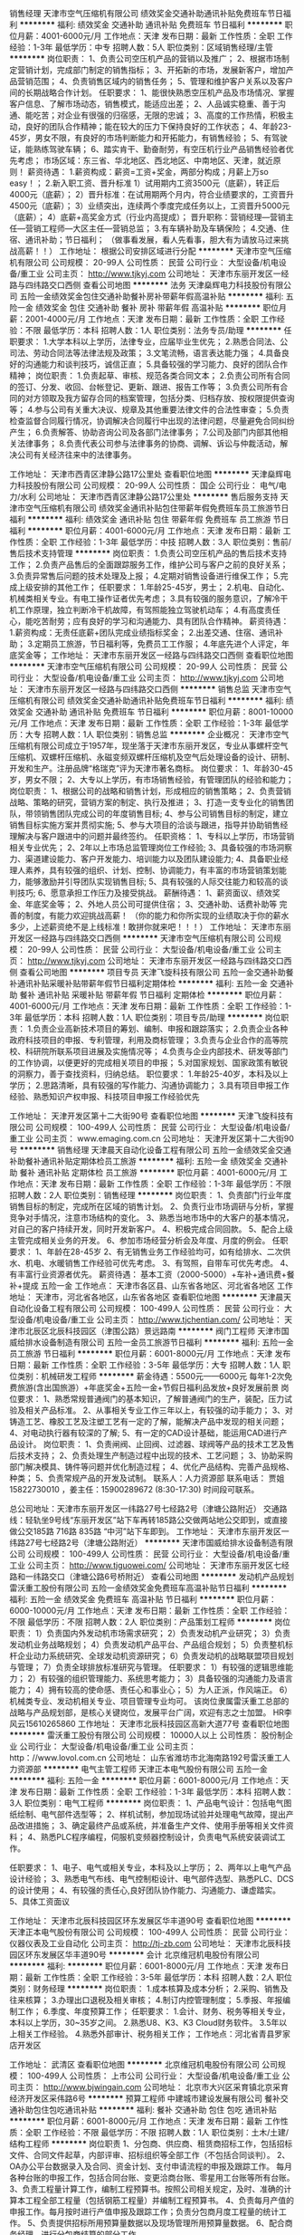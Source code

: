 销售经理
天津市空气压缩机有限公司
绩效奖金交通补助通讯补贴免费班车节日福利
**********
福利:
绩效奖金
交通补助
通讯补贴
免费班车
节日福利
**********
职位月薪：4001-6000元/月 
工作地点：天津
发布日期：最新
工作性质：全职
工作经验：1-3年
最低学历：中专
招聘人数：5人
职位类别：区域销售经理/主管
**********
岗位职责：
1、负责公司空压机产品的营销以及推广；
2、根据市场制定营销计划，完成部门制定的销售指标；
3、开拓新的市场，发展新客户，增加产品营销范围；
4、负责销售区域内的销售任务；
5、管理和维护客户关系以及客户间的长期战略合作计划。
任职要求：
1、能很快熟悉空压机产品及市场情况、掌握客户信息、了解市场动态，销售模式，能适应出差；
2、人品诚实稳重、善于沟通、能吃苦；对企业有很强的归宿感，无限的忠诚；
3、高度的工作热情，积极主动，良好的团队合作精神；能在较大的压力下保持良好的工作状态；
4、年龄23-45岁，男女不限，有良好的市场判断能力和开拓能力，有销售经验；
5、有驾驶证，能熟练驾驶车辆；
6、踏实肯干、勤奋耐劳，有空压机行业产品销售经验者优先考虑；
市场区域：东三省、华北地区、西北地区、中南地区、天津，就近原则！
薪资待遇：
1.薪资构成：薪资=工资+奖金，两部分构成；月薪上万so easy！；
2.新入职工资、晋升标准
1）试用期内工资3500元（底薪），转正后4000元（底薪）；
2）晋升标准：在试用期两个月内，符合业绩要求的，工资晋升4500元（底薪）；
3）业绩突出，连续两个季度完成任务以上，工资晋升5000元（底薪）；
4）底薪+高奖金方式（行业内高提成）；
晋升职称：营销经理---营销主任---营销工程师---大区主任---营销总监；
3.有车辆补助及车辆保险；
4.交通、住宿、通讯补助；节日福利；
（做事看发展，看人先看事，胆大有为请放马过来挑战高薪！！）
工作地址：
根据公司安排区域进行分配
**********
天津市空气压缩机有限公司
公司规模：
20-99人
公司性质：
民营
公司行业：
大型设备/机电设备/重工业
公司主页：
http://www.tjkyj.com
公司地址：
天津市东丽开发区一经路与四纬路交口西侧
查看公司地图
**********
法务
天津燊辉电力科技股份有限公司
五险一金绩效奖金包住交通补助餐补房补带薪年假高温补贴
**********
福利:
五险一金
绩效奖金
包住
交通补助
餐补
房补
带薪年假
高温补贴
**********
职位月薪：2001-4000元/月 
工作地点：天津
发布日期：最新
工作性质：全职
工作经验：不限
最低学历：本科
招聘人数：1人
职位类别：法务专员/助理
**********
任职要求：
1.大学本科以上学历，法律专业，应届毕业生优先；
2.熟悉合同法、公司法、劳动合同法等法律法规及政策；
3.文笔流畅，语言表达能力强；
4.具备良好的沟通能力和谈判技巧，诚信正直；
5.具备较强的学习能力、良好的团队合作精神；
岗位职责：
1.负责起草、审核、规范各类合同文本；
2.负责公司所有合同的签订、分发、收回、台帐登记、更新、跟进、报告工作等；
3.负责公司所有合同的对方领取及我方留存合同的档案管理，包括分类、归档存放、按权限提供查询等；
4.参与公司有关重大决议、规章及其他重要法律文件的合法性审查；
5.负责检查监督合同履行情况，协调解决合同履行中出现的法律问题，尽量避免合同纠纷产生；
6.负责解答、协助咨询公司及各部门法律事务；
7.公司及部门内部其他相关法律事务；
8.负责代表公司参与法律事务的协商、调解、诉讼与仲裁活动，解决公司有关经济往来中的法律事务。

工作地址：
天津市西青区津静公路17公里处
查看职位地图
**********
天津燊辉电力科技股份有限公司
公司规模：
20-99人
公司性质：
国企
公司行业：
电气/电力/水利
公司地址：
天津市西青区津静公路17公里处
**********
售后服务支持
天津市空气压缩机有限公司
绩效奖金通讯补贴包住带薪年假免费班车员工旅游节日福利
**********
福利:
绩效奖金
通讯补贴
包住
带薪年假
免费班车
员工旅游
节日福利
**********
职位月薪：4001-6000元/月 
工作地点：天津
发布日期：最新
工作性质：全职
工作经验：1-3年
最低学历：中技
招聘人数：3人
职位类别：售前/售后技术支持管理
**********
岗位职责：
1.负责公司空压机产品的售后技术支持工作；
2.负责产品售后的全面跟踪服务工作，维护公司与客户之前的良好关系；
3.负责异常售后问题的技术处理及上报；
4.定期对销售设备进行维保工作；
5.完成上级安排的其他工作；
任职要求：
1.年龄25-45岁，男士；
2.机电、自动化、机械类相关专业。有电工操作证者优先考虑；
3.具有较强的服务意识，了解冷干机工作原理，独立判断冷干机故障，有驾照能独立驾驶机动车；
4.有高度责任心，能吃苦耐劳；应有良好的学习和沟通能力、具有团队合作精神。
薪资待遇：
1.薪资构成：无责任底薪+团队完成业绩指标奖金；
2.出差交通、住宿、通讯补助；
3.定期员工旅游，节日福利等，免费员工工作服；
4.年底先进个人评定，年底奖金等；
工作地址：
天津市东丽开发区一经路与四纬路交口西侧
查看职位地图
**********
天津市空气压缩机有限公司
公司规模：
20-99人
公司性质：
民营
公司行业：
大型设备/机电设备/重工业
公司主页：
http://www.tjkyj.com
公司地址：
天津市东丽开发区一经路与四纬路交口西侧
**********
销售总监
天津市空气压缩机有限公司
绩效奖金交通补助通讯补贴免费班车节日福利
**********
福利:
绩效奖金
交通补助
通讯补贴
免费班车
节日福利
**********
职位月薪：8001-10000元/月 
工作地点：天津
发布日期：最新
工作性质：全职
工作经验：1-3年
最低学历：大专
招聘人数：1人
职位类别：销售总监
**********
企业概况：
  天津市空气压缩机有限公司成立于1957年，现坐落于天津市东丽开发区，专业从事螺杆空气压缩机、双螺杆压缩机、永磁变频双螺杆压缩机及空气后处理设备的设计、研制、开发和生产。注册品牌“格瑞克”评为天津市著名商标。
岗位要求：
1、年龄30-45岁，男女不限；
2、大专以上学历，有市场销售经验，有管理团队的经验和能力；
岗位职责：
1、根据公司的战略和销售计划，形成相应的销售策略；
2、负责营销战略、策略的研究，营销方案的制定、执行及推进；
3、打造一支专业化的销售团队，带领销售团队完成公司的年度销售目标;
4、参与公司销售目标的制定，建立销售目标实施方案并贯彻实施;
5、参与大项目的洽谈与跟进，指导并协助销售经理解决与客户跟进中的问题并最终签约。
任职资格：
1、专科以上学历，市场营销相关专业优先；
2、2年以上市场总监管理岗位工作经验;
3、具备较强的市场洞察力、渠道建设能力、客户开发能力、培训能力以及团队建设能力;
4、具备职业经理人素养，具有较强的组织、计划、控制、协调能力，有丰富的市场营销策划能力，能够激励并引导团队实现销售目标;
5、具有较强的人际交往能力和较高的谈判技巧;
6、愿意承担工作压力及接受挑战。
薪酬待遇：
1、薪资面议、绩效奖金、年底奖金等；
2、外地人员公司可提供住宿；
3、交通补助、话费补助等
完善的制度，有能力欢迎挑战高薪！
（你的能力和你所实现的业绩取决于你的薪水多少，上述薪资绝不是上线标准！敢拼你就来吧！！！）
工作地址：
天津市东丽开发区一经路与四纬路交口西侧
**********
天津市空气压缩机有限公司
公司规模：
20-99人
公司性质：
民营
公司行业：
大型设备/机电设备/重工业
公司主页：
http://www.tjkyj.com
公司地址：
天津市东丽开发区一经路与四纬路交口西侧
查看公司地图
**********
项目专员
天津飞旋科技有限公司
五险一金交通补助餐补通讯补贴采暖补贴带薪年假节日福利定期体检
**********
福利:
五险一金
交通补助
餐补
通讯补贴
采暖补贴
带薪年假
节日福利
定期体检
**********
职位月薪：4001-6000元/月 
工作地点：天津
发布日期：最新
工作性质：全职
工作经验：1-3年
最低学历：本科
招聘人数：1人
职位类别：项目专员/助理
**********
岗位职责：
1.负责企业高新技术项目的筹划、编制、申报和跟踪落实；
2.负责企业各种政府科技项目的申报、专利管理，利用及商标管理；
3.负责与企业合作的高等院校、科研院所联系项目进展及实施情况等；
4.负责与企业内部技术、研发等部门的工作协调，以便更好的完成相关项目的申报；
5.对国家规划、国家政策有敏锐的洞察力，善于查找资料，归纳总结。
职位要求：
1.年龄25-40岁，本科及以上学历；
2.思路清晰，具有较强的写作能力、沟通协调能力；
3.具有项目申报工作经验、熟悉知识产权申报、科技项目申报工作经验优先

工作地址：
天津开发区第十二大街90号
查看职位地图
**********
天津飞旋科技有限公司
公司规模：
100-499人
公司性质：
民营
公司行业：
大型设备/机电设备/重工业
公司主页：
www.emaging.com.cn
公司地址：
天津开发区第十二大街90号
**********
销售经理
天津晨天自动化设备工程有限公司
五险一金绩效奖金交通补助餐补通讯补贴定期体检员工旅游
**********
福利:
五险一金
绩效奖金
交通补助
餐补
通讯补贴
定期体检
员工旅游
**********
职位月薪：4001-6000元/月 
工作地点：天津
发布日期：最新
工作性质：全职
工作经验：1-3年
最低学历：不限
招聘人数：2人
职位类别：销售经理
**********
岗位职责：
1、负责部门行业年度销售目标的制定，完成所在区域的销售计划。
2、负责行业市场调研与分析，掌握竞争对手情况，注意市场结构的变化。
3、熟悉当地市场中的大客户的基本情况，对自己的客户持续开发，同时开发新客户。
4、积极完成合同回款。
5、配合上级主管完成相关业务的开发。
6、参加市场经营分析会及年度、月度的例会。
任职要求：
1、年龄在28-45岁
2、有无销售业务工作经验均可，如有给排水、二次供水、机电、水暖销售工作经验可优先考虑。
3、有驾照，自带车可优先考虑。
4、有丰富行业资源者优先。
薪资待遇：
基本工资（2000-5000）+车补+通讯费+餐补+提成
五险一金
工作地点：
天津市各区县、山东省各地区、河北省各地区
工作地址：
天津市，河北省各地区，山东省各地区
查看职位地图
**********
天津晨天自动化设备工程有限公司
公司规模：
100-499人
公司性质：
民营
公司行业：
大型设备/机电设备/重工业
公司主页：
http://www.tjchentian.com/
公司地址：
天津市北辰区北辰科技园区（津围公路）景远路南
**********
阀门工程师
天津市国威给排水设备制造有限公司
五险一金员工旅游节日福利
**********
福利:
五险一金
员工旅游
节日福利
**********
职位月薪：6001-8000元/月 
工作地点：天津
发布日期：最新
工作性质：全职
工作经验：3-5年
最低学历：大专
招聘人数：1人
职位类别：机械研发工程师
**********
薪金待遇：5500元——6000元
          每年1-2次免费旅游(含出国旅游）+年底奖金+五险一金+节假日福利品发放+良好发展前景
岗位要求：
    1、熟悉常规普通阀门的基本知识，了解普通阀门的生产，装配，压力试验及相关产品标准。
    2、从事相关专业工作三年以上，有较强的动手能力；
    3、对铸造工艺、橡胶工艺及注塑工艺有一定的了解，能解决产品中发现的相关问题；
    4、对电动执行器有较深的了解;
    5、有一定的CAD设计基础，能运用CAD进行产品设计。
岗位职责：
     1、负责闸阀、止回阀、过滤器、球阀等产品的技术工艺及售后技术支持；
     2、负责处理生产制造过程中出现的技术、工艺问题；
     3、协助采购部门解决模具、铸件等问题并优化制造过程；
     4、优化产品结构、完善产品规格、种类；
     5、负责常规产品的开发及试制。 
联系人：人力资源部 
联系电话： 贾姐15822730010 ，姜主任：15900289672 (8:30-17:30)   时间段可联系。

总公司地址：天津市东丽开发区一纬路27号七经路2号（津塘公路附近）
交通路线：轻轨坐9号线“东丽开发区”站下车再转185路公交做两站地公交即到，或直接做公交185路 716路 835路 “中河”站下车即到。
   工作地址：
天津市东丽开发区一纬路27号七经路2号（津塘公路附近）
**********
天津市国威给排水设备制造有限公司
公司规模：
100-499人
公司性质：
民营
公司行业：
大型设备/机电设备/重工业
公司主页：
http://www.tjguowei.com/
公司地址：
天津市东丽开发区七经路和一纬路交口（津塘公路6号桥附近）
查看公司地图
**********
发动机产品规划
雷沃重工股份有限公司
五险一金绩效奖金免费班车高温补贴节日福利
**********
福利:
五险一金
绩效奖金
免费班车
高温补贴
节日福利
**********
职位月薪：6000-10000元/月 
工作地点：天津
发布日期：最新
工作性质：全职
工作经验：不限
最低学历：不限
招聘人数：2人
职位类别：产品策划工程师
**********
岗位职责：
1）负责国内外发动机市场需求研究；
2）负责发动机产业研究；
3）负责发动机业务战略规划；
4）负责发动机产品平台、产品组合规划；
5）负责整机标杆企业动力系统研究、全球发动机资源研究；
6）负责发动机的战略联盟项目规划与管理；
7）负责全球排放标准研究与管理。
任职要求：
1）有较强的逻辑思维能力；
2）有较强的组织管理能力、系统思考能力；
3）具备较强的沟通能力及语言能力；
4）拥有较高的使命感、责任心和事业心；
5）为人正派，作风端正。
6）机械类专业、发动机相关专业、项目管理专业均可。
该岗位隶属雷沃重工总部的战略与产品规划部，是核心关键岗位，发展平台广阔，欢迎有志之士加盟。 HR李风云15610265860
工作地址：
天津市北辰科技园区高新大道77号
查看职位地图
**********
雷沃重工股份有限公司
公司规模：
10000人以上
公司性质：
股份制企业
公司行业：
大型设备/机电设备/重工业
公司主页：
http：//www.lovol.com.cn
公司地址：
山东省潍坊市北海南路192号雷沃重工人力资源部
**********
电气主管工程师
天津正本电气股份有限公司
五险一金
**********
福利:
五险一金
**********
职位月薪：6001-8000元/月 
工作地点：天津
发布日期：最新
工作性质：全职
工作经验：1-3年
最低学历：本科
招聘人数：3人
职位类别：电气工程师
**********
岗位职责：
1、产品电气设计：包括电气图纸绘制、电气部件选型等；
2、样机试制，参加现场试验并处理电气故障，提出产品改进措施；                                           
3、确定最终产品或系统，并准备生产文件、使用手册等相关文件资料；
4、熟悉PLC程序编程，伺服机变频器控制设计，负责电气系统安装调试工作。

任职要求：
1、电子、电气或相关专业，本科及以上学历；
2、两年以上电气产品设计经验；
3、熟悉电气布线、电气控制柜设计、电气部件选型、熟悉PLC、DCS的设计使用；
4、有较强的责任心,良好团队协作能力、沟通能力、谦虚踏实。
5、具体工资面议

工作地址：
天津市北辰科技园区环东发展区华丰道90号
查看职位地图
**********
天津正本电气股份有限公司
公司规模：
100-499人
公司性质：
民营
公司行业：
仪器仪表及工业自动化
公司主页：
http://tj-zb.com
公司地址：
天津市北辰科技园区环东发展区华丰道90号
**********
会计
北京维冠机电股份有限公司
**********
福利:
**********
职位月薪：6001-8000元/月 
工作地点：天津
发布日期：最新
工作性质：全职
工作经验：3-5年
最低学历：本科
招聘人数：2人
职位类别：财务经理
**********
岗位职责：
1.成本核算及成本分析；
2.采购、销售及往来核算； 
3.办理出口退税及相关审核； 
4.制订内控管理制度； 
5.季报、年报编制工作； 
6.季度、年度预算工作；
任职要求：
1.会计、财务、税务等相关专业，本科以上学历，30~35岁之间。
2.熟悉U8、K3、K3 Cloud财务软件。
3.5年以上相关工作经验。
4.熟悉外部审计、税务相关工作；
工作地点：河北省青县罗家店开发区

工作地址：
武清区
查看职位地图
**********
北京维冠机电股份有限公司
公司规模：
100-499人
公司性质：
上市公司
公司行业：
大型设备/机电设备/重工业
公司主页：
http://www.bjwingain.com
公司地址：
北京市大兴区采育镇北京采育经济开发区采伟路6号
**********
预算工程师
中建城市建设发展有限公司
餐补交通补助包住包吃通讯补贴
**********
福利:
餐补
交通补助
包住
包吃
通讯补贴
**********
职位月薪：6001-8000元/月 
工作地点：天津
发布日期：最新
工作性质：全职
工作经验：不限
最低学历：不限
招聘人数：1人
职位类别：土木/土建/结构工程师
**********
岗位职责
1、分包商、供应商、租赁商招标工作，包括招标文件、合同文件起草，内部评审、招标组织等全部工作（不包括合同谈判）。
2、OA办公平台数据录入及合同、资金计划、支付申请流程的申报及跟踪工作。
每月各种台账的申报工作，包括合同台账、变更洽商台账、零星用工台账等所有台账。
3、负责工程量计算工作，编制工程预算书。按照公司相关规定，及时、准确的计算本工程全部工程量（包括钢筋工程量）并编制工程预算书。
4、负责每月产值的申报工作。每月按时进行产值申报及跟踪工作；负责分包商月度工程量的统计工作。
5、负责提供招标所用预算量数据以及现场管理所用预算量数据。
6、配合商务经理，进行分包商结算的部分工作。

任职资格和条件
1、教育学识：大学本科及以上学历，具有工程预算、项目管理专业知识，了解国家宏观政治、经济政策、制度和要求；熟悉分包及材料设备行情、工程预算管理、合同管理；熟悉工程项目的招投标程序和有关政策性规定。
2、经历经验：具有2年以上从事工程预算、项目管理等方面的实践经验，担任过1项中型以上工程项目预算负责人。
3、能力技能：有冷静、清醒的头脑、较强的组织协调能力，有良好的口头、文字表达能力，善于与人沟通；熟练使用计算机和网络。
4、心理品质：工作认真，努力，敬业，坚韧不拔，能承受较强的心理压力，团队合作意识强，不断学习、持续追求的意识和精神，有创新意识。
工作地址：
北京市海淀区三里河路13号中国建筑文化中心一层南侧
查看职位地图
**********
中建城市建设发展有限公司
公司规模：
1000-9999人
公司性质：
国企
公司行业：
房地产/建筑/建材/工程
公司主页：
http://www.cscecc.com
公司地址：
北京市海淀区三里河路13号中国建筑文化中心一层南侧
**********
销售专员
稳力(天津)环保科技有限公司
创业公司五险一金加班补助节日福利包吃包住
**********
福利:
创业公司
五险一金
加班补助
节日福利
包吃
包住
**********
职位月薪：2001-4000元/月 
工作地点：天津
发布日期：最新
工作性质：全职
工作经验：无经验
最低学历：大专
招聘人数：3人
职位类别：SEO/SEM
**********
岗位职责：
1.负责公司产品的销售及推广；
2.根据市场营销计划，完成部门销售指标；
3.开拓新市场，发展新客户、增加产品销售范围；
4.负责市场信息的收集及竞争对手的分析；
5.负责销售市场活动的执行，完成销售任务；
6.管理维护客户关系以及客户间的长期战略合作计划。
任职资格：
1.大专学历（应届毕业生优先）有无经验均可，性别：男女不限 年龄：22-25之间；
2.反应敏捷、表达能力强、具有较强的沟通能力，具有亲和力；
3.具有一定的市场分析及判断能力，良好的客户服务意识；
4.有责任心，能承受较大的工作压力；
5.有团队协作精神，善于挑战；
6.能够适应出差；
7.会开车。

工作地址：
天津市西青区中北镇新城市中心A座7层
查看职位地图
**********
稳力(天津)环保科技有限公司
公司规模：
20-99人
公司性质：
民营
公司行业：
环保
公司主页：
www.venlee.com.cn
公司地址：
天津市西青区中北镇新城市中心A座7层
**********
销售工程师
深圳三思纵横科技股份有限公司
住房补贴五险一金年底双薪绩效奖金全勤奖带薪年假
**********
福利:
住房补贴
五险一金
年底双薪
绩效奖金
全勤奖
带薪年假
**********
职位月薪：4000-8000元/月 
工作地点：天津
发布日期：最新
工作性质：全职
工作经验：不限
最低学历：大专
招聘人数：3人
职位类别：销售工程师
**********
任职条件:
1.大专以上学历，理工专业毕业，如：材料类、机电一体化、机械类、电子类、自动化类等，或计算机、市场营销专业；
2.熟悉机械设备、仪器仪表维护、维修及应用，能应对客户需求，做好技术服务工作；
3.有一定专业技术功底，在仪器仪表及机械行业做过技术支持，应用支持、售后工作的优先；
4.性格开朗，有责任感，有良好的沟通技巧，善于处理人际关系，有较强的合作精神；
5.能接受长期驻外。
6.应届生优先录用。

岗位职责:
1.负责指定区域技术支持及产品应用工作（售前、售中、售后）；
2.开拓并维护所属老客户，为客户提供全面技术方案及服务；
3.随时了解、分析并汇报市场动态，客户需求等其他信息。

工作地址：
天津
查看职位地图
**********
深圳三思纵横科技股份有限公司
公司规模：
100-499人
公司性质：
股份制企业
公司行业：
仪器仪表及工业自动化
公司主页：
www.sunstest.com
公司地址：
宝安68区留仙三路长丰工业园F1--A栋
**********
新型阀门区域销售经理
天津市国威给排水设备制造有限公司
五险一金年底双薪绩效奖金交通补助餐补通讯补贴员工旅游节日福利
**********
福利:
五险一金
年底双薪
绩效奖金
交通补助
餐补
通讯补贴
员工旅游
节日福利
**********
职位月薪：8001-10000元/月 
工作地点：天津
发布日期：最新
工作性质：全职
工作经验：3-5年
最低学历：大专
招聘人数：3人
职位类别：销售代表
**********
岗位要求：
     1、专以上学历，年龄26岁以上,3年以上销售经验，有成功的销售经验，能适应长期出差。
    2、能适应长期出差，出差频率每月2-3周，每月回天津公司总部1-2次；
    3、吃苦耐劳，正直、诚实,无不良嗜好；
    4、熟悉招投标，熟悉工业品销售的优先考虑！
★薪资待遇：底薪3500-5000元+提成3.5%-5%+40元餐补/天+电话费（150元/月）+出差住宿费+车费（火车和公共汽车）实报实销
★福利待遇：双休+五险一金+国家法定节假日+每年1-2次免费旅游+参加各地大型行业展会的机会+广阔的发展前景
其他事宜：入职后公司统一配备手机卡。报销实行每周报销一次，票据寄回公司，公司收到后8小时内给予报销。
考勤记录：工作计划报备制+定期出差+定期休假，不出差时需来公司上班

联系方式： 贾姐15822730010 ，姜主任：15900289672 (8:30-17:30)   时间段可联系。
总公司地址：天津市东丽开发区一纬路27号
交通路线：轻轨坐9号线“东丽开发区”站下车再转185路公交做两站地公交即到，或直接做公交185路 716路 835路 “中河”站下车即到。
工作地址
天津市东丽开发区七经路和一纬路交口（津塘公路6号桥附近）
公司网址：www.tjguowei.com

工作地址：
天津市东丽开发区一纬路27号
**********
天津市国威给排水设备制造有限公司
公司规模：
100-499人
公司性质：
民营
公司行业：
大型设备/机电设备/重工业
公司主页：
http://www.tjguowei.com/
公司地址：
天津市东丽开发区七经路和一纬路交口（津塘公路6号桥附近）
查看公司地图
**********
配件公司销售经理
天津市空气压缩机有限公司
绩效奖金交通补助通讯补贴免费班车节日福利
**********
福利:
绩效奖金
交通补助
通讯补贴
免费班车
节日福利
**********
职位月薪：4001-6000元/月 
工作地点：天津-东丽区
发布日期：最新
工作性质：全职
工作经验：1-3年
最低学历：不限
招聘人数：5人
职位类别：销售代表
**********
岗位职责：
1、负责公司空压机配件市场销售工作；
2、开拓新的市场，发展新客户，增加产品营销范围；
3、管理和维护客户关系以及客户间的长期战略合作计划。
任职要求：
1、男女不限，能很快熟悉产品情况、客户信息、销售模式；
2、人品诚实稳重、善于沟通、能吃苦；对企业有很强的归宿感，无限的忠诚；
3、高度的工作热情，积极主动，良好的团队合作精神；能在较大的压力下保持良好的工作状态；
4、年龄28-45岁，有良好的市场判断能力和开拓能力，有销售经验，男女不限；
5、有驾驶证，能熟练驾驶车辆；
6、踏实肯干、勤奋耐劳，有空压机行业产品销售经验者优先考虑；
薪资待遇：
1.试用期两个月，底薪+提成奖金（有行业经验的可面议）；
2.有车辆补助及车辆保险；
3.交通、住宿、通讯补助；节日福利；
（做事看发展，看人先看事，胆大有为请放马过来挑战高薪！！）
工作地址
天津市东丽开发区

工作地址：
天津市东丽开发区一经路与四纬路交口西侧
**********
天津市空气压缩机有限公司
公司规模：
20-99人
公司性质：
民营
公司行业：
大型设备/机电设备/重工业
公司主页：
http://www.tjkyj.com
公司地址：
天津市东丽开发区一经路与四纬路交口西侧
查看公司地图
**********
施工管理工程师
上海威派格智慧水务股份有限公司天津分公司
五险一金年底双薪定期体检员工旅游节日福利
**********
福利:
五险一金
年底双薪
定期体检
员工旅游
节日福利
**********
职位月薪：4500-5000元/月 
工作地点：天津
发布日期：最新
工作性质：全职
工作经验：1-3年
最低学历：大专
招聘人数：1人
职位类别：现场应用工程师（FAE）
**********
一、  任职要求
1.  大专及以上学历，正规院校建筑工程\给排水\机电一体化相关专业；
2.  二年以上现场施工管理经验。二级建造师资格证优先
3.  项目施工前期工作；协助现场勘察、图纸会审、园建/绿化施工方案编制；
4.  施工过程管理；按质量标准、技术要求、施工方案等组织施工；
5.  可根据公司要求挖掘符合要求的施工队伍，具有施工队伍资源的可优先考虑；
6.掌握建筑、机电相关规范和施工工序及技术要求，能读懂施工图并了解材料及准确计算工程量，了解施工及验收规范，熟悉相关施工程序和施工工艺；
7.对建筑施工的质量、安全和文明施工管理有深刻认识，熟练运用CAD及其他计算机工作软件；
8.责任心强，吃苦耐劳，良好的团队意识和沟通能力。
9.了解一定的工程造价基础，具有相关工程造价资源的优先考虑。

工作地址：
上海威派格智慧水务股份有限公司天津分公司
**********
上海威派格智慧水务股份有限公司天津分公司
公司规模：
1000-9999人
公司性质：
上市公司
公司行业：
大型设备/机电设备/重工业
公司主页：
http://www.shwpg.com/
公司地址：
上海威派格智慧水务股份有限公司天津分公司
查看公司地图
**********
仓库管理员
天津市国威给排水设备制造有限公司
五险一金员工旅游节日福利绩效奖金
**********
福利:
五险一金
员工旅游
节日福利
绩效奖金
**********
职位月薪：4001-6000元/月 
工作地点：天津
发布日期：最新
工作性质：全职
工作经验：1-3年
最低学历：大专
招聘人数：1人
职位类别：仓库/物料管理员
**********
岗位要求：
1、有1年以上仓库管理经验，能够看懂机械制图；
2、人品端正，有责任心，认真，仔细，最好懂基本的财务报表知识，能够按照财务要求每个月按时上报财务报表给仓库主管审核；
3、能合理设置各类物料和产品的台账、卡片，及时更新数据，做到账卡物相符； 
公司福利待遇：五险一金+单休+每年1-2次免费旅游+节假日福利品

工作地址：
工作地点：东丽开发区一维路27号（七经路2号） 贾姐：15822730010 姜姐15900289672
**********
天津市国威给排水设备制造有限公司
公司规模：
100-499人
公司性质：
民营
公司行业：
大型设备/机电设备/重工业
公司主页：
http://www.tjguowei.com/
公司地址：
天津市东丽开发区七经路和一纬路交口（津塘公路6号桥附近）
查看公司地图
**********
大客户销售专员
上海威派格智慧水务股份有限公司天津分公司
五险一金绩效奖金节日福利员工旅游定期体检年底双薪
**********
福利:
五险一金
绩效奖金
节日福利
员工旅游
定期体检
年底双薪
**********
职位月薪：7000-9000元/月 
工作地点：天津
发布日期：最新
工作性质：全职
工作经验：1-3年
最低学历：本科
招聘人数：1人
职位类别：大客户销售代表
**********
岗位职责：
1、负责区域内大型系统客户的长期合作关系拓展与维护；
2、负责系统客户的业绩落地及产出；
3、针对市场与客户需求，设计匹配的合作方案、商业模式，推进并提升合作。

任职资格：
1、统招本科以上学历，具备良好的沟通能力与亲和力；
2、具备2年以上销售或客户开发类工作经验且业绩良好。
3、有开发长期合作客户经验者优先。
4、良好的沟通协调与协作能力。

职业发展通道：
专员—经理—区域经理—分公司总经理
选择一个前景无限的产业，决定着你未来广阔的发展空间。
选择一个迅速发展的企业，决定着你拥有更多的发展机会。
选择一个行业的龙头企业，决定着你将接受到更好的培养。
选择一个积极向上的团队，决定着你拥有志同道合的伙伴。
选择我们，选择一份值得奋斗一生的事业！

工作地址：
上海威派格智慧水务股份有限公司天津分公司
查看职位地图
**********
上海威派格智慧水务股份有限公司天津分公司
公司规模：
1000-9999人
公司性质：
上市公司
公司行业：
大型设备/机电设备/重工业
公司主页：
http://www.shwpg.com/
公司地址：
上海威派格智慧水务股份有限公司天津分公司
**********
货车司机
天津市空气压缩机有限公司
无试用期包住免费班车节日福利
**********
福利:
无试用期
包住
免费班车
节日福利
**********
职位月薪：4000-4000元/月 
工作地点：天津
发布日期：最新
工作性质：全职
工作经验：1-3年
最低学历：不限
招聘人数：1人
职位类别：机动车司机/驾驶
**********
货车司机
岗位职责：
1、负责公司的空压机产品及配件货物运送工作；
2、协助处理公司车辆保险、索赔、年检办理；
3、负责日常行政人员外出业务办理的接送工作；
任职资格：
1、男士，年龄28-45岁 ,B本，1年以上实际驾驶经验，有货运资格证，熟悉路况；
2、无不良驾驶记录，无重大事故及交通违章，具有较强的安全意识；
3、为人踏实、老实忠厚，责任心强，能适应加班。
薪资待遇：
1.工资4000元每月；
2.节日福利：值春节等节日为员工发放节日物资或补贴；
4.服装补贴：企业免费为员工提供工作服装；
5.员工大事福利：当员工逢婚、育、大病和丧等个人大事时，公司给员工慰问礼金；
6.定期组织员工旅游；
7.子女上大学奖励金：员工子女当年考上大学的，公司予以现金奖励等；

工作地址：
天津市东丽开发区一经路与四纬路交口西侧
查看职位地图
**********
天津市空气压缩机有限公司
公司规模：
20-99人
公司性质：
民营
公司行业：
大型设备/机电设备/重工业
公司主页：
http://www.tjkyj.com
公司地址：
天津市东丽开发区一经路与四纬路交口西侧
**********
生产厂长
凯世(天津)机械设备制造有限公司
节日福利餐补
**********
福利:
节日福利
餐补
**********
职位月薪：6001-8000元/月 
工作地点：天津
发布日期：最新
工作性质：全职
工作经验：3-5年
最低学历：本科
招聘人数：1人
职位类别：工厂厂长/副厂长
**********
岗位职责:
负责公司装配生产线的管理工作。
任职要求：
1、机械类相关专业大学本科以上学历，三年以上相关管理经验；
2、熟练读取零件图、机械装配图的内容并能组织人员安装调试；
3、良好的团队协作精神及较强的执行力；
5、有机械加工类企业生产管理经验者优先考虑。

工作地址：
天津市武清区梅厂镇福源经济区福祥道6号
查看职位地图
**********
凯世(天津)机械设备制造有限公司
公司规模：
20-99人
公司性质：
合资
公司行业：
大型设备/机电设备/重工业
公司地址：
天津市武清区梅厂镇福源经济区福祥道6号
**********
销售工程师
天津派斯特热能科技有限公司
五险一金绩效奖金加班补助全勤奖餐补带薪年假节日福利
**********
福利:
五险一金
绩效奖金
加班补助
全勤奖
餐补
带薪年假
节日福利
**********
职位月薪：4001-6000元/月 
工作地点：天津-西青区
发布日期：最新
工作性质：全职
工作经验：不限
最低学历：不限
招聘人数：3人
职位类别：销售代表
**********
岗位职责：1.拓展公司产品市场、跟踪项目、联系沟通客户、促成项目成交。
2.回收货款、为客户服务、反馈客户信息等。

任职要求：
1.大专以上学历，有工程机械及相关设备直销工作经验、热能、暖通、机电、化工或相关专业优先（有板式换热器行业从业经历者可放宽要求）
2.有设备类产品直销经验，具有较强的业务沟通能力，通过培训后能对机械类产品进行形象生动表述清楚。
3.在中央空调、化工设备、电厂设备、水泵及阀门等相关类似公司行业做过销售工作者优先。
4.能熟练使用办公软件
5.做事客观、严谨负责、踏实、敬业；具有很强的人际沟通、协调、组织能力、抗压能力及高度的团队精神、责任心强。
工资：底薪+提成（无上限）
工作地址：
天津市西青区津涞公路与付村交叉口学畔新城2-109
**********
天津派斯特热能科技有限公司
公司规模：
20-99人
公司性质：
代表处
公司行业：
大型设备/机电设备/重工业
公司地址：
天津市西青区津涞公路与付村交叉口学畔新城2-109
查看公司地图
**********
法务专员
建科机械(天津)股份有限公司
五险一金绩效奖金全勤奖餐补带薪年假员工旅游免费班车定期体检
**********
福利:
五险一金
绩效奖金
全勤奖
餐补
带薪年假
员工旅游
免费班车
定期体检
**********
职位月薪：4001-6000元/月 
工作地点：天津
发布日期：最新
工作性质：全职
工作经验：不限
最低学历：本科
招聘人数：1人
职位类别：法务专员/助理
**********
岗位职责：
1、负责公司的销售合同审核及管理并处理与之相关事务；
2、制定和完善销售合同审核制度，监督销售合同的执行情况，控制和防范销售合同风险，管理公司销售合同用章手续。
3、严格按照公司制度以良好的职业素养完成好各项工作。
4、对违反公司制度及相关法律法规的行为有拒绝权；
5、根据工作中发现的问题及时总结、反馈给部门经理，并能提出有效解决办法或建议。
6、负责销售相关合同及协议的审核、盖章及管理，监督合同执行情况，完成领导交办的其他工作。
任职要求：
1、法律相关专业优先考虑；
2、有责任心，团队精神；
3、服从上级安排。

工作地址：
天津市北辰陆路港物流装备产业园五纬路7号
查看职位地图
**********
建科机械(天津)股份有限公司
公司规模：
100-499人
公司性质：
股份制企业
公司行业：
大型设备/机电设备/重工业
公司主页：
http://www.tjkmachinery.com
公司地址：
天津市北辰陆路港物流装备产业园五纬路7号
**********
机械加工工艺工程师
天津正本电气股份有限公司
五险一金
**********
福利:
五险一金
**********
职位月薪：4001-6000元/月 
工作地点：天津
发布日期：最新
工作性质：全职
工作经验：不限
最低学历：本科
招聘人数：1人
职位类别：机械工艺/制程工程师
**********
机械加工工艺工程师
岗位职责：
1、负责产品机加工艺方案编制及实施工作；
2、负责产品零件加工工艺文件的编制、验证及合规性监督工作，以及工艺跟踪和更改工作，及时解决生产中的工艺问题。；
3、负责产品试制及投产所需零件加工工艺设备的提出、验证工作，夹具设计；
4、负责产品零件图的工艺性审查工作；
5、机械设备装配工艺，能指导工人进行制造和装配，并解决设备生产组装和运行过程中出现的技术问题，能够按照气路图进行配管及气动元件的安装、调试，配合电气人员进行设备试运转和调试；
6、定期进行机加车间技术服务；
7、负责机加车间技术员及机加作业人员的工艺培训工作；
8、负责产品零件加工工时定额及辅料的制定与调整工作；
9、领导交代的其他临时性工作。

任职要求：
1. 本科以上学历，机械加工工艺或机械设计制造、机电一体化等相关专业，30-45岁，同岗8年以上工作经验；
2. 熟悉各类特殊过程方法；熟练使用CAD、UG、solidworks等绘图软件，可以根据客户图纸设计绘图，制焊前图、工装图、钻模等图；熟知机械制造、金属工艺学及机械设计等相关知识；
3. 有一定的钻研能力，有耐心，有毅力，逻辑性强，思维清晰，积极主动，工作认真，有良好的沟通及团队协作能力，遵守各项规章制度，服从领导安排。
4. 熟悉三轴、五轴加工中心操作编程者，优先。

工作地址：
天津市北辰科技园区环东发展区华丰道90号
查看职位地图
**********
天津正本电气股份有限公司
公司规模：
100-499人
公司性质：
民营
公司行业：
仪器仪表及工业自动化
公司主页：
http://tj-zb.com
公司地址：
天津市北辰科技园区环东发展区华丰道90号
**********
阀门装配工
天津市国威给排水设备制造有限公司
五险一金餐补员工旅游节日福利
**********
福利:
五险一金
餐补
员工旅游
节日福利
**********
职位月薪：2001-4000元/月 
工作地点：天津
发布日期：最新
工作性质：全职
工作经验：1-3年
最低学历：不限
招聘人数：2人
职位类别：组装工
**********
岗位要求：身体健康，能吃苦耐劳，头脑灵活，有装配经验，可适
          应多种类型工作，能短期出差。
工作内容：阀门产品装配，短期售后服务
薪金待遇：工资3000元+工时工资，五险一金：节日福利，免费旅游
工作地址：
天津市东丽开发区一纬路27号
**********
天津市国威给排水设备制造有限公司
公司规模：
100-499人
公司性质：
民营
公司行业：
大型设备/机电设备/重工业
公司主页：
http://www.tjguowei.com/
公司地址：
天津市东丽开发区七经路和一纬路交口（津塘公路6号桥附近）
查看公司地图
**********
结构技术工程师
北京维冠机电股份有限公司
**********
福利:
**********
职位月薪：8000-15000元/月 
工作地点：天津
发布日期：最新
工作性质：全职
工作经验：3-5年
最低学历：本科
招聘人数：6人
职位类别：机械结构工程师
**********
职责描述：
1.根据客户要求，独立完成产品结构方面的研发设计工作。 
2.产品结构技术方面图纸的齐套，出BOM清单，解决生产中及售后的技术问题。
3.参与项目成本分析、所需材料、零部件等的特殊采购。
4.为新产品研发试制、优化产品加工工艺；提高生产效率和降低加工成本提供技术支持。
5.满足客户产品技术、质量要求，对产品技术问题的最终确认和解释负责。 
任职要求：
1.机械或机电相关专业，本科及以上学历；
2.五年以上钣金结构技术工作经验；
3.熟练使用Pro/E及CAD等制图软件，能够独立完成3D/2D图纸的输出；
4.熟练的英语听说读写能力，良好的沟通能力。
工作地址：
天津滨海新区
查看职位地图
**********
北京维冠机电股份有限公司
公司规模：
100-499人
公司性质：
上市公司
公司行业：
大型设备/机电设备/重工业
公司主页：
http://www.bjwingain.com
公司地址：
北京市大兴区采育镇北京采育经济开发区采伟路6号
**********
车工
天津市国威给排水设备制造有限公司
五险一金餐补员工旅游
**********
福利:
五险一金
餐补
员工旅游
**********
职位月薪：2001-4000元/月 
工作地点：天津
发布日期：最新
工作性质：全职
工作经验：1-3年
最低学历：不限
招聘人数：1人
职位类别：车床/磨床/铣床/冲床工
**********
职位要求：
     40岁以下，身体健康，责任心强，能吃苦耐劳。从事机加工设备操作两年以上，工作经验丰富，熟悉机械零件加工，能独立按图纸要求完成部件加工，熟悉相关设备的使用和维护。
联系电话;15722030107
     工作地址：
天津市东丽开发区七经路和一纬路交口（津塘公路6号桥附近）
**********
天津市国威给排水设备制造有限公司
公司规模：
100-499人
公司性质：
民营
公司行业：
大型设备/机电设备/重工业
公司主页：
http://www.tjguowei.com/
公司地址：
天津市东丽开发区七经路和一纬路交口（津塘公路6号桥附近）
查看公司地图
**********
HR professional
天津飒派传动有限公司
五险一金年底双薪全勤奖通讯补贴免费班车定期体检补充医疗保险员工旅游
**********
福利:
五险一金
年底双薪
全勤奖
通讯补贴
免费班车
定期体检
补充医疗保险
员工旅游
**********
职位月薪：5000-8000元/月 
工作地点：天津-北辰区
发布日期：招聘中
工作性质：全职
工作经验：5-10年
最低学历：本科
招聘人数：1人
职位类别：培训专员/助理
**********
岗位职责：
1. Internal and external recruitment, recruitment channel optimization and develop;
2. Candidate evaluation and personality evaluation
3. Recruitment summary, evaluation and improvement to ensure candidate achieve requirement.
4. Candidate onboard, orientation and follow up
5. Talent Pool maintain
6. Training management and develop: Identify training requirement, ensure training plan fulfil in time to achieve training short term evaluation and long term evaluation.
7. Utilize internal and external training resource to improvement the training evaluation.
8. Improve training process and performance
 任职要求：
1. Develop and optimize recruitment channels, identify better channel for different kinds of candidate requirement.
2. Screen up, filter and summary the interview evaluation form, establish and maintain talent pool.
3. Responsible for reference check and prepare offer letter for qualified candidate.
4. Collect and verify new employee documentation or certificate to align with on boarding documentation, maintain and update organization chart and employee information.
 5. Be responsible for DL recruitment and IDL recruitment, including telephone interview and face-to-face interview.
6. Internal recruitment: post out and screen up the interview and the final internal transfer form
7. External recruitment,    Company reputation (to attract customers, suppliers, employees) and presentation.
8. Organize orientations for new employee
9. Benchmark, create and organize training activities, support training related activities, such as training venue, confirming trainer and participants schedule, training evaluation.
10. Collect training requirement from department and summarize the annual training plan, make sure training plan well implemented to meet target/objective.
 11. Ensure annual training plan to carry out, to achieve training evaluation target and keep all training documentation, including training materials, certificate and so on.
 12. Manage trainer’s performance and develop and motivate them to full fill the course.
13. Company annual touring, activity organization
14. Responsible for internal and external communication
-          Close contact to universities, vocational training institutes
-          Company presentation (create and update)
-          Show room composition
-          Company reputation (to attract customers, suppliers, employees)
-          Moderator and Facilitator at internal workshops and trainings
-          Represent company at internal and external HR events
工作地址：
中国天津北辰区天津高端装备制造产业园永信道10号
查看职位地图
**********
天津飒派传动有限公司
公司规模：
100-499人
公司性质：
外商独资
公司行业：
大型设备/机电设备/重工业
公司主页：
null
公司地址：
中国天津北辰区天津高端装备制造产业园永信道10号
**********
业务经理
天津市中环富士智能设备有限公司
五险一金绩效奖金年终分红全勤奖交通补助餐补通讯补贴采暖补贴
**********
福利:
五险一金
绩效奖金
年终分红
全勤奖
交通补助
餐补
通讯补贴
采暖补贴
**********
职位月薪：4000-5000元/月 
工作地点：天津
发布日期：最新
工作性质：全职
工作经验：1-3年
最低学历：不限
招聘人数：20人
职位类别：销售工程师
**********
一、任职要求：
1、不限学历，20周岁及以上,男女不限，品貌俱佳、气质好，普通话标准；
2、诚实守信,工作勤奋主动,具有良好的团队精神；
3、热爱停车行业，工作积极，有激情；
4、有韧性，目标明确，勇于挑战自我，不甘平庸，渴望成功；
5、有从事过机械式停车设备、电梯等工程销售经验者优先考虑。
二、岗位职责：
1、积极开展工作，完成公司下达的区域销售目标;
2、指定区域市场推广和销售，目标项目前期跟踪、谈判，客户关系维护，市场信息收集等。
3、通过各种渠道拿到机械停车项目有效信息，确定有且项目在初始或设计阶段；
4、积极配合甲方项目前期报批相关工作、做好售前服务。
5、若项目已出地面或封顶项目，需进项目地找到与项目相关配套商，与之建立良好的关系；
6、积极寻找项目代理商，
7、积极发展本区域或外地代理商。
三、薪酬：
年薪15万以上=工资 + 高提成 + 奖金
四、福利待遇：
带薪年假、午餐补助、五险一金、交通补助、通讯补助、防暑降温补助、防寒补助、全勤奖、班车接送等

工作地址：
天津市西青区李七庄街天祥工业园祥遵路10号
**********
天津市中环富士智能设备有限公司
公司规模：
100-499人
公司性质：
国企
公司行业：
大型设备/机电设备/重工业
公司主页：
www.tjzhfs.com
公司地址：
天津市西青区李七庄街天祥工业园祥遵路10号
查看公司地图
**********
销售内勤
天津市空气压缩机有限公司
五险一金全勤奖通讯补贴员工旅游节日福利
**********
福利:
五险一金
全勤奖
通讯补贴
员工旅游
节日福利
**********
职位月薪：2001-4000元/月 
工作地点：天津
发布日期：最新
工作性质：全职
工作经验：1-3年
最低学历：大专
招聘人数：2人
职位类别：销售行政专员/助理
**********
岗位职责：
1、负责公司销售合同等文件资料的管理、归类、整理、建档和保管，并对合同执行情况进行跟踪、督促，编制每个月的统计表。
2、协助销售经理做好电话来访工作，在销售人员缺席时及时转告客户信息，妥善处理；
3、协助销售经理做好部门内务等工作。并协助厂里销售经理制作标书及后期审核工作。
任职资格：
1、女士25-40岁，专科以上学历，形象气质佳；
2、从事过销售助理或统计类工作者优先考虑；
3、做事认真、细心、负责；
4、熟练使用各种办公软件及办公自动化设备，精通网络知识有做标书经验者优先；
5、懂得基本的商务礼仪，做事客观、严谨、踏实、高效，条理性强、事业心强，具有较强的沟通能力；
工作时间：
冬令时早8:00-17:00，夏令时8:00-17:30，双休，法定节假日正常休；
薪资待遇
1.试用期三个月，薪资3000-3500元，公司提供班车上下班；
2.办公环境舒适，冬暖夏凉，同事团结关系融洽；
3.定期员工旅游，节日福利等，免费员工工作服；
4.年底先进个人评定，年底奖金等；
（有些事情做过才知道行不行，单纯考虑薪水不期望发展的，请绕路！）
工作地址：
天津市东丽开发区一经路与四纬路交口西侧
**********
天津市空气压缩机有限公司
公司规模：
20-99人
公司性质：
民营
公司行业：
大型设备/机电设备/重工业
公司主页：
http://www.tjkyj.com
公司地址：
天津市东丽开发区一经路与四纬路交口西侧
查看公司地图
**********
车间检验员
天津市空气压缩机有限公司
**********
福利:
**********
职位月薪：2001-4000元/月 
工作地点：天津-东丽区
发布日期：最新
工作性质：全职
工作经验：1-3年
最低学历：不限
招聘人数：1人
职位类别：质量检验员/测试员
**********
公司简介：
  天津市空气压缩机有限公司成立于1957年，现坐落于天津市东丽开发区，专业从事螺杆空气压缩机、双螺杆压缩机、永磁变频双螺杆压缩机及空气后处理设备的设计、研制、开发和生产。注册品牌“格瑞克”评为天津市著名商标。
 因公司生产需要， 现诚招车间检验员一名：
岗位职责：
1、 遵守公司的各项规章制度。
2、 严格执行工艺纪律，按照工艺要求进行操作。
3、 有很强的质量意识，一切从质量出发。
4、 服从生产车间主任管理；
任职要求：
1.车间产品设备检验员一名；厂房内工作，环境好，工作轻松；
2.懂机加工，能看懂图纸，会使用卡尺等测量工具。懂焊接和各种元器件者优先；
3.要求人品好，团结同事，能吃苦耐劳，服从公司分配，无不良嗜好。
4.工作认真负责，能吃苦耐劳，踏实肯干！
5.男女均可，年龄19-55岁以下；
优先条件：电子类专业毕业、电子类职业学校毕业者优先考虑。
薪资待遇：
1.每周5天工作日，每天8小时工作时间，法定节假日休息；
2.公司提供免费班车接送上下班；
3.薪资面议；

工作地址：
天津市东丽开发区一经路与四纬路交口西侧
**********
天津市空气压缩机有限公司
公司规模：
20-99人
公司性质：
民营
公司行业：
大型设备/机电设备/重工业
公司主页：
http://www.tjkyj.com
公司地址：
天津市东丽开发区一经路与四纬路交口西侧
查看公司地图
**********
实习生
稳力(天津)环保科技有限公司
五险一金绩效奖金包吃包住免费班车节日福利
**********
福利:
五险一金
绩效奖金
包吃
包住
免费班车
节日福利
**********
职位月薪：2001-4000元/月 
工作地点：天津
发布日期：最新
工作性质：实习
工作经验：无经验
最低学历：中专
招聘人数：1人
职位类别：其他
**********
任职要求：
1、18岁以上，23岁以下，优秀应届毕业生，中专及以上学历，户籍、专业、性别不限； 
2、有无工作经验均可，退伍军人优先考虑； 
3、沟通能力强，普通话标准；有亲和力，工作积极主动，乐观开朗； 
4、做事认真踏实，为人正直诚恳；高度的工作意识，具有良好的团队精神。
5、有驾照，能住宿优先。

完整的培训机制，广大的晋升空间，企业正处于上升期，只要你有能力，付出和回报一定成正比。
工作地址：
天津西青区中北镇中北工业园北园汇丰路9号
查看职位地图
**********
稳力(天津)环保科技有限公司
公司规模：
20-99人
公司性质：
民营
公司行业：
环保
公司主页：
www.venlee.com.cn
公司地址：
天津市西青区中北镇新城市中心A座7层
**********
营销公司总经理
天津沃能达实业有限公司
无试用期绩效奖金包住通讯补贴创业公司
**********
福利:
无试用期
绩效奖金
包住
通讯补贴
创业公司
**********
职位月薪：6001-8000元/月 
工作地点：天津
发布日期：最新
工作性质：全职
工作经验：3-5年
最低学历：不限
招聘人数：1人
职位类别：业务拓展经理/主管
**********
岗位职责：负责公司营销运营，市场策划，开发销售渠道，公司综合管理

任职要求：认真负责，积极向上
工作地址：
天津市北辰科技园区景祥路3号
**********
天津沃能达实业有限公司
公司规模：
20-99人
公司性质：
民营
公司行业：
大型设备/机电设备/重工业
公司地址：
天津市北辰科技园区景祥路3号
查看公司地图
**********
非标自动化机械设计工程师
天津正本电气股份有限公司
**********
福利:
**********
职位月薪：6001-8000元/月 
工作地点：天津
发布日期：2018-03-12 10:46:04
工作性质：全职
工作经验：5-10年
最低学历：本科
招聘人数：2人
职位类别：机械设计师
**********
岗位职责：

1. 非标自动化设备的机械设计，包括方案设计、结构设计、气动回路的设计、部件选型、图纸绘制及BOM制作；
2. 负责自动化设备的方案设计、可靠性分析、成本控制、工程图设计，指导设计、装配、调试，直到设备终验收的全过程；
3. 负责责任项目的总体计划编制，组织项目的整体实施与运作，落实规划，控制、检查及协调项目进度、质量管理；
4. 负责自动化装备类项目的售前或执行阶段的机械设计制造和现场调试工作，熟悉工艺，设计科学，解决问题，成本合理，符合客户需求。
5. 负责项目设计图纸的完善与修改；组织控制项目技术方案的修改、变更与优化；
6. 负责组织做好项目竣工的整体验收和交接工作。
7. 部门领导交给的其他工作。


任职要求：

1. 机械设计，机电一体化等制造类机械专业本科以上学历（正规院校），有志在市场竞争压力下从事机器人应用，非标专机及生产线的机械工程工作，具备独立设计能力，有8年以上非标设备、工装夹具设计经验；
2. 熟悉机械原理，熟练掌握气动、液压、伺服等传动系统设计，熟悉机械加工工艺，精通计算机辅助设计；熟悉非标设备结构设计规范、开发流程，熟悉机械设备装配原理和方法，对电气设备有一定的认识；
3. 熟练使用solidworks和CAD软件或其他三维设计软件,如Solidworks, ProE等；
4. 有工业机器人实际应用、非标自动化设备设计调试背景优先；
5. 具有项目管理经验和领导能力，善于学习新技术，创新工作，现场经验丰富；
6. 诚信务实、为人稳重，沟通协调能力强，逻辑性强，思维清晰，具有良好的团队协作精神，目标导向，及时补位，工作负责。
7. 有扎实的机械设计知识，有对产品的升级和改良设计的工作经验，思维活跃，时间观念强，工作效率高；

工作地址
天津市北辰科技园区环东发展区华丰道90号

工作地址：
天津市北辰科技园区环东发展区华丰道90号
查看职位地图
**********
天津正本电气股份有限公司
公司规模：
100-499人
公司性质：
民营
公司行业：
仪器仪表及工业自动化
公司主页：
http://tj-zb.com
公司地址：
天津市北辰科技园区环东发展区华丰道90号
**********
机械结构工程师
北京维冠机电股份有限公司
**********
福利:
**********
职位月薪：8000-15000元/月 
工作地点：天津
发布日期：最新
工作性质：全职
工作经验：3-5年
最低学历：本科
招聘人数：1人
职位类别：机械结构工程师
**********
岗位职责：
1. 协助电气工程师准备项目的报价文件
2. 协助电气工程师并提供合理的机械解决方案
3. 完成项目的所有机械图纸和BOM
4. 与机械相关的分包沟通并确认供应商应符合技术及质量要求
5. 解决生产中的相关问题
6. 解决售后相关问题
7. 改善产品的设计缺陷，并支持新产品的开发
任职要求：
工作地址：
1.天津开发区；2.河北青县开发区
**********
北京维冠机电股份有限公司
公司规模：
100-499人
公司性质：
上市公司
公司行业：
大型设备/机电设备/重工业
公司主页：
http://www.bjwingain.com
公司地址：
北京市大兴区采育镇北京采育经济开发区采伟路6号
查看公司地图
**********
出纳员
北京维冠机电股份有限公司
**********
福利:
**********
职位月薪：6001-8000元/月 
工作地点：天津
发布日期：最新
工作性质：全职
工作经验：3-5年
最低学历：本科
招聘人数：1人
职位类别：出纳员
**********
岗位职责：
1.负责公司现金、银行存款及时合理的收、付及现金、银行存款日记帐及时准确登记。
2.核查公司现金及备用金银行存款的实际金额，做到帐实相符。
3.负责各种票据及时购买、登记、发放、存根回收和合理管理和使用。
4.负责财务资料的妥善保管；及时取回有关费用单据和对帐单。
5.负责调整每日各银行存款帐户余额，保障银行托收款项或其它支付，款项及时支付。
6.负责往来账务的管理和催收对账。 
7.完成公司交办的其它工作。
任职要求：
1.本科及以上学历。财务或会计专业；
2.2年以上同岗位工作经验；
3.工作细心，责任心强；

工作地址：
武清区
查看职位地图
**********
北京维冠机电股份有限公司
公司规模：
100-499人
公司性质：
上市公司
公司行业：
大型设备/机电设备/重工业
公司主页：
http://www.bjwingain.com
公司地址：
北京市大兴区采育镇北京采育经济开发区采伟路6号
**********
秘书
天津市国威给排水设备制造有限公司
五险一金餐补员工旅游节日福利
**********
福利:
五险一金
餐补
员工旅游
节日福利
**********
职位月薪：4001-6000元/月 
工作地点：天津
发布日期：最新
工作性质：全职
工作经验：1-3年
最低学历：大专
招聘人数：1人
职位类别：助理/秘书/文员
**********
公司网址：www.tjguowei.com
岗位要求：
    1、年龄26岁以上
    2、有驾照，至少三年以上驾龄!
    3、要求文科专业，专业最好是文秘专业，中文，汉语言文学专业或者管理专业！
    4、有实际公文写作经验，能够进行对外宣传文案，媒体软文的编写
    5、身高168—175之间
    6、能适应短期出差！
薪金待遇：
    3500-4500元之间，年底奖金+和公司上层领导学习出差机会+免费旅游+五险一金+节日福利
联系方式： 贾小姐：15822730010 ，姜主任：15900289672 (8:30-17:30)   时间段可联系。
总公司地址：天津市东丽开发区一纬路27号
交通路线：轻轨坐9号线“东丽开发区”站下车再转185路公交做两站地公交即到，或直接做公交185路 716路 835路 “中河”站下车即到。

工作地址
天津市东丽开发区七经路和一纬路交口（津塘公路6号桥附近）
工作地址：
天津市东丽开发区一纬路27号七经路2号（津塘公路附近）
**********
天津市国威给排水设备制造有限公司
公司规模：
100-499人
公司性质：
民营
公司行业：
大型设备/机电设备/重工业
公司主页：
http://www.tjguowei.com/
公司地址：
天津市东丽开发区七经路和一纬路交口（津塘公路6号桥附近）
查看公司地图
**********
销售工程师
西子联合控股有限公司
五险一金绩效奖金加班补助交通补助通讯补贴带薪年假定期体检节日福利
**********
福利:
五险一金
绩效奖金
加班补助
交通补助
通讯补贴
带薪年假
定期体检
节日福利
**********
职位月薪：3000-4500元/月 
工作地点：天津
发布日期：最新
工作性质：全职
工作经验：不限
最低学历：大专
招聘人数：2人
职位类别：销售工程师
**********
岗位职责：
 1、负责天津区域市场销售计划的落实：完成辖区内机械停车设备销售，包括业务跟踪、招投标、商务谈判、合同履行等，开发新市场及渠道；
2、负责天津区域市场客户开发及管理：及时跟踪辖区内各代理机构所有项目进展，在技术方面给予代理机构支持；
3、全面了解辖区市场信息，进行市场分析。
任职要求：
1、 大专以上学历，机电类或营销类专业优先；
2、 熟练使用AutoCAD等软件优先；
3、 能进行有效沟通及良好的谈判技巧；
4、 有良好的协调能力和强烈的责任心及吃苦耐劳精神；
5、 欢迎优秀应届大学毕业生加盟。
公司介绍：
杭州西子智能停车股份有限公司隶属西子联合控股有限公司，自1995年从事停车事业，经过22年的发展，公司现已成为一个集销售、开发、设计、制造、调试、安装、维保、售后服务于一体的专业机械式立体停车设备企业，并拥有产品的自营出口权，产品囊括了目前停车行业的九大类，90余种类型。 
1995年西子引入立体车库并在华东地区建设第一座PCS塔库；1997年杭州西子立体车库有限公司成立；并在同年自主研发的PCS塔库在工厂建成并运行；2001年更名为杭州西子孚信科技有限公司；2004年与日本IUK、台湾东元合资成立了杭州西子石川岛停车设备有限公司；经过不断创新公司已成为中国拥有九大类车库制造资质的企业；2013年公司正式搬迁至余杭经济技术开发区；2017年正式更名为杭州西子智能停车股份有限公司。 
作为中国智能停车领航企业、静态交通规划师，公司连续多年在车库市场占有率位居首列；作为行业协会副理事长单位，连续多年获得行业优秀企业、销售十强企业荣称，产品遍布海内外；已为全国150余各大中型城市解决停车难题，在全国有近五十万车位在使用中。
工作地址：
天津市河西区友谊路41号大安大厦A座24C
查看职位地图
**********
西子联合控股有限公司
公司规模：
10000人以上
公司性质：
民营
公司行业：
大型设备/机电设备/重工业
公司主页：
www.xiziuhc.com
公司地址：
浙江省杭州市庆春东路1-1号西子联合大厦
**********
区域销售经理
天津中电智远电力技术有限公司
五险一金交通补助弹性工作带薪年假通讯补贴绩效奖金14薪不加班
**********
福利:
五险一金
交通补助
弹性工作
带薪年假
通讯补贴
绩效奖金
14薪
不加班
**********
职位月薪：4000-8000元/月 
工作地点：天津
发布日期：最新
工作性质：全职
工作经验：不限
最低学历：大专
招聘人数：3人
职位类别：销售工程师
**********
区域销售经理（电力代维系统推广及电力工程方向）
招聘前述：
现在找份称心如意的工作不容易，同样人才也难得。如果您只是求份安逸，那这个职位您就别考虑了。如果您对自身发展、收入和未来空间有所规划，那欢迎您来看一看、聊一聊，也许咱们之间可以找到契合点。
商务工作对一些人是难以逾越的鸿沟，但对另外一些人就是可以任意遨游的天地，成与否存乎一心。勤勉与经验相辅相成，但勤勉更重要。
经公司众同仁齐心，现在已初具平台，希望找到道合者共同奋进、做大做强。
岗位描述：
1、负责区域内电力行业信息收集、工程项目洽谈、客户开发与渠道维护等工作；
2、主要负责推广公司独立研发的电力无人代维系统及相关代维服务；
3、开发新客户、维护老客户，并建立良好关系；
4、与区域内供电部门，管委会，规划局，招商局等前期信息部门建立良好关系；
5、从事过电力、电气市场或房地产市场拓展工作经验者从优。
6、有独立带领团队销售经验者从优。
任职条件：
1、大专以上学历，电气工程及自动化专业从优；
2、具有市场开拓能力及良好的客户服务意识，有供电系统资源者优先；
3、学习能力强，具备良好的语言表达与沟通协调能力，普通话标准；
4、个性开朗，积极主动，具有较强的应变能力、解决问题的能力和抗压能力；
5、有大客户开发、维护经验者优先；
6、具有C1以上驾照，熟练驾驶者优先；
7、经验能力出众者待遇可面议。

工作地址：
海泰创新六路华鼎新区一号2号楼2门701
查看职位地图
**********
天津中电智远电力技术有限公司
公司规模：
20-99人
公司性质：
民营
公司行业：
电气/电力/水利
公司地址：
海泰创新六路华鼎新区一号2号楼2门701
**********
车间装配学徒工
天津市空气压缩机有限公司
免费班车节日福利
**********
福利:
免费班车
节日福利
**********
职位月薪：2001-4000元/月 
工作地点：天津-东丽区
发布日期：最新
工作性质：全职
工作经验：1-3年
最低学历：不限
招聘人数：1人
职位类别：装配工程师/客户经理
**********
公司简介：
  天津市空气压缩机有限公司成立于1957年，现坐落于天津市东丽开发区，专业从事螺杆空气压缩机、双螺杆压缩机、永磁变频双螺杆压缩机及空气后处理设备的设计、研制、开发和生产。注册品牌“格瑞克”评为天津市著名商标。
任职要求：
1.车间装配学徒工3名；
2.有无经验均可；
3.要求人品好，团结同事，能吃苦耐劳，服从公司分配，无不良嗜好。
4.工作认真负责，能吃苦耐劳，踏实肯干！
5.学历不限，年龄19-45岁以下，男性；
优先条件：电子类专业毕业、电子类职业学校毕业者优先考虑。
薪资待遇：
1.工作双休制；
2.公司提供班车上下班；
3.生日福利，子女就读大学奖励金等各项福利；
4.薪资面议，转正后根据个人能力定薪资；

工作地址：
天津市东丽开发区一经路与四纬路交口西侧
**********
天津市空气压缩机有限公司
公司规模：
20-99人
公司性质：
民营
公司行业：
大型设备/机电设备/重工业
公司主页：
http://www.tjkyj.com
公司地址：
天津市东丽开发区一经路与四纬路交口西侧
查看公司地图
**********
IT运维工程师
天津华海清科机电科技有限公司
五险一金绩效奖金交通补助餐补房补通讯补贴采暖补贴带薪年假
**********
福利:
五险一金
绩效奖金
交通补助
餐补
房补
通讯补贴
采暖补贴
带薪年假
**********
职位月薪：4001-6000元/月 
工作地点：天津
发布日期：最新
工作性质：全职
工作经验：1-3年
最低学历：大专
招聘人数：1人
职位类别：IT技术支持/维护工程师
**********
岗位职责：
1、 负责公司网络（内/外网）、应用的布局及管理维护，包括PC、打印机、网络交换机/路由器/防火墙管理、网络监控系统等；
2、负责公司系统软件的维护（ERP、OA等），问题处理，以及软件升级，安全优化，保证其稳定、高效运行；
3、负责应用服务器的实施部署与搭建，服务器的资源调配、系统安全、数据备份、数据监控等；
4、负责公司员工电脑故障处理，快速响应和处理线上故障及系统运行突发事件，分析挖掘问题根源；
5、负责相关故障、疑难问题排查处理，编制汇总故障、问题，定期提交汇总报告；
6、撰写运维技术文档，统计整理运维数据。
 任职要求：
1、计算机及相关专业，一年及以上系统运维相关经验；
2、具有较强的动手能力，熟悉操作系统安装、电脑故障维护、网络故障排除等；
3、能够参与项目的硬件设备的施工安装，软件的安装配置；
4、性格开朗、能够员工和客户进行良好的沟通；
5、具备较强的责任心、工作热情和团队合作精神。

工作地址：
天津市津南区咸水沽镇海河科技园区聚兴道9号，8号楼
**********
天津华海清科机电科技有限公司
公司规模：
100-499人
公司性质：
国企
公司行业：
大型设备/机电设备/重工业
公司地址：
天津市津南区咸水沽镇海河科技园区聚兴道9号，8号楼
查看公司地图
**********
空气压缩机设计工程师
天津市空气压缩机有限公司
绩效奖金交通补助通讯补贴免费班车节日福利
**********
福利:
绩效奖金
交通补助
通讯补贴
免费班车
节日福利
**********
职位月薪：10001-15000元/月 
工作地点：天津
发布日期：最新
工作性质：全职
工作经验：1-3年
最低学历：大专
招聘人数：3人
职位类别：机电工程师
**********
企业概况：
  天津市空气压缩机有限公司成立于1957年，现坐落于天津市东丽开发区，专业从事螺杆空气压缩机、双螺杆压缩机、永磁变频双螺杆压缩机及空气后处理设备的设计、研制、开发和生产。注册品牌“格瑞克”评为天津市著名商标。
岗位职责：
1、2年以上螺杆空压机设计和研发工作经验，能独立完成整个产品的设计；
2、负责产品开发计划和协助产品的预算制定；
3、熟练使用AutoCAD、Solidworks，Pro E等绘图软件；
4、能够独立处理产品技术问题；
5、负责产品的性能提升、功能外延、成本优化之改进完善；
薪资待遇：
1.薪资面议，公司提供班车上下班；
2.节假日福利，生日福利等；
3.具体薪资根据能力面议；
4.其他福利待遇可到司面谈；

工作地址：
天津市东丽开发区一经路与四纬路交口西侧
**********
天津市空气压缩机有限公司
公司规模：
20-99人
公司性质：
民营
公司行业：
大型设备/机电设备/重工业
公司主页：
http://www.tjkyj.com
公司地址：
天津市东丽开发区一经路与四纬路交口西侧
查看公司地图
**********
电工
天津市荣辰机电设备有限公司
包住五险一金包吃
**********
福利:
包住
五险一金
包吃
**********
职位月薪：4001-6000元/月 
工作地点：天津
发布日期：最新
工作性质：全职
工作经验：3-5年
最低学历：大专
招聘人数：1人
职位类别：电工
**********
岗位职责：懂电路原理，会安装简单的机器控制柜
会PLC者优录用
岗位要求：男25-45，身体健康，责任心强，有电工证
待遇：4000-4500，如经验丰富者可面谈！
工作地址：天津市大港区安港三路130号
联系电话：18622539323
工作地址：
天津滨海新区大港安港三路130号
查看职位地图
**********
天津市荣辰机电设备有限公司
公司规模：
20-99人
公司性质：
民营
公司行业：
大型设备/机电设备/重工业
公司主页：
www.tj-rc.com
公司地址：
天津滨海新区大港中塘工业园安港三路东区130号
**********
智能装备机械工程师
天津正本电气股份有限公司
**********
福利:
**********
职位月薪：6001-8000元/月 
工作地点：天津
发布日期：最新
工作性质：全职
工作经验：1-3年
最低学历：本科
招聘人数：2人
职位类别：技术研发工程师
**********
智能装备机械工程师
岗位职责：

1. 非标自动化设备的机械设计，包括方案设计、结构设计、气动回路的设计、部件选型、图纸绘制及BOM制作；
2. 负责自动化设备的方案设计、可靠性分析、成本控制、工程图设计，指导设计、装配、调试，直到设备终验收的全过程；
3. 负责责任项目的总体计划编制，组织项目的整体实施与运作，落实规划，控制、检查及协调项目进度、质量管理；
4. 负责自动化装备类项目的售前或执行阶段的机械设计制造和现场调试工作，熟悉工艺，设计科学，解决问题，成本合理，符合客户需求。
5. 负责项目设计图纸的完善与修改；组织控制项目技术方案的修改、变更与优化；
6. 负责组织做好项目竣工的整体验收和交接工作。
7. 部门领导交给的其他工作。


任职要求：

1. 机械设计，机电一体化等制造类机械专业本科以上学历（正规院校），有志在市场竞争压力下从事机器人应用，非标专机及生产线的机械工程工作，具备独立设计能力，有8年以上非标设备、工装夹具设计经验；
2. 熟悉机械原理，熟练掌握气动、液压、伺服等传动系统设计，熟悉机械加工工艺，精通计算机辅助设计；熟悉非标设备结构设计规范、开发流程，熟悉机械设备装配原理和方法，对电气设备有一定的认识；
3. 熟练使用solidworks和CAD软件或其他三维设计软件,如Solidworks, ProE等；
4. 有工业机器人实际应用、非标自动化设备设计调试背景优先；
5. 具有项目管理经验和领导能力，善于学习新技术，创新工作，现场经验丰富；
6. 诚信务实、为人稳重，沟通协调能力强，逻辑性强，思维清晰，具有良好的团队协作精神，目标导向，及时补位，工作负责。
7. 有扎实的机械设计知识，有对产品的升级和改良设计的工作经验，思维活跃，时间观念强，工作效率高；

工作地址：
天津市北辰科技园区环东发展区华丰道90号
查看职位地图
**********
天津正本电气股份有限公司
公司规模：
100-499人
公司性质：
民营
公司行业：
仪器仪表及工业自动化
公司主页：
http://tj-zb.com
公司地址：
天津市北辰科技园区环东发展区华丰道90号
**********
加工中心操作工
天津正本电气股份有限公司
**********
福利:
**********
职位月薪：4001-6000元/月 
工作地点：天津
发布日期：最新
工作性质：全职
工作经验：不限
最低学历：不限
招聘人数：2人
职位类别：车床/磨床/铣床/冲床工
**********
加工中心操作工，熟练操作三轴加工中心，懂金属切削加工原理，刀具。五险一金 待遇从优
工作地址：
天津市北辰科技园区环东发展区华丰道90号
查看职位地图
**********
天津正本电气股份有限公司
公司规模：
100-499人
公司性质：
民营
公司行业：
仪器仪表及工业自动化
公司主页：
http://tj-zb.com
公司地址：
天津市北辰科技园区环东发展区华丰道90号
**********
操作工（支持年后上岗）
天津市荣辰机电设备有限公司
五险一金包吃包住
**********
福利:
五险一金
包吃
包住
**********
职位月薪：2001-4000元/月 
工作地点：天津
发布日期：最新
工作性质：全职
工作经验：1-3年
最低学历：大专
招聘人数：5人
职位类别：普工/操作工
**********
任职
要求：批量化组装机器设备，懂得机械原理者优先，头脑灵活，服从安排，责任心强，仔细认真，能吃苦耐劳，年龄：20岁-45岁，男女不限，身体健康，无不良嗜好，上班时间：8:00-18:00，中午休息1小时，包吃住，试用期一个月工资3000，转正3500，视个人能力后期调薪，单休，五险
工作地点：天津市大港区安港三路130号，电话：18622539323
工作地址：
天津滨海新区大港安港三路130号
查看职位地图
**********
天津市荣辰机电设备有限公司
公司规模：
20-99人
公司性质：
民营
公司行业：
大型设备/机电设备/重工业
公司主页：
www.tj-rc.com
公司地址：
天津滨海新区大港中塘工业园安港三路东区130号
**********
市场部技术员
天津市中环富士智能设备有限公司
五险一金绩效奖金全勤奖采暖补贴免费班车高温补贴餐补交通补助
**********
福利:
五险一金
绩效奖金
全勤奖
采暖补贴
免费班车
高温补贴
餐补
交通补助
**********
职位月薪：4000-5000元/月 
工作地点：天津
发布日期：最新
工作性质：全职
工作经验：不限
最低学历：不限
招聘人数：5人
职位类别：售前/售后技术支持工程师
**********
岗位职责：
1.配合销售人员做好方案设计等售前准备工作；
2.勘察项目现场，进行测绘工作；
3.编制投标文件，参与投标，协助投标相关事宜；
4.领导下达的其他相关工作。
任职要求：
1、熟练使用CAD、SketchUp、photoshop等作图软件
2、机械或工程类专业
3、1年以上工作经验
4、做事认真、踏实肯干

工作地址：
天津市西青区李七庄街天祥工业园祥遵路10号
**********
天津市中环富士智能设备有限公司
公司规模：
100-499人
公司性质：
国企
公司行业：
大型设备/机电设备/重工业
公司主页：
www.tjzhfs.com
公司地址：
天津市西青区李七庄街天祥工业园祥遵路10号
查看公司地图
**********
采购工程师
天津飞旋科技有限公司
五险一金交通补助餐补通讯补贴带薪年假定期体检节日福利
**********
福利:
五险一金
交通补助
餐补
通讯补贴
带薪年假
定期体检
节日福利
**********
职位月薪：4000-5000元/月 
工作地点：天津
发布日期：最新
工作性质：全职
工作经验：3-5年
最低学历：本科
招聘人数：1人
职位类别：采购专员/助理
**********
职位描述:
1、负责机加工供应商及委外加工商的管理、开发、选择与评价。
2、采购单价的初步审核与报批。
3、保证供货及时，产品质量等必要条件。
4、熟练操作计算机及ERP系统，并及时做好订单录入、结算及各项操作。
5、做好日常采购合同、采购资料的归档。
6、领导交办的其他事务。
职位要求：
1、机械类相关专业，本科及以上学历
2、3年以上机加工、冲压、铸造或锻造等方面的采购经验及资源；
3、熟悉采购流程，对机电、机械加工有一定的知识；
4、能看懂图纸、懂成本分析；
5、具有良好的沟通能力、谈判能力和成本意识
6、动手能力强，责任心强，为人正直，服从上级安排

工作地址：
天津开发区第十二大街90号
**********
天津飞旋科技有限公司
公司规模：
100-499人
公司性质：
民营
公司行业：
大型设备/机电设备/重工业
公司主页：
www.emaging.com.cn
公司地址：
天津开发区第十二大街90号
查看公司地图
**********
机械工程师
天津飞旋科技有限公司
五险一金交通补助餐补通讯补贴定期体检
**********
福利:
五险一金
交通补助
餐补
通讯补贴
定期体检
**********
职位月薪：4000-5000元/月 
工作地点：天津-滨海新区
发布日期：最新
工作性质：全职
工作经验：1-3年
最低学历：本科
招聘人数：2人
职位类别：机械工程师
**********
职位描述：
1、负责分子泵的整体结构设计；
2、负责机械零部件设计、出图并编制采购制造清单；
3、负责机械零部件图纸的整理、归档；
4、协助制定零件加工工艺；
5、协助解决设备调试中的技术问题。


任职要求：
1、机械设计或自动化相关专业；
2、工作认真、细致、有较强责任心。

工作地址：
天津开发区第十二大街90号
**********
天津飞旋科技有限公司
公司规模：
100-499人
公司性质：
民营
公司行业：
大型设备/机电设备/重工业
公司主页：
www.emaging.com.cn
公司地址：
天津开发区第十二大街90号
查看公司地图
**********
热泵助理工程师
天津凯德实业有限公司
五险一金绩效奖金交通补助带薪年假免费班车
**********
福利:
五险一金
绩效奖金
交通补助
带薪年假
免费班车
**********
职位月薪：2001-4000元/月 
工作地点：天津-东丽区
发布日期：最新
工作性质：全职
工作经验：1-3年
最低学历：本科
招聘人数：1人
职位类别：空调/热能工程师
**********
岗位职责：
1.负责对现有热泵产品技术图纸、文档进行标准化管理；
2.负责热泵技术文档的标准化检查，分发、回收；
3.负责协助热泵工程师实现部分工程图；
4.参与新产品或新项目设计研发过程中相关的文案类的工作；
5.完成部门领导分配的其他日常工作。
 任职要求：
1、本科学历，制冷相关专业，至少1年相关工作经验；
2、性格外向，落落大方，条理性好，作风麻利；
3、熟练应用Office软件，会工程制图软件优先；
4、有工程资料管理经验为佳。
  工作地址：
天津空港经济区保税路350号
**********
天津凯德实业有限公司
公司规模：
100-499人
公司性质：
合资
公司行业：
石油/石化/化工
公司主页：
Http://www.tj-hitech.com
公司地址：
天津空港经济区保税路350号
查看公司地图
**********
调试工程师
天津飞旋科技有限公司
五险一金绩效奖金交通补助餐补通讯补贴带薪年假定期体检高温补贴
**********
福利:
五险一金
绩效奖金
交通补助
餐补
通讯补贴
带薪年假
定期体检
高温补贴
**********
职位月薪：4001-6000元/月 
工作地点：天津-滨海新区
发布日期：最新
工作性质：全职
工作经验：1-3年
最低学历：本科
招聘人数：5人
职位类别：自动化工程师
**********
岗位职责：
1、测试数据记录；
2、测试问题反馈；
3、制定测试计划。

任职要求：
1、工作认真仔细，有责任心；
2、有真空行业从业经验优先考虑；
3、熟练使用测试工具、测试仪器；
4、自动化、电子电路、电气自动化等相关专业；
5、应届毕业生有无经验均可。

工作地址：
天津开发区第十二大街90号
**********
天津飞旋科技有限公司
公司规模：
100-499人
公司性质：
民营
公司行业：
大型设备/机电设备/重工业
公司主页：
www.emaging.com.cn
公司地址：
天津开发区第十二大街90号
查看公司地图
**********
外贸专员（俄语专业）
天津市空气压缩机有限公司
免费班车节日福利
**********
福利:
免费班车
节日福利
**********
职位月薪：4001-6000元/月 
工作地点：天津
发布日期：2018-03-12 10:55:40
工作性质：全职
工作经验：1-3年
最低学历：大专
招聘人数：2人
职位类别：外贸/贸易专员/助理
**********
岗位要求：
1.商务俄语、国际贸易专业。大专以上学历，同时会英语口语的优先录取。
2.有一定的俄语阅读和写作能力，书写表达流利，能熟练的与客户在线交流、沟通。
3.熟悉外贸流程及术语，能翻译各种外贸资料及函电，有一定的专业知识。
4.头脑灵活，应变能力强，有上进心，吃苦耐劳，承受较强工作压力，责任心强。
5.有良好的职业素养和团队合作精神，工作踏实，善于沟通。
6.有外贸经验者优先考虑。空压机行业经验优先。
任职资格：
1.大专以上学历，国际贸易专业优先；
2.年龄25-45岁之间，男女不限；
3.为公司董事长做好业务沟通工作；
4.负责空压机外贸出口业务及商务翻译交流工作；
薪资待遇：
1.薪资待遇：薪资试用期4000元/月，转正以后根据个人能力定；
2.交通福利：公司提供班车；春节期间外地员工可提前两日返程回家；
3.节日福利：值春节、妇女节等节日为员工发放节日物资或补贴；
4.服装补贴：企业免费为员工提供工作服装；
5.员工大事福利：当员工逢婚、育、大病和丧等个人大事时，公司给员工慰问礼金；
6.定期组织员工旅游；
7.子女上大学奖励金：员工子女当年考上大学的，公司予以现金奖励；

工作地址：
天津市东丽开发区一经路与四纬路交口西侧
**********
天津市空气压缩机有限公司
公司规模：
20-99人
公司性质：
民营
公司行业：
大型设备/机电设备/重工业
公司主页：
http://www.tjkyj.com
公司地址：
天津市东丽开发区一经路与四纬路交口西侧
查看公司地图
**********
减速机销售
北京盈冲机电科技有限公司
五险一金年底双薪补充医疗保险年终分红定期体检
**********
福利:
五险一金
年底双薪
补充医疗保险
年终分红
定期体检
**********
职位月薪：4001-6000元/月 
工作地点：天津
发布日期：最新
工作性质：全职
工作经验：1-3年
最低学历：大专
招聘人数：1人
职位类别：销售工程师
**********
           天津盈冲招聘减速机销售
  岗位职责：
1、机械、电气、自动化、液压等及相关专业优先；
2、有减速机，电机，联轴器销售经验优先;
3、有机电产品，煤炭行业，工程机械产品销售工作经验优先考虑；
4、其他专业或行业销售能力出色者优先考虑；
5、品行端正，形象气质佳，有良好的沟通能力和亲和力；
6、负责天津地区工厂的接待及销售，一年以上销售工作经验；
7、有吃苦精神，工作积极主动，责任心强；
8、收入与能力挂钩，上不封顶，公司提供充分展现自我能力的舞台；
公司提供五险一金，商业险，良好的薪酬体系，期待您加入北京盈冲。
 

   此职位工作地点为：天津
工作地址：
天津市
**********
北京盈冲机电科技有限公司
公司规模：
20-99人
公司性质：
民营
公司行业：
大型设备/机电设备/重工业
公司主页：
http://www.bjwinup.com/
公司地址：
北京市海淀区永定路88号长银大厦5b10室
**********
销售工程师
济南嘉禾瑞丰科技开发有限公司
五险一金绩效奖金加班补助包住交通补助餐补通讯补贴节日福利
**********
福利:
五险一金
绩效奖金
加班补助
包住
交通补助
餐补
通讯补贴
节日福利
**********
职位月薪：5000-6000元/月 
工作地点：天津
发布日期：最新
工作性质：全职
工作经验：不限
最低学历：不限
招聘人数：8人
职位类别：销售工程师
**********
岗位职责：
（1）、主要从事焊烟、粉尘、油雾、有机废气、污水治理等清洁生产业务治理的空气净化产品销售工作。给客户提供设计方案和产品系统，熟练运用office、CAD等软件。
（2）、能长期出差，吃苦耐劳，语言组织能力强，善于沟通。
（3）、大专以上学历，机电、机械制造及环保类专业优先考虑。工作年限不限。
（4）、待遇：基本工资+销售提成，业绩优异者将提供年薪待遇。提供五险一金，提供工装及差旅补助！提供出国考察及培训机会。
（5）、年龄要求：22-35岁。
公司办公时间较为自由，提成空间很大。
薪资：底薪+提成+绩效奖励+通讯补助+生活补助+保险
以上岗位人员转正后缴纳社会保险。应聘人员请携带个人简历一份。
福利：按照国家规定实行休假制度，统一交纳社会保险，工作一年以上有带薪休假。


工作地址：
天津办事处地址：天津市河西区体院北蔚蓝轩1-215
**********
济南嘉禾瑞丰科技开发有限公司
公司规模：
100-499人
公司性质：
民营
公司行业：
环保
公司主页：
www.jhrfeng.com
公司地址：
济南市高新区环保科技园
查看公司地图
**********
销售经理
天津津通华电气设备有限公司
五险一金餐补节日福利员工旅游
**********
福利:
五险一金
餐补
节日福利
员工旅游
**********
职位月薪：6001-8000元/月 
工作地点：天津
发布日期：最新
工作性质：全职
工作经验：1-3年
最低学历：大专
招聘人数：1人
职位类别：销售运营经理/主管
**********
1.电气自动化或相关专业专科以上学历
2.电力行业一年以上销售经验
3.热爱销售工作，愿意与人打交道，4.有电力行业良好销售业绩或资源者优先。

工作地址：
天津市滨海新区大港中塘镇示范区安港三路东267号
查看职位地图
**********
天津津通华电气设备有限公司
公司规模：
100-499人
公司性质：
事业单位
公司行业：
仪器仪表及工业自动化
公司地址：
天津市滨海新区大港中塘镇示范区安港三路东267号
**********
高低压柜体组装
中豪(天津)电力科技股份有限公司
绩效奖金年终分红全勤奖包吃包住带薪年假弹性工作员工旅游
**********
福利:
绩效奖金
年终分红
全勤奖
包吃
包住
带薪年假
弹性工作
员工旅游
**********
职位月薪：3200-5000元/月 
工作地点：天津-津南区
发布日期：最新
工作性质：全职
工作经验：不限
最低学历：不限
招聘人数：5人
职位类别：技工
**********
岗位职责：
1.根据上级安排，完成生产任务。

2.按照要求做好日常工作，注意劳动防护，整理保管好工器具。

3.节约原辅材料，严格执行物料消耗定额，杜绝生产中的浪费现象。

4.按照作业文件要求进行操作，严格执行工艺纪律和操作规程。




任职要求：

1.20-50周岁以下；

2.能看懂CAD图纸，有安装高低压柜体组装经验优先考虑；

3.有责任心，能服从生产车间安排。
工作时间：早8晚5 单休

任职要求：
工作地址：
天津市津南区八里台镇工业园区丰泽大道15号
查看职位地图
**********
中豪(天津)电力科技股份有限公司
公司规模：
100-499人
公司性质：
股份制企业
公司行业：
大型设备/机电设备/重工业
公司主页：
www.tjzhdl.com
公司地址：
天津市津南区八里台镇工业园区丰泽三大道15号
**********
唐山地区储备营销总监
天津市空气压缩机有限公司
绩效奖金交通补助通讯补贴免费班车节日福利
**********
福利:
绩效奖金
交通补助
通讯补贴
免费班车
节日福利
**********
职位月薪：4001-6000元/月 
工作地点：天津-东丽区
发布日期：2018-03-12 10:55:40
工作性质：全职
工作经验：1-3年
最低学历：大专
招聘人数：1人
职位类别：市场营销经理
**********
岗位职责：
1、负责市场调研和需求分析；做好空压机产品的销售和市场开发工作；
2、协助总监做好年度销售的预测，目标的制定及分解；
3、协助确定销售部门目标体系和销售配额；
4、协助制定销售计划和销售预算； 
5、协助负责销售渠道和客户的管理；
6、协助组建销售队伍，培训销售人员； 
7、协助评估销售业绩，建设销售团队。 
任职要求： 
1、专科及以上学历；男女不限，任职部门唐山地区门市部；
2、2年以上工作经验，有螺杆空压机行业经历者优先；
3、具有丰富的客户资源和客户关系，业绩优秀； 
4、具备较强的市场分析、营销、推广能力和良好的人际沟通、协调能力，分析和解决问题的能力； 
5、有较强的事业心，具备一定的领导能力。
薪资待遇：
1.本岗位为储备型管理干部。

工作地址：
天津市空气压缩机有限公司下属唐山门市部
查看职位地图
**********
天津市空气压缩机有限公司
公司规模：
20-99人
公司性质：
民营
公司行业：
大型设备/机电设备/重工业
公司主页：
http://www.tjkyj.com
公司地址：
天津市东丽开发区一经路与四纬路交口西侧
**********
数控机床销售工程师
中意联动科技(天津)有限公司
五险一金绩效奖金包住交通补助餐补通讯补贴定期体检员工旅游
**********
福利:
五险一金
绩效奖金
包住
交通补助
餐补
通讯补贴
定期体检
员工旅游
**********
职位月薪：6001-8000元/月 
工作地点：天津
发布日期：最新
工作性质：全职
工作经验：1-3年
最低学历：本科
招聘人数：5人
职位类别：销售工程师
**********
岗位职责：
1、收集整理数控机床和冲压机床行业信息，发掘联系客户；
2、联系拜访客户，收集客户的真实需求；
3、就公司已有的机器人及数控机床产品与客户需求匹配，形成订单；
4、做好售前、售中和售后各方面的沟通协调；
5、结合客户需求与行业分析，对公司新机型的研发给予信息支持。
任职要求：
1、本科以上学历，机电、自动化等理工相关专业，熟悉数控机床或冲压行业；
2、具有机器人或者机床整机、配件等销售经验，具有一定的机床相关知识，对机加工工艺熟悉者优先；
3、了解天津及周边机加工市场，有此行业销售经验者优先；
4、具备良好的人际沟通与商务谈判能力，为人诚实、勤奋、积极乐观、具有强烈的团队合作意识；
5、有驾驶经验者优先。

如果你厌倦了传统行业里的单调重复，希望在一个新兴的朝阳行业里接受新鲜与挑战，欢迎你加入我们！

工作地址：
天津市西青区赛达新兴产业园C座
**********
中意联动科技(天津)有限公司
公司规模：
20人以下
公司性质：
民营
公司行业：
大型设备/机电设备/重工业
公司地址：
天津市西青区赛达新兴产业园C座
**********
设备售后技术员
天津市深和科技有限公司
五险一金年底双薪绩效奖金加班补助全勤奖包吃员工旅游节日福利
**********
福利:
五险一金
年底双薪
绩效奖金
加班补助
全勤奖
包吃
员工旅游
节日福利
**********
职位月薪：4000-6000元/月 
工作地点：天津
发布日期：最新
工作性质：全职
工作经验：不限
最低学历：不限
招聘人数：4人
职位类别：售前/售后技术支持工程师
**********
岗位职责：
1、 进行设备的安装指导、调试、维修、升级等售后服务工作；
2、 解答客户和代理商提出产品技术问题，为客户提供解决方案；
3、 对客户进行操作技能培训，对代理商和销售人员进行技术培训等。
任职要求：
1、专科或以上学历，电气及机电一体化等相关专业优先考虑；
2、了解基本机械、电路等方面知识；
3、具有极强服务意识、较强的人际沟通能力和责任心，能够吃苦耐劳，能适应出差。
注：本地人优先考虑，适应出差。
工作时间：8：30-17:30
联系电话：18522462437   吴女士
公司主页：http://www.tj8888.com/

工作地址：
天津市河东区卫国道204号 高教社2楼 地铁2号线屿东城站
查看职位地图
**********
天津市深和科技有限公司
公司规模：
20-99人
公司性质：
民营
公司行业：
大型设备/机电设备/重工业
公司主页：
http://www.tj8888.com/
公司地址：
天津市河东区卫国道204号 高教社2楼 地铁2号线屿东城站
**********
行政助理
天津华海清科机电科技有限公司
五险一金绩效奖金加班补助交通补助餐补房补通讯补贴采暖补贴
**********
福利:
五险一金
绩效奖金
加班补助
交通补助
餐补
房补
通讯补贴
采暖补贴
**********
职位月薪：3000-5000元/月 
工作地点：天津
发布日期：最新
工作性质：全职
工作经验：1-3年
最低学历：本科
招聘人数：1人
职位类别：行政专员/助理
**********
岗位职责：
1、协助综合部经理完成公司行政事务工作及部门内部日常事务工作；
2、 协助审核、修订公司各项管理规章制度，进行日常行政工作的组织与管理；
3、 各项规章制度监督与执行；
4、会务安排，做好会前准备、会议记录和会后内容整理工作 ；
5、负责公司快件及传真的收发及传递 ；
6、参与公司行政、采购事务管理 ；
7、负责公司各部门办公用品的领用和分发工作；
8、对外相关部门联络接待，对内接待来访、接听来电、解答咨询及传递信息工作 ；
9、 协助办理面试接待、会议、培训、公司集体活动组织与安排，节假日慰问等；
10、负责各类办公用品仓库保管，每月清点，年终盘存统计，做到入库有验收、出库有手续，保证帐实相符； 
11、 负责公司办公设备的管理，计算机、传真机、签字长途电话、复印机的具体使用和登记，名片印制等工作。
任职要求：
1、文秘、行政管理等相关专业本科以上学历；
2、具备1年以上相关工作经验；
3、具备行政管理、文秘工作等相关知识；
4、具备良好的文字功底；
5、具备良好的沟通协调能力；
6、工作认真负责，工作积极主动。

工作地址：
天津市津南区咸水沽镇海河科技园区聚兴道9号，8号楼
**********
天津华海清科机电科技有限公司
公司规模：
100-499人
公司性质：
国企
公司行业：
大型设备/机电设备/重工业
公司地址：
天津市津南区咸水沽镇海河科技园区聚兴道9号，8号楼
查看公司地图
**********
机械制图员
天津三凌智翔科技发展有限公司
五险一金年底双薪全勤奖餐补采暖补贴高温补贴
**********
福利:
五险一金
年底双薪
全勤奖
餐补
采暖补贴
高温补贴
**********
职位月薪：2000-4000元/月 
工作地点：天津
发布日期：最新
工作性质：全职
工作经验：不限
最低学历：大专
招聘人数：1人
职位类别：机械制图员
**********
机械及其相关专业

熟练掌握CAD操作，有CATIA，UG等三维设计软件基础
对工作认真负责，勤学好问，有团队精神。
 有日语基础者优先
  工作地址：
天津市河东区新开路与华兴道交口双赢大厦905
**********
天津三凌智翔科技发展有限公司
公司规模：
20人以下
公司性质：
民营
公司行业：
汽车/摩托车
公司地址：
天津市河东区华兴道春华公寓B区5门写字楼405室
查看公司地图
**********
维修电工
天津凯德实业有限公司
五险一金交通补助带薪年假免费班车
**********
福利:
五险一金
交通补助
带薪年假
免费班车
**********
职位月薪：3500-4500元/月 
工作地点：天津
发布日期：最新
工作性质：全职
工作经验：1-3年
最低学历：中专
招聘人数：1人
职位类别：生产设备管理
**********
 岗位职责：
    
1、 对公司变频电系统和照明系统等设备进行日常的维护、维修及保养。
2、 负责供电设备故障的维修、急修和抢修等
3、 保障低压配电柜主控系统的正常运行及生产车间各分配电箱/柜电源供电正常
4、 保障所有照明设施的正常运行。
 
 
任职要求:
 
1. 电气类高中以上学历
2. 2年以上电气维修方面经验
3. 具有较强的服务意识岗位技能:
4. 具备高/低压电工专业资格上岗证书
   工作地址：
天津空港经济区保税路350号
**********
天津凯德实业有限公司
公司规模：
100-499人
公司性质：
合资
公司行业：
石油/石化/化工
公司主页：
Http://www.tj-hitech.com
公司地址：
天津空港经济区保税路350号
查看公司地图
**********
非标设备控制系统工程师
天津同祺科技有限公司
创业公司五险一金住房补贴
**********
福利:
创业公司
五险一金
住房补贴
**********
职位月薪：4000-8000元/月 
工作地点：天津
发布日期：招聘中
工作性质：全职
工作经验：不限
最低学历：大专
招聘人数：2人
职位类别：自动化工程师
**********
熟悉单片机C语言软件开发及VC++程序开发，能长期出差。
工作地址：
西青区宾水西道399号天津工业大学院内
查看职位地图
**********
天津同祺科技有限公司
公司规模：
20人以下
公司性质：
民营
公司行业：
大型设备/机电设备/重工业
公司地址：
天津西青学府工业区才智道35号海澜德大厦4号楼502室
**********
普铣
天津市深和科技有限公司
五险一金绩效奖金加班补助全勤奖包吃员工旅游节日福利
**********
福利:
五险一金
绩效奖金
加班补助
全勤奖
包吃
员工旅游
节日福利
**********
职位月薪：4000-6000元/月 
工作地点：天津
发布日期：最新
工作性质：全职
工作经验：不限
最低学历：不限
招聘人数：10人
职位类别：车床/磨床/铣床/冲床工
**********
岗位职责：
1、有普铣岗位相关工作经验，能够看懂机械加工的相关图纸，并依照图纸进行零部件加工。
2、身体健康，工作细心，能吃苦耐劳
3、有较强的工作责任心，服从安排，有团队合作精神。
任职要求：1.年龄20-40岁。
2.能适应加班。
3.要求相关行业3年以上工作经我们的公司：自动化设备研发、生产、销售的科技型企业。
我们的位置：北辰长喜工业园（地铁三号线华北集团站 我们的规模：工厂面积10000余平方米，拥有员工百余人，年产5000余台设备。
我们的团队：拥有自主研发团队、自主知识产权、经验丰富管理人我们的优势：同行业产品市场占有率第一、客户口碑第一、业内信誉第一
我们的待遇：底薪、绩效奖金、全勤奖、员工旅游、节日福利、年底双薪
在这里，你能收获的不仅仅是高薪，还有技能、知识和家人！
马上收拾行李，寻找新的自己，加入我们吧！

工作时间：8：30-17:30
联系电话：18522462437 吴女士
公司主页：http://www.tj8888.com/

工作地址：
天津市北辰区宜兴埠长喜商贸一条街 滔滔网咖右拐道头 深和科技
查看职位地图
**********
天津市深和科技有限公司
公司规模：
20-99人
公司性质：
民营
公司行业：
大型设备/机电设备/重工业
公司主页：
http://www.tj8888.com/
公司地址：
天津市河东区卫国道204号 高教社2楼 地铁2号线屿东城站
**********
售后维修
天津长乔机械设备有限公司
**********
福利:
**********
职位月薪：2001-4000元/月 
工作地点：天津
发布日期：最新
工作性质：全职
工作经验：1-3年
最低学历：大专
招聘人数：2人
职位类别：售前/售后技术支持管理
**********
1、大专以上学历，数控或机电一体化专业
2、一年以上工作经验
3、可以配合公司随时出差
4、热爱学习，肯吃苦，有团队合作精神
公司邮箱tomorrow@ksspboom-tjcq.com
工作地址：
天津市华苑产业园区榕苑路2号海益国际2-604
**********
天津长乔机械设备有限公司
公司规模：
20-99人
公司性质：
民营
公司行业：
大型设备/机电设备/重工业
公司地址：
天津市河西区北辰路51号
查看公司地图
**********
质量工程师
中建城市建设发展有限公司
绩效奖金包吃包住交通补助餐补带薪年假节日福利
**********
福利:
绩效奖金
包吃
包住
交通补助
餐补
带薪年假
节日福利
**********
职位月薪：6001-8000元/月 
工作地点：天津
发布日期：最新
工作性质：全职
工作经验：3-5年
最低学历：大专
招聘人数：15人
职位类别：建筑工程师
**********
一、岗位职责
1.贯彻执行工程质量的有关法律、法规、规范、标准和公司有关管理制度，对施工全过程实施监督检查，提供工程质量信息，实施质量否决权。
2.熟悉施工图设计文件，接受施工组织设计、施工方案交底，了解技术及管理要求，参加对施工作业班组的技术交底，监督工艺、工序质量要求交底到位。
3.依据对班组的技术交底对施工作业面进行质量巡查，必要时旁站监督。
4.协助专业工程师实施对工序质量的过程控制。实施进货检验、过程质量控制和竣工验收，确保检验和试验结果可靠。
5.参加项目各阶段工程质量验收，编制质量验收资料。
6.会同建设方、监理方对检验批质量进行验收。
7.发现工程质量存在隐患或经检查发现质量不合格时，应下发质量隐患整改通知单或立即要求停止施工并向项目部分管领导报告。
8.参与项目质量计划的编制，施工过程中严格执行此计划。
9. 参加质量例会、质量专题例会及与质量有关的会议，就质量状况进行分析并提出相应整改措施。
10. 协助项目质量总监开展质量教育培训、交底及QC小组活动。
11. 编制收集相关质量管理资料，编写质量巡检日志，对现场存在质量问题详细描述，并反馈整改情况；
12.参加项目质量事故的调查和处理。
13.及时完成领导交办的其他工作。
 二、任职资格和条件
1.学识要求
1）大学专科或以上学历，建筑工程、工程管理或相近专业，具有助理工程师或以上职称；有相应的岗位资格证书。
2）了解国家颁布的关于工程项目质量管理的法律、法规和政策，掌握地方关于工程项目质量管理方面的法规、政策、制度和要求；熟悉公司内部质量管理程序和规章制度；
3）熟悉质量、环境、职业健康安全体系认证的基本架构和主要内容；
4）熟练使用计算机，熟悉Word、Excel、PowerPoint、Project等常用办公软件。
2.经验要求
1）具有3年以上工作经验；
2）具有2年以上建筑施工企业工作经验；
3）具有2年以上施工现场工作经验。
工作地址：
北京市海淀区三里河路13号中国建筑文化中心一层南侧
查看职位地图
**********
中建城市建设发展有限公司
公司规模：
1000-9999人
公司性质：
国企
公司行业：
房地产/建筑/建材/工程
公司主页：
http://www.cscecc.com
公司地址：
北京市海淀区三里河路13号中国建筑文化中心一层南侧
**********
安全总监
中建城市建设发展有限公司
五险一金绩效奖金包吃包住餐补通讯补贴节日福利
**********
福利:
五险一金
绩效奖金
包吃
包住
餐补
通讯补贴
节日福利
**********
职位月薪：6001-8000元/月 
工作地点：天津
发布日期：最新
工作性质：全职
工作经验：5-10年
最低学历：本科
招聘人数：2人
职位类别：建筑工程安全管理
**********
1、安全管理：
（1）宣传和执行国家及上级主管部门有关安全生产、文明施工、劳动保护法规和规定，协助项目经理做好安全生产管理工作；
（2）建立、健全项目的安全生产责任制；对工程项目的安全生产监督管理负直接领导责任，在项目经理的领导下负责项目安全生产保证体系的运行，负责工程项目安全生产监督管理的总体策划并组织实施；
（3）组织制定项目的安全生产规章制度和操作规程，组织编制安全专项施工方案，对项目施工过程安全专项方案的实施进行监督；
（4）保证项目安全生产投入的有效实施，对工程项目施工组织全过程行使“一票否决权”，对达不到安全生产条件、存在严重不安全行为或重大事故隐患的，有权行使停工整改决定；
（5）对工程项目安全生产、文明施工情况负责管理和组织日常检查，及时消除生产安全事故隐患，签发书面整改、停工整改和复工通知，规定完成整改时间，督促有关人员及时整改和反馈，组织制定并实施项目的生产安全事故及应急救援预案；
（6）组织制定和审查施工现场的保卫、消防方案和措施，每月对职工进行一次治安、防火的宣传、教育，每季度召开一次治保会，落实各级治保责任制。
（7）及时、如实报告生产安全事故。

2、机械管理：
(1)严格遵守执行国家和地方政府颁布的涉及机械管理的方针、政策和规章制度；
(2)努力学习机械管理专业知识，不断提高技术业务水平；
(3)负责施工现场机械设备的日常管理工作，建立并登记施工现场机械机具台帐，按时填报机械使用计划和机械报表；
3、环境、节能减排管理：
(1)执行公司下发的项目环境管理文件规定。
(2)根据公司环境因素识别项目环境因素；
(3)收集各种环境、节能减排资料数据，并按时上报公司；
(4)对现场噪音、扬尘、废弃物、污水排放、建筑垃圾等污染物进行有效管理控制并形成记录。
4、CI管理：
负责CI形象策划方案在项目的落实与管理。

任职资格和条件

1．学识能力要求
（1）本科以上学历，工民建、建筑工程、安全管理或相近专业，具有助理工程师或以上职称；有相应的岗位资格证书。
（2）了解建筑施工企业安全、环境、节能减排管理的特点，具有一定的安全施工管理、项目管理的实践经验；
（3）了解国家颁布的关于工程安全、环境、节能减排管理的法律、法规、政策、制度和要求；熟悉公司内部所有的基本管理程序和规章制度；
（4）熟悉质量、环境、职业健康安全体系认证的基本架构和主要内容；
（5）熟练使用计算机，熟悉Word、Excel等常用办公软件。
（6）熟悉中建CI形象标准。
（7）熟悉机械专业知识与机械管理知识。

2．经验要求
（1） 具有5年以上工作经验；
（2） 具有4年以上建筑施工企业工作经验；
（3） 具有4年以上施工现场安全管理工作经验。
工作地址：
北京市海淀区三里河路13号中国建筑文化中心一层南侧
查看职位地图
**********
中建城市建设发展有限公司
公司规模：
1000-9999人
公司性质：
国企
公司行业：
房地产/建筑/建材/工程
公司主页：
http://www.cscecc.com
公司地址：
北京市海淀区三里河路13号中国建筑文化中心一层南侧
**********
试验工程师
中建城市建设发展有限公司
五险一金绩效奖金包吃包住交通补助通讯补贴
**********
福利:
五险一金
绩效奖金
包吃
包住
交通补助
通讯补贴
**********
职位月薪：6001-8000元/月 
工作地点：天津
发布日期：最新
工作性质：全职
工作经验：3-5年
最低学历：中专
招聘人数：2人
职位类别：其他
**********
一、岗位职责
1、负责按有关检（试）验方案取样及有关现场的试验工作，根据各项不同的试验要求会同有关人员正确地选择取样方法；
2、保证项目部设置的试验设备、设施符合有关规范的规定；
3、负责保证各类试件送交具有相应资质的检测机构检验，完整、准确填写试件送检单，保证试验结果具有可追溯性，并及时分析取回的各种试验报告；
4、了解天气预报，测量天气温度，提供季节性施工的必要资料；
5、保证所有试验资料的准确、完整和可追溯性，过程中及时把试验资料交给资料工程师，竣工后配合资料工程师进行整理并上交；
6、及时完成领导交办的其他工作。
二、任职资格和条件
1、学识要求
1）中专或以上学历，工民建、建筑工程、工程管理或相近专业，具有助理工程师或以上职称；有相应的岗位资格证书。
2）了解国家颁布的关于工程计量、实验管理的法律、法规和政策，掌握地方本岗位业务方面的法规、政策、制度和要求，熟悉公司内部相关的管理程序和规章制度；
3）熟悉质量、环境、职业健康安全体系认证的基本架构和主要内容；
4）熟练使用计算机，熟悉Word、Excel等常用办公软件。
2、经验要求
1）具有3年以上工作经验；
2）具有3年以上建筑施工企业工作经验；
3）具有2年以上施工现场工作经验。
工作地址：
北京市海淀区三里河路13号中国建筑文化中心一层南侧
查看职位地图
**********
中建城市建设发展有限公司
公司规模：
1000-9999人
公司性质：
国企
公司行业：
房地产/建筑/建材/工程
公司主页：
http://www.cscecc.com
公司地址：
北京市海淀区三里河路13号中国建筑文化中心一层南侧
**********
测量工程师
中建城市建设发展有限公司
绩效奖金包吃包住交通补助通讯补贴节日福利
**********
福利:
绩效奖金
包吃
包住
交通补助
通讯补贴
节日福利
**********
职位月薪：6001-8000元/月 
工作地点：天津
发布日期：2018-03-09 10:31:35
工作性质：全职
工作经验：3-5年
最低学历：大专
招聘人数：10人
职位类别：建筑工程测绘/测量
**********
一、岗位职责
1、在项目总工程师的领导下，完成项目交接桩，项目测量桩点的保护；
2、 编制具体的测量方案，经项目总工程师审核后，报甲方及监理批准后实施；
3、负责项目工程定位、基槽验线、平面放线、标高抄测、建筑物及临时设施、大型机具等垂直度观测的具体实施；做好测量交底及项目测量的复核工作；
4、完成测量内业资料的编制，保存测量记录；
5、 测量放样过程中若发现实际情况与设计图不符，应经总工程师向设计部门提出，不得擅自更改；
6、做好各种计量器具的周检卡、周检合格卡和抽检情况的数据统计工作，并定期上报；做好计量的量值传递和在用计量器具的周期检查、修理工作，做好记录和登记台账；保证在用计量器具的账、物、卡一致；按规定进行计量器具的抽检工作，并做好记录；
7、及时完成领导交办的其他工作。
二、任职资格和条件
1、学识要求
1）中专或以上学历，工民建、建筑工程、工程管理或相近专业，具有助理工程师或以上职称；有相应的岗位资格证书。
2）了解国家颁布的关于工程测量管理的法律、法规和政策，掌握地方本岗位业务方面的法规、政策、制度和要求，熟悉公司内部与本岗相关的管理程序和规章制度；
3）熟悉质量、环境、职业健康安全体系认证的基本架构和主要内容；
4）熟练使用计算机，熟悉Word、Excel等常用办公软件。
2、经验要求
1）具有3年以上工作经验；
2）具有3年以上建筑施工企业工作经验；
3）具有2年以上施工现场工作经验。

  工作地址：
北京市海淀区三里河路13号中国建筑文化中心一层南侧
查看职位地图
**********
中建城市建设发展有限公司
公司规模：
1000-9999人
公司性质：
国企
公司行业：
房地产/建筑/建材/工程
公司主页：
http://www.cscecc.com
公司地址：
北京市海淀区三里河路13号中国建筑文化中心一层南侧
**********
材料工程师
中建城市建设发展有限公司
绩效奖金包吃包住交通补助通讯补贴节日福利
**********
福利:
绩效奖金
包吃
包住
交通补助
通讯补贴
节日福利
**********
职位月薪：6001-8000元/月 
工作地点：天津
发布日期：最新
工作性质：全职
工作经验：3-5年
最低学历：大专
招聘人数：10人
职位类别：建筑工程师
**********
岗位职责
1．努力学习掌握设备、材料技术性能和环保健康知识，熟悉各种安全、技术管理措施及有关规章制度、标准、规定。
2．加强文明施工管理，做好管区内的技术达标工作。每月对分包单位使用材料、机具进行科学考核。
3．参加定期和不定期安全文明工地检查。做好检查日志记录，保证检查记录有检查部位、检查人、整改措施、整改人和整改时间，做好资料消项反馈。
4．编制物资采购计划，负责实施经业务部门批准的材料、工具的供应工作，严格按照有关采购规定进行采购。
5．负责钢材、木材、水泥、地材及其他建材的供应和周转工具的租赁。建立材料质量证明收、发台账。做好材料成本分析表，按计划核算指标，限额供料。按供料合同要求，及时办理材料价差签证。严格控制流动资金占用时间。建立材料进出台账，积极协助管理积压物资。认真进行市场调查，掌握市场信息；
6．贯彻上级有关物资统计工作要求，按期报出各种报表。积累统计资料，分类管理，绘制图表，分析统计数据，并及时填写。指导做好材料统计工作，对统计资料按期装订、归档，妥善保存。建立物资消耗台账和限额领料台账；
7．搞好材料定额管理，抓好材料节约。负责现场料具管理，规划存放标准，做到使用合理，维修保养得当，组织废旧物资、包装容器的回收、修理和再利用，负责竣工后各项材料清理工作，保持现场文明；
8．及时做好周转工具的调度和补充申请。检查周转工具在使用过程中的管理，及时办理退租、回收。汇报周转工具、配备定额、损耗定额和收费标准在实施中存在的问题。组织周转工具清点，以及维修保养工作。建立周转工具进出台账，完成各种报表；
9．负责组织进场材料的验证、复试委托，并记录存档；
10．负责顾客提供材料的进场验证，并办理书面手续；
11．负责进场材料库存管理，按照物质管理办法，作好各类材料的标识；
12．负责进场材料报验资料的收集工作；
13．负责进场材料在使用过程中的监督工作。

任职资格和条件

1．学识要求
1）  中专或以上学历，工民建、建筑工程、工程管理或相近专业，具有助理工程师或以上技术职称；有相应的岗位资格证书。
2）  具有较为丰富的材料管理知识与实践经验；
3）  掌握国家颁布的关于工程项目管理的法律、法规和政策，熟悉地方关于工程项目管理方面的法规、政策、制度和要求；熟悉公司内部材料管理程序和规章制度；
4）  熟悉质量、环境、职业健康安全体系认证的基本架构和主要内容；
5）  熟练使用计算机，熟悉Word、Excel等常用办公软件。掌握运用广联达数据填报工作流程。

2．经验要求
6）  具有4年及以上工作经验；
7）  具有4年及以上建筑施工企业工作经验；
8）  具有3年及以上施工现场材料管理实际工作经验。
工作地址：
北京市海淀区三里河路13号中国建筑文化中心一层南侧
查看职位地图
**********
中建城市建设发展有限公司
公司规模：
1000-9999人
公司性质：
国企
公司行业：
房地产/建筑/建材/工程
公司主页：
http://www.cscecc.com
公司地址：
北京市海淀区三里河路13号中国建筑文化中心一层南侧
**********
机电工程师
中建城市建设发展有限公司
包吃包住交通补助通讯补贴采暖补贴补充医疗保险定期体检高温补贴
**********
福利:
包吃
包住
交通补助
通讯补贴
采暖补贴
补充医疗保险
定期体检
高温补贴
**********
职位月薪：6001-8000元/月 
工作地点：天津
发布日期：最新
工作性质：全职
工作经验：不限
最低学历：不限
招聘人数：1人
职位类别：施工员
**********
机电工程师
岗位职责
1．学习技术知识，熟悉本专业的各种安全、技术管理措施、规章制度、标准、规定和掌握公司的工程、技术、质量管理分册及项目管理实施手册。
2．做好管区内的技术、质量、进度、安全和文明施工管理。
3．参加定期和不定期安全、质量检查。做好检查日志记录，保证检查记录有检查部位、检查人、整改措施、整改人和整改时间，做好资料反馈。
4．参加并组织本专业图纸会审。参与编制本专业施工组织设计，审核本专业分包单位工程施工方案，参与编制季节性的施工方案和措施并实施。做好工程技术交底。
5．每天工地解决实际发生的技术、质量、安全问题，发现重大问题及时上报并妥善处理。
6．及时传达上级的技术文件，及处理资料、设计、通知等。协助或参加分包单位、施工现场有关的业务工作，提供所需资料图纸等，服务于生产需要。所有资料及时、齐全、真实、整洁、装订完善。
7．参加每周一次的工作、生产、监理例会，总结分析上周工作，安排布置下周任务。处理解决施工技术问题，做到及时迅速。
8．编制机电材料、设备进场计划；材料、设备进场检查验收并报验监理或业主。监督收集工程原材料质量证明及复试报告、试验报告、施工记录、预检记录、竣工图、影像资料、录像资料。
任职资格和条件
1、学识要求
1）大学专科或以上学历，建筑水电通风工程、工程管理或相近专业，具有助理工程师或以上职称；有相应的岗位资格证书。
2）具有一定的机电施工管理、项目管理的实践经验；
3）了解国家颁布的关于工程项目管理的法律、法规和政策，掌握地方关于工程项目管理方面的法规、政策、制度和要求，熟悉公司内部所有基本管理程序和规章制度；
4）熟悉质量、环境、职业健康安全体系认证的基本架构和主要内容；
5）熟练使用计算机，熟悉Word、Excel、PowerPoint、Project、AutoCAD等常用办公软件。
2、经验要求
1）具有3年以上工作经验；
2）具有2年以上建筑施工企业工作经验；
3）具有2年以上施工现场工作经验。
  工作地址：
北京市海淀区三里河路13号中国建筑文化中心一层南侧
查看职位地图
**********
中建城市建设发展有限公司
公司规模：
1000-9999人
公司性质：
国企
公司行业：
房地产/建筑/建材/工程
公司主页：
http://www.cscecc.com
公司地址：
北京市海淀区三里河路13号中国建筑文化中心一层南侧
**********
资料工程师
中建城市建设发展有限公司
包吃包住交通补助通讯补贴补充医疗保险节日福利
**********
福利:
包吃
包住
交通补助
通讯补贴
补充医疗保险
节日福利
**********
职位月薪：6001-8000元/月 
工作地点：天津
发布日期：最新
工作性质：全职
工作经验：3-5年
最低学历：大专
招聘人数：1人
职位类别：工程资料管理
**********
一、 岗位职责
1. 负责项目工程管理、技术资料的收集、整理和保管工作，并做到及时传递、归档。
2. 负责有关规范、图集、图纸、变更洽商等资料的登记、发放和保管工作，并保证资料的有效性。
3. 负责对业主、监理、设计、分包单位等相关方的外来函件、资料进行登记、发放和保管工作。
4. 负责项目文件的收发、借阅，并确保手续齐全。
5. 根据业务部门的需要，及时、准确地提供有关数字及资料；
6. 根据需求计划，及时购买及领发标准图集，满足生产规定的要求，不影响施工生产；
7. 应该存档的报表、资料等及时搜集、整理、填列、补充，做到全面准确，符合标准，归档及时；
8. 负责竣工资料的整理、组卷及归档工作；
9. 及时完成领导交办的其他工作。
 二、 任职资格和条件
1. 学识要求
1) 中专或以上学历，道桥工程、工程管理或相近专业，具有助理工程师或以上职称；有相应的岗位资格证书。
2) 了解国家和地方颁布的关于工程项目资料管理的法律、法规和政策、制度和要求；熟悉公司内部所有基本管理程序和规章制度；
3) 熟悉质量、环境、职业健康安全体系认证的基本架构和主要内容；
4) 熟练使用计算机，熟悉Word、Excel等常用办公软件。
 2. 经验要求
1) 具有3年以上工作经验；
2) 具有2年以上建筑施工企业工作经验；
具有2年以上施工现场工作经验。
  工作地址：
北京市海淀区三里河路13号中国建筑文化中心一层南侧
查看职位地图
**********
中建城市建设发展有限公司
公司规模：
1000-9999人
公司性质：
国企
公司行业：
房地产/建筑/建材/工程
公司主页：
http://www.cscecc.com
公司地址：
北京市海淀区三里河路13号中国建筑文化中心一层南侧
**********
2018年春季校园招聘
中建城市建设发展有限公司
五险一金包吃包住交通补助带薪年假补充医疗保险节日福利通讯补贴
**********
福利:
五险一金
包吃
包住
交通补助
带薪年假
补充医疗保险
节日福利
通讯补贴
**********
职位月薪：5500-7000元/月 
工作地点：天津
发布日期：最新
工作性质：全职
工作经验：无经验
最低学历：本科
招聘人数：55人
职位类别：土木/土建/结构工程师
**********
需求专业：
土木工程、道桥工程、工程造价、工程管理、电气工程及其自动化、建筑环境与设备工程、会计学、融投资、政治学、安全工程及其他相关专业

任职资格：
——具有国家统招高校全日制大学本科（含）以上学历，研究生优先
——达到英语四级425分以上（或托福、雅思等相应水平），或其它语种相应水平（有相应的语言成绩证明）
——电脑办公软件和相关专业软件操作熟练
——身体健康，肢体协调能力和感官能力等符合岗位要求
——积极进取，乐观诚信，富有责任感和上进心，注重自我成长
——表达能力较强，具有较好的组织协调能力及团队合作精神

工作地址：
北京市海淀区三里河路13号中国建筑文化中心一层南侧
查看职位地图
**********
中建城市建设发展有限公司
公司规模：
1000-9999人
公司性质：
国企
公司行业：
房地产/建筑/建材/工程
公司主页：
http://www.cscecc.com
公司地址：
北京市海淀区三里河路13号中国建筑文化中心一层南侧
**********
土建工程师
中建城市建设发展有限公司
绩效奖金包吃包住交通补助餐补带薪年假节日福利
**********
福利:
绩效奖金
包吃
包住
交通补助
餐补
带薪年假
节日福利
**********
职位月薪：6001-8000元/月 
工作地点：天津
发布日期：最新
工作性质：全职
工作经验：3-5年
最低学历：大专
招聘人数：20人
职位类别：土木/土建/结构工程师
**********
一、岗位职责
1、在项目现场经理领导下负责项目工程的生产指挥及施工管理。认真贯彻执行上级有关施工安全生产、物资供应的各项标准和规定。科学组织网络计划，分包选择、合同评审、人员、料具进场，均衡安排，工料分析同步。做好施工生产的统筹安排，组织和发挥生产指挥系统的作用，保证月、季度任务的完成。
2、参与制定年、季、月施工项目进度计划和资源需用计划，编制落实项目周进度计划。每周检查一次分包单位的施工进度，保证月计划的完成。
3、参加每周一次文明施工综合值班检查和不定期施工检查。做好检查日志记录，保证检查记录有检查部位、有检查人、有整改措施、有整改人和整改时间，做好资料消耗反馈。
4、组织有关部门和分包单位认真落实技术措施和技术方案，保证生产按施工程序进行。组织好工程开工前的施工准备工作，协调好内外关系，保证按期开工和在施工程的施工进度。
5、组织做好临建工程的规划和现场平面布置，严格按照现场平面布置标准做好临建项目。
6、认真贯彻执行安全生产方针、政策、法规，落实本项目各项安全生产管理制度，组织实施项目安全工作规划目标，组织落实安全生产责任。坚持“安全第一”的方针，组织有关部门和分包单位全面落实各工程的安全技术措施，建立健全安全生产文明施工保证体系，认真贯彻执行安全生产技术标准和管理标准。经常组织对施工现场的各项安全工作的检查，严格要求。
7、正确处理施工进度与工程质量的关系，当质量、安全与生产发生矛盾时，进度要服从安全、质量；制止违章指挥和违章操作、落实质量措施，保证工程质量不断提高。
8、组织做好材料、机械设备、工具、能源等物资的进场使用、供应、调配与管理，执行各项物资消耗定额，严格管理标准，减少浪费损失‘，使各项物资消耗不断降低。
9、坚持文明施工，组织落实各分包单位的管理责任制，划分责任区，执行管理标准，经常检查现场情况，解决问题，现场管理内容达到标准。
10、必须实施施工计划网络管理，通过组织、指挥、检查、协调等管理手段努力实现施工过程中的最优工期目标。要求总体进度计划准确，保证工期在合同范围内完成。在进度安排上对各工序进行科学合理的流水作业，节约费用降低成本，确保质量和安全，保证资源符合均衡连续性施工的要求。
11、根据在施工程的实际情况编制施工计划，督促分包单位计划员编制施工控制网络计划到位。
12、参加生产调度会等有关会议，做好会议记录，对分包单位计划完成情况进行考核，作为分包单位竞赛的依据。解决计划工作中存在的问题。根据新工程施工准备进展情况及时填写开工申请报告。建立工程项目登记台账，管理月、季计划报表和开工申请报告等资料。月计划要协调各施工段的指标关系，做到态度和蔼，积极主动。年、季、月计划上报分公司主管部门到位。
13、组织分部、分项工程施工技术交底，审查、指导工长做好技术、质量交底记录并在施工中检查落实。对本项目工程技术资料整理及时、齐全、正确负责。及时做好隐蔽工程的记录，参加隐蔽工程检查验收和工程结构验收，参加分项工程质量检验评定，组织分部工程质量检验评定。对新材料、新技术、新工艺在操作质量上负指导责任。
14、检查责任区内材料堆放情况，并做好现场文明施工记录。
15、参加现场生产协调会，在会上报告施工进度、劳动力安排、机械运转、材料供应、文明施工管理情况。
16、存档报表、资料等及时搜集、整理、填列、补充，做到全面准确、符合标准、归档及时。每天做好工作日志。
二、任职资格和条件
1、学识能力要求
1）大学专科或以上学历，工民建、建筑工程、工程管理或相近专业，具有助理工程师或以上职称；有相应的岗位资格证书。
2）了解建筑施工企业管理的特点，具有一定的施工管理、项目管理实践经验；
3）了解国家颁布的关于工程项目管理的法律、法规和政策，掌握地方关于工程项目管理方面的法规、政策、制度和要求；熟悉公司内部所有基本管理程序和规章制度；
4）熟悉质量、环境、职业健康安全体系认证的基本架构和主要内容；
5）熟练使用计算机，熟悉Word、Excel、PowerPoint、Project等常用办公软件。
2、经验要求
1）具有3年以上工作经验；
2）具有3年以上建筑施工企业工作经验；
3）具有2年以上施工现场工作经验。

  工作地址：
北京市海淀区三里河路13号中国建筑文化中心一层南侧
查看职位地图
**********
中建城市建设发展有限公司
公司规模：
1000-9999人
公司性质：
国企
公司行业：
房地产/建筑/建材/工程
公司主页：
http://www.cscecc.com
公司地址：
北京市海淀区三里河路13号中国建筑文化中心一层南侧
**********
技术工程师
中建城市建设发展有限公司
绩效奖金包吃包住交通补助餐补通讯补贴采暖补贴定期体检
**********
福利:
绩效奖金
包吃
包住
交通补助
餐补
通讯补贴
采暖补贴
定期体检
**********
职位月薪：6001-8000元/月 
工作地点：天津
发布日期：最新
工作性质：全职
工作经验：1-3年
最低学历：大专
招聘人数：1人
职位类别：建筑工程师
**********
一、 岗位职责
1． 努力学习技术知识，掌握并贯彻落实各项安全技术措施、规章制度、标准、规定。
2． 参加设计交底和图纸会审，根据项目实际情况，作好图纸二次设计工作；
3． 协调好与设计、监理的关系，及时做好施工方案、图纸优化工作，针对现场问题办理洽商手续；
4． 参与编制项目施工组织设计、施工方案和技术措施，保证施工方案、技术措施满足项目既定的质量目标和分部工程的质量标准，按照程序要求报批，并监督方案、技术措施的落实；
5． 作好方案交底工作，及时解决现场技术问题，对分包商技术管理进行监督和指导；
6． 负责材料和设备的选型、报批及材质控制工作；
7． 参加隐蔽工程验收和样板间（段）验收，参与基础工程、主体工程和竣工工程的验收；
8． 根据项目特点推行科技进步计划，开展新技术、新材料、新工艺、新设备工作，提高项目科技含量，组织开展合理化建议活动；
9． 作好项目技术资料的日常收集和整理工作，负责竣工图纸绘制，竣工资料的整理和汇总工作，并作好竣工技术总结工作。
10． 配合项目总工程师开展相关科技课题研发及科技总结工作。
11． 及时完成领导交办的其他工作。
二、 任职资格和条件
1． 学识要求
1）大学本科或以上学历，建筑工程、工程管理或相近专业，具有助理工程师或以上职称；有相关的岗位资格证书。
2）了解国家和地方颁布的关于工程技术管理的法律、法规和政策、制度和要求；熟悉公司内部技术管理程序和规章制度；
3）熟悉质量、环境、职业健康安全体系认证的基本架构和主要内容；
4）熟练使用计算机，熟悉Word、Excel、PowerPoint、Project等常用办公软件。
2． 经验要求
1）具有3年以上工作经验；
2）具有2年以上建筑施工企业技术工作经验；
  工作地址：
北京市海淀区三里河路13号中国建筑文化中心一层南侧
查看职位地图
**********
中建城市建设发展有限公司
公司规模：
1000-9999人
公司性质：
国企
公司行业：
房地产/建筑/建材/工程
公司主页：
http://www.cscecc.com
公司地址：
北京市海淀区三里河路13号中国建筑文化中心一层南侧
**********
安全管理员
天津华海清科机电科技有限公司
五险一金住房补贴交通补助通讯补贴采暖补贴定期体检高温补贴节日福利
**********
福利:
五险一金
住房补贴
交通补助
通讯补贴
采暖补贴
定期体检
高温补贴
节日福利
**********
职位月薪：4001-6000元/月 
工作地点：天津
发布日期：最新
工作性质：全职
工作经验：1-3年
最低学历：大专
招聘人数：1人
职位类别：安全管理
**********
岗位职责：
1、贯彻执行国家有关安全生产法律、法规、标准、安全生产计划方针、政策以及本公司安全管理制度；
2、参与制定、修订本公司安全生产管理制度和安全技术操作规程，检查、监督、考核执行情况；
3、具体负责新进员工安全培训教育授课以及日常安全培训教育管理工作；
4、负责安全生产检查，并督促、监督事故隐患单位落实整改；
5、负责安全设备和设施、消防器材、防护器材、职业卫生设施、急救器具的管理；
6、定期对现场进行安全巡查，发现隐患立即落实整改，制止违章作业、违章指挥；
7、领导安排的其他工作。
任职要求：
1、大专以上学历，具备有安全管理员资质证书；
2、2年以上专职安全管理人员工作经验；
3、熟悉各项安全法律、法规，熟悉安全管理各项流程，有一定的公文写作能力，熟练操作办公软件；
4、工作抗压能力强，有较强的协调、组织和沟通能力，能独立完成上级交付的各项任务和处理安全突发事件。

工作地址：
天津市津南区咸水沽镇海河科技园区聚兴道9号，8号楼
查看职位地图
**********
天津华海清科机电科技有限公司
公司规模：
100-499人
公司性质：
国企
公司行业：
大型设备/机电设备/重工业
公司地址：
天津市津南区咸水沽镇海河科技园区聚兴道9号，8号楼
**********
大客户销售-水务方向（上市公司/环保产业）
上海威派格智慧水务股份有限公司天津分公司
五险一金年底双薪绩效奖金全勤奖带薪年假定期体检员工旅游节日福利
**********
福利:
五险一金
年底双薪
绩效奖金
全勤奖
带薪年假
定期体检
员工旅游
节日福利
**********
职位月薪：6001-8000元/月 
工作地点：天津
发布日期：最新
工作性质：全职
工作经验：不限
最低学历：本科
招聘人数：2人
职位类别：业务拓展专员/助理
**********
岗位职责：
1、在经理带领下，与区域内自来水公司/水务局/水务集团等建立长期合作关系，对公司业务形成直接支持；
2、配合销售人员完成公司二次供水设备（将市政供水加压输送到楼盘高层用户）的销售，包括邀请客户考察公司、召开技术交流会等；
3、在公司指导下开展区域内品牌推广活动，包括参加业内大型会展会议、组织公司的产品推广会议等。
 任职资格：
1、统招本科以上学历，具备良好的沟通能力与亲和力；
2、具备2年以上销售或客户开发类工作经验且业绩良好。
3、有开发长期合作客户经验者优先。
4、良好的沟通协调与协作能力。
 职业发展通道：
专员→经理→区域经理→分公司副总→分公司总经理
 ● 薪 资
为员工提供行业内有市场竞争力的薪资，并根据每年的市场薪酬水平变化和个人业绩表现情况对员工的工资进行年度薪酬回顾，保证员工薪资在同行业中具有较高竞争力。对于公司需要的优秀人才，将提供更具吸引力的薪资待遇。
● 业绩奖金
除了工资之外，我们每月会通过绩效考核方式发放月度绩效奖金，年底根据员工在该年度工作业绩表现发放奖金以激励员工。对于公司的老员工设有5年，8年，10年的长期服务奖，提供额外补贴福利。
● 社会保险和住房公积金
公司按照国家和各地相关规定为员工缴纳养老、医疗、失业、工伤、生育等社会保险和住房公积金。
● 节假日礼金
在春节、元宵节、端午节、中秋节、***节等传统节日和员工生日时，公司都会为每位员工发放礼品或红包。
● 带薪假期
除国家规定的法定公休假日外，员工还享有带薪婚假、年假等。
● 培训机会
公司会根据员工的岗位和级别，定期组织专业培训，并邀请全国著名专家和名企高端人才进行授课；特别贡献的员工给予出国考察的机会。
● 其他福利
每年至少两次的集体出游活动；年度健康体检；员工周末健身活动；儿童嘉年华。
● 晋升机制
清晰透明的职业发展路径和绩效考核制度；90%的中高层人员内部培养。

我们满怀热忱，诚心，期待着优秀的你加入我们！

工作地址：
上海威派格智慧水务股份有限公司天津分公司天津市河西区大沽南路国华大厦
**********
上海威派格智慧水务股份有限公司天津分公司
公司规模：
1000-9999人
公司性质：
上市公司
公司行业：
大型设备/机电设备/重工业
公司主页：
http://www.shwpg.com/
公司地址：
上海威派格智慧水务股份有限公司天津分公司
查看公司地图
**********
外贸业务员
天津永晟进出口贸易有限公司
五险一金绩效奖金全勤奖包住带薪年假节日福利餐补定期体检
**********
福利:
五险一金
绩效奖金
全勤奖
包住
带薪年假
节日福利
餐补
定期体检
**********
职位月薪：4001-6000元/月 
工作地点：天津-东丽区
发布日期：最新
工作性质：全职
工作经验：1-3年
最低学历：不限
招聘人数：10人
职位类别：销售业务跟单
**********
岗位职责:
1、负责通过各种信息寻找新市场，开发新客户，扩大业务量，能独立利用阿里巴巴B2B平台开发客户，维护跟进客户的关系。
2、独立完成与客户邮件、电话沟通，询盘、订单各环节操作衔接沟通；
3、熟悉一定的行业知识；
4、负责国际销售区域内销售活动的策划和执行，完成销售指标；
5、维护及增进已有客户关系。
任职要求：
1、 专科及以上学历，国际贸易、外语、化工等相关专业；
2、 具有1年以上外贸相关工作经验；
3、 具备一定英语口语表达能力，具有一定的写作能力，能熟练完成与国外客户的沟通；
4、 熟练使用各种OFFICE办公软件；
5、 具有团队精神，良好的协调和沟通能力，拓展新业务的能力；
工作待遇
弹性试用期，正常8小时工作时间，午休及下午茶，餐补，享有节假日补贴及生日补贴，五险，带薪年假，定期体检，旅游等各项福利，优秀员工奖励机制及更多福利待遇。

工作地址：
天津市河北区保利玫瑰湾
**********
天津永晟进出口贸易有限公司
公司规模：
20人以下
公司性质：
民营
公司行业：
贸易/进出口
公司地址：
天津市东丽区保利玫瑰湾
查看公司地图
**********
高低压成套二次线安装师傅
中豪(天津)电力科技股份有限公司
绩效奖金年终分红全勤奖包吃包住带薪年假弹性工作员工旅游
**********
福利:
绩效奖金
年终分红
全勤奖
包吃
包住
带薪年假
弹性工作
员工旅游
**********
职位月薪：4001-6000元/月 
工作地点：天津-津南区
发布日期：最新
工作性质：全职
工作经验：1-3年
最低学历：不限
招聘人数：1人
职位类别：技工
**********
岗位职责：
1、按照车间主管要求，按时按量完成生产任务，完成当日当月生产任务；
2、按工艺要求进行生产操作；
3、服从领导安排，完成本岗以外的技术学习任务；
4、完成领导交办的临时工作。
任职资格：
1、18周岁以上，高中以上学历；
2、1年以上生产制造型企业工作经验优先考虑；
3、有操作一次线、二次线经验者优先考虑；
4、吃苦耐劳，有责任心。

5、无经验者可免费培训发学徒工资。

6、男女不限，提供夫妻间。
工作时间：8:00-17:00（单休）

任职要求：
工作地址：
天津市津南区八里台镇工业园区丰泽三大道15号
查看职位地图
**********
中豪(天津)电力科技股份有限公司
公司规模：
100-499人
公司性质：
股份制企业
公司行业：
大型设备/机电设备/重工业
公司主页：
www.tjzhdl.com
公司地址：
天津市津南区八里台镇工业园区丰泽三大道15号
**********
销售代表
稳力(天津)环保科技有限公司
五险一金绩效奖金节日福利
**********
福利:
五险一金
绩效奖金
节日福利
**********
职位月薪：8001-10000元/月 
工作地点：天津
发布日期：最新
工作性质：全职
工作经验：1-3年
最低学历：大专
招聘人数：1人
职位类别：销售经理
**********
岗位职责：
1、根据公司制定的销售政策，协助经理对区域内客户开发及维护工作，按时完成公司下达的各项任务。
2、执行销售方案，提供服务支持，跟进工程投标项目，完成公司下达的目标。
3、跟踪签约、回款情况，确保处于正常范围，每月分析应收帐反馈信息，确保顺利回收。

任职要求：
1、专科以上学历，暖通、给排水及相关专业，熟练使用CAD等制图软件。
2、了解中央空调、暖通、新风等工作原理。
3、能适应短期出差，服从公司安排。
4、3年以上驾龄，熟练驾驶。

入职提供客户信息、销售团队协作、公司提供多种销售渠道（展会、百度网站、各种宣传手段）

面试地址：西青区中北工业园汇丰路9号
特别声明：我们只招适合公司目前发展的人员，不符合要求的请不要投递简历！我们写得这么清楚就是希望有识之士加入到我们的团队，真正实现自身的价值。
工作地址：
天津西青区中北镇中北工业园北园汇丰路9号
查看职位地图
**********
稳力(天津)环保科技有限公司
公司规模：
20-99人
公司性质：
民营
公司行业：
环保
公司主页：
www.venlee.com.cn
公司地址：
天津市西青区中北镇新城市中心A座7层
**********
电气工程师
天津华海清科机电科技有限公司
五险一金绩效奖金年终分红全勤奖餐补房补通讯补贴采暖补贴
**********
福利:
五险一金
绩效奖金
年终分红
全勤奖
餐补
房补
通讯补贴
采暖补贴
**********
职位月薪：6001-8000元/月 
工作地点：天津
发布日期：最新
工作性质：全职
工作经验：不限
最低学历：硕士
招聘人数：1人
职位类别：电气工程师
**********
岗位职责：
1、根据公司需求制定产品开发方案； 
2、负责产品的电路硬件选型、设计、调试； 
3、负责基于电涡流传感器传感器设计、验证、定型；
3、制订测试方案，完成硬件调试和测试工作； 
4、编制开发相关的设计文档、测试文档等相关文件； 
5、配合、协助生产单位完成PCB板、传感器的生产试制； 
6、持续改进、优化PCB板、传感器以满足更多需求。
 任职资格：
1、硕士以上学历,电力电子/电子信息/仪器仪表等相关专业；
2、能熟练使用 Altium Designer等相关原理图与pcb设计工具，能独立的完成原理图和PCB设计；
3、熟悉数字电路原理及设计应用，能独立良好的完成公司相关研发项目；
4、熟悉电涡流传感器工作原理及应用，有类似开发、应用经历优先；
5、熟悉MSP430/STM32单片机开发，有类似开发、应用经历优先；
6、英语、电路分析，模拟电路基础好，能阅读英文技术资料；
7、热爱电子类开发工作，有好的团队意识、心理素质，较强的学习和沟通能力；
工作地址：
天津市津南区咸水沽海河科技园聚兴道9号 8号楼
查看职位地图
**********
天津华海清科机电科技有限公司
公司规模：
100-499人
公司性质：
国企
公司行业：
大型设备/机电设备/重工业
公司地址：
天津市津南区咸水沽镇海河科技园区聚兴道9号，8号楼
**********
电话营销专员
天津市空气压缩机有限公司
五险一金全勤奖通讯补贴员工旅游节日福利
**********
福利:
五险一金
全勤奖
通讯补贴
员工旅游
节日福利
**********
职位月薪：2001-4000元/月 
工作地点：天津-东丽区
发布日期：最新
工作性质：全职
工作经验：1-3年
最低学历：大专
招聘人数：2人
职位类别：电话销售
**********
岗位职责：
1、按照公司要求进行空压机产品目标客户的搜集与整理，通过电话、邮件、传真及互联网等方式开发新客户，了解新客户的需求，促成订单，提高公司产品市场占有率；
2、及时通过电话获取各种信息，寻找销售机会，配合营销总监完成公司的销售任务；并及时收集和分析空压机市场数据，并定期反馈最新动态信息。
3、根据空压机市场发展现状，寻找新的合作渠道，做好客户开发和维护工作。建立与客户良好的关系；
4、及时对新老客户进行电话回访、调查，了解对公司产品和服务的使用情况，并记录相关信息，建立和完善客户资料；
任职要求：
1、男女不限25-40岁，专科以上学历，形象气质佳；
2、接受过销售技巧、语言训练、电话销售沟通技巧等方面的良好培训者或从事过电话营销及客服类工作者优先考虑，；
3、普通话标准，音质好，口齿清楚、表达和沟通能力强，言谈举止积极自信； 
4、有强烈的赢单欲望，亲和、稳重、勤奋，热爱电话营销工作； 
工作时间：
冬令时早8:00-17:00，夏令时8:00-17:30，双休，法定节假日正常休；
薪资待遇
1.试用期三个月，薪资3000-3500元；转正后工资根据个人能力及业绩定薪；
2.公司提供班车上下班；
3.办公环境舒适，冬暖夏凉，同事团结关系融洽；
4.定期员工旅游，节日福利等，免费员工工作服；
4.年底先进个人评定，年底奖金等；
（有些事情做过才知道行不行，单纯考虑薪水不期望发展的，请绕路！）



工作地址：
天津市东丽开发区一经路与四纬路交口西侧
**********
天津市空气压缩机有限公司
公司规模：
20-99人
公司性质：
民营
公司行业：
大型设备/机电设备/重工业
公司主页：
http://www.tjkyj.com
公司地址：
天津市东丽开发区一经路与四纬路交口西侧
查看公司地图
**********
做饭师傅
天津市荣辰机电设备有限公司
包吃包住
**********
福利:
包吃
包住
**********
职位月薪：2001-4000元/月 
工作地点：天津
发布日期：最新
工作性质：全职
工作经验：不限
最低学历：不限
招聘人数：1人
职位类别：厨工
**********
岗位职责：负责公司20人的三餐，有公司食堂工作者优先考虑
要求：男女不限，年龄30-55，身体健康，责任心强，做饭认真，做事严谨，干净利索，工资2800元，公司包食宿,
公司地址：天津市大港区安港三路130号
联系电话：18622539323
工作地址：
天津滨海新区大港安港三路130号
查看职位地图
**********
天津市荣辰机电设备有限公司
公司规模：
20-99人
公司性质：
民营
公司行业：
大型设备/机电设备/重工业
公司主页：
www.tj-rc.com
公司地址：
天津滨海新区大港中塘工业园安港三路东区130号
**********
销售经理
天津永晟进出口贸易有限公司
每年多次调薪绩效奖金全勤奖带薪年假餐补五险一金包住定期体检
**********
福利:
每年多次调薪
绩效奖金
全勤奖
带薪年假
餐补
五险一金
包住
定期体检
**********
职位月薪：5000-10000元/月 
工作地点：天津
发布日期：最新
工作性质：全职
工作经验：3-5年
最低学历：本科
招聘人数：1人
职位类别：销售经理
**********
岗位职责：
1、进行公司产品的销售及推广；
2、负责公司网上贸易平台的操作管理和产品信息的发布及对部门内员工的工作指导及培训；
3、管理维护客户关系；
4、提高询盘→订单的转化比；达成业绩目标。
任职资格：
1、学历不限，对市场营销和阿里平台外貌销售等相关专业有一定了解；
2、具有较强的事业心，反应敏捷、英文表达能力强，有较强的沟通能力及交际技巧，具有亲和力；
3、具备一定的市场分析及判断能力，良好的客户服务意识；
4、有网络销售工作经验，具有压瓦机销售渠道或经验者优先；
5、具有丰富的客户资源和客户关系，业绩优秀者优先。
6、年龄35岁以下优先。
工作待遇
弹性试用期，正常8小时工作时间，午休及下午茶，餐补，享有节假日补贴及生日补贴，五险，带薪年假，定期体检，旅游等各项福利，优秀员工奖励机制及更多福利待遇。
工作地址：
天津市河北区保利玫瑰湾
**********
天津永晟进出口贸易有限公司
公司规模：
20人以下
公司性质：
民营
公司行业：
贸易/进出口
公司地址：
天津市东丽区保利玫瑰湾
查看公司地图
**********
业务员销售
天津永晟进出口贸易有限公司
五险一金绩效奖金全勤奖餐补节日福利每年多次调薪包住带薪年假
**********
福利:
五险一金
绩效奖金
全勤奖
餐补
节日福利
每年多次调薪
包住
带薪年假
**********
职位月薪：4001-6000元/月 
工作地点：天津
发布日期：最新
工作性质：全职
工作经验：1-3年
最低学历：本科
招聘人数：10人
职位类别：销售代表
**********
任职要求：1.阿里巴巴、全球易等网络平台以及linkedin、facebook等各种网络渠道开发客户，拓展市场
2.负责国外贸易订单的谈判
3.根据外贸订单的要求及时协调安排生产，并跟进生产进度
4.订单在生产过程中的各种状况并积极解决，能独立完成客户货物出关手续。
任职要求：
1. 专业：国际贸易或英语专业，专科（含）以上学历
2.在公司网站及贸易平台发布产品信息，参加国外展会广交会寻求客户信息并建立商业关系；
3.有良好的市场拓展能力，有独立开发国际客户并积极维护客户关系的能力；
4.具备良好的沟通能力；能独立开展工作并承受较大工作压力；具有较强的随机应变处理突发事件的经历和能力
5.能够与国外客人面对面沟通，有较强的独立的谈判能力和独当一面的业务能力；
薪资福利：
1.高额的绩效奖金以及提成，上不封顶。
2.社会保险
3.年终调薪
工作待遇
弹性试用期，正常8小时工作时间，午休及下午茶，餐补，享有节假日补贴及生日补贴，五险，带薪年假，定期体检，旅游等各项福利，优秀员工奖励机制及更多福利待遇。

工作地址：
天津市河北区保利玫瑰湾
**********
天津永晟进出口贸易有限公司
公司规模：
20人以下
公司性质：
民营
公司行业：
贸易/进出口
公司地址：
天津市东丽区保利玫瑰湾
查看公司地图
**********
暖通设计师
天津晟一机电设备安装工程有限公司
五险一金年底双薪绩效奖金年终分红员工旅游节日福利
**********
福利:
五险一金
年底双薪
绩效奖金
年终分红
员工旅游
节日福利
**********
职位月薪：5000-10000元/月 
工作地点：天津-东丽区
发布日期：最新
工作性质：全职
工作经验：3-5年
最低学历：大专
招聘人数：3人
职位类别：给排水/暖通/空调工程
**********
岗位职责：
1.中央空调，施工图预算、参与投标文件编制、工程量计算进行审核；
 
2.参与材料、设备考察询价，对原材料采购审核把关；
 
3.审核设计图纸，掌握图纸变更及施工现场进展情况，发现问题；
 
4.项目投资分析，进行日常成本测算，提供设计变更成本建议；
 
5.工程款支付审核，结算管理，概预算与决算报告。
任职要求：
主要是中央空调方面的，有预算制图经验，熟悉资料及投标情况，六日双休，朝8:30晚5:00。一经录用，待遇优厚。
 
联系电话：18526603098
工作地址：
天津市空港经济区西二道丽港大厦2-1105
**********
天津晟一机电设备安装工程有限公司
公司规模：
20-99人
公司性质：
民营
公司行业：
大型设备/机电设备/重工业
公司地址：
天津市空港经济区西二道丽港大厦2-1105
查看公司地图
**********
综合管理部部长
天津沃能达实业有限公司
无试用期五险一金绩效奖金包住通讯补贴
**********
福利:
无试用期
五险一金
绩效奖金
包住
通讯补贴
**********
职位月薪：4001-6000元/月 
工作地点：天津
发布日期：最新
工作性质：全职
工作经验：1-3年
最低学历：大专
招聘人数：2人
职位类别：行政经理/主管/办公室主任
**********
岗位职责：1、人员绩效设计；2、人力资源管理；3、车辆管理；综合考勤制度管理。

任职要求：在机械类从事综合管理1-2年以上。
工作地址：
天津市北辰科技园区景祥路3号
**********
天津沃能达实业有限公司
公司规模：
20-99人
公司性质：
民营
公司行业：
大型设备/机电设备/重工业
公司地址：
天津市北辰科技园区景祥路3号
查看公司地图
**********
销售内勤
天津沃能达实业有限公司
五险一金包吃包住
**********
福利:
五险一金
包吃
包住
**********
职位月薪：2500-4000元/月 
工作地点：天津
发布日期：最新
工作性质：全职
工作经验：不限
最低学历：大专
招聘人数：2人
职位类别：销售业务跟单
**********
岗位职责：
1、  负责接受订单，并对订单信息进行确认记录，对经确认的订单进行及时、有序传递并对每日订单进行汇总；对订单生产进度及完成情况及时跟踪联系并反馈相关人员。
2、  负责订单的出单，出库，安排运输，发货，跟踪货运情况，如有退货处理退货事宜
3、  负责建立和管理客户档案及客户货款来往台账，按时与销售员及财务核对账目。
4、  与客户沟通合同事宜，制定好并签订合同；
5、  .负责各类销售信息有关的资料、报表的统计、分析、整理、归档、保存及保密工作。
6、  每日更新现存库存和预售库存。每月底盘存并做进销存数据表格，核查库存差异。
7、  负责产品申报补贴工作。
8、  完成销售经理布置的临时性任务
 任职要求：   
1、   市场营销相关专业大专以上学历。1年以上相关工作经验。
2、   .具有较强的沟通协调能力，良好的客户服务意识。
3、   工作认真负责、有热情。
4、   熟练使用Excle\Word\PPT办公软件。
 web: www.tj-wnd.com
居住地：北辰区、河北区、河东区、红桥区优先考虑
乘3号地铁小淀站下步行10分钟即可到达

工作地址：
天津北辰科技园景祥路3号
查看职位地图
**********
天津沃能达实业有限公司
公司规模：
20-99人
公司性质：
民营
公司行业：
大型设备/机电设备/重工业
公司地址：
天津市北辰科技园区景祥路3号
**********
销售总监
稳力(天津)环保科技有限公司
五险一金绩效奖金加班补助包吃包住节日福利创业公司
**********
福利:
五险一金
绩效奖金
加班补助
包吃
包住
节日福利
创业公司
**********
职位月薪：8001-10000元/月 
工作地点：天津
发布日期：最新
工作性质：全职
工作经验：3-5年
最低学历：本科
招聘人数：1人
职位类别：销售总监
**********
岗位职责：
1、协助决策层制定公司年度发展战略，营销策略和销售目标，负责销售部及所辖大区的管理工作；
2、负责完成年度销售任务和回款任务，实现公司年度决策和战略，对公司整体销售绩效的完成提供保障，并为公司中长期目标的达成奠定坚实基础；
3、负责根据内外环境的变化，适时制定销售管理制度，设置销售目标、销售模式、销售战略、销售预算和奖励计划等，分解落实到各区域、各销售人员，加强目标管理和时间管理，提高团队整体绩效，协助各团队、各员工完成年度销售任务；
4、建立和管理销售队伍，规范销售流程，组织定期召开销售会议，加强过程督导，提高风险控制能力，及时指导销售团队工作，协助完成销售目标；及时催收帐款。
5、负责公司产品宣传工作，拓展市场，开拓渠道，发展建立新客户新营销模式；
6、负责开发和维护公司重点客户，建立完善客户体系，提高客户满意度，提升公司市场占有率和竞争力；
7、负责提交年度销售报告，分析销售渠道的市场潜力、销售数据和费用，测算盈亏情况、团队建设等，为新市场新模式的建立提供数据支持；
8、负责营销中心培训工作，倡导建立学习型团队，定期组织培训学习，加强经验分享，提高专业能力，提升团队员工整体素养；
任职资格：
1、具有市场营销类相关专业，专科及以上学历；性别：女 年龄30-35之间
2、5年以上销售和项目管理经验
2、优秀的团队建设经验，团队管理能力强，善于协调营销团队的工作；
4、有敏锐的市场意识、应变能力、领导能力和独立开拓市场的能力，学习能
力强；逻辑性强和良好的语言表达能力；
5、具有强烈的进取心，精力充沛，身体健康，乐观豁达，富有开拓精神；
6、建立并维护好公司同政府机关、供应商及重要客户的公关保持良好关系、（有政府合作项目经验者优先）；
7、能够适应出差；
8、会开车。

工作地址：
天津市西青区中北镇新城市中心A座7层
查看职位地图
**********
稳力(天津)环保科技有限公司
公司规模：
20-99人
公司性质：
民营
公司行业：
环保
公司主页：
www.venlee.com.cn
公司地址：
天津市西青区中北镇新城市中心A座7层
**********
装配钳工
百士吉泵业(天津)有限公司
五险一金年底双薪绩效奖金加班补助交通补助采暖补贴带薪年假补充医疗保险
**********
福利:
五险一金
年底双薪
绩效奖金
加班补助
交通补助
采暖补贴
带薪年假
补充医疗保险
**********
职位月薪：2001-4000元/月 
工作地点：天津-西青区
发布日期：最新
工作性质：全职
工作经验：3-5年
最低学历：中专
招聘人数：1人
职位类别：钳工/机修工/钣金工
**********
岗位职责：
1.协助班组长，按期完成车间订单装配工作；
2.对借出图纸和工艺文件要妥善保管；
3.维护保养操作设备；
4.卫生责任区的清洁；
5.协助售后服务及其他生产辅助相关类工作。
 岗位要求：
1.中等职业技术学校以上学历，机械制造及相关专业；
2.相关行业3年以上工作经验，泵行业工作经验优先考虑；
3.较强的团队协作能力；
4.较强的解决质量问题的能力

提供市内班车 午餐 六险一金，福利年假 带薪病假 体检 旅游 福利优厚
工作地址
华苑产业区（环外）海泰华科二路2号

工作地址：
华苑产业区（环外）海泰华科二路2号
**********
百士吉泵业(天津)有限公司
公司规模：
100-499人
公司性质：
外商独资
公司行业：
大型设备/机电设备/重工业
公司地址：
华苑产业区（环外）海泰华科二路2号
查看公司地图
**********
采购员 采购跟单
天津市亚达工贸有限公司
包吃包住节日福利
**********
福利:
包吃
包住
节日福利
**********
职位月薪：4001-6000元/月 
工作地点：天津
发布日期：最新
工作性质：全职
工作经验：3-5年
最低学历：本科
招聘人数：10人
职位类别：采购专员/助理
**********
岗位职责：
1、认真执行总公司采购管理规定和实施细则，严格按采购计划采购，做到及时、适用，合理降低物资积压和采购成本。对购进物品做到票证齐全、票物相符，报帐及时。
2、熟悉和掌握市场行情，按“质优、价廉”的原则货比三家，择优采购。注重收集市场信息，及时向部门领导反馈市场价格和有关信息。合理安排采购顺序，对紧缺物资和需要长途采购的原料应提前安排采购计划及时购进。
3、严把采购质量关，物资选择样品供使用部门审核定样，购进大宗物资均须附有质保书和售后服务合同。积极协助有关部门妥善解决使用过程中会出现的问题。
4、加强与验收、保管人员的协作，有责任提供有效的物品保管方法，防止物品保管不妥而受损失。
5、完成领导交办的其它各项工作。

任职要求：
1、大专及以上学历，工作经验：石化行业3年以上，英语六级以上正常听说写，英语对话交谈流利   着优先录用。
2、有较强的谈判沟通能力，熟悉电脑的操作，熟悉相关采购常识。
3、有一定的成本概念，工作责任心强，具有良好的职业道德。

工作地址：
天津市南开区密云路五金城三区三栋一号
查看职位地图
**********
天津市亚达工贸有限公司
公司规模：
20-99人
公司性质：
其它
公司行业：
贸易/进出口
公司主页：
http://www.tjyada.com/
公司地址：
天津市南开区密云路五金城1-17-103
**********
安全工程师
中建城市建设发展有限公司
五险一金绩效奖金包吃包住交通补助餐补通讯补贴节日福利
**********
福利:
五险一金
绩效奖金
包吃
包住
交通补助
餐补
通讯补贴
节日福利
**********
职位月薪：6001-8000元/月 
工作地点：天津
发布日期：最新
工作性质：全职
工作经验：3-5年
最低学历：大专
招聘人数：3人
职位类别：建筑工程安全管理
**********
安全管理：
1．努力学习安全技术知识，熟悉各种安全技术措施、规章制度、标准、规定；
2．坚决制止违章指挥和违章作业，大胆管理，按章办事，不徇私情，遇险情要立即果断处理，情况报安全经理，隐瞒不报或未发现隐患，发生工伤事故本人负失职责任；
3．做好日常安全巡检，及时发现安全隐患。
4．及时做好安全技术交底的检查与收集工作。
5．按照公司以及地方规定，做好安全资料。
6．组织做好安全教育工作。
7．参加定期和不定期安全检查。做好检查日志记录，保证检查记录有检查部位、检查人、整改措施、整改人和整改时间，做好资料消耗反馈；
8．严明奖罚，对不安全状态和不安全行为经教育不改按规定罚款，坚持用制度管人；
9．按照规定的安全检查表，进行遂项检查、评分，进行定量、定性分析进行动态管理；
10．检查出的隐患和问题除口头通知有关人员外，必须发书面整改通知，规定完成整改时间，督促有关人员及时整改，做到消项反馈；
11．按照规定，认真做好安全生产中规定资料的记录、收集、整理和保管；
12．加强分包单位管理。对分包单位施工资质、技术素质进行审查。在签订分包劳务合同时，要有安全质量指标和保证工程安全质量的经济制约措施，千方百计保证目标的实现；
13．按职权范围和标准对违反安全操作规程和违章指挥人员进行处罚，对安全工作有成绩的提出奖励意见；
14．汇总月、季、年度工伤事故统计表，汇总月、季、年度未遂事故、查违章次数、隐患次数、罚款统计、安全教育人数、特殊工种变动统计、安全检查次数等；
15．贯彻执行国家及省市有关消防保卫的法规、规定、组织制定和审查施工现场的保卫、消防方案和措施。每月对职工进行一次治安、防火的宜传、教育，每季度召开一次治保会，落实各级治保责任制；
16．加强对外地民工的管理，掌握思想动态，因势利导，把事故消灭在萌芽状态。建立保卫、消防资料档案，组织义务消防队，每周不少于一次情况检查；
17．每天用日检表反映安全问题，必须真实，对日检表查出的隐患，必须发整改通知，超过整改进间未整改，必须按规定罚款及签发强令整改通知，发强令整改通知后仍不整改，必须发停工通知，情况报上一级领导处理；

机械管理：
1、严格遵守执行国家和地方政府颁布的涉及机械管理的方针、政策和规章制度；
2、努力学习机械管理专业知识，不断提高技术业务水平；
3、负责施工现场机械设备的日常管理工作，建立并登记施工现场机械机具台帐，按时填报机械使用计划和机械报表；
4、负责组织施工现场机械设备的保养、维修工作，确保工程施工的正常使用，对于发现的问题及时汇报。

环境、节能减排管理：
1、执行公司下发的项目环境管理文件规定。
2、根据公司环境因素识别项目环境因素；
3、收集各种环境、节能减排资料数据，并按时上报公司；
4、对现场噪音、扬尘、废弃物、污水排放、建筑垃圾等污染物进行有效的管理控制并形成记录。

CI管理：
负责CI形象策划方案在项目的落实与管理；

任职资格和条件

1．学识要求
1）大专或以上学历，安全工程、工程管理或相近专业，具有助理工程师或以上职称；有相应的岗位资格证书。
2）了解国家和地方颁布的关于工程项目安全、环境、节能减排管理的法律、法规、政策、制度和要求；熟悉公司内部的管理程序和规章制度；
3）熟悉质量、环境、职业健康安全体系认证的基本架构和主要内容；
4）熟练使用计算机，熟悉Word、Excel常用办公软件。
5）熟悉中建CI形象标准。
6）具有一定的机械专业知识与机械管理知识。

2．经验要求
1）具有3年以上工作经验；
2）具有2年以上建筑施工企业工作经验；
3）具有2年以上施工现场安全工作经验。
工作地址：
北京市海淀区三里河路13号中国建筑文化中心一层南侧
查看职位地图
**********
中建城市建设发展有限公司
公司规模：
1000-9999人
公司性质：
国企
公司行业：
房地产/建筑/建材/工程
公司主页：
http://www.cscecc.com
公司地址：
北京市海淀区三里河路13号中国建筑文化中心一层南侧
**********
中央空调设计师
天津晟一机电设备安装工程有限公司
五险一金年终分红员工旅游节日福利
**********
福利:
五险一金
年终分红
员工旅游
节日福利
**********
职位月薪：6000-8000元/月 
工作地点：天津-东丽区
发布日期：最新
工作性质：全职
工作经验：不限
最低学历：大专
招聘人数：1人
职位类别：给排水/暖通/空调工程
**********
岗位职责：
1.施工图预算、参与投标文件编制、工程量计算进行审核；
 
2.参与材料、设备考察询价，对原材料采购审核把关；
 
3.审核设计图纸，掌握图纸变更及施工现场进展情况，发现问题；
 
4.项目投资分析，进行日常成本测算，提供设计变更成本建议；
 
5.工程款支付审核，结算管理，概预算与决算报告。

任职要求：
主要是中央空调方面的，有预算经验，熟悉资料及投标情况，一经录用，待遇从优。
 
联系电话：18526603098
工作地址：
天津市空港经济区西二道丽港大厦2-1105
**********
天津晟一机电设备安装工程有限公司
公司规模：
20-99人
公司性质：
民营
公司行业：
大型设备/机电设备/重工业
公司地址：
天津市空港经济区西二道丽港大厦2-1105
查看公司地图
**********
301暖通工程师
天津天信嘉诚热力技术有限公司
通讯补贴节日福利
**********
福利:
通讯补贴
节日福利
**********
职位月薪：4001-6000元/月 
工作地点：天津
发布日期：最新
工作性质：全职
工作经验：不限
最低学历：大专
招聘人数：1人
职位类别：给排水/暖通/空调工程
**********
1.    针对客户的具体项目工况，提供蒸汽锅炉和采暖热水锅炉的选型技术方案 2.    绘制暖通系统流程图和机房平面图以及相应管道线路草图等 3.    根据暖通相关设计规范及暖通工程项目的管理流程给销售提供技术支持 4.    配合销售人员编辑制作投标书，包括技术标、商务标、商务标等文件 直属主管安排的其他工作 1.    1年以上暖通动力系统设计相关工作经验； 2.    有暖通流程图设计能力，熟悉专业施工方法及设备选型，能够指导现场安装 3.    能够使用AUTO CAD等绘图软件绘制相关专业图纸 4.    懂得标书制作的一般技巧，能够积极维护公司的利益。 5.    良好的沟通技巧，能与客户进行耐心、友好的沟通； 要求具有良好的学习能力，并具有团队精神，勇于承担责任； 工作地址：
天津市河西区环岛西路半岛蓝湾天睐园19-2
查看职位地图
**********
天津天信嘉诚热力技术有限公司
公司规模：
20人以下
公司性质：
民营
公司行业：
大型设备/机电设备/重工业
公司地址：
天津市西青区李七庄街友谊南路南段西侧嘉郡 花园6-1-103
**********
电气工程师
秦皇岛新轻车轮工程技术有限公司
五险一金包住餐补包吃节日福利
**********
福利:
五险一金
包住
餐补
包吃
节日福利
**********
职位月薪：3000-5000元/月 
工作地点：天津-滨海新区
发布日期：最新
工作性质：全职
工作经验：3-5年
最低学历：本科
招聘人数：5人
职位类别：电气工程师
**********
1．系统掌握公司内部核心产品知识和工业自动化流程；
2．为客户非标设备需求提供完整的设计概念与解决方案；
3．参与自动化部门的技术沟通，团队协作流程和项目管理；
4．为客户提供相应的技术服务与技术咨询；
5．有良好的创新精神和团队精神。
任职要求：
1、专科以上学历，电气自动化或机电一体化专业背景；
2、电气原理图设计、选型；
3、熟悉自动化控制，具有应用PLC、工控机经验；
4、2-3年电气设计经历，有生产现场工作经验者优先；

工作地址：
天津
查看职位地图
**********
秦皇岛新轻车轮工程技术有限公司
公司规模：
20-99人
公司性质：
民营
公司行业：
大型设备/机电设备/重工业
公司地址：
秦皇岛
**********
成本核算会计
天津市深和科技有限公司
五险一金年底双薪加班补助全勤奖交通补助房补员工旅游节日福利
**********
福利:
五险一金
年底双薪
加班补助
全勤奖
交通补助
房补
员工旅游
节日福利
**********
职位月薪：3000-5000元/月 
工作地点：天津
发布日期：最新
工作性质：全职
工作经验：1-3年
最低学历：大专
招聘人数：2人
职位类别：成本会计
**********
职位要求：
年龄：40岁以下
性别：男女不限
学历：大专及以上
工作经验：工业企业会计成本核算工作一年以上（优先考虑）
岗位职能：
1.   编制成本管理计划，负责公司成本控制和跟踪。
2.   收集整理与成本相关的数据信息，监督、配合采购和库房管理物资业务手续。指导、审核库存收发存业务。
3.   负责库存收发核算，收集行业价格信息，进行价格比对分析。
4.   负责成本核算，制造费用分摊及结转等工作，编制收发存和成本报表。
5.   负责会同库房、生产等部门定期盘点，并对盘盈盘亏做出处理上报。
6.   对主管会计负责，提供所需的成本核算基础数据。
7.   其他财务经理交办的任务。
工作时间：8：30-17:30
工作地点：天津市北辰区长喜商贸一条街滔滔网咖右拐到头  深和科技
联系电话：18522462437  吴女士
公司网址：http://www.tj8888.com/


工作地址：
天津市河东区卫国道204号 高教社2楼 地铁2号线屿东城站
**********
天津市深和科技有限公司
公司规模：
20-99人
公司性质：
民营
公司行业：
大型设备/机电设备/重工业
公司主页：
http://www.tj8888.com/
公司地址：
天津市河东区卫国道204号 高教社2楼 地铁2号线屿东城站
查看公司地图
**********
工艺工程师
北京华创瑞风空调科技有限公司（暖通/机械设计/制冷）
五险一金加班补助全勤奖通讯补贴定期体检包吃交通补助带薪年假
**********
福利:
五险一金
加班补助
全勤奖
通讯补贴
定期体检
包吃
交通补助
带薪年假
**********
职位月薪：6000-8000元/月 
工作地点：天津-武清区
发布日期：最新
工作性质：全职
工作经验：不限
最低学历：本科
招聘人数：1人
职位类别：工艺/制程工程师
**********
岗位职责：
1、 协助进行公司生产工艺整体规划与控制；
2、 参与对现有机组的持续改进，通过采用新的材料、新的工艺来提升产品的综合性能及外观；
3、 根据产品要求对空调机组设计过程中与工艺方案、工艺流程相关的部分进行研究和确定； 
4、 参与编制工艺手册、质量控制点指导书等工艺文件；
5、 参与新产品的设计开发，工艺规程评审； 
6、 向生产部门提供现场技术指导，及时、有效地解决生产各环节出现的各类技术工艺问题；
7、 协助进行生产工艺设备的选型、调整，设计、改进生产中所需的工装器具。

任职要求：
1、 机械设计或材料相关专业，硕士及以上学历或本科学历具有3年以上工作经验。
2、 熟练掌握AutoCAD或其他绘图软件，能独立设计工装；掌握ProE或其他三维设计软件者优先；
3、 观察能力强，动手能力强，能发现生产过程中存在的问题并加以解决；
4、 具有较好的团队意识和沟通能力，能与一线员工进行有效的沟通，有意愿长期留在武清发展。
 工作地址：天津市武清开发区


工作地址：
天津武清开发区
**********
北京华创瑞风空调科技有限公司（暖通/机械设计/制冷）
公司规模：
100-499人
公司性质：
民营
公司行业：
大型设备/机电设备/重工业
公司地址：
总部：北京市海淀区中关村东路1号院搜狐网络大厦409A
**********
电气工程师（售后方向）
北京超同步伺服股份有限公司
全勤奖带薪年假通讯补贴五险一金年底双薪
**********
福利:
全勤奖
带薪年假
通讯补贴
五险一金
年底双薪
**********
职位月薪：4001-6000元/月 
工作地点：天津-河东区
发布日期：最新
工作性质：全职
工作经验：3-5年
最低学历：大专
招聘人数：1人
职位类别：售前/售后技术支持工程师
**********
岗位描述： 
1. 根据客户要求及公司服务计划安排，到达客户现场为客户提供技术支持；接听技术服务电话，通过电话为客户提供技术服务； 
2. 检测、判断产品故障，解决产品在使用过程中遇到的各种功能、性能、正常损坏、人为损坏及产品质量问题的处理； 
3. 负责对所在区域客户的技术交流，实施技术培训； 
4. 了解同类产品技术情况，收集和反馈故障信息，参与技术案例分析，为公司产品研发、产品制造、品质管理提供参考意见或建议； 
5. 针对服务区域内的市场特点，配合销售人员提出新产品开发或应用方案建议，协助新产品、新方案的试销和市场推广工作，参与产品售前、售中服务和质量问题分析； 
6. 遵守公司的各项规章制度，服从上级领导安排，做好本职工作；配合总部人员及时提供相应工作计划、总结和行程管理表单。 

任职资格： 
1、自动化、机电、计算机、通信工程等工科专业大学专科及以上学历，在工作地长期定居，适应经常性出差； 
2、2年以上工控行业机电产品应用技术设计、调试、技术服务经验，其中至少1年以上电机、伺服、变频器技术经验，了解行业主流技术及发展趋势； 
3、熟悉主流PLC、变频或伺服特点和应用，有相应调试、编程经验，有机床产品电气设计、调试、维护经验者优先；掌握PLC、组态、人机界面的应用，看懂电气原理图，对机械加工工艺有一定的了解； 
4、动手能力强，吃苦耐劳；具有良好的团队精神和协调能力；具备高度的工作热情和责任心，具备良好的观察力、应变能力，良好的职业操守。
工作地址：
天津市河东区南横街欣荣欣苑五号楼一单元507
**********
北京超同步伺服股份有限公司
公司规模：
500-999人
公司性质：
股份制企业
公司行业：
仪器仪表及工业自动化
公司地址：
北京市海淀区天工大厦B座10层
查看公司地图
**********
油品部销售工程师
天津市瑞轴佳运机电设备有限公司
五险一金年终分红交通补助餐补通讯补贴高温补贴
**********
福利:
五险一金
年终分红
交通补助
餐补
通讯补贴
高温补贴
**********
职位月薪：6001-8000元/月 
工作地点：天津-东丽区
发布日期：最新
工作性质：全职
工作经验：3-5年
最低学历：本科
招聘人数：3人
职位类别：销售工程师
**********
岗位职责：

任职要求：
能够有效的拜访客户、搜集信息。能够管理自己的销售工作，及时有效的完成公司和上级领导下达的销售工作。能够具备客户开发能力。 25-35岁、 本科及以上学历　3年以上工作经验　有销售工作经验（工业品）优先
薪资：基本工资5000-8000元+销售提成
工作地址：
天津市东丽开发区二纬路3号
查看职位地图
**********
天津市瑞轴佳运机电设备有限公司
公司规模：
20-99人
公司性质：
民营
公司行业：
大型设备/机电设备/重工业
公司主页：
http://www.tj-skf.com
公司地址：
天津市东丽开发区二纬路3号
**********
销售业务
天津晟一机电设备安装工程有限公司
绩效奖金
**********
福利:
绩效奖金
**********
职位月薪：4001-6000元/月 
工作地点：天津
发布日期：最新
工作性质：全职
工作经验：不限
最低学历：不限
招聘人数：2人
职位类别：销售工程师
**********
工作职责：
1、能够学习和掌握中央空调特点，为客户进行产品介绍和技术讲解；
2、帮助客户了解中央空调产品和设计方案；
3、能够与相关行业建立好业务关系，获得优质客户资源；
4、及时掌握中央空调市场动态，及时向公司反映市场相关情况。
5、能吃苦耐劳者优先。 
工作要求：
1、中专及以上学历，欢迎优秀的新毕业生加入；
2、熟悉中央空调市场，有一定的市场资源优先；
3、有家用中央空调销售经验者优先；
4、1年以上家电类零售市场或者家装市场销售经验优先；
5、无工作经验者需接受公司培训。

工作地址：
天津市空港经济区西二道丽港大厦2-1105
**********
天津晟一机电设备安装工程有限公司
公司规模：
20-99人
公司性质：
民营
公司行业：
大型设备/机电设备/重工业
公司地址：
天津市空港经济区西二道丽港大厦2-1105
查看公司地图
**********
外贸业务主管
天津永晟进出口贸易有限公司
每年多次调薪包吃带薪年假全勤奖绩效奖金餐补五险一金包住
**********
福利:
每年多次调薪
包吃
带薪年假
全勤奖
绩效奖金
餐补
五险一金
包住
**********
职位月薪：4500-8000元/月 
工作地点：天津
发布日期：最新
工作性质：全职
工作经验：3-5年
最低学历：本科
招聘人数：1人
职位类别：外贸/贸易经理/主管
**********
岗位职责
1.熟悉阿里巴巴等外贸B2B、P4P等网络平台的的操作：
2.负责国际市场区域的信息搜集与市场调研；
3.制定市场开拓计划并执行，实现产品销售；
4.及时处理日常各类国际询盘并记录；
5.参加国内外展览会，搜集、筛选客户信息并跟踪开发；
6.负责客户参观验厂的对接与陪同；
7.协调处理客户投诉与索赔等争议问题，维护客户关系；
8.做好英文网站、宣传材料的英文翻译工作。
9.完成销售业绩及目标。
任职要求：
1.年龄35岁以下，男女不限，本科及以上学历，英语6级以上；
2.外语听、说、读、写精通，能进行良好的外语沟通；
3.有较强的亲和力，有强烈的进取心和创新意识，有开拓精神，团队意识强烈；
薪资结构：底薪+具有竞争力的高提成 单休+五险 试用期：三个月
工作待遇
弹性试用期，正常8小时工作时间，午休及下午茶，餐补，享有节假日补贴及生日补贴，五险，带薪年假，定期体检，旅游等各项福利，优秀员工奖励机制及更多福利待遇。

工作地址：
天津市河北区保利玫瑰湾一期6-1-2201
**********
天津永晟进出口贸易有限公司
公司规模：
20人以下
公司性质：
民营
公司行业：
贸易/进出口
公司地址：
天津市东丽区保利玫瑰湾
查看公司地图
**********
电气工程师（售后方向）
北京超同步伺服股份有限公司
五险一金通讯补贴带薪年假
**********
福利:
五险一金
通讯补贴
带薪年假
**********
职位月薪：4001-6000元/月 
工作地点：天津-河东区
发布日期：最新
工作性质：全职
工作经验：1-3年
最低学历：大专
招聘人数：1人
职位类别：售前/售后技术支持工程师
**********
岗位描述：
1. 根据客户要求及公司服务计划安排，到达客户现场为客户提供技术支持；接听技术服务电话，通过电话为客户提供技术服务；
2. 检测、判断产品故障，解决产品在使用过程中遇到的各种功能、性能、正常损坏、人为损坏及产品质量问题的处理；
3. 负责对所在区域客户的技术交流，实施技术培训；
4. 了解同类产品技术情况，收集和反馈故障信息，参与技术案例分析，为公司产品研发、产品制造、品质管理提供参考意见或建议；
5. 针对服务区域内的市场特点，配合销售人员提出新产品开发或应用方案建议，协助新产品、新方案的试销和市场推广工作，参与产品售前、售中服务和质量问题分析；
6. 遵守公司的各项规章制度，服从上级领导安排，做好本职工作；配合总部人员及时提供相应工作计划、总结和行程管理表单。

任职资格：
1、自动化、机电、计算机、通信工程等工科专业大学专科及以上学历，在工作地长期定居，适应经常性出差；
2、2年以上工控行业机电产品应用技术设计、调试、技术服务经验，其中至少1年以上电机、伺服、变频器技术经验，了解行业主流技术及发展趋势；
3、熟悉主流PLC、变频或伺服特点和应用，有相应调试、编程经验，有机床产品电气设计、调试、维护经验者优先；掌握PLC、组态、人机界面的应用，看懂电气原理图，对机械加工工艺有一定的了解；
4、动手能力强，吃苦耐劳；具有良好的团队精神和协调能力；具备高度的工作热情和责任心，具备良好的观察力、应变能力，良好的职业操守。

工作地址：
河东区南横街欣荣欣苑五号楼一单元507
查看职位地图
**********
北京超同步伺服股份有限公司
公司规模：
500-999人
公司性质：
股份制企业
公司行业：
仪器仪表及工业自动化
公司地址：
北京市海淀区天工大厦B座10层
**********
电工
天津市荣辰机电设备有限公司
五险一金包吃包住弹性工作绩效奖金
**********
福利:
五险一金
包吃
包住
弹性工作
绩效奖金
**********
职位月薪：4001-6000元/月 
工作地点：天津-滨海新区
发布日期：最新
工作性质：全职
工作经验：不限
最低学历：不限
招聘人数：5人
职位类别：电工
**********
岗位职责：懂电路原理，会安装简单的机器控制柜
会PLC者优录用
岗位要求：男25-45，身体健康，责任心强，有电工证
待遇：4000-4500，如经验丰富者可面谈！
工作地址：天津市大港区安港三路130号
联系电话：18622539323

工作地址：
天津滨海新区大港安港三路130号
查看职位地图
**********
天津市荣辰机电设备有限公司
公司规模：
20-99人
公司性质：
民营
公司行业：
大型设备/机电设备/重工业
公司主页：
www.tj-rc.com
公司地址：
天津滨海新区大港中塘工业园安港三路东区130号
**********
（水电）安装预算员
天津圣铸防爆电气设备制造有限公司
五险一金
**********
福利:
五险一金
**********
职位月薪：3000-6000元/月 
工作地点：天津-红桥区
发布日期：最新
工作性质：全职
工作经验：1-3年
最低学历：大专
招聘人数：1人
职位类别：工程造价/预结算
**********
岗位职责：
1、负责及时解决施工现场有关水暖、电气安装方面的技术问题，配合相关部门检查施工单位的安装工程质量。
2、做好水电工程量的预算，控制成本。
3、负责施工现场水电安装工程的施工进度问题和安全问题。 
4、参与安装工程资料、文件的审查和评标工作，提出合理建议。    
5、参与图纸会审、设计交底工作，负责交底记录整理、签认和发放。跟踪处理图纸会审中提出的问题。    
6、负责审查安装工程相关各单位提出的安装工程变更要求。
7、根据相关规范标准对安装工程施工质量进行控制，对承包单位与监理单位的质量完成情况进行检查考核并提出调整意见。    
8、根据工程施工计划对安装工程的进度进行监督、检查，并根据情况提出调整意见。      
9、负责安装工程的竣工验收。
10、领导交办其他工作。 

任职要求：
1、水电、给排水相关专业，大专以上学历，两年到三年工作经验。 
2、熟悉并掌握水电施工规范、流程及验收准则，能独立审核水电图纸。
工作地址：
天津市红桥区国投大厦409-415
查看职位地图
**********
天津圣铸防爆电气设备制造有限公司
公司规模：
20-99人
公司性质：
民营
公司行业：
仪器仪表及工业自动化
公司主页：
http://www.tjszfb.com/
公司地址：
天津市红桥区国投大厦409-415
**********
电梯维保
天津汇通达电梯工程有限公司
**********
福利:
**********
职位月薪：3000-6000元/月 
工作地点：天津
发布日期：最新
工作性质：全职
工作经验：1-3年
最低学历：中专
招聘人数：6人
职位类别：机械维修/保养
**********
岗位职责：
1.有电梯维保经验，吃苦耐劳，服从工作分配。
2.熟悉电梯操作流程及工艺，能独立完成电梯维护及检修，能解决突发故障。
3.按照公司制度及时准确填写检验报告。
福利待遇：五险、交补、话补，管吃住。
工作地址：
南开区鞍山西道265号时代大厦2016
查看职位地图
**********
天津汇通达电梯工程有限公司
公司规模：
20-99人
公司性质：
股份制企业
公司行业：
大型设备/机电设备/重工业
公司地址：
南开区鞍山西道265号时代大厦2016
**********
项目经理
天津市华捷电力工程有限公司
年终分红包住交通补助通讯补贴节日福利
**********
福利:
年终分红
包住
交通补助
通讯补贴
节日福利
**********
职位月薪：8001-10000元/月 
工作地点：天津-西青区
发布日期：最新
工作性质：全职
工作经验：不限
最低学历：不限
招聘人数：4人
职位类别：项目经理/项目主管
**********
岗位职责：
1、为客户经理提供项目支持，负责电力工程前期工作，促成合同签订。
2、负责天津电力工程报装流程工作，如方案、设计、施工、送电等。
3、负责规划、路由等协调工作，如规划局、绿化、道路等。
4、负责维护和拓展电力、市场等各方面关系。
5、从事10kV及以上电力送变电工程施工管理工作。 
6、负责工程项目风险控制、进度、质量 。
 任职要求：
1、专科以上学历，电力及相关专业优先；
2、熟悉电力工程的招投标、合约、报装流程等相关知识；
3、性格开朗、善于沟通；
4、有相关电力工程市场技术类工作经验者优先。
 注：公司地址：西青区张家窝工业园泰进道11号
       公司提供通讯补助、餐补、交通补助、免费午餐、节假日礼品、年终奖金等优厚福利。
  工作地址：
天津市西青汽车工业区(张家窝工业区)泰进道11号
**********
天津市华捷电力工程有限公司
公司规模：
20-99人
公司性质：
民营
公司行业：
房地产/建筑/建材/工程
公司地址：
天津市西青汽车工业区(张家窝工业区)泰进道11号
查看公司地图
**********
机械装配
天津市深和科技有限公司
五险一金年底双薪绩效奖金加班补助全勤奖包吃员工旅游节日福利
**********
福利:
五险一金
年底双薪
绩效奖金
加班补助
全勤奖
包吃
员工旅游
节日福利
**********
职位月薪：3000-5000元/月 
工作地点：天津
发布日期：最新
工作性质：全职
工作经验：不限
最低学历：不限
招聘人数：3人
职位类别：组装工
**********
岗位职责：
1、根据生产要求，按照公司对安全、质量的有关规定，实施整机装配，确保生产任务顺利完成；
2、掌握生产运作、设备管理、工艺管理等相关要求，熟知装配钳工的基本知识，了解加工流程；
任职要求：
1、从事过装配工作者优先考虑；
2、具有服务意识，能适应较大的工作压力；
3、机敏灵活，具有较强的沟通协调能力；
4、可住宿者优先录用。
 •我们的公司：自动化设备研发、生产、销售的科技型企业。
•我们的位置：北辰长喜工业园（地铁三号线华北集团站旁）
 河东区卫国道204号（地铁二号线屿东城站旁）
•我们的规模：工厂面积10000余平方米，拥有员工百余人，年产5000余台设备。
•我们的团队：拥有自主研发团队、自主知识产权、经验丰富管理人员。
•我们的优势：同行业产品市场占有率第一、客户口碑第一、业内信誉第一
•我们的待遇：底薪、绩效奖金、全勤奖、员工旅游、节日福利、年底双薪
 在这里，你能收获的不仅仅是高薪，还有技能、知识和家人！
马上收拾行李，寻找新的自己，加入我们吧！
工作时间：8：30-17:30
联系电话：13072075681  吴女士
公司主页：http://www.tj8888.com/

工作地址：
天津市北辰区长喜商贸一条街 滔滔网咖右拐到头 深和科技
**********
天津市深和科技有限公司
公司规模：
20-99人
公司性质：
民营
公司行业：
大型设备/机电设备/重工业
公司主页：
http://www.tj8888.com/
公司地址：
天津市河东区卫国道204号 高教社2楼 地铁2号线屿东城站
查看公司地图
**********
钣金数控冲床编程、数控折弯操作工
中豪(天津)电力科技股份有限公司
绩效奖金年终分红全勤奖包吃包住带薪年假弹性工作员工旅游
**********
福利:
绩效奖金
年终分红
全勤奖
包吃
包住
带薪年假
弹性工作
员工旅游
**********
职位月薪：3500-5000元/月 
工作地点：天津-津南区
发布日期：最新
工作性质：全职
工作经验：1-3年
最低学历：不限
招聘人数：3人
职位类别：技工
**********
任职要求：
应聘者请电话咨询022-28669579-601，不要只投递简历
岗位职责：
1、按照车间主管要求，按时按量完成生产任务，完成当日当月生产任务；
2、按工艺要求进行生产操作；
3、服从领导安排，完成本岗以外的技术学习任务；
4、完成领导交办的临时工作。
任职资格：
1、20周岁以上，高中以上学历；
2、1年以上生产制造型企业工作经验优先考虑；
3、有经验者优先考虑；
4、吃苦耐劳，有责任心。
5、无经验者可免费培训发学徒工资。

工作时间：8:00-17:00（单休）

工作地址：
天津市津南区八里台镇工业园区丰泽三大道15号
查看职位地图
**********
中豪(天津)电力科技股份有限公司
公司规模：
100-499人
公司性质：
股份制企业
公司行业：
大型设备/机电设备/重工业
公司主页：
www.tjzhdl.com
公司地址：
天津市津南区八里台镇工业园区丰泽三大道15号
**********
设备安装技术员
天津市胤轩机电设备有限公司
绩效奖金五险一金包住节日福利员工旅游免费班车每年多次调薪
**********
福利:
绩效奖金
五险一金
包住
节日福利
员工旅游
免费班车
每年多次调薪
**********
职位月薪：4001-6000元/月 
工作地点：天津
发布日期：最新
工作性质：全职
工作经验：1-3年
最低学历：中技
招聘人数：1人
职位类别：电力线路工
**********
我司专注机器人及工业4.0相关设备研发制造，现招聘设备组装工及电路安装工，入职后有专业工程师培训。
工作地址：
天津市东丽区华盛道与荣瑞路交口
查看职位地图
**********
天津市胤轩机电设备有限公司
公司规模：
20-99人
公司性质：
民营
公司行业：
大型设备/机电设备/重工业
公司地址：
天津市东丽区东丽区空港东九道与航海路叉口
**********
轴承部销售代表
天津市瑞轴佳运机电设备有限公司
五险一金年终分红交通补助餐补通讯补贴高温补贴
**********
福利:
五险一金
年终分红
交通补助
餐补
通讯补贴
高温补贴
**********
职位月薪：4001-6000元/月 
工作地点：天津-东丽区
发布日期：最新
工作性质：全职
工作经验：1-3年
最低学历：大专
招聘人数：1人
职位类别：销售代表
**********
岗位职责：
1、从事轴承部产品的销售工作
2、搜集、汇总市场信息，潜在的客户信息
3、独立完成客户拜访工作
4、配合公司安排的市场推广活动
5、部门经理交办的其他工作    

任职要求：
1、有销售工作经验
2、有工业品的销售从业经验优先
3、语言表达能力强，善于沟通    

工作地址：
天津市东丽开发区二纬路3号
查看职位地图
**********
天津市瑞轴佳运机电设备有限公司
公司规模：
20-99人
公司性质：
民营
公司行业：
大型设备/机电设备/重工业
公司主页：
http://www.tj-skf.com
公司地址：
天津市东丽开发区二纬路3号
**********
中央空调销售
天津晟一机电设备安装工程有限公司
五险一金年底双薪绩效奖金年终分红交通补助弹性工作员工旅游
**********
福利:
五险一金
年底双薪
绩效奖金
年终分红
交通补助
弹性工作
员工旅游
**********
职位月薪：4000-8000元/月 
工作地点：天津
发布日期：最新
工作性质：全职
工作经验：不限
最低学历：不限
招聘人数：1人
职位类别：销售经理
**********
1、能够与相关行业建立好业务关系，获得优质客户资源；
2、及时掌握中央空调市场动态，及时向公司反映市场相关情况。
3. 能吃苦耐劳者优先
4、有空调设备经验者优先考虑。
工作地址：
天津市空港经济区西二道丽港大厦2-1105
**********
天津晟一机电设备安装工程有限公司
公司规模：
20-99人
公司性质：
民营
公司行业：
大型设备/机电设备/重工业
公司地址：
天津市空港经济区西二道丽港大厦2-1105
查看公司地图
**********
服务工程师
天津凯德实业有限公司
五险一金交通补助免费班车餐补
**********
福利:
五险一金
交通补助
免费班车
餐补
**********
职位月薪：2001-4000元/月 
工作地点：天津-东丽区
发布日期：2018-03-12 10:44:02
工作性质：全职
工作经验：不限
最低学历：大专
招聘人数：2人
职位类别：售前/售后技术支持工程师
**********
岗位职责：
1.公司产品的厂内调试运行；
2.公司产品的用户现场安装、调试、运行、验收；
3.公司产品的现场维修维护，跟踪服务；
4.客诉处理。 

 任职要求：
1.45岁以下，大专及以上学历，机械或机电一体专业；
2.有螺杆压缩机、活塞压缩机、发动机等维修维护经验优先；
3.能适应长期野外出差，已婚已育。
  工作地址：
天津空港经济区保税路350号
**********
天津凯德实业有限公司
公司规模：
100-499人
公司性质：
合资
公司行业：
石油/石化/化工
公司主页：
Http://www.tj-hitech.com
公司地址：
天津空港经济区保税路350号
查看公司地图
**********
机械工程师
天津市云飞机械有限公司
五险一金年终分红全勤奖高温补贴节日福利
**********
福利:
五险一金
年终分红
全勤奖
高温补贴
节日福利
**********
职位月薪：6001-8000元/月 
工作地点：天津-津南区
发布日期：最新
工作性质：全职
工作经验：5-10年
最低学历：本科
招聘人数：3人
职位类别：机械工程师
**********
岗位要求：
1、机械及相关专业本科以上学历，
2、在机械制造企业有5年以上实际工作经验，
3、熟练使用CAD、solidworks，有一定的设计能力和经验
4、工作责任心强，较好的沟通协调能力和团队精神。
工作内容：
1、现有产品改型设计、异形设计及非标设计。
2、新产品研发设计
福利：五险一金，双休，午餐，丰厚年终奖，全勤奖，节日福利，法定节假日...
工作地点：天津市津南区联东研创产业园

 

工作地址：
天津市津南区双港科技园
**********
天津市云飞机械有限公司
公司规模：
20-99人
公司性质：
股份制企业
公司行业：
大型设备/机电设备/重工业
公司主页：
www.tjfeiyun.com
公司地址：
天津市津南区双港联东研创产业园
查看公司地图
**********
电气技术员
天津佳蒙自动化机械有限公司
五险一金绩效奖金加班补助全勤奖交通补助员工旅游
**********
福利:
五险一金
绩效奖金
加班补助
全勤奖
交通补助
员工旅游
**********
职位月薪：4001-6000元/月 
工作地点：天津-东丽区
发布日期：最新
工作性质：全职
工作经验：不限
最低学历：大专
招聘人数：3人
职位类别：自动化工程师
**********
任职资格: 
1、大学专科及以上学历，电子，工业自动化相关专业； 
2、熟悉PLC编程（西门子，三菱）、人机界面、 触摸屏、等产品有实际应用经验；
3、CAD图纸设计、元件选型、现场调试
4、一年以上工作经验。能适应加班及短期出差者优先！
工作时间：
上午8:00-12:00   下午13:30-17:30  法定节假日休息加班补助 

工作地址：
东丽区大毕庄金钟科技园A-1栋16号
查看职位地图
**********
天津佳蒙自动化机械有限公司
公司规模：
20-99人
公司性质：
民营
公司行业：
大型设备/机电设备/重工业
公司主页：
www.tjzdh.cn
公司地址：
东丽区大毕庄金钟科技园金丽北道A-1栋16号
**********
电气工程师
天津佳蒙自动化机械有限公司
五险一金绩效奖金加班补助全勤奖交通补助员工旅游
**********
福利:
五险一金
绩效奖金
加班补助
全勤奖
交通补助
员工旅游
**********
职位月薪：6001-8000元/月 
工作地点：天津
发布日期：最新
工作性质：全职
工作经验：不限
最低学历：大专
招聘人数：3人
职位类别：电气工程师
**********
任职要求：无相关经验误投！最少2年以上相关经验！

1、自动化相关专业，从事过PLC控制系统的设计、编程、调试工作等相关工作 2年以上经验；
2、必须会一种中、大型PLC编程、熟悉西门子或三菱PLC优先！
3、CAD/eplan制图、元件选型、控制柜设计、现场调试经验。
4、有较强的责任心,良好团队协作能力、沟通能力、谦虚踏实5、能适应加班及短期出差，有驾照者优先！
6、福利待遇：团队底薪+个人业绩提成+奖金+保险
7、工作时间：早8:30-晚5:30 双休 法定假日！

工作地址：
东丽区金钟科技园A-1栋16号（地铁6号线 大毕庄B出口）
查看职位地图
**********
天津佳蒙自动化机械有限公司
公司规模：
20-99人
公司性质：
民营
公司行业：
大型设备/机电设备/重工业
公司主页：
www.tjzdh.cn
公司地址：
东丽区大毕庄金钟科技园金丽北道A-1栋16号
**********
仓库管理员
天津市云飞机械有限公司
五险一金年终分红加班补助全勤奖餐补采暖补贴节日福利
**********
福利:
五险一金
年终分红
加班补助
全勤奖
餐补
采暖补贴
节日福利
**********
职位月薪：2001-4000元/月 
工作地点：天津-津南区
发布日期：最新
工作性质：全职
工作经验：不限
最低学历：不限
招聘人数：1人
职位类别：仓库/物料管理员
**********
工作内容：1、负责原材料、外加工件的数量核准，质量检验入库，并录入管理系统。
          2、根据生产领料单领出相应零部件和材料，并录入管理系统。
          3、相关单证的整理和归档；
          4、定期与采购、财务核对数据并实地盘点。
要求：1、性别：  年龄：30-40岁；
     2、中专及以上学历，物流仓储类相关专业，能熟练操作电脑，
     3、有机械制造仓库管理经验优先考虑 ；
     4、熟悉物流仓储业务流程与规范，
     5、具备良好的物流管理基本知识、财务管理基本知识，具备一定的库存控制技能
福利：五险一金，双休，午餐，月奖及丰厚年终奖，节日福利，法定节假日...
工作地址：天津市津南区双港

工作地址：
天津市津南区双港联东研创产业园
**********
天津市云飞机械有限公司
公司规模：
20-99人
公司性质：
股份制企业
公司行业：
大型设备/机电设备/重工业
公司主页：
www.tjfeiyun.com
公司地址：
天津市津南区双港联东研创产业园
查看公司地图
**********
高薪聘请业务员五险一金
天津市瑞普斯特机电设备有限公司
五险一金包住交通补助餐补通讯补贴带薪年假员工旅游高温补贴
**********
福利:
五险一金
包住
交通补助
餐补
通讯补贴
带薪年假
员工旅游
高温补贴
**********
职位月薪：4001-6000元/月 
工作地点：天津
发布日期：最新
工作性质：全职
工作经验：不限
最低学历：大专
招聘人数：3人
职位类别：销售工程师
**********
岗位职责：
 1、热爱销售
2、有团队合作精神
3、适应偶尔出差
任职要求：大专及以上学历，有驾照
联系人：张经理13502081569
工作地址：
天津市津南区双港坤港工业园
查看职位地图
**********
天津市瑞普斯特机电设备有限公司
公司规模：
20-99人
公司性质：
民营
公司行业：
大型设备/机电设备/重工业
公司地址：
天津市西青区海泰高新区华科一路15号
**********
学徒工
中豪(天津)电力科技股份有限公司
绩效奖金年终分红全勤奖包吃包住带薪年假弹性工作员工旅游
**********
福利:
绩效奖金
年终分红
全勤奖
包吃
包住
带薪年假
弹性工作
员工旅游
**********
职位月薪：2500-4000元/月 
工作地点：天津-津南区
发布日期：最新
工作性质：全职
工作经验：不限
最低学历：不限
招聘人数：10人
职位类别：普工/操作工
**********
任职要求：
岗位职责：请电话咨询公司人事部022-28669579-601，请勿直接投递简历，防止过滤
1、按照车间主管要求，按时按量完成生产任务，完成当日当月生产任务；
2、按工艺要求进行生产操作；
3、服从领导安排，完成本岗以外的技术学习任务；
4、完成领导交办的临时工作。
任职资格：
1、18-30周岁，高中及以上学历；
2、吃苦耐劳，有责任心，踏实肯干。

3、包教包会，供食宿。
工作时间：8:00-17:00（单休）

面试地址：天津市津南区八里台工业园区丰泽三大道15号/ 人事部

工作地址：
天津市津南区八里台镇工业园区丰泽三大道15号
查看职位地图
**********
中豪(天津)电力科技股份有限公司
公司规模：
100-499人
公司性质：
股份制企业
公司行业：
大型设备/机电设备/重工业
公司主页：
www.tjzhdl.com
公司地址：
天津市津南区八里台镇工业园区丰泽三大道15号
**********
销售内勤
天津太平洋机电技术及设备有限公司
五险一金包住采暖补贴带薪年假员工旅游高温补贴年底双薪加班补助
**********
福利:
五险一金
包住
采暖补贴
带薪年假
员工旅游
高温补贴
年底双薪
加班补助
**********
职位月薪：2001-4000元/月 
工作地点：天津-河西区
发布日期：最新
工作性质：全职
工作经验：不限
最低学历：大专
招聘人数：5人
职位类别：销售行政专员/助理
**********
岗位职责：
1.处理销售部门处理日常事务工作（办公设备、用品采买等）。 
2.协助销售人员录入下单设备排产、对销售合同进行归纳整理、项目报验文件的编写及整理。
3.接、发、处理、保管一切商务来函及文件。
3.负责销售市场的信息收集和整理。
4.完成上级领导交给的其他工作 

二、任职资格 
1、大专及以上学历,有销售文职相关经验优先
2、具有良好的沟通及表达能力；
3、熟练操作电脑，会Adobe Photoshop者优先，会熟练使用WORD、EXCEL等办公软件。 
4、工作细心，具备良好的职业道德和团队协作意识，责任心强
福利待遇：
五险一金、绩效奖金、带薪年假、外地员工可提供住宿 
工作时间：
上9:00下5:30，双休。（享受国家法定节假日）
销售部工作地点：
天津市河西区怒江道美年广场

工作地址：
天津市河西区怒江道美年广场
**********
天津太平洋机电技术及设备有限公司
公司规模：
20-99人
公司性质：
民营
公司行业：
大型设备/机电设备/重工业
公司主页：
www.tpy-phe.com
公司地址：
总公司地址：天津静海开发区金海道西13号（助友重工院内） 销售部市内办公地址：天津市河西区洞庭路与怒江道交口，美年广场
查看公司地图
**********
机械电气技术工
天津市荣辰机电设备有限公司
五险一金包吃包住
**********
福利:
五险一金
包吃
包住
**********
职位月薪：2001-4000元/月 
工作地点：天津
发布日期：最新
工作性质：全职
工作经验：1-3年
最低学历：大专
招聘人数：2人
职位类别：钳工/机修工/钣金工
**********
岗位职责：1、能看懂技术图纸
2、熟练使用工具对零件进行打眼、套扣、攻丝等处理
3、熟悉钻床结构，能够准确判断机床故障，独立进行一般机床的维修工作
任职资格：年龄20-45，男女不限，能吃苦耐劳，具有两年以上工作经验，具有一定机械常识和制图方面知识，能看懂零件图、装配图，能正确执行安全操作规程，工作认真负责，吃苦耐劳及服从安排；工作时间;8:00-18:00,中午休息1小时，免吃住，试用期2个月，工资3500元，转正4500，后期视个人能力调薪，单休，五险
工作地点：天津市大港区安港三路130号   联系电话：18622539323

工作地址：
天津滨海新区大港安港三路130号
查看职位地图
**********
天津市荣辰机电设备有限公司
公司规模：
20-99人
公司性质：
民营
公司行业：
大型设备/机电设备/重工业
公司主页：
www.tj-rc.com
公司地址：
天津滨海新区大港中塘工业园安港三路东区130号
**********
仓库/物流管理员 库管员
天津沃能达实业有限公司
五险一金包吃包住
**********
福利:
五险一金
包吃
包住
**********
职位月薪：2500-4500元/月 
工作地点：天津
发布日期：最新
工作性质：全职
工作经验：1-3年
最低学历：不限
招聘人数：2人
职位类别：仓库/物料管理员
**********
岗位职责：
1、   负责对来料进行入库、出库日常管理。
货物入库时点查货物数量、品种、规格是否与入库单一致，同时对货物的外观和包装进行检查，确认无误后办理ERP入库手续；.物料卸放时做到监装监卸，合理安排物料在仓库内的存放次序，按物料种类、规格、等级分区\分类堆码，不得混堆和乱堆，卸放完毕后在物料的醒目位置做上标识，便于以后货物的发放，同时，保持库区的整洁；物料出库时，根据出库单先与ERP的库存信息进行核对，无误后与存放该物料的料架上的实物与标识进行核对，核对无误后再进行物料的发放，出现出库手续不全的现象不得发货。
2、   对仓库进行货物整齐码放，库房5S管理，做到先入先出，登记台账，帐实相符。
3、   负责月末盘点及财务对账，对仓库物料盘点清仓，做到帐、物、卡三相符，协助财务做好盘盈、盘亏的处理及调帐工作及差异分析。
4、   负责仓库管理中的出入库单、验收单等原始资料、帐册的收集、整理和建档工作。负责对原料、备件不足的采购申请工作。
5、   ERP系统的全面维护。
 任职要求：
1、   相关仓储、物流工作2年以上经验，中专及以上文平，有叉车操作证优先
2、   熟练使用word、excel等常用office软件，精通ERP系统。
3、   工作认真负责。
 web:www.tj-wnd.com
家住河北区\北辰区\红桥区\河东区优先考虑
地铁3号线小淀站下10分钟即可到达公司


工作地址：
天津北辰科技园景祥路3号
查看职位地图
**********
天津沃能达实业有限公司
公司规模：
20-99人
公司性质：
民营
公司行业：
大型设备/机电设备/重工业
公司地址：
天津市北辰科技园区景祥路3号
**********
厨师
天津市荣辰机电设备有限公司
包吃包住不加班
**********
福利:
包吃
包住
不加班
**********
职位月薪：3000-3000元/月 
工作地点：天津-滨海新区
发布日期：最新
工作性质：全职
工作经验：不限
最低学历：不限
招聘人数：2人
职位类别：厨师/面点师
**********
岗位职责：负责公司20人的二餐，有公司食堂工作者优先考虑
要求：男女不限，年龄30-55，身体健康，责任心强，做饭认真，做事严谨，干净利索，工资3000元，公司包食宿,
公司地址：天津市大港区安港三路130号
联系电话：18622539323

工作地址：
天津滨海新区大港安港三路130号
查看职位地图
**********
天津市荣辰机电设备有限公司
公司规模：
20-99人
公司性质：
民营
公司行业：
大型设备/机电设备/重工业
公司主页：
www.tj-rc.com
公司地址：
天津滨海新区大港中塘工业园安港三路东区130号
**********
外贸专员
悦博达工程机械贸易(天津)有限公司
五险一金绩效奖金年终分红带薪年假员工旅游节日福利
**********
福利:
五险一金
绩效奖金
年终分红
带薪年假
员工旅游
节日福利
**********
职位月薪：4001-6000元/月 
工作地点：天津-南开区
发布日期：最新
工作性质：全职
工作经验：不限
最低学历：大专
招聘人数：1人
职位类别：外贸/贸易经理/主管
**********
岗位职责：
1.阿里巴巴、全球易等网络平台以及linkedin、facebook等各种网络渠道开发客户，拓展市场
2.负责国外贸易订单的谈判
3.根据外贸订单的要求及时协调安排生产，并跟进生产进度
4.订单在生产过程中的各种状况并积极解决，能独立完成客户货物出关手续。
任职要求：
1. 专业：国际贸易或英语专业，专科（含）以上学历，英语四级以上，听、说、读、写流利；
2.在公司网站及贸易平台发布产品信息，参加国外展会广交会寻求客户信息并建立商业关系；
3.有良好的市场拓展能力，有独立开发国际客户并积极维护客户关系的能力；
4.具备良好的沟通能力；能独立开展工作并承受较大工作压力；具有较强的随机应变处理突发事件的经历和能力
5.能够与国外客人面对面沟通，有较强的独立的谈判能力和独当一面的业务能力；
薪资福利：
1.高额的绩效奖金以及提成，上不封顶。
2.社会保险
3.年终调薪
悦博达工程机械贸易（天津）有限公司
公司网站：http://yueboda.en.alibaba.com/
企业招聘邮箱：yueboda@yeah.net
电话：13920005373
联系人：王经理


工作地址：
天津市南开区红旗南路濠景国际大厦C座1615
**********
悦博达工程机械贸易(天津)有限公司
公司规模：
20人以下
公司性质：
民营
公司行业：
贸易/进出口
公司主页：
http://yueboda.en.alibaba.com/
公司地址：
天津市南开区红旗南路濠景国际大厦C座1615
查看公司地图
**********
中央空调 售后维修工
天津依诺维商贸有限公司
五险一金年底双薪交通补助餐补带薪年假定期体检高温补贴节日福利
**********
福利:
五险一金
年底双薪
交通补助
餐补
带薪年假
定期体检
高温补贴
节日福利
**********
职位月薪：2001-4000元/月 
工作地点：天津
发布日期：最新
工作性质：全职
工作经验：不限
最低学历：大专
招聘人数：1人
职位类别：机械维修/保养
**********
岗位职责：
（1）、主要负责中央空调设备的售后维修及保养工作；
（2）、负责现场解决处理设备及系统相关技术问题；
（3）、对相关人员提供专业知识培训；
（4）、针对客户的咨询及投诉耐心解答并给予技术支持；
（5）、配合其他人员工作
任职资格：
1、机电或者机械专业的大专以上学历；
2、理解并尊重公司文化，遵守和执行公司的各项规章制度，身体健康
3、良好的计划和执行能力、协调能力和人际沟通能力；
4、具有较强的责任心，踏实尽责，吃苦耐劳，能承受高强度工作压力。
工作地址：
天津市河西区台儿庄路
**********
天津依诺维商贸有限公司
公司规模：
20-99人
公司性质：
民营
公司行业：
大型设备/机电设备/重工业
公司主页：
null
公司地址：
河西区台儿庄路118号海景广场写字楼317室
查看公司地图
**********
数控车床技术员
天津市荣辰机电设备有限公司
五险一金包吃包住
**********
福利:
五险一金
包吃
包住
**********
职位月薪：4001-6000元/月 
工作地点：天津
发布日期：最新
工作性质：全职
工作经验：1-3年
最低学历：大专
招聘人数：1人
职位类别：车床/磨床/铣床/冲床工
**********
 岗位职责：1、具有一定的数控车床的操作技能，能看懂图纸，独立编程、独立操作
                    2、按时完成产品或工艺所在环节分配的生产任务
                    3、负责机床的日常维护保养
                    4、安全意识强，吃苦耐劳，服从领导安排
任职要求：年龄20岁-40岁，身体健康，无不良嗜好，工资4000-6000，单休，2个月后五险，如经验丰富待遇可面谈
工作地点：天津市大港区安港三路130号    联系电话：18622539323

工作地址：
天津滨海新区大港安港三路130号
查看职位地图
**********
天津市荣辰机电设备有限公司
公司规模：
20-99人
公司性质：
民营
公司行业：
大型设备/机电设备/重工业
公司主页：
www.tj-rc.com
公司地址：
天津滨海新区大港中塘工业园安港三路东区130号
**********
低压成套装配
天津佳蒙自动化机械有限公司
五险一金绩效奖金加班补助全勤奖包吃员工旅游
**********
福利:
五险一金
绩效奖金
加班补助
全勤奖
包吃
员工旅游
**********
职位月薪：4001-6000元/月 
工作地点：天津-东丽区
发布日期：最新
工作性质：全职
工作经验：不限
最低学历：大专
招聘人数：3人
职位类别：电气工程师
**********
岗位职责:
1、PLC控制柜/变频柜/铜排柜/配电箱一年以上工作经验。
2、能看懂图纸，根据图纸 安装元件、配线、调试、现场安装等。
3、能适应加班及短期出差，有驾照着优先！
4、工作时间：早8:30-晚5:30 双休 法定假日 五险一金

 

工作地址：
东丽区金钟科技园A-1栋16号（地铁6号线 大毕庄B出口）
查看职位地图
**********
天津佳蒙自动化机械有限公司
公司规模：
20-99人
公司性质：
民营
公司行业：
大型设备/机电设备/重工业
公司主页：
www.tjzdh.cn
公司地址：
东丽区大毕庄金钟科技园金丽北道A-1栋16号
**********
销售部总监/经理
天津晨天自动化设备工程有限公司
五险一金绩效奖金交通补助餐补通讯补贴带薪年假免费班车员工旅游
**********
福利:
五险一金
绩效奖金
交通补助
餐补
通讯补贴
带薪年假
免费班车
员工旅游
**********
职位月薪：15001-20000元/月 
工作地点：天津
发布日期：最新
工作性质：全职
工作经验：5-10年
最低学历：本科
招聘人数：1人
职位类别：销售经理
**********
岗位职责：
    1.全面负责售后业务市场营销，管理。
     2.负责部门行业年度销售目标的制定，完成所在区域的销售计划。
     3.负责行业市场调研与分析，掌握竞争对手情况，注意市场结构的变化。
      4.熟悉当地市场中的大客户的基本情况，对自己的客户持续开发，同时开发新客户。
     5、配合上级主管完成相关业务的开发。
     6、参加市场经营分析会及年度、月度的例会。
     7..寻找、把握、利用市场机会，确定市场战略和贯彻战略决策执行的计划，组织分析、选择和比较市场营销方案，完成企业的市场工作，如市场调研、营销战略的制定、参与生产管理、塑造企业及产品形象、渠道管理等。
     8.负责企业市场营销思想与理念的定位、指导和贯彻工作。
     9.全面负责市场推广、品牌宣传与业务运营。
     10.完成总经理交办的其他工作。
 任职要求：
     1.本科以上学历， 市场营销或相关专业；
     2.工作经验7年以上销售管理工作经验，3年以上市场部经理工作经验；
     3.有较强的应变能力、出色的交际沟通能力、团队建设能力和组织开拓能力；
     4.对市场营销工作有深刻认知，有较强的市场感知能力、敏锐地把握市场动态、市场方向的能力；
  5.具备大型活动的现场管理能力，能够熟练使用各种办公软件。
工作地址
天津市北辰区北辰科技园区（津围公路）景远路南
   工作地址：
天津市北辰区北辰科技园区（津围公路）景远路南
查看职位地图
**********
天津晨天自动化设备工程有限公司
公司规模：
100-499人
公司性质：
民营
公司行业：
大型设备/机电设备/重工业
公司主页：
http://www.tjchentian.com/
公司地址：
天津市北辰区北辰科技园区（津围公路）景远路南
**********
销售代表
天津晨天自动化设备工程有限公司
五险一金年底双薪绩效奖金交通补助通讯补贴带薪年假定期体检员工旅游
**********
福利:
五险一金
年底双薪
绩效奖金
交通补助
通讯补贴
带薪年假
定期体检
员工旅游
**********
职位月薪：4001-6000元/月 
工作地点：天津-滨海新区
发布日期：最新
工作性质：全职
工作经验：无经验
最低学历：大专
招聘人数：1人
职位类别：销售代表
**********
岗位职责：
1、完成所在区域的销售计划。
2、掌握竞争对手情况，注意市场结构的变化。
3、熟悉当地市场中的大客户的基本情况，对自己的客户持续开发，同时开发新客户。
4、积极完成合同回款。
5、配合上级主管完成相关业务的开发。
6、参加市场经营分析会及年度、月度的例会。
任职要求：
1、年龄在20-40岁
2、有无销售业务工作经验均可，如有给排水、二次供水、机电、水暖销售工作经验可优先考虑。
3、有驾照，自带车可优先考虑。
薪资待遇：
基本工资（4000-6000）+车补+通讯费+餐补+提成
 工作地址
塘沽
工作地址：
天津市北辰区北辰科技园区（津围公路）景远路南
查看职位地图
**********
天津晨天自动化设备工程有限公司
公司规模：
100-499人
公司性质：
民营
公司行业：
大型设备/机电设备/重工业
公司主页：
http://www.tjchentian.com/
公司地址：
天津市北辰区北辰科技园区（津围公路）景远路南
**********
售后业务员
天津晨天自动化设备工程有限公司
五险一金定期体检绩效奖金加班补助包吃包住带薪年假免费班车
**********
福利:
五险一金
定期体检
绩效奖金
加班补助
包吃
包住
带薪年假
免费班车
**********
职位月薪：4001-6000元/月 
工作地点：天津
发布日期：最新
工作性质：全职
工作经验：1-3年
最低学历：大专
招聘人数：2人
职位类别：销售代表
**********
岗位职责：
1、负责公司所售产品出保后的续保（维保）销售
2、负责同行业其他品牌产品的维保销售
3、负责类似产品的大型设备或老旧设备的改造项目洽谈

任职要求：
1、一年以上工作经验，自动化及机械专业优先考虑。
2、会开车，有车者优先
工作地址：
塘沽
查看职位地图
**********
天津晨天自动化设备工程有限公司
公司规模：
100-499人
公司性质：
民营
公司行业：
大型设备/机电设备/重工业
公司主页：
http://www.tjchentian.com/
公司地址：
天津市北辰区北辰科技园区（津围公路）景远路南
**********
网络销售
天津圣铸防爆电气设备制造有限公司
五险一金绩效奖金加班补助带薪年假
**********
福利:
五险一金
绩效奖金
加班补助
带薪年假
**********
职位月薪：5000-8000元/月 
工作地点：天津
发布日期：最新
工作性质：全职
工作经验：1-3年
最低学历：大专
招聘人数：1人
职位类别：网络/在线销售
**********
岗位职责：
 1、  构建公司网络销售框架；
2、  利用网络进行公司产品的销售及推广；
3、  通过网络进行渠道开发和业务拓展；
4、  利用各种互联网资源提高公司网站访问量、注册量及传播效果；
5、  负责公司各种网络营销推广及数据统计分析等；
6、  策划开发新的网络营销渠道并逐一落实，达成目标；
7、  了解和搜集网络上各同行及竞争产品的动态信息。
任职要求：
1、  专科及以上学历，2年以上网络销售工作经验，具有网络销售渠道者优先；
2、  制定并实施网络推广计划，熟练掌握软文、交换链接、邮件推广、SNS推广，利用各种网络平台，通过信息发布、论坛、博客及其它特殊的推广方式；
3、  数量掌握网页编辑相关软件，良好的沟通协作能力和文案水平；
4、  逻辑思维能力强，做事有条理，具备较强的分析问题和解决问题能力，擅长沟通表达；
5、  有机械制造等相关行业经验优先。
  工作地址：
天津市红桥区国投大厦409-415
查看职位地图
**********
天津圣铸防爆电气设备制造有限公司
公司规模：
20-99人
公司性质：
民营
公司行业：
仪器仪表及工业自动化
公司主页：
http://www.tjszfb.com/
公司地址：
天津市红桥区国投大厦409-415
**********
销售人员
天津圣铸防爆电气设备制造有限公司
五险一金绩效奖金加班补助带薪年假
**********
福利:
五险一金
绩效奖金
加班补助
带薪年假
**********
职位月薪：5000-10000元/月 
工作地点：天津-红桥区
发布日期：最新
工作性质：全职
工作经验：1-3年
最低学历：不限
招聘人数：2人
职位类别：销售代表
**********
岗位职责：
1、负责防爆产品及设备的销售、大客户跟单； 
2、开拓销售渠道与新客户，维护老客户，完成合同签订，交货，收款流程； 
3、进行产品演示、解答咨询等； 
4、负责完成预期销售目标； 
5、负责客户项目的洽谈、项目执行及回款工作； 
6、进行客户需求和市场变化的数据收集及分析，对公司的产品和服务提出改进建议。7、领导交办的其他事项。
任职要求：
1、1-3年工作经验，有大户客户销售经验及一定客户资源者优先； 
2、电力电子、电气等理工科教育背景或电力电子行业销售背景优先； 
3、2年以上电气及设备项目类销售经验优先； 
4、具有一定的客户开发与管理能力、人际交往能力和商务谈判技巧，较强的学习能力与逻辑思维能力； 
5、具备较强的抗压能力、说服力、影响力、书面和口头表达能力； 
工作地址：
天津市红桥区国投大厦409-415
查看职位地图
**********
天津圣铸防爆电气设备制造有限公司
公司规模：
20-99人
公司性质：
民营
公司行业：
仪器仪表及工业自动化
公司主页：
http://www.tjszfb.com/
公司地址：
天津市红桥区国投大厦409-415
**********
销售内勤
天津圣铸防爆电气设备制造有限公司
五险一金绩效奖金年终分红加班补助带薪年假
**********
福利:
五险一金
绩效奖金
年终分红
加班补助
带薪年假
**********
职位月薪：4000-6000元/月 
工作地点：天津
发布日期：最新
工作性质：全职
工作经验：不限
最低学历：本科
招聘人数：2人
职位类别：内勤人员
**********
岗位职责：
1、负责公司合同等文件资料的管理、归类、整理、建档和保管；
2、负责公司内部与外部合作单位之间的沟通传达工作；
3、各项行政事务的办理。
4、辅助销售进行销售服务。
5、线上销售维护。
 任职要求：
1、专科以上学历，形象气质佳；
2、防爆电气及仪器仪表相关工作经验优先考虑
3、做事认真、细心、负责，沟通能力强，执行力强；
4、熟练使用OFFICE等办公软件；
5、具有服务意识，能适应较大的工作压力；
6、机敏灵活，具有较强的沟通协调能力。
工作地址：
天津市红桥区国投大厦
查看职位地图
**********
天津圣铸防爆电气设备制造有限公司
公司规模：
20-99人
公司性质：
民营
公司行业：
仪器仪表及工业自动化
公司主页：
http://www.tjszfb.com/
公司地址：
天津市红桥区国投大厦409-415
**********
采购助理
天津圣铸防爆电气设备制造有限公司
五险一金年终分红加班补助带薪年假
**********
福利:
五险一金
年终分红
加班补助
带薪年假
**********
职位月薪：3000-4000元/月 
工作地点：天津
发布日期：最新
工作性质：全职
工作经验：不限
最低学历：大专
招聘人数：2人
职位类别：采购专员/助理
**********
岗位职责：
1、销售和技术人员列出询价单后，采购人员及时进行报价。
2、负责供方的整体沟通与管理，对供方和货代进行综合评估，降低采购成本。
3、订单价格比对，选择最优供方落单。落单后，进行交期确认，及时完成交付。
4、选择最优物流，确认提货事宜，跟踪货物，完成货物入库。
任职要求：
1、性别：不限，专科以上学历，形象气质佳；
2、熟练使用OFFICE及CAD等办公软件；
3、从事过采购工作或者懂电气设备优先考虑；
4、了解电器原理图，成套配电箱、柜相关经验，熟悉电器元器件。
5、具有机电一体化相关电子专业和防爆电器相关经验；
6、应变能力强，协同沟通详细了解重点。


工作地址：
天津市红桥区国投大厦
查看职位地图
**********
天津圣铸防爆电气设备制造有限公司
公司规模：
20-99人
公司性质：
民营
公司行业：
仪器仪表及工业自动化
公司主页：
http://www.tjszfb.com/
公司地址：
天津市红桥区国投大厦409-415
**********
秘书
秦皇岛天业通联重工科技有限公司
五险一金餐补带薪年假节日福利
**********
福利:
五险一金
餐补
带薪年假
节日福利
**********
职位月薪：4001-6000元/月 
工作地点：天津
发布日期：最新
工作性质：全职
工作经验：1-3年
最低学历：本科
招聘人数：1人
职位类别：助理/秘书/文员
**********
岗位职责：
1、负责公司的日常工作和综合服务工作，确保后勤保障到位,工作顺畅；
2、负责对公司突发事件的处理工作，协助公司处理各项突发事件；
3、协助副总经理处理公司运作与各职能部门管理、协调内部各部门关系处理；
4、根据公司发展要求，协助副总经理制定月度、年度工作计划；
5、协助制订公司绩效考核方案
6、工作资料的保存、分类、归档、保管
7、负责公司与内、外联络维持友好联系
任职要求：
1、本科以上学历，法律、管理、中文等相关专业；
2、了解企业财务、人事、运营等相关管理知识；
3、打字熟练，能熟练使用office等办公软件，具备基本的公文写作管理能力；
4、会开车、工作细致、认真、有责任心，较强的文字撰写能力；
工作地点：天津

工作地址：
天业通联（天津）有限公司
查看职位地图
**********
秦皇岛天业通联重工科技有限公司
公司规模：
100-499人
公司性质：
民营
公司行业：
大型设备/机电设备/重工业
公司地址：
秦皇岛天业通联重工科技有限公司
**********
财务主管
天津圣铸防爆电气设备制造有限公司
五险一金年终分红加班补助
**********
福利:
五险一金
年终分红
加班补助
**********
职位月薪：4000-5000元/月 
工作地点：天津
发布日期：最新
工作性质：全职
工作经验：1-3年
最低学历：大专
招聘人数：1人
职位类别：财务主管/总帐主管
**********
岗位职责：1、负责做好应收、应付账款、总账的管理工作，能处理全套账务工作。2、负责做好成本核算工作和费用预算管理工作。3、负责做好公司内部各种财务的管理台账，定期进行盘存，数据真实，做好监督管理工作，4、负责做各种物资出、入库的监督管理工作。5、负责做好与供应商、销售客户的账务核对工作。6、负责做好报税，汇算清缴工作。7、做好领导交办的其他工作。
任职要求：1、30岁以上，五年以上工作经验，初级及以上会计职称。2、具有很强的工作责任心，严谨的工作态度，严格的执行力。3、具有良好的分析、沟通、表达和协调能力。4、财务、金融、税务、法律等相关知识较熟悉。5、具有较强的账务处理能力，数值工业企业成本核算。6、熟练使用ERP、财务金碟软件。
工作地址：
天津市红桥区国投大厦
查看职位地图
**********
天津圣铸防爆电气设备制造有限公司
公司规模：
20-99人
公司性质：
民营
公司行业：
仪器仪表及工业自动化
公司主页：
http://www.tjszfb.com/
公司地址：
天津市红桥区国投大厦409-415
**********
喷漆组长
百士吉泵业(天津)有限公司
五险一金年底双薪加班补助交通补助采暖补贴带薪年假补充医疗保险免费班车
**********
福利:
五险一金
年底双薪
加班补助
交通补助
采暖补贴
带薪年假
补充医疗保险
免费班车
**********
职位月薪：4001-6000元/月 
工作地点：天津
发布日期：最新
工作性质：全职
工作经验：5-10年
最低学历：中技
招聘人数：1人
职位类别：水工/木工/油漆工
**********
岗位职责：

1.负责编写产品涂装工艺文件并监督执行；

2.负责编制涂装质量检测标准；

3.参与涂料供应商的选定，并负责审查供应商产品的验收标准 ；

4.负责对涂装工进行涂装技术和工艺的培训；

5.负责涂装工艺文件的整理归档。

任职要求：

1.大专及以上学历，化工、机械及相关专业；

2.熟练掌握涂料的性能及工艺特点；了解各种涂料的施工条件；熟悉涂装设备及工艺过程；擅长处理涂装质量问题；

3.从事机械产品涂装工作3年以上；

4.熟练掌握常用办公软件；

5.具有较强沟通协调、分析和解决问题、灵活应变及书面写作能力。

工作地址：
华苑产业区（环外）海泰华科二路2号
**********
百士吉泵业(天津)有限公司
公司规模：
100-499人
公司性质：
外商独资
公司行业：
大型设备/机电设备/重工业
公司地址：
华苑产业区（环外）海泰华科二路2号
查看公司地图
**********
销售工程师
天津晋凯丰精密机械有限公司
五险一金绩效奖金年终分红全勤奖交通补助通讯补贴定期体检节日福利
**********
福利:
五险一金
绩效奖金
年终分红
全勤奖
交通补助
通讯补贴
定期体检
节日福利
**********
职位月薪：5000-8000元/月 
工作地点：天津-西青区
发布日期：最新
工作性质：全职
工作经验：1-3年
最低学历：大专
招聘人数：10人
职位类别：大客户销售代表
**********
岗位职责： 
1、负责区域内动力传动产品，轴承，直线导轨，工业皮带等机械销售；开发与维护经销商及终端客户； 
2、为客户提供符合公司要求的专业服务，保证当期销售业绩目标的实现及稳定提高； 
3、执行既定的市场促销计划，以达成公司的市场目标；
4、按照公司规定的工作标准做好客户拜访和日常维护工作； 
岗位要求： 
1、大专及以上学历要求。！ 
2、有1年以上机械相关产品销售工作经验， 
3、良好的沟通及谈判技巧； 
4、良好的团队协作能力，执行力强；良好的服务意识； 
5、诚实正直，积极主动；
 薪酬福利： 1、 工作时间：周一至周六（8:30-17:30）， 2、 ：享受国家法定节假日、婚假、产假（陪产假）、病假、丧假、年假等； 3、 五险，具有竞争力的薪酬，丰厚的提成/绩效，、季度、年度销售奖金4、 节日贺礼：重大节日礼品/礼盒； 5、 公司活动：定期组织文体活动，聚餐活动，； 6、 企业培训：新员工入职培训、部门培训、智能培训、专业技能培训等； 7、 职业发展：健全良好的职位晋升通道、广阔的职业发展平台。

工作地址：
天津西青区中北工业园三星路6号内3号厂房
**********
天津晋凯丰精密机械有限公司
公司规模：
20-99人
公司性质：
民营
公司行业：
大型设备/机电设备/重工业
公司地址：
天津西青区中北镇三星路号院内号厂房
查看公司地图
**********
电焊工
中豪(天津)电力科技股份有限公司
绩效奖金年终分红包吃包住带薪年假弹性工作员工旅游节日福利
**********
福利:
绩效奖金
年终分红
包吃
包住
带薪年假
弹性工作
员工旅游
节日福利
**********
职位月薪：2700-4000元/月 
工作地点：天津-津南区
发布日期：最新
工作性质：全职
工作经验：不限
最低学历：不限
招聘人数：1人
职位类别：电焊工/铆焊工
**********
岗位职责：
 （一）在机电班长的领导下，负责车间机械维修、管道维修和机加工中的焊接作业。
 （二）负责机加工的切割下料作业。
 （三）正确使用气焊和电焊设备。
 （四）严格遵守焊接操作规程和安全规程，防止事故发生。
 （五）完成领导交办的其它临时性任务。
 任职要求：
（一）电、气焊工均为特殊工种，须经专业安全技术学习，训练和考试合格，取得特种工操作证后，方能独立工作。
 （二）具备一般零部件图、简单焊接装配图、气割下料图的识图能力。
 （三）掌握焊缝代号和气焊、气割加工符号意义。
 （四）掌握气焊（割）钎焊的基本操作技术。
 （五）掌握碳、硅、锰等元素对钢的性能和气焊接过程的影响。
 （六）掌握直流电、电流磁场、交流电、电磁感应的常识、直流电机的工作原理。
 （七）学制钢的退火、飞火和淬火的知识。
 （八）能正确选用和调整焊（割）工艺参数，能正确选用低、中碳钢和低合金用的焊红丝牌号和规格。
工作地址：
天津市津南区八里台镇工业园区丰泽三大道15号
**********
中豪(天津)电力科技股份有限公司
公司规模：
100-499人
公司性质：
股份制企业
公司行业：
大型设备/机电设备/重工业
公司主页：
www.tjzhdl.com
公司地址：
天津市津南区八里台镇工业园区丰泽三大道15号
查看公司地图
**********
国内区域经理
长沙天盾重工有限责任公司
五险一金年底双薪绩效奖金全勤奖交通补助餐补通讯补贴包住
**********
福利:
五险一金
年底双薪
绩效奖金
全勤奖
交通补助
餐补
通讯补贴
包住
**********
职位月薪：3000-5000元/月 
工作地点：天津
发布日期：最新
工作性质：全职
工作经验：5-10年
最低学历：大专
招聘人数：1人
职位类别：区域销售经理/主管
**********
职责描述：
1.负责个人所辖大区销售目标的达成；
2.负责销售人员、服务人员管理，办事处网点建设与管理。
3.帮助区域内销售经理谈单和出单，实现对区域内销售经理的管理。
任职要求：
1.大专以上学历，有3-5年制造行业销售经验；
2.接受长期外派、热爱营销，吃苦耐劳，沟通表达能力强；
3.持有C1驾照。

高额提成+议价提成

工作地址：
长沙经济技术开发区漓湘路98号和祥科技园
查看职位地图
**********
长沙天盾重工有限责任公司
公司规模：
20-99人
公司性质：
民营
公司行业：
大型设备/机电设备/重工业
公司主页：
www.skyboom.cn
公司地址：
经济技术开发区漓湘路98号和祥科技园
**********
销售工程师
天津成科传动机电技术股份有限公司
五险一金通讯补贴采暖补贴高温补贴定期体检带薪年假绩效奖金餐补
**********
福利:
五险一金
通讯补贴
采暖补贴
高温补贴
定期体检
带薪年假
绩效奖金
餐补
**********
职位月薪：4000-8000元/月 
工作地点：天津
发布日期：2018-03-12 10:03:34
工作性质：全职
工作经验：1-3年
最低学历：不限
招聘人数：1人
职位类别：销售工程师
**********
岗位职责：
 1.负责公司工业服务的推广和销售工作；
 2.负责公司工业新产品的推广和销售工作；
 3.开发并建立与目标客户高层的业务关系；
 4.负责相关项目信息的收集、数据的整理及分析。
 5.公司安排的其他工作。

任职要求：
1.本科及以上学历，专业不限；
2.有一年及以上工业行业工作经验者优先；
3.具有较强的逻辑思维、沟通、分析、组织、协调、创新能力及工作计划性；
4.形象气质较好；
5.有艰苦奋斗、吃苦耐劳的精神，严格要求自己，有积极求上进的品质。

工作地址
天津华苑产业园区（环外）海泰发展一路6号
工作地址：
华苑产业园区（环外）海泰发展一路6号
查看职位地图
**********
天津成科传动机电技术股份有限公司
公司规模：
100-499人
公司性质：
其它
公司行业：
其他
公司主页：
www.ckcdjd.cn
公司地址：
天津华苑产业园区（环外）海泰发展一路6号
**********
总经理助理
上海禾通涌源停车设备有限公司天津分公司
五险一金餐补带薪年假定期体检员工旅游节日福利
**********
福利:
五险一金
餐补
带薪年假
定期体检
员工旅游
节日福利
**********
职位月薪：4001-6000元/月 
工作地点：天津
发布日期：最新
工作性质：全职
工作经验：不限
最低学历：大专
招聘人数：1人
职位类别：助理/秘书/文员
**********
岗位职责： 1、普通工作人员职位，协助上级执行一般的工作任务；
           2、公司日常行政管理的运作（包括运送安排、邮件和固定的供给等）；
           3、负责公司的档案管理及各类文件、资料的鉴定及统计管理工作；
           4、负责各类会务的安排工作；
           5、协助总经理对各项行政事务的安排及执行；
           6、完成上级交给的其它事务性工作。
任职要求： 1.专业不限，全日制大专学历或以上。
           2.具有较好的组织协调能力，销售数据分析能力和独立解决问题的能力。
           3.会使用Word/Excel/PowerPoint等办公软件。
           4.良好的人际关系，沟通和时间管理能力
           5.有能力达到团队和个人的工作目标
工作地址：
和平区大古北路157号国投大厦
**********
上海禾通涌源停车设备有限公司天津分公司
公司规模：
100-499人
公司性质：
股份制企业
公司行业：
大型设备/机电设备/重工业
公司主页：
http://www.hytone.com.cn/
公司地址：
和平区大古北路157号国投大厦
查看公司地图
**********
项目经理
天津燃洁斯工业设备有限公司
五险一金绩效奖金加班补助通讯补贴带薪年假定期体检节日福利
**********
福利:
五险一金
绩效奖金
加班补助
通讯补贴
带薪年假
定期体检
节日福利
**********
职位月薪：6001-8000元/月 
工作地点：天津
发布日期：最新
工作性质：全职
工作经验：3-5年
最低学历：本科
招聘人数：2人
职位类别：项目经理/项目主管
**********
岗位职责：
1、协助上级领导进行项目前期开发、预算管理、跟踪协调；
2、制定项目计划和进度，独立开展项目现场服务，包括设备指导安装、调试、故障排除、人员调配、客户培训、组织验收等；
3、对外包合作的项目进行验收和考核，对项目施工进行总结，提出改进意见；
4、完成上级领导交办的其他工作。


任职要求：
1、大学本科及以上学历，电气、热能或相关专业，具备2年以上设备现场调试经验，熟悉PLC300编程，精通电气；
2、英语水平良好，CET4级，能阅读产品英文说明书、选型手册等；
3、具备独立解决问题能力，较强的客户沟通和谈判能力，良好的团队合作意识和优秀的组织协调能力；
4、熟练使用word、excel等办公软件；有C1驾照，驾车熟练者优先考虑；
5、有较强的责任心、学习能力，谦虚踏实，无不良嗜好。

工作地址：
天津市滨海新区塘沽新北路4668号(创新创业园)
**********
天津燃洁斯工业设备有限公司
公司规模：
20人以下
公司性质：
民营
公司行业：
仪器仪表及工业自动化
公司主页：
null
公司地址：
天津市滨海新区塘沽新北路4668号(创新创业园)
查看公司地图
**********
质量部经理
天津塘沽瓦特斯阀门有限公司
五险一金绩效奖金全勤奖包吃通讯补贴采暖补贴高温补贴节日福利
**********
福利:
五险一金
绩效奖金
全勤奖
包吃
通讯补贴
采暖补贴
高温补贴
节日福利
**********
职位月薪：8001-10000元/月 
工作地点：天津-滨海新区
发布日期：最新
工作性质：全职
工作经验：5-10年
最低学历：本科
招聘人数：1人
职位类别：质量管理/测试经理
**********
岗位职责：
1、建立健全公司QA体系，建立以质量部为主的质量管理体系；
2、建立健全公司的QC体系，对整个生产流程的各个环节做体系性监控；
3、建立符合QA要求的产品检验资料档案制度，并要求能对产品资料做逆向追踪管理；
4、建立高效的部门绩效管理制度，提高检验体系运行效率和质量；
5、建立高效的售后服务体系和员工队伍，落实售后服务质量承诺；
6、协助相关部门做好质量控制和质量管理落实工作。
职位要求：
 
1、正规院校本科以上学历，机械制造、电子、机电一体化等相关专业毕业；
2、受过产品标准与规范、管理学、产品知识、ISO9000体系等方面的培训；
3、5年以上机械加工、工业制造的工作经验，3年以上阀门行业质量检验、质量保证工作经验，系统了解企业质量管理模式；
4、参与过大、中型企业质量管理及ISO9000工作的规划、建立、实施，拥有全面质量管理的项目经验；
5、身体素质好，无严重近视；
6、良好的职业操守，严谨，认真，执行力强，能适应高强度的工作。
公司没有班车提供宿舍，滨海新区塘沽、汉沽有限考虑
工作地址：
天津市塘沽国家海洋高新技术园区金江路1999号
**********
天津塘沽瓦特斯阀门有限公司
公司规模：
100-499人
公司性质：
外商独资
公司行业：
加工制造（原料加工/模具）
公司主页：
www.twtvalve.com
公司地址：
天津市塘沽国家海洋高新技术园区金江路1999号
查看公司地图
**********
人事经理
天津塘沽瓦特斯阀门有限公司
五险一金包吃采暖补贴带薪年假高温补贴节日福利
**********
福利:
五险一金
包吃
采暖补贴
带薪年假
高温补贴
节日福利
**********
职位月薪：8001-10000元/月 
工作地点：天津
发布日期：最新
工作性质：全职
工作经验：5-10年
最低学历：本科
招聘人数：1人
职位类别：人力资源经理
**********
岗位职责：
1、负责公司人力资源工作的规划，建立、执行招聘、培训、考勤、劳动纪律等人事程序或规章制度；
2、 负责制定和完善公司岗位编制，协调公司各部门有效的开发和利用人力，满足公司的经营管理需要；
3、 根据现有的编织及业务发展需求，协调、统计各部门的招聘需求，编制年度/月度人员招聘计划，经批准后实施；
4、 做好各岗位的职位说明书，并根据公司职位调整组要进行相应的变更，保证职位说明书与实际相符；
5、 建立并及时更新员工档案，做好年度/月度人员异动统计（包括离职、入职、晋升、调动、降职等）
6、 制定公司及各个部门的培训计划和培训大纲，经批准后实施；
7、 对试用期员工进行培训及考核，并根据培训考核结果建议部门录用；
8、 负责拟定部门薪酬制度和方案，建立行之有效的激励和约束机制；
9、制定绩效评价政策，组织实施绩效管理，并对各部门绩效评价过程进行监督和控制，及时解决其中出现的问题，使绩效评价体系能够落到实处，并不断完善绩效管理体系；
10.、负责审核并按职责报批员工定级、升职、加薪、奖励及纪律处分及内部调配、调入、调出、辞退等手续；
11、做好员工考勤统计工作，负责加班的审核和报批工作
12、负责公司员工福利、社会保险、劳动年检的办理；
13、配合其他部门做好员工思想工作，受理并及时解决员工投诉和劳动争议事宜；
14、定期主持召开本部门工作例会，布置、检查、总结工作，并组织本部门员工的业务学习，提高管理水平和业务技能，保证各项工作任务能及时完成；
15、其他突发事件处理和领导交办的工作。
任职要求：
1、本科以上学历，生产型企业工作经验优先；
2、熟悉人力资源管理的各个模块，了解人力资源管理模式，并有丰富的经验积累；
3、有很强的计划性和执行能力，较强的亲和力，激励，领导团队的能力；
4、富有激情，抗压能力强。
工作地址：
天津市塘沽国家海洋高新技术园区金江路1999号
**********
天津塘沽瓦特斯阀门有限公司
公司规模：
100-499人
公司性质：
外商独资
公司行业：
加工制造（原料加工/模具）
公司主页：
www.twtvalve.com
公司地址：
天津市塘沽国家海洋高新技术园区金江路1999号
查看公司地图
**********
总经理助理
天津塘沽瓦特斯阀门有限公司
五险一金年底双薪包住员工旅游节日福利
**********
福利:
五险一金
年底双薪
包住
员工旅游
节日福利
**********
职位月薪：6001-8000元/月 
工作地点：天津
发布日期：最新
工作性质：全职
工作经验：3-5年
最低学历：本科
招聘人数：1人
职位类别：助理/秘书/文员
**********
职责:
1) 协助总经理处理公司内部日常运作事务及与各职能部门的协调、管理工作；
2) 对公司相关要求进行跟踪、落实和反馈。
3) 妥善安排总经理重要客人的接待工作，并协助有关部门做好来宾的接待工作
4) 负责总经理的日常行程安排，各种外事活动的安排；
5) 起草、整理、呈送总经理室签发文件，做好各类文件的发放、登记、催办、归档工作，起到上传下达、承上启下的作用，认真做到全方位服务；
6) 能独立处理突发事件，或当总经理不在时能主动处理一些紧迫事务；
7) 积极完成总经理临时交办的其他任务。
 要求：
1) 28~40岁，本科以上学历，相貌端正，性格外向；
2) 有严密的逻辑思维能力和全面的分析判断能力。保密意识强，书面及口头表达能力优秀；
3) 有较强的组织、协调、沟通、领导能力及人际交往能力以及敏锐的洞察力，具有很强的判断与决策能力，计划和执行能力；
4) 做事细心、耐心佳，工作细致有条理性，善于思考、有责任心；为人诚实可靠、品行端正；
5) 熟练使用办公自动化软件。
  工作地址：
天津市滨海新区塘沽金江路1999号
**********
天津塘沽瓦特斯阀门有限公司
公司规模：
100-499人
公司性质：
外商独资
公司行业：
加工制造（原料加工/模具）
公司主页：
www.twtvalve.com
公司地址：
天津市塘沽国家海洋高新技术园区金江路1999号
查看公司地图
**********
区域销售经理
瑞泰物流设备（昆山）有限公司
五险一金年底双薪绩效奖金交通补助餐补通讯补贴带薪年假弹性工作
**********
福利:
五险一金
年底双薪
绩效奖金
交通补助
餐补
通讯补贴
带薪年假
弹性工作
**********
职位月薪：7000-9000元/月 
工作地点：天津
发布日期：最新
工作性质：全职
工作经验：3-5年
最低学历：本科
招聘人数：1人
职位类别：销售经理
**********
Responsibilities岗位职责:


1. Responsible to develop a strong market network
负责建立坚实的市场网络
2. Develop business growth strategy and plan for target market
针对目标市场制定并执行市场发展策略和计划
3. Provide technical and sales service to meet customer requirements
提供技术和销售支持以满足客户要求
4. Maintain and develop customer relationships
维护发展客户关系
5. Work closely with technical support team to define & implement program for key customers
和技术支持队伍紧密合作为关键客户制定并执行项目
6. Review, update, and validate business forecasts
回顾、更新并确认生意预测
7. Be responsible for sales budget control
销售费用控制
8. Be responsible for business reports and other projects assigned by the line-manager
及时提交销售报告并完成上级指定的其它工作


Qualification岗位要求:

1.   Bachelor degree or Mechanical engineering or relevant subject
机械或相关专业本科学历
2.   3+ years experience hands on sales experience with mechanical or hydraulic background preferred in MNCs
3年以上跨国公司机械或液压产品方面销售经验
3.   Customer focus attitude with excellent communication and coordination ability
以客户为中心并有极好的沟通和合作能力
4.   Self-motivated, a team player
善于自我激励和团队合作
5.   A good command of English
良好的英语水平
6.   Computer literate on MS-office and database
良好的电脑应用能力
7. Same industrial experiences will be the advantage
相关行业经验者优先

该岗位为弹性工作制

工作地址：
天津市津南区双港镇工业园区优谷产业园
查看职位地图
**********
瑞泰物流设备（昆山）有限公司
公司规模：
20-99人
公司性质：
外商独资
公司行业：
大型设备/机电设备/重工业
公司主页：
www.ritehite.com.cn
公司地址：
江苏省昆山市东龙路110号
**********
销售工程师
天津欧瑞斯科技有限公司
交通补助餐补带薪年假不加班年终分红
**********
福利:
交通补助
餐补
带薪年假
不加班
年终分红
**********
职位月薪：4000-8000元/月 
工作地点：天津-西青区
发布日期：2018-03-12 10:25:16
工作性质：全职
工作经验：3-5年
最低学历：大专
招聘人数：4人
职位类别：销售工程师
**********
岗位职责：
1、负责SKF产品销售工作，执行并完成公司年度销售计划
2、开发新客户，维护及增进已有客户关系
3、跟进催收业务款项
4、收集市场信息，掌握行业动态
5、完成公司临时交办的其他任务

任职要求：
1、工业、机械、市场营销等相关专业专科以上学历
2、具备较强的服务意识，有效的处理客户关系
3、热爱销售工作，有责任心，有商务谈判经验，善于沟通，能吃苦耐劳，可独立开发市场
4、有一定的销售工作经验，有机械、轴承相关行业以及大型生产型企业销售经验优      先。

工作地址：
天津市西青区海泰发展六道海泰绿色产业基地K1-5门402
查看职位地图
**********
天津欧瑞斯科技有限公司
公司规模：
20-99人
公司性质：
民营
公司行业：
其他
公司地址：
天津市西青区海泰发展六道海泰绿色产业基地K1-5门402
**********
国际贸易经理助理
尚铭(天津)国际贸易有限公司
**********
福利:
**********
职位月薪：3000-3500元/月 
工作地点：天津
发布日期：最新
工作性质：全职
工作经验：不限
最低学历：大专
招聘人数：2人
职位类别：外贸/贸易专员/助理
**********
1.配合日本药妆销售部打包、发货；
2.配合国际贸易经理进行办公室文案工作
3.兼职淘宝客服
4.负责办公室的日常行政工作

工作地址：
天津市河西区洞庭路香年广场
查看职位地图
**********
尚铭(天津)国际贸易有限公司
公司规模：
20-99人
公司性质：
民营
公司行业：
贸易/进出口
公司地址：
天津市河西区洞庭路与东江道交口香年广场B-105
**********
机械技术工程师
天津塘沽瓦特斯阀门有限公司
五险一金通讯补贴采暖补贴高温补贴包吃节日福利
**********
福利:
五险一金
通讯补贴
采暖补贴
高温补贴
包吃
节日福利
**********
职位月薪：2001-4000元/月 
工作地点：天津-滨海新区
发布日期：最新
工作性质：全职
工作经验：不限
最低学历：本科
招聘人数：2人
职位类别：机械工程师
**********
任职要求：
1、机械专业或相关专业；
2、有较强的动手能力及独立调试新设备。
3、熟悉SolidWorks和Auto CAD，及相关办公软件；
4、能够看懂相关机械图纸；
5、性格热情，沟通能力强，能承受工作压力；
6、有良好职业道德；
7、具备缜密的思维能力以及团队合作精神。
8、公司在滨海新区，不提供班车
  工作地址：
天津市塘沽国家海洋高新技术园区金江路1999号
**********
天津塘沽瓦特斯阀门有限公司
公司规模：
100-499人
公司性质：
外商独资
公司行业：
加工制造（原料加工/模具）
公司主页：
www.twtvalve.com
公司地址：
天津市塘沽国家海洋高新技术园区金江路1999号
查看公司地图
**********
销售工程师
天津市瑞轴佳运机电设备有限公司
五险一金年终分红交通补助餐补通讯补贴高温补贴
**********
福利:
五险一金
年终分红
交通补助
餐补
通讯补贴
高温补贴
**********
职位月薪：6001-8000元/月 
工作地点：天津-东丽区
发布日期：最新
工作性质：全职
工作经验：3-5年
最低学历：大专
招聘人数：5人
职位类别：销售工程师
**********
岗位职责：
天津地区的工业品销售，轴承、电机、减速机、润滑油润滑脂特种油等产品的推广与销售。
任职要求：性别不限，35岁以下，有销售经验者优先。
薪资待遇：基本工资（无责任工资）+销售提成（年薪）+补助（餐补、通讯补助、交通补助、差旅补助）+六险（五险+商业险）一金
公司地址：东丽开发区二纬路三号
招聘电话：15102264062  庄姐
交通：天津轻轨9号线（东丽开发区站）下车步行500米或公交 751、715、750、835、东方财信下车、621、503、856东丽新业广场下车步行500米
工作地址：
天津市东丽开发区二纬路3号
查看职位地图
**********
天津市瑞轴佳运机电设备有限公司
公司规模：
20-99人
公司性质：
民营
公司行业：
大型设备/机电设备/重工业
公司主页：
http://www.tj-skf.com
公司地址：
天津市东丽开发区二纬路3号
**********
嵌入式工程师
天津市胤轩机电设备有限公司
五险一金绩效奖金年终分红全勤奖
**********
福利:
五险一金
绩效奖金
年终分红
全勤奖
**********
职位月薪：8000-10000元/月 
工作地点：天津-河东区
发布日期：最新
工作性质：全职
工作经验：1-3年
最低学历：本科
招聘人数：1人
职位类别：嵌入式软件开发
**********
1、负责嵌入式软件系统的概要设计、详细设计和核心模块的编码实现工作；
2、负责嵌入式软件系统的单元测试、系统测试和集成测试工作，编写集成测试方案；
3、参与嵌入式软件系统的详细设计、编码实现工作；
4、按项目管理规范的要求编制相关技术文档；
5、负责对产品进行完善，以及对产品进行升级换代；
6、负责与设计相关的技术储备，积极推动技术创新工作的开展，探索提高产品质量的有效途经。

任职要求：
1.有2年以上stm32系列单片机开发经验。
2.熟悉单片机、C语言编程；至少有一种单片机（或arm）相关使用经验，熟悉串口，I2C通信，外部EEPROM存储，AD采样，电机驱动等外围模块；
双休，五险一金

工作地址：
天津市河东区十经路与八纬路交口卓越大厦2-301
**********
天津市胤轩机电设备有限公司
公司规模：
20-99人
公司性质：
民营
公司行业：
大型设备/机电设备/重工业
公司地址：
天津市东丽区东丽区空港东九道与航海路叉口
查看公司地图
**********
销售工程师
深圳三思纵横科技股份有限公司
五险一金年底双薪绩效奖金包吃包住带薪年假员工旅游节日福利
**********
福利:
五险一金
年底双薪
绩效奖金
包吃
包住
带薪年假
员工旅游
节日福利
**********
职位月薪：4000-8000元/月 
工作地点：天津-河北区
发布日期：最新
工作性质：全职
工作经验：不限
最低学历：大专
招聘人数：3人
职位类别：销售工程师
**********
任职条件:
1.大专以上学历，理工专业毕业，如：材料类、机电一体化、机械类、电子类、自动化类等，或计算机、市场营销专业；
2.熟悉机械设备、仪器仪表维护、维修及应用，能应对客户需求，做好技术服务工作；
3.1年以上市场销售工作经验，有一定专业技术功底，在仪器仪表及机械行业做过技术支持，应用支持、售后工作的优先；
4.性格开朗，有责任感，有良好的沟通技巧，善于处理人际关系，有较强的合作精神；
5.能接受长期驻外。
6.应届生优先录用。

岗位职责:
1.负责指定区域技术支持及产品应用工作（售前、售中、售后）；
2.开拓并维护所属老客户，为客户提供全面技术方案及服务；
3.随时了解、分析并汇报市场动态，客户需求等其他信息。

工作地址：
天津 石家庄
查看职位地图
**********
深圳三思纵横科技股份有限公司
公司规模：
100-499人
公司性质：
股份制企业
公司行业：
仪器仪表及工业自动化
公司主页：
www.sunstest.com
公司地址：
宝安68区留仙三路长丰工业园F1--A栋
**********
前台、行政、内勤
上海禾通涌源停车设备有限公司天津分公司
**********
福利:
**********
职位月薪：4001-6000元/月 
工作地点：天津
发布日期：最新
工作性质：全职
工作经验：不限
最低学历：大专
招聘人数：1人
职位类别：行政专员/助理
**********
岗位职责：

任职要求：形象气质佳，工作认真负责，负责行政人事内勤工作
工作地址：
和平区大古北路157号国投大厦
**********
上海禾通涌源停车设备有限公司天津分公司
公司规模：
100-499人
公司性质：
股份制企业
公司行业：
大型设备/机电设备/重工业
公司主页：
http://www.hytone.com.cn/
公司地址：
和平区大古北路157号国投大厦
查看公司地图
**********
网站维护专员
稳力(天津)环保科技有限公司
创业公司五险一金绩效奖金加班补助包吃包住节日福利
**********
福利:
创业公司
五险一金
绩效奖金
加班补助
包吃
包住
节日福利
**********
职位月薪：4001-6000元/月 
工作地点：天津
发布日期：最新
工作性质：全职
工作经验：1-3年
最低学历：大专
招聘人数：1人
职位类别：网络运营管理
**********
岗位职责：
1、负责公司网站日常编辑、维护等
2、负责公司网站推广
3、提高公司网站点击率，降低网站投入成本，提升咨询量
任职要求：
1、专科以上学历
2、有3年以上网站维护、推广工作经验

公司毗邻地铁2号线曹庄站，中北永旺购物城旁，5A级高级写字楼，交通办公环境优越

工作地址：
天津市西青区中北镇万卉路新城市中心A座
查看职位地图
**********
稳力(天津)环保科技有限公司
公司规模：
20-99人
公司性质：
民营
公司行业：
环保
公司主页：
www.venlee.com.cn
公司地址：
天津市西青区中北镇新城市中心A座7层
**********
自动化工程师
天津市胤轩机电设备有限公司
五险一金绩效奖金年终分红带薪年假住房补贴年底双薪员工旅游节日福利
**********
福利:
五险一金
绩效奖金
年终分红
带薪年假
住房补贴
年底双薪
员工旅游
节日福利
**********
职位月薪：6001-8000元/月 
工作地点：天津
发布日期：最新
工作性质：全职
工作经验：1-3年
最低学历：大专
招聘人数：1人
职位类别：自动化工程师
**********
我司是专注研发工业4.0相关自动智能控制设备的公司下属有制造工厂及研发公司，现研发公司因业务发展需要增招自动化工程师2名从事非标自动化的电路设计及PLC编程工作。
需具备条件如下：
1.熟悉常用自动化电路
2.熟悉使用PLC（品牌不限及伺服电机的使用、步进电机、工业触屏
3.具备开发自动化设备的工作经验
4.欢迎学习能力强
5.能承担一定的工作压力
工作时间：8：30——17：30 （双休）
地点：河东区十经路与八纬路交口卓越大厦
工作地址：
天津市和东区十一经路卓越大厦
查看职位地图
**********
天津市胤轩机电设备有限公司
公司规模：
20-99人
公司性质：
民营
公司行业：
大型设备/机电设备/重工业
公司地址：
天津市东丽区东丽区空港东九道与航海路叉口
**********
贸易专员
天津鼎盛朗润科技有限公司
五险一金绩效奖金
**********
福利:
五险一金
绩效奖金
**********
职位月薪：3500-7000元/月 
工作地点：天津
发布日期：最新
工作性质：全职
工作经验：1-3年
最低学历：大专
招聘人数：5人
职位类别：外贸/贸易专员/助理
**********
岗位职责：1、借助网络平台、社群、公司官网等途径，来进行客户群体的挖掘，促进   成交
                 2、充分利用网络资源进行公司品牌形象的推广及销售动态报道
                 3、负责详细解答来访客户的疑问，提供专业性建议
                 4、负责客户的跟进、回访、邀约工作
任职要求：25岁-40岁，口齿清晰，语言富有感染力，英语4级以上，英语口语流利，能回复英文往来邮件，懂得出口相关流程及要求，有经验，善沟通，协调性强，思维灵活，执行力强，熟练使用办公室软件和网络平台，了解营销推广的各种推广方式以及渠道。
工作地点：天津西青学府慧谷工业园西区J3号B座
工作地址：
天津西青学府慧谷工业园西区J3号B座
查看职位地图
**********
天津鼎盛朗润科技有限公司
公司规模：
20-99人
公司性质：
民营
公司行业：
大型设备/机电设备/重工业
公司地址：
天津空港经济区西二道82号丽港大厦2-917室
**********
维修工程师
西子联合控股有限公司
五险一金绩效奖金加班补助交通补助通讯补贴带薪年假定期体检节日福利
**********
福利:
五险一金
绩效奖金
加班补助
交通补助
通讯补贴
带薪年假
定期体检
节日福利
**********
职位月薪：3000-4500元/月 
工作地点：天津
发布日期：最新
工作性质：全职
工作经验：不限
最低学历：大专
招聘人数：3人
职位类别：机械维修/保养
**********
岗位职责：
 1、负责天津地区所辖车库的售后服务：车库的定期、例行维护保养工作。保证设备正常运行，并如实填写各种维保表单，做好维保工作记录并建立档案。
2、负责处理停车设备突发事故，如故障、卡车、设备受损等；并立即排除故障，减少客户抱怨和投诉。
3、负责做好与客户的协调与沟通，建立良好的互动关系。
4、负责对客户的操作培训，包括停车设备使用者的正确的停车常识及日常维护保养措施。
5、负责收集车库质量信息，了解产品使用中的各种问题提出改进产品的建议。
6、完成上级交办的其他任务。
任职要求：
1、机电一体化或机械相关专业大专以上学历。
2、取得电工证，尤其是特种设备操作证者优先。
3、取得驾驶执照者优先。
4、1年以上工作经验，从事过立体车库、电梯维修者优先。
5、具处理突发事件的能力、协调能力、口头和书面表达能力。
 公司介绍：
杭州西子智能停车股份有限公司隶属西子联合控股有限公司，自1995年从事停车事业，经过22年的发展，公司现已成为一个集销售、开发、设计、制造、调试、安装、维保、售后服务于一体的专业机械式立体停车设备企业，并拥有产品的自营出口权，产品囊括了目前停车行业的九大类，90余种类型。 
1995年西子引入立体车库并在华东地区建设第一座PCS塔库；1997年杭州西子立体车库有限公司成立；并在同年自主研发的PCS塔库在工厂建成并运行；2001年更名为杭州西子孚信科技有限公司；2004年与日本IUK、台湾东元合资成立了杭州西子石川岛停车设备有限公司；经过不断创新公司已成为中国拥有九大类车库制造资质的企业；2013年公司正式搬迁至余杭经济技术开发区；2017年正式更名为杭州西子智能停车股份有限公司。 
作为中国智能停车领航企业、静态交通规划师，公司连续多年在车库市场占有率位居首列；作为行业协会副理事长单位，连续多年获得行业优秀企业、销售十强企业荣称，产品遍布海内外；已为全国150余各大中型城市解决停车难题，在全国有近五十万车位在使用中。
工作地址：
天津市河西区友谊路41号大安大厦A座24C
查看职位地图
**********
西子联合控股有限公司
公司规模：
10000人以上
公司性质：
民营
公司行业：
大型设备/机电设备/重工业
公司主页：
www.xiziuhc.com
公司地址：
浙江省杭州市庆春东路1-1号西子联合大厦
**********
商务经理/专员
天津成科传动机电技术股份有限公司
五险一金绩效奖金餐补采暖补贴带薪年假定期体检高温补贴节日福利
**********
福利:
五险一金
绩效奖金
餐补
采暖补贴
带薪年假
定期体检
高温补贴
节日福利
**********
职位月薪：4000-6000元/月 
工作地点：天津
发布日期：最新
工作性质：全职
工作经验：不限
最低学历：不限
招聘人数：1人
职位类别：商务经理/主管
**********
岗位职责：
1.负责公司销售项目的统计、协调工作；
2.负责公司新产品的宣传策划工作；
3.负责公司相关企业宣传工作；
4.负责与政府职能部门对接工作；
5.负责公司网站与移动平台维护与更新。
 任职要求：
1.本科及以上学历；
2.具备良好的文案能力；
3. 具有较强的逻辑思维、沟通、分析、组织、协调、创新能力及工作计划性；
4.形象气质佳。
  工作地址：
天津华苑产业园区（环外）海泰发展一路6号
**********
天津成科传动机电技术股份有限公司
公司规模：
100-499人
公司性质：
其它
公司行业：
其他
公司主页：
www.ckcdjd.cn
公司地址：
天津华苑产业园区（环外）海泰发展一路6号
查看公司地图
**********
人力资源专员
天津同力重工有限公司
五险一金通讯补贴采暖补贴带薪年假高温补贴节日福利绩效奖金
**********
福利:
五险一金
通讯补贴
采暖补贴
带薪年假
高温补贴
节日福利
绩效奖金
**********
职位月薪：2001-4000元/月 
工作地点：天津
发布日期：最新
工作性质：全职
工作经验：1-3年
最低学历：大专
招聘人数：1人
职位类别：人力资源专员/助理
**********
岗位职责：（1）协助建设人力资源管理体系，监督执行过程，并不断完善。
（2）员工入职、试用、转正、离职等制度和流程的完善与执行。
（3）协助招聘工作，简历的筛选和面试安排。
（4）月度各部门考勤管理汇总、统计及分析。
（5）保险、公积金的办理工作：开户、变更、年检、注销、新增、减员等；
（6）劳动合同和人事档案的管理。签订/续签，人事档案的建立及文档资料的归档保存。
（7）协调劳动关系和企业文化建设。员工活动的组织和策划，福利的发放及进行员工关怀。

任职要求：能自己开车出去办事,懂相关劳动法的优先考虑。

工作地址：
天津市武清开发区开源道80号
**********
天津同力重工有限公司
公司规模：
20-99人
公司性质：
民营
公司行业：
大型设备/机电设备/重工业
公司地址：
天津市武清开发区开源道80号
查看公司地图
**********
空气压缩机售后服务
北京雷杰兄弟工业机械有限公司
**********
福利:
**********
职位月薪：4001-6000元/月 
工作地点：天津-西青区
发布日期：最新
工作性质：全职
工作经验：1-3年
最低学历：大专
招聘人数：3人
职位类别：售前/售后技术支持工程师
**********
岗位职责：空气压缩机维护保养，故障处理，

任职要求：从事过空压机售后服务或与之相关的售后服务，语音沟通能力强，有驾驶证，
工作地址：
北京昌平区立汤路186号
查看职位地图
**********
北京雷杰兄弟工业机械有限公司
公司规模：
20-99人
公司性质：
民营
公司行业：
大型设备/机电设备/重工业
公司地址：
北京昌平区立汤路186号
**********
渠道销售
天津市郎瑞沃机电设备有限公司
五险一金年底双薪绩效奖金全勤奖交通补助通讯补贴弹性工作节日福利
**********
福利:
五险一金
年底双薪
绩效奖金
全勤奖
交通补助
通讯补贴
弹性工作
节日福利
**********
职位月薪：4001-6000元/月 
工作地点：天津
发布日期：最新
工作性质：全职
工作经验：不限
最低学历：中专
招聘人数：5人
职位类别：销售工程师
**********
主要工作职责：1、销售阿特阿斯空气压缩机及阿特阿斯真空泵、空压机配件。
2、开拓新市场，维护公司固有客户，发展新客户，增加产品销售范围，维护及增进已有客户关系
任职要求-学历：理工科背景，高中及以上学历，机电一体化，电气自动化，机械等相关专业优先考虑
1、1年以上销售工作经验者优先，可接受应届生。
2、具备较强的客户沟通能力和较高的商务处理能力，具有良好的团队协作精神。
3、自信勤奋、热情、能吃苦。
4、有驾照者优先考虑。

 
工作地址：
南开区华苑产业园区榕苑路2号海益国际2号楼1604
**********
天津市郎瑞沃机电设备有限公司
公司规模：
20-99人
公司性质：
民营
公司行业：
大型设备/机电设备/重工业
公司地址：
南开区华苑产业园区榕苑路2号海益国际2号楼1604
查看公司地图
**********
采购工程师
天津塘沽瓦特斯阀门有限公司
五险一金加班补助包吃采暖补贴带薪年假高温补贴节日福利
**********
福利:
五险一金
加班补助
包吃
采暖补贴
带薪年假
高温补贴
节日福利
**********
职位月薪：4001-6000元/月 
工作地点：天津
发布日期：最新
工作性质：全职
工作经验：不限
最低学历：不限
招聘人数：1人
职位类别：采购专员/助理
**********
岗位职责：
1、备品备件、低值易耗品、设备配件的购买
2、外协加工件的订购及管理
3、部门文件的收发管理、应付账款管理、交货期及时跟新管理
4、市场的考察及供应商的开发

任职要求：
1、大专以上学历，冶金工程、机械制造、机电一体化等相关专业毕业
2、三年以上生产型企业物料采购经验，对采购业务熟练，有丰富的供应商谈判技巧及管理能力。
3、铸造机机加工方面采购经验丰富、从事过阀门行业采购者优先
4、执行力强、做事认真，有良好的职业道德及自我约束能力
5、35岁以下，会开车
工作地址：
天津市塘沽国家海洋高新技术园区金江路1999号
**********
天津塘沽瓦特斯阀门有限公司
公司规模：
100-499人
公司性质：
外商独资
公司行业：
加工制造（原料加工/模具）
公司主页：
www.twtvalve.com
公司地址：
天津市塘沽国家海洋高新技术园区金江路1999号
查看公司地图
**********
业务员
天津锋泛杰伦科技有限公司
五险一金绩效奖金通讯补贴节日福利
**********
福利:
五险一金
绩效奖金
通讯补贴
节日福利
**********
职位月薪：4001-6000元/月 
工作地点：天津
发布日期：最新
工作性质：全职
工作经验：1-3年
最低学历：大专
招聘人数：3人
职位类别：销售代表
**********
本公司在行业内有较高的信誉及雄厚的实力，所销售产品有相当优势的市场竞争力，产品市场空间广阔，应用行业广泛，销售简单，工作上手快，能在较短时间内取得工作业 绩，获得丰厚 物质回报，欢迎广大有志人士投递简历，来公司考察，面试；
岗位职责：
 
1.利用网络及参加行业展会等渠道搜集目标客户信息，主动联系客
  户，通过电话，邮件及传真等方式开发新客户；
2.让客户了解我们产品良好的性价比及能提供很好的服务，了解客户
  的采购计划，通过报价及相关商务手段吸引客户，成功约见客户，
  直到合同签订；
 
 
任职要求：

1. 大中专学历，性格开朗，热爱销售工作，有良好的语言表达能
   力及良好的心理调节能力，能吃苦，想通过一个良好的平台展示自
   己的能力并获得丰厚的回报；
2. 经培训,有能力在较短时间内了解本公司产品并熟悉产品的市场状
   况；
3. 有一定的销售经验者优先录用，并根据实际工作能力面谈工资待
   遇；
 
工作地址
 天津市华苑产业园兰苑路2号顶佳园2-1001
工作地址：
天津市华苑产业园区兰苑路顶佳金领地2号楼906
查看职位地图
**********
天津锋泛杰伦科技有限公司
公司规模：
20-99人
公司性质：
民营
公司行业：
大型设备/机电设备/重工业
公司主页：
http://www.fofncd.com
公司地址：
天津市华苑产业园区兰苑路顶佳金领地2号楼906
**********
电气工程师
天津金岸重工有限公司
**********
福利:
**********
职位月薪：4001-6000元/月 
工作地点：天津
发布日期：招聘中
工作性质：全职
工作经验：1-3年
最低学历：本科
招聘人数：1人
职位类别：其他
**********
岗位职责：
1. 完成港口设备的电气原理设计、系统产品清单编制、放线表、接线表编制、电气产品整机布置、电    缆走向图等工作；电气技术图纸设计及转化。
2. 配合生产部门一起完成设备电气部分安装调试工作。
 
任职要求：
1. 211本科学历，具有3年以上行业工作经验，能够单独完成港机设备电气原理图设计、具备较强的电    气安装工艺水平。
2. 合理安排个人工作计划，分清主次，从而高效率、高质量完成工作。
3.正确理解用户以及生产人员的要求，准确完成设计工作。
4.具有电气专业知识，熟练使用CAD、E-plan电气设计软件进行电气设计（e-plan优先）。
5.对港口起重机设备有较深刻认识。
.

工作地址：
天津市滨海新区临港经济区1号
查看职位地图
**********
天津金岸重工有限公司
公司规模：
100-499人
公司性质：
国企
公司行业：
大型设备/机电设备/重工业
公司地址：
天津市滨海新区临港经济区1号
**********
销售工程师
天津利佳电机科技有限公司
年底双薪绩效奖金全勤奖交通补助餐补通讯补贴节日福利
**********
福利:
年底双薪
绩效奖金
全勤奖
交通补助
餐补
通讯补贴
节日福利
**********
职位月薪：4000-6000元/月 
工作地点：天津
发布日期：最新
工作性质：全职
工作经验：1-3年
最低学历：大专
招聘人数：1人
职位类别：销售主管
**********
任职要求：
1.大专及以上学历，男女不限，机电/市场营销等相关专业；
2.性格外向、反应敏捷、表达能力强，具有较强的沟通能力及交际技巧，具有亲和力；
3.具备一定的市场分析及判断能力，良好的客户服务意识；
4.有责任心，能承受较大的工作压力。
岗位职责：
1.根据公司市场营销战略，提升销售价值；
2.积极完成销售任务，扩大市场占有率；
3.与客户保持良好的沟通，实时把握客户的需求，主动提供满意及周到的服务；
4.待遇：无责任底薪3500元/月+提成奖金+五险+全勤

工作地址：
天津市南开区华苑产业园区天发科技园1号楼2门201
查看职位地图
**********
天津利佳电机科技有限公司
公司规模：
20-99人
公司性质：
合资
公司行业：
仪器仪表及工业自动化
公司主页：
www.tw-lijia.com
公司地址：
天津市南开区华苑产业园区天发科技园1号楼2门201
**********
电气工程师
天津派斯特热能科技有限公司
餐补绩效奖金五险一金带薪年假
**********
福利:
餐补
绩效奖金
五险一金
带薪年假
**********
职位月薪：3000-5000元/月 
工作地点：天津
发布日期：最新
工作性质：全职
工作经验：3-5年
最低学历：本科
招聘人数：1人
职位类别：电气工程师
**********
职位描述：
1、负责生产组装，及售后调试，维护自控装置；
2、独立编制控制程序；
4、短期出差及现场调试电控设备能力；
岗位要求：
1、电气工程与自动化等相关专业本科以上学历；
2、三年以上自动控制工作经历；
3、较强的动手能力；
4、具备良好的沟通能力、判断能力，思维敏捷、条理清楚；
5，正直，诚实，敬业。
薪资待遇：底薪3000~5000元+绩效考核（无经验者勿投，谢谢）

工作地址：
天津市西青区津涞公路与付村交叉口学畔新城2-109
查看职位地图
**********
天津派斯特热能科技有限公司
公司规模：
20-99人
公司性质：
代表处
公司行业：
大型设备/机电设备/重工业
公司地址：
天津市西青区津涞公路与付村交叉口学畔新城2-109
**********
数控 操作工
天津市帅超激光工程技术有限公司
**********
福利:
**********
职位月薪：4001-6000元/月 
工作地点：天津-东丽区
发布日期：最新
工作性质：全职
工作经验：1-3年
最低学历：不限
招聘人数：2人
职位类别：其他
**********
岗位职责：
1、具有机电一体化和数控专业中技及以‌‌上学历；有无经验均可；
2、能独立看懂加工图纸，会使用激光切割机等相关器械，懂得设备的使用和简单维护优先；
3、能独立操作数控车、会独立编程。会CAD制图者优先考虑；
4、有绝对的责任感和良好的职业道德。
5、 服从上级主管的工作安排。
  任职要求：
中专以上学历

 本市：住地铁2号线附近的优先
外地：提供免费住宿
以上免费提供短途班车，站点设在地铁2号线空港站
免费提供工作餐
五险一金
公司名称：天津市帅超激光工程技术有限公司
公司地址：天津市保税区空港经济区环河南路316号蓝巢机械院内


   工作地址：
天津市保税区空港经济区环河南路316号
**********
天津市帅超激光工程技术有限公司
公司规模：
20-99人
公司性质：
民营
公司行业：
加工制造（原料加工/模具）
公司主页：
www.tjscjg.cn
公司地址：
天津市东丽区空港经济区环河南路316号蓝巢吊装机械厂院内
查看公司地图
**********
数控机床销售工程师
天津爱码信自动化技术有限公司
创业公司五险一金绩效奖金股票期权交通补助餐补通讯补贴免费班车
**********
福利:
创业公司
五险一金
绩效奖金
股票期权
交通补助
餐补
通讯补贴
免费班车
**********
职位月薪：8001-10000元/月 
工作地点：天津-东丽区
发布日期：最新
工作性质：全职
工作经验：3-5年
最低学历：中专
招聘人数：2人
职位类别：销售工程师
**********
岗位职责：
世界知名品牌发那科（FANUC）高速高精度加工中心市场开发与销售。
公司实施基本薪资与绩效提成相结合的激励制度，对优秀员工给予股权激励。

任职要求：
数控机床类销售工作3年以上经验，吃苦耐劳，敢于挑战。
工作地址：
天津市空港经济区中环西路天保智谷汇盈产业园10号楼
**********
天津爱码信自动化技术有限公司
公司规模：
20-99人
公司性质：
民营
公司行业：
仪器仪表及工业自动化
公司地址：
天津市空港经济区中环西路天保智谷汇盈产业园10号楼
查看公司地图
**********
机械设计
天津爱码信自动化技术有限公司
五险一金全勤奖交通补助餐补通讯补贴带薪年假定期体检免费班车
**********
福利:
五险一金
全勤奖
交通补助
餐补
通讯补贴
带薪年假
定期体检
免费班车
**********
职位月薪：6001-8000元/月 
工作地点：天津-东丽区
发布日期：最新
工作性质：全职
工作经验：3-5年
最低学历：大专
招聘人数：1人
职位类别：机械设计师
**********
岗位职责：
1、负责公司现有定型产品机械设计部分的优化与完善工作；
2、参与公司新产品项目的机械研发与设计；
3、诊断和处理机械故障，并及时进行维修，保证设备能够正常运行;
4、负责公司产品图纸的调整及标准化。
5、非标设备整体线体布局规划；
6、整理技术文献编写技术文档。
 任职要求：
1、掌握工程力学、机械制图、工程材料等专业知识；
2、熟练使用二维、三维机械制图软件，进行机械制图；
3、有参与或独立完成机械设计项目的研究与实践；
4、机械工程类专业，大专及以上学历； 
5、4年以上相关设计工作经历；有汽车行业非标自动化设备经验者优先 ；
6、熟悉机械原理；了解加工工艺；精通计算机辅助设计； 
7、工作认真负责，严谨细致，有良好的创新精神和团队精神；

工作地址：
天津市空港开发区中环西路天保智谷汇盈产业园10号楼
**********
天津爱码信自动化技术有限公司
公司规模：
20-99人
公司性质：
民营
公司行业：
仪器仪表及工业自动化
公司地址：
天津市空港经济区中环西路天保智谷汇盈产业园10号楼
查看公司地图
**********
往来会计/成本会计
北京维冠机电股份有限公司
**********
福利:
**********
职位月薪：6001-8000元/月 
工作地点：天津
发布日期：最新
工作性质：全职
工作经验：3-5年
最低学历：本科
招聘人数：3人
职位类别：成本会计
**********
岗位职责：
1.成本核算及成本分析；
2.采购、销售及往来核算；
3.办理出口退税及相关审核；
4.制订内控管理制度；
5.季报、年报编制工作；
6.季度、年度预算工作；
任职要求：
1.会计、财务、税务等相关专业，本科以上学历，30~35岁之间。
2.熟悉U8、K3、K3 Cloud财务软件。
3.2年以上相关工作经验。
4.熟悉外部审计、税务相关工作；

工作地址：
滨海区
查看职位地图
**********
北京维冠机电股份有限公司
公司规模：
100-499人
公司性质：
上市公司
公司行业：
大型设备/机电设备/重工业
公司主页：
http://www.bjwingain.com
公司地址：
北京市大兴区采育镇北京采育经济开发区采伟路6号
**********
焊工（电焊、气焊）
北京华创瑞风空调科技有限公司（暖通/机械设计/制冷）
五险一金绩效奖金加班补助全勤奖包吃交通补助
**********
福利:
五险一金
绩效奖金
加班补助
全勤奖
包吃
交通补助
**********
职位月薪：3500-6000元/月 
工作地点：天津-武清区
发布日期：2018-03-12 09:52:21
工作性质：全职
工作经验：1-3年
最低学历：不限
招聘人数：2人
职位类别：电焊工/铆焊工
**********
任职要求：
1、掌握焊接原理及工艺学；2、机械识图能力；3、熟悉焊炬的性能、结构、操作和保养方法；4、气焊（Φ6.35-Φ41.3铜管焊接）、氩弧焊（t0.5-3.0钢板焊接）、二保焊（t3.0及以上钢钣），至少有一种焊接能熟练操作。
其他要求：1、有焊工证 2、吃苦耐劳、服从安排、稳定性强；2、能适应加班3、有两年以上焊接经验
五险一金，周末双休，工作餐，交通补助

工作地址：
天津市武清区泉丰路9号
**********
北京华创瑞风空调科技有限公司（暖通/机械设计/制冷）
公司规模：
100-499人
公司性质：
民营
公司行业：
大型设备/机电设备/重工业
公司地址：
总部：北京市海淀区中关村东路1号院搜狐网络大厦409A
**********
出纳
天津鹭凯六开电梯配套设备有限公司
五险一金绩效奖金带薪年假采暖补贴餐补交通补助免费班车高温补贴
**********
福利:
五险一金
绩效奖金
带薪年假
采暖补贴
餐补
交通补助
免费班车
高温补贴
**********
职位月薪：2001-4000元/月 
工作地点：天津
发布日期：招聘中
工作性质：全职
工作经验：1-3年
最低学历：不限
招聘人数：1人
职位类别：出纳员
**********
岗位职责：
1、负责按时申报各项收支费用；
2、日常现金及票据的收付、保管及费用报销；
3、划转、核算内部往来款项，到款确认，及时登记现金、银行日记帐；
4、根据审核后的原始凭证及时办理银行和现金收付业务；
5、根据收付款原始单据随时登记银行流水账，按时上报资金周报。根据银行、现金收付记帐凭证及时登记现金、银行帐。及时与银行对帐，按月打印出银行对帐单交主管会计归档。
7、严格遵守现金管理制度，按计划提取和支付现金，库存现金应随时向主管会计报告。
岗位要求：
1、年龄22-45岁，专科及以上学历；
2、一年以上会计相关专业工作经验；
3、具有较好的人际沟通能力，对工作认真负责，具有良好的团队合作精神。


工作地址：
天津市静海开发区汇海道5号
查看职位地图
**********
天津鹭凯六开电梯配套设备有限公司
公司规模：
100-499人
公司性质：
民营
公司行业：
加工制造（原料加工/模具）
公司地址：
天津市静海开发区汇海道5号
**********
装配钳工
北京海德利森科技有限公司
五险一金绩效奖金餐补带薪年假定期体检免费班车节日福利
**********
福利:
五险一金
绩效奖金
餐补
带薪年假
定期体检
免费班车
节日福利
**********
职位月薪：3000-4000元/月 
工作地点：天津-武清区
发布日期：最新
工作性质：全职
工作经验：3-5年
最低学历：中技
招聘人数：5人
职位类别：钳工/机修工/钣金工
**********
任职要求：
1，中技以上学历，机电一体化或机械设计专业；
2， 能看懂机械零件图、装配图可以根据技术工艺图纸完成产品组装，现场安装与调试；
3，动手能力强，三年以上本岗位工作经验；
4，有设备组装及调试经验者优先；
5，一定的语言表达能力，能适应出差；
6，稳定性好，诚实，正直，具有良好的团队合作精神。

工作地址：
天津武清开发区汇丰路18号
**********
北京海德利森科技有限公司
公司规模：
20-99人
公司性质：
股份制企业
公司行业：
航空/航天研究与制造
公司主页：
www.hydrosyscorp.com
公司地址：
北京大兴区京开路50号
**********
结构工程师
北京华创瑞风空调科技有限公司（暖通/机械设计/制冷）
五险一金绩效奖金加班补助全勤奖包吃交通补助通讯补贴定期体检
**********
福利:
五险一金
绩效奖金
加班补助
全勤奖
包吃
交通补助
通讯补贴
定期体检
**********
职位月薪：4500-7000元/月 
工作地点：天津-武清区
发布日期：2018-03-12 09:52:21
工作性质：全职
工作经验：不限
最低学历：不限
招聘人数：1人
职位类别：机械结构工程师
**********
岗位职责：
1、负责产品及零部件的结构设计及改进工作；
2、参与新产品、新技术、新工艺的开发、引进、试验、验证等相关工作；
3、部门其它工作；
任职要求：
1、重点高等院校机械专业本科以上学历；硕士优先（应届毕业生）。
2、熟练掌握机械设计基础知识；能熟练应用PROE、UG、Solidworks、CAD等机械设计软件进行产品设计相关工作。
3、具备有限元分析、数值模拟相关项目经验者优先。
4、工作积极主动，学习能力强。具有较好的沟通能力和团队合作意识。


工作地址：
天津市武清区泉丰路9号
**********
北京华创瑞风空调科技有限公司（暖通/机械设计/制冷）
公司规模：
100-499人
公司性质：
民营
公司行业：
大型设备/机电设备/重工业
公司地址：
总部：北京市海淀区中关村东路1号院搜狐网络大厦409A
**********
大客户销售
天津森罗科技股份有限公司
五险一金绩效奖金交通补助餐补通讯补贴带薪年假员工旅游节日福利
**********
福利:
五险一金
绩效奖金
交通补助
餐补
通讯补贴
带薪年假
员工旅游
节日福利
**********
职位月薪：8000-15000元/月 
工作地点：天津
发布日期：最新
工作性质：全职
工作经验：3-5年
最低学历：本科
招聘人数：10人
职位类别：大客户销售经理
**********
岗位职责：
1、负责公司自主研发产品与设备全国区域客户合作、开发
2、业务开展范围为全国各省区域
3、负责新客户的开发与跟进，招投标项目，大客户销售为主。

任职要求：
1、销售类工作经验3年以上；
2、有激情、有梦想，踏实、勤奋、自信、自省，有责任心；
3、有一定的学习力，沟通能力；
4、学历本科，优秀者可放宽至专科；
5、年龄不超过34岁，能适应国内出差；
6、大客户销售经验者优先；
7、有行业招投标经验者优先。
工作地址：
天津市北辰区津围公路东，北辰科技园区高新大道66号
**********
天津森罗科技股份有限公司
公司规模：
100-499人
公司性质：
股份制企业
公司行业：
大型设备/机电设备/重工业
公司主页：
http://www.cnro.net
公司地址：
天津市北辰区津围公路东，北辰科技园区高新大道66号
查看公司地图
**********
CNC操作员
天津市深和科技有限公司
五险一金年底双薪绩效奖金加班补助全勤奖包吃员工旅游节日福利
**********
福利:
五险一金
年底双薪
绩效奖金
加班补助
全勤奖
包吃
员工旅游
节日福利
**********
职位月薪：4500-8000元/月 
工作地点：天津
发布日期：最新
工作性质：全职
工作经验：不限
最低学历：不限
招聘人数：15人
职位类别：车床/磨床/铣床/冲床工
**********
岗位职责：
1.负责数控编程、能看懂图纸，可以独立进行机床操作；
2.了解机加工工艺，能够根据图纸要求独立进行零件加工；
3.熟悉FANUC操作系统，能够熟练完成零部件的铣、钻等工作。
任职要求：
1.  三年以上加工中心操作经验；
2.  具备独立的编程及调试能力。
•我们的公司：自动化设备研发、生产、销售的科技型企业。
•我们的位置：北辰长喜工业园（地铁三号线华北集团站旁）
 •我们的规模：工厂面积10000余平方米，拥有员工百余人，年产5000余台设备。
•我们的团队：拥有自主研发团队、自主知识产权、经验丰富管理人员。
•我们的优势：同行业产品市场占有率第一、客户口碑第一、业内信誉第一
•我们的待遇：底薪、绩效奖金、全勤奖、员工旅游、节日福利、年底双薪
 在这里，你能收获的不仅仅是高薪，还有技能、知识和家人！
马上收拾行李，寻找新的自己，加入我们吧！
 工作时间：8：30-17:30
联系电话：18522462437 吴女士
公司主页：http://www.tj8888.com/

工作地址：
天津市北辰区宜兴埠镇长喜商贸一条街滔滔网咖右拐道头 深和科技
**********
天津市深和科技有限公司
公司规模：
20-99人
公司性质：
民营
公司行业：
大型设备/机电设备/重工业
公司主页：
http://www.tj8888.com/
公司地址：
天津市河东区卫国道204号 高教社2楼 地铁2号线屿东城站
查看公司地图
**********
农业机械市场拓展总经理
天津沃能达实业有限公司
无试用期绩效奖金包住通讯补贴五险一金
**********
福利:
无试用期
绩效奖金
包住
通讯补贴
五险一金
**********
职位月薪：6001-8000元/月 
工作地点：天津
发布日期：2018-03-12 10:34:09
工作性质：全职
工作经验：3-5年
最低学历：不限
招聘人数：2人
职位类别：业务拓展经理/主管
**********
岗位职责：开发农业机械市场销售渠道，了解农机补贴行情，研发植保机械市场畅销机型

任职要求：专业.敬业.爱厂
工作地址：
天津市北辰科技园区景祥路3号
查看职位地图
**********
天津沃能达实业有限公司
公司规模：
20-99人
公司性质：
民营
公司行业：
大型设备/机电设备/重工业
公司地址：
天津市北辰科技园区景祥路3号
**********
主管会计
天津沃能达实业有限公司
五险一金
**********
福利:
五险一金
**********
职位月薪：3500-6000元/月 
工作地点：天津
发布日期：最新
工作性质：全职
工作经验：1-3年
最低学历：中专
招聘人数：2人
职位类别：会计/会计师
**********
岗位职责：具有会计资格证.，生产型做过的全盘账
 任职要求：工作认真细致负责
工作地址：
天津北辰科技园景祥路3号
**********
天津沃能达实业有限公司
公司规模：
20-99人
公司性质：
民营
公司行业：
大型设备/机电设备/重工业
公司地址：
天津市北辰科技园区景祥路3号
查看公司地图
**********
装配钳工
天津飞旋科技有限公司
五险一金交通补助餐补通讯补贴定期体检节日福利
**********
福利:
五险一金
交通补助
餐补
通讯补贴
定期体检
节日福利
**********
职位月薪：4000-5000元/月 
工作地点：天津-滨海新区
发布日期：最新
工作性质：全职
工作经验：1-3年
最低学历：大专
招聘人数：2人
职位类别：装配工程师/客户经理
**********
职业描述：    
           1、装配磁悬浮分子泵各零部件
           2、装配高速电机
           3、装配过程中的工装设计
           3、装配记录登记
           职业要求：         
           1、有热装配、机械装配经验优先考虑
           2、装配过程中向产品设计工程师提出改进意见
           3、熟练使用测试工具、测试仪器
           4、机械设计相关专业
           5、有一定的语言组织能力
           6、有较强的沟通能力
           7、动手能力强，会使用千分尺和游标卡尺等工具
           8、能看懂机械三视图，工艺文件
           9、会CAD制图，设计工装，会使用普通车床、焊工、磨工的操作更佳。

工作地址：
天津开发区第十二大街90号
**********
天津飞旋科技有限公司
公司规模：
100-499人
公司性质：
民营
公司行业：
大型设备/机电设备/重工业
公司主页：
www.emaging.com.cn
公司地址：
天津开发区第十二大街90号
查看公司地图
**********
3D机械制图员
天津沃能达实业有限公司
五险一金包吃包住
**********
福利:
五险一金
包吃
包住
**********
职位月薪：4001-6000元/月 
工作地点：天津
发布日期：最新
工作性质：全职
工作经验：不限
最低学历：大专
招聘人数：2人
职位类别：机械制图员
**********
岗位职责：
1、农机、渔机产品的设计，3D图纸转2维图纸指导生产。 
2、参与产品的试制、调试、转产工作；负责生产车间日常的图纸问题解决； 
3、外协产品加工的技术支持及价格谈判； 
4、编写相关技术文档。
 任职要求：
1.大专及以上学历，机械类专业，具有机械设计5年以上工作经验；
2.熟练使用AutoCAD绘图软件、SolidWorks三维绘图软件、OFFICE办公软件；
3.有较强的责任心、良好的团队协作能力、沟通能力、善于学习
 web:www.tj-wnd.com
薪金：基本工资加提成（可面议）
居住地：北辰区、河北区、河东区、红桥区优先考虑
乘3号地铁小淀站下步行10分钟即可到达

工作地址：
天津市北辰科技园区景祥路3号
查看职位地图
**********
天津沃能达实业有限公司
公司规模：
20-99人
公司性质：
民营
公司行业：
大型设备/机电设备/重工业
公司地址：
天津市北辰科技园区景祥路3号
**********
司机
天津晨天自动化设备工程有限公司
五险一金绩效奖金餐补带薪年假定期体检免费班车员工旅游节日福利
**********
福利:
五险一金
绩效奖金
餐补
带薪年假
定期体检
免费班车
员工旅游
节日福利
**********
职位月薪：4001-6000元/月 
工作地点：天津
发布日期：最新
工作性质：全职
工作经验：不限
最低学历：不限
招聘人数：1人
职位类别：其他
**********
岗位职责：
1、负责公司的货物运送、数量清点；
2、负责公司车辆保养、维修和清洁工作；
3、协助处理公司车辆保险、索赔、年检办理；

任职资格：
1、无不良驾驶记录，无重大事故及交通违章，具有较强的安全意识；
2、懂商务接待礼仪，具有一定的服务意识；B1本以上司机
3、为人踏实、老实忠厚，责任心强。

工作地址：北辰科技园景远路南


工作地址：
天津市北辰区北辰科技园区（津围公路）景远路南
查看职位地图
**********
天津晨天自动化设备工程有限公司
公司规模：
100-499人
公司性质：
民营
公司行业：
大型设备/机电设备/重工业
公司主页：
http://www.tjchentian.com/
公司地址：
天津市北辰区北辰科技园区（津围公路）景远路南
**********
电气工程师
天津金岸重工有限公司
**********
福利:
**********
职位月薪：4001-6000元/月 
工作地点：天津
发布日期：招聘中
工作性质：全职
工作经验：1-3年
最低学历：本科
招聘人数：1人
职位类别：其他
**********
岗位职责：
1. 完成港口设备的电气原理设计、系统产品清单编制、放线表、接线表编制、电气产品整机布置、电    缆走向图等工作；电气技术图纸设计及转化。
2. 配合生产部门一起完成设备电气部分安装调试工作。
 
任职要求：
1. 211本科学历，具有3年以上行业工作经验，能够单独完成港机设备电气原理图设计、具备较强的电    气安装工艺水平。
2. 合理安排个人工作计划，分清主次，从而高效率、高质量完成工作。
3.正确理解用户以及生产人员的要求，准确完成设计工作。
4.具有电气专业知识，熟练使用CAD、E-plan电气设计软件进行电气设计（e-plan优先）。
5.对港口起重机设备有较深刻认识。
.

工作地址：
天津市滨海新区临港经济区1号
查看职位地图
**********
天津金岸重工有限公司
公司规模：
100-499人
公司性质：
国企
公司行业：
大型设备/机电设备/重工业
公司地址：
天津市滨海新区临港经济区1号
**********
销售工程师
天津利佳电机科技有限公司
年底双薪绩效奖金全勤奖交通补助餐补通讯补贴节日福利
**********
福利:
年底双薪
绩效奖金
全勤奖
交通补助
餐补
通讯补贴
节日福利
**********
职位月薪：4000-6000元/月 
工作地点：天津
发布日期：最新
工作性质：全职
工作经验：1-3年
最低学历：大专
招聘人数：1人
职位类别：销售主管
**********
任职要求：
1.大专及以上学历，男女不限，机电/市场营销等相关专业；
2.性格外向、反应敏捷、表达能力强，具有较强的沟通能力及交际技巧，具有亲和力；
3.具备一定的市场分析及判断能力，良好的客户服务意识；
4.有责任心，能承受较大的工作压力。
岗位职责：
1.根据公司市场营销战略，提升销售价值；
2.积极完成销售任务，扩大市场占有率；
3.与客户保持良好的沟通，实时把握客户的需求，主动提供满意及周到的服务；
4.待遇：无责任底薪3500元/月+提成奖金+五险+全勤

工作地址：
天津市南开区华苑产业园区天发科技园1号楼2门201
查看职位地图
**********
天津利佳电机科技有限公司
公司规模：
20-99人
公司性质：
合资
公司行业：
仪器仪表及工业自动化
公司主页：
www.tw-lijia.com
公司地址：
天津市南开区华苑产业园区天发科技园1号楼2门201
**********
电气工程师
天津派斯特热能科技有限公司
餐补绩效奖金五险一金带薪年假
**********
福利:
餐补
绩效奖金
五险一金
带薪年假
**********
职位月薪：3000-5000元/月 
工作地点：天津
发布日期：最新
工作性质：全职
工作经验：3-5年
最低学历：本科
招聘人数：1人
职位类别：电气工程师
**********
职位描述：
1、负责生产组装，及售后调试，维护自控装置；
2、独立编制控制程序；
4、短期出差及现场调试电控设备能力；
岗位要求：
1、电气工程与自动化等相关专业本科以上学历；
2、三年以上自动控制工作经历；
3、较强的动手能力；
4、具备良好的沟通能力、判断能力，思维敏捷、条理清楚；
5，正直，诚实，敬业。
薪资待遇：底薪3000~5000元+绩效考核（无经验者勿投，谢谢）

工作地址：
天津市西青区津涞公路与付村交叉口学畔新城2-109
查看职位地图
**********
天津派斯特热能科技有限公司
公司规模：
20-99人
公司性质：
代表处
公司行业：
大型设备/机电设备/重工业
公司地址：
天津市西青区津涞公路与付村交叉口学畔新城2-109
**********
数控 操作工
天津市帅超激光工程技术有限公司
**********
福利:
**********
职位月薪：4001-6000元/月 
工作地点：天津-东丽区
发布日期：最新
工作性质：全职
工作经验：1-3年
最低学历：不限
招聘人数：2人
职位类别：其他
**********
岗位职责：
1、具有机电一体化和数控专业中技及以‌‌上学历；有无经验均可；
2、能独立看懂加工图纸，会使用激光切割机等相关器械，懂得设备的使用和简单维护优先；
3、能独立操作数控车、会独立编程。会CAD制图者优先考虑；
4、有绝对的责任感和良好的职业道德。
5、 服从上级主管的工作安排。
  任职要求：
中专以上学历

 本市：住地铁2号线附近的优先
外地：提供免费住宿
以上免费提供短途班车，站点设在地铁2号线空港站
免费提供工作餐
五险一金
公司名称：天津市帅超激光工程技术有限公司
公司地址：天津市保税区空港经济区环河南路316号蓝巢机械院内


   工作地址：
天津市保税区空港经济区环河南路316号
**********
天津市帅超激光工程技术有限公司
公司规模：
20-99人
公司性质：
民营
公司行业：
加工制造（原料加工/模具）
公司主页：
www.tjscjg.cn
公司地址：
天津市东丽区空港经济区环河南路316号蓝巢吊装机械厂院内
查看公司地图
**********
机械设计
天津爱码信自动化技术有限公司
五险一金全勤奖交通补助餐补通讯补贴带薪年假定期体检免费班车
**********
福利:
五险一金
全勤奖
交通补助
餐补
通讯补贴
带薪年假
定期体检
免费班车
**********
职位月薪：6001-8000元/月 
工作地点：天津-东丽区
发布日期：最新
工作性质：全职
工作经验：3-5年
最低学历：大专
招聘人数：1人
职位类别：机械设计师
**********
岗位职责：
1、负责公司现有定型产品机械设计部分的优化与完善工作；
2、参与公司新产品项目的机械研发与设计；
3、诊断和处理机械故障，并及时进行维修，保证设备能够正常运行;
4、负责公司产品图纸的调整及标准化。
5、非标设备整体线体布局规划；
6、整理技术文献编写技术文档。
 任职要求：
1、掌握工程力学、机械制图、工程材料等专业知识；
2、熟练使用二维、三维机械制图软件，进行机械制图；
3、有参与或独立完成机械设计项目的研究与实践；
4、机械工程类专业，大专及以上学历； 
5、4年以上相关设计工作经历；有汽车行业非标自动化设备经验者优先 ；
6、熟悉机械原理；了解加工工艺；精通计算机辅助设计； 
7、工作认真负责，严谨细致，有良好的创新精神和团队精神；

工作地址：
天津市空港开发区中环西路天保智谷汇盈产业园10号楼
**********
天津爱码信自动化技术有限公司
公司规模：
20-99人
公司性质：
民营
公司行业：
仪器仪表及工业自动化
公司地址：
天津市空港经济区中环西路天保智谷汇盈产业园10号楼
查看公司地图
**********
数控机床销售工程师
天津爱码信自动化技术有限公司
创业公司五险一金绩效奖金股票期权交通补助餐补通讯补贴免费班车
**********
福利:
创业公司
五险一金
绩效奖金
股票期权
交通补助
餐补
通讯补贴
免费班车
**********
职位月薪：8001-10000元/月 
工作地点：天津-东丽区
发布日期：最新
工作性质：全职
工作经验：3-5年
最低学历：中专
招聘人数：2人
职位类别：销售工程师
**********
岗位职责：
世界知名品牌发那科（FANUC）高速高精度加工中心市场开发与销售。
公司实施基本薪资与绩效提成相结合的激励制度，对优秀员工给予股权激励。

任职要求：
数控机床类销售工作3年以上经验，吃苦耐劳，敢于挑战。
工作地址：
天津市空港经济区中环西路天保智谷汇盈产业园10号楼
**********
天津爱码信自动化技术有限公司
公司规模：
20-99人
公司性质：
民营
公司行业：
仪器仪表及工业自动化
公司地址：
天津市空港经济区中环西路天保智谷汇盈产业园10号楼
查看公司地图
**********
往来会计/成本会计
北京维冠机电股份有限公司
**********
福利:
**********
职位月薪：6001-8000元/月 
工作地点：天津
发布日期：最新
工作性质：全职
工作经验：3-5年
最低学历：本科
招聘人数：3人
职位类别：成本会计
**********
岗位职责：
1.成本核算及成本分析；
2.采购、销售及往来核算；
3.办理出口退税及相关审核；
4.制订内控管理制度；
5.季报、年报编制工作；
6.季度、年度预算工作；
任职要求：
1.会计、财务、税务等相关专业，本科以上学历，30~35岁之间。
2.熟悉U8、K3、K3 Cloud财务软件。
3.2年以上相关工作经验。
4.熟悉外部审计、税务相关工作；

工作地址：
滨海区
查看职位地图
**********
北京维冠机电股份有限公司
公司规模：
100-499人
公司性质：
上市公司
公司行业：
大型设备/机电设备/重工业
公司主页：
http://www.bjwingain.com
公司地址：
北京市大兴区采育镇北京采育经济开发区采伟路6号
**********
焊工（电焊、气焊）
北京华创瑞风空调科技有限公司（暖通/机械设计/制冷）
五险一金绩效奖金加班补助全勤奖包吃交通补助
**********
福利:
五险一金
绩效奖金
加班补助
全勤奖
包吃
交通补助
**********
职位月薪：3500-6000元/月 
工作地点：天津-武清区
发布日期：最新
工作性质：全职
工作经验：1-3年
最低学历：不限
招聘人数：2人
职位类别：电焊工/铆焊工
**********
任职要求：
1、掌握焊接原理及工艺学；2、机械识图能力；3、熟悉焊炬的性能、结构、操作和保养方法；4、气焊（Φ6.35-Φ41.3铜管焊接）、氩弧焊（t0.5-3.0钢板焊接）、二保焊（t3.0及以上钢钣），至少有一种焊接能熟练操作。
其他要求：1、有焊工证 2、吃苦耐劳、服从安排、稳定性强；2、能适应加班3、有两年以上焊接经验
五险一金，周末双休，工作餐，交通补助

工作地址：
天津市武清区泉丰路9号
**********
北京华创瑞风空调科技有限公司（暖通/机械设计/制冷）
公司规模：
100-499人
公司性质：
民营
公司行业：
大型设备/机电设备/重工业
公司地址：
总部：北京市海淀区中关村东路1号院搜狐网络大厦409A
**********
出纳
天津鹭凯六开电梯配套设备有限公司
五险一金绩效奖金带薪年假采暖补贴餐补交通补助免费班车高温补贴
**********
福利:
五险一金
绩效奖金
带薪年假
采暖补贴
餐补
交通补助
免费班车
高温补贴
**********
职位月薪：2001-4000元/月 
工作地点：天津
发布日期：招聘中
工作性质：全职
工作经验：1-3年
最低学历：不限
招聘人数：1人
职位类别：出纳员
**********
岗位职责：
1、负责按时申报各项收支费用；
2、日常现金及票据的收付、保管及费用报销；
3、划转、核算内部往来款项，到款确认，及时登记现金、银行日记帐；
4、根据审核后的原始凭证及时办理银行和现金收付业务；
5、根据收付款原始单据随时登记银行流水账，按时上报资金周报。根据银行、现金收付记帐凭证及时登记现金、银行帐。及时与银行对帐，按月打印出银行对帐单交主管会计归档。
7、严格遵守现金管理制度，按计划提取和支付现金，库存现金应随时向主管会计报告。
岗位要求：
1、年龄22-45岁，专科及以上学历；
2、一年以上会计相关专业工作经验；
3、具有较好的人际沟通能力，对工作认真负责，具有良好的团队合作精神。


工作地址：
天津市静海开发区汇海道5号
查看职位地图
**********
天津鹭凯六开电梯配套设备有限公司
公司规模：
100-499人
公司性质：
民营
公司行业：
加工制造（原料加工/模具）
公司地址：
天津市静海开发区汇海道5号
**********
装配钳工
北京海德利森科技有限公司
五险一金绩效奖金餐补带薪年假定期体检免费班车节日福利
**********
福利:
五险一金
绩效奖金
餐补
带薪年假
定期体检
免费班车
节日福利
**********
职位月薪：3000-4000元/月 
工作地点：天津-武清区
发布日期：最新
工作性质：全职
工作经验：3-5年
最低学历：中技
招聘人数：5人
职位类别：钳工/机修工/钣金工
**********
任职要求：
1，中技以上学历，机电一体化或机械设计专业；
2， 能看懂机械零件图、装配图可以根据技术工艺图纸完成产品组装，现场安装与调试；
3，动手能力强，三年以上本岗位工作经验；
4，有设备组装及调试经验者优先；
5，一定的语言表达能力，能适应出差；
6，稳定性好，诚实，正直，具有良好的团队合作精神。

工作地址：
天津武清开发区汇丰路18号
**********
北京海德利森科技有限公司
公司规模：
20-99人
公司性质：
股份制企业
公司行业：
航空/航天研究与制造
公司主页：
www.hydrosyscorp.com
公司地址：
北京大兴区京开路50号
**********
结构工程师
北京华创瑞风空调科技有限公司（暖通/机械设计/制冷）
五险一金绩效奖金加班补助全勤奖包吃交通补助通讯补贴定期体检
**********
福利:
五险一金
绩效奖金
加班补助
全勤奖
包吃
交通补助
通讯补贴
定期体检
**********
职位月薪：4500-7000元/月 
工作地点：天津-武清区
发布日期：最新
工作性质：全职
工作经验：不限
最低学历：不限
招聘人数：1人
职位类别：机械结构工程师
**********
岗位职责：
1、负责产品及零部件的结构设计及改进工作；
2、参与新产品、新技术、新工艺的开发、引进、试验、验证等相关工作；
3、部门其它工作；
任职要求：
1、重点高等院校机械专业本科以上学历；硕士优先（应届毕业生）。
2、熟练掌握机械设计基础知识；能熟练应用PROE、UG、Solidworks、CAD等机械设计软件进行产品设计相关工作。
3、具备有限元分析、数值模拟相关项目经验者优先。
4、工作积极主动，学习能力强。具有较好的沟通能力和团队合作意识。


工作地址：
天津市武清区泉丰路9号
**********
北京华创瑞风空调科技有限公司（暖通/机械设计/制冷）
公司规模：
100-499人
公司性质：
民营
公司行业：
大型设备/机电设备/重工业
公司地址：
总部：北京市海淀区中关村东路1号院搜狐网络大厦409A
**********
大客户销售
天津森罗科技股份有限公司
五险一金绩效奖金交通补助餐补通讯补贴带薪年假员工旅游节日福利
**********
福利:
五险一金
绩效奖金
交通补助
餐补
通讯补贴
带薪年假
员工旅游
节日福利
**********
职位月薪：8000-15000元/月 
工作地点：天津
发布日期：最新
工作性质：全职
工作经验：3-5年
最低学历：本科
招聘人数：10人
职位类别：大客户销售经理
**********
岗位职责：
1、负责公司自主研发产品与设备全国区域客户合作、开发
2、业务开展范围为全国各省区域
3、负责新客户的开发与跟进，招投标项目，大客户销售为主。

任职要求：
1、销售类工作经验3年以上；
2、有激情、有梦想，踏实、勤奋、自信、自省，有责任心；
3、有一定的学习力，沟通能力；
4、学历本科，优秀者可放宽至专科；
5、年龄不超过34岁，能适应国内出差；
6、大客户销售经验者优先；
7、有行业招投标经验者优先。
工作地址：
天津市北辰区津围公路东，北辰科技园区高新大道66号
**********
天津森罗科技股份有限公司
公司规模：
100-499人
公司性质：
股份制企业
公司行业：
大型设备/机电设备/重工业
公司主页：
http://www.cnro.net
公司地址：
天津市北辰区津围公路东，北辰科技园区高新大道66号
查看公司地图
**********
CNC操作员
天津市深和科技有限公司
五险一金年底双薪绩效奖金加班补助全勤奖包吃员工旅游节日福利
**********
福利:
五险一金
年底双薪
绩效奖金
加班补助
全勤奖
包吃
员工旅游
节日福利
**********
职位月薪：4500-8000元/月 
工作地点：天津
发布日期：最新
工作性质：全职
工作经验：不限
最低学历：不限
招聘人数：15人
职位类别：车床/磨床/铣床/冲床工
**********
岗位职责：
1.负责数控编程、能看懂图纸，可以独立进行机床操作；
2.了解机加工工艺，能够根据图纸要求独立进行零件加工；
3.熟悉FANUC操作系统，能够熟练完成零部件的铣、钻等工作。
任职要求：
1.  三年以上加工中心操作经验；
2.  具备独立的编程及调试能力。
•我们的公司：自动化设备研发、生产、销售的科技型企业。
•我们的位置：北辰长喜工业园（地铁三号线华北集团站旁）
 •我们的规模：工厂面积10000余平方米，拥有员工百余人，年产5000余台设备。
•我们的团队：拥有自主研发团队、自主知识产权、经验丰富管理人员。
•我们的优势：同行业产品市场占有率第一、客户口碑第一、业内信誉第一
•我们的待遇：底薪、绩效奖金、全勤奖、员工旅游、节日福利、年底双薪
 在这里，你能收获的不仅仅是高薪，还有技能、知识和家人！
马上收拾行李，寻找新的自己，加入我们吧！
 工作时间：8：30-17:30
联系电话：18522462437 吴女士
公司主页：http://www.tj8888.com/

工作地址：
天津市北辰区宜兴埠镇长喜商贸一条街滔滔网咖右拐道头 深和科技
**********
天津市深和科技有限公司
公司规模：
20-99人
公司性质：
民营
公司行业：
大型设备/机电设备/重工业
公司主页：
http://www.tj8888.com/
公司地址：
天津市河东区卫国道204号 高教社2楼 地铁2号线屿东城站
查看公司地图
**********
农业机械市场拓展总经理
天津沃能达实业有限公司
无试用期绩效奖金包住通讯补贴五险一金
**********
福利:
无试用期
绩效奖金
包住
通讯补贴
五险一金
**********
职位月薪：6001-8000元/月 
工作地点：天津
发布日期：最新
工作性质：全职
工作经验：3-5年
最低学历：不限
招聘人数：2人
职位类别：业务拓展经理/主管
**********
岗位职责：开发农业机械市场销售渠道，了解农机补贴行情，研发植保机械市场畅销机型

任职要求：专业.敬业.爱厂
工作地址：
天津市北辰科技园区景祥路3号
查看职位地图
**********
天津沃能达实业有限公司
公司规模：
20-99人
公司性质：
民营
公司行业：
大型设备/机电设备/重工业
公司地址：
天津市北辰科技园区景祥路3号
**********
主管会计
天津沃能达实业有限公司
五险一金
**********
福利:
五险一金
**********
职位月薪：3500-6000元/月 
工作地点：天津
发布日期：最新
工作性质：全职
工作经验：1-3年
最低学历：中专
招聘人数：2人
职位类别：会计/会计师
**********
岗位职责：具有会计资格证.，生产型做过的全盘账
 任职要求：工作认真细致负责
工作地址：
天津北辰科技园景祥路3号
**********
天津沃能达实业有限公司
公司规模：
20-99人
公司性质：
民营
公司行业：
大型设备/机电设备/重工业
公司地址：
天津市北辰科技园区景祥路3号
查看公司地图
**********
装配钳工
天津飞旋科技有限公司
五险一金交通补助餐补通讯补贴定期体检节日福利
**********
福利:
五险一金
交通补助
餐补
通讯补贴
定期体检
节日福利
**********
职位月薪：4000-5000元/月 
工作地点：天津-滨海新区
发布日期：最新
工作性质：全职
工作经验：1-3年
最低学历：大专
招聘人数：2人
职位类别：装配工程师/客户经理
**********
职业描述：    
           1、装配磁悬浮分子泵各零部件
           2、装配高速电机
           3、装配过程中的工装设计
           3、装配记录登记
           职业要求：         
           1、有热装配、机械装配经验优先考虑
           2、装配过程中向产品设计工程师提出改进意见
           3、熟练使用测试工具、测试仪器
           4、机械设计相关专业
           5、有一定的语言组织能力
           6、有较强的沟通能力
           7、动手能力强，会使用千分尺和游标卡尺等工具
           8、能看懂机械三视图，工艺文件
           9、会CAD制图，设计工装，会使用普通车床、焊工、磨工的操作更佳。

工作地址：
天津开发区第十二大街90号
**********
天津飞旋科技有限公司
公司规模：
100-499人
公司性质：
民营
公司行业：
大型设备/机电设备/重工业
公司主页：
www.emaging.com.cn
公司地址：
天津开发区第十二大街90号
查看公司地图
**********
3D机械制图员
天津沃能达实业有限公司
五险一金包吃包住
**********
福利:
五险一金
包吃
包住
**********
职位月薪：4001-6000元/月 
工作地点：天津
发布日期：最新
工作性质：全职
工作经验：不限
最低学历：大专
招聘人数：2人
职位类别：机械制图员
**********
岗位职责：
1、农机、渔机产品的设计，3D图纸转2维图纸指导生产。 
2、参与产品的试制、调试、转产工作；负责生产车间日常的图纸问题解决； 
3、外协产品加工的技术支持及价格谈判； 
4、编写相关技术文档。
 任职要求：
1.大专及以上学历，机械类专业，具有机械设计5年以上工作经验；
2.熟练使用AutoCAD绘图软件、SolidWorks三维绘图软件、OFFICE办公软件；
3.有较强的责任心、良好的团队协作能力、沟通能力、善于学习
 web:www.tj-wnd.com
薪金：基本工资加提成（可面议）
居住地：北辰区、河北区、河东区、红桥区优先考虑
乘3号地铁小淀站下步行10分钟即可到达

工作地址：
天津市北辰科技园区景祥路3号
查看职位地图
**********
天津沃能达实业有限公司
公司规模：
20-99人
公司性质：
民营
公司行业：
大型设备/机电设备/重工业
公司地址：
天津市北辰科技园区景祥路3号
**********
司机
天津晨天自动化设备工程有限公司
五险一金绩效奖金餐补带薪年假定期体检免费班车员工旅游节日福利
**********
福利:
五险一金
绩效奖金
餐补
带薪年假
定期体检
免费班车
员工旅游
节日福利
**********
职位月薪：4001-6000元/月 
工作地点：天津
发布日期：最新
工作性质：全职
工作经验：不限
最低学历：不限
招聘人数：1人
职位类别：其他
**********
岗位职责：
1、负责公司的货物运送、数量清点；
2、负责公司车辆保养、维修和清洁工作；
3、协助处理公司车辆保险、索赔、年检办理；

任职资格：
1、无不良驾驶记录，无重大事故及交通违章，具有较强的安全意识；
2、懂商务接待礼仪，具有一定的服务意识；B1本以上司机
3、为人踏实、老实忠厚，责任心强。

工作地址：北辰科技园景远路南


工作地址：
天津市北辰区北辰科技园区（津围公路）景远路南
查看职位地图
**********
天津晨天自动化设备工程有限公司
公司规模：
100-499人
公司性质：
民营
公司行业：
大型设备/机电设备/重工业
公司主页：
http://www.tjchentian.com/
公司地址：
天津市北辰区北辰科技园区（津围公路）景远路南
**********
销售经理
天津威德矿业设备有限公司
五险一金包吃包住交通补助弹性工作免费班车高温补贴节日福利
**********
福利:
五险一金
包吃
包住
交通补助
弹性工作
免费班车
高温补贴
节日福利
**********
职位月薪：7000-14000元/月 
工作地点：天津-津南区
发布日期：招聘中
工作性质：全职
工作经验：3-5年
最低学历：大专
招聘人数：5人
职位类别：销售代表
**********
岗位职责：
1、负责产品的市场渠道开拓与销售工作，执行并完成公司产品年度销售计划。
2、根据公司市场营销战略，提升销售价值，控制成本，扩大产品在所负责区域的销售，积极完成销售量指标，扩大产品市场占有率；
3、与客户保持良好沟通，实时把握客户需求。为客户提供主动、热情、满意、周到的服务
4、根据公司产品、价格及市场策略，独立处置询盘、报价、合同条款的协商及合同签订等事宜。在执行合同过程中，协调并监督公司各职能部门操作。
5、动态把握市场价格，定期向公司提供市场分析及预测报告和个人工作周报。
6、维护和开拓新的销售渠道和新客户，自主开发及拓展上下游用户，尤其是终端用户。
7、收集一线营销信息和用户意见，对公司营销策略、售后服务、等提出参考意见。

任职要求：
1.学历要求：大专以上学历，市场营销、销售管理、选煤工程、机电相关专业毕业（男女不限）等专业优先考虑；
2.工作经验：具有一年以上从事销售管理工作的经验；从事过冶金、地铁建设、粮食加工、钢厂、洗煤厂等行业的优先考虑；
3.个人技能：对办公软件熟练使用；
4.工作能力：具有较强的表达能力，有较强的市场开拓和销售能力；
5.团队管理：具备优秀的沟通能力和团队合作精神；
6.人际交流：具有很好的人际资源和开发人际资源能力。
       为了更好的服务客户，实现销售本地化，服务现场化，诚招广西、云南、贵州、重庆、四川、青海、内蒙古、宁夏等区域的销售精英，我们相信成功一定要有想法，但是有想法不一定能成功还要有一个机会，放弃者永不成功，成功永不放弃。——我们会为您提供创造成功的机会。
 【公司承诺】：无经验免费带薪培训，不收取任何费用，若你的简历符合公司岗位要求，最迟五天内给予您反馈，要求全职，非诚勿扰。
 【网   址】：www.tjweide.cn
【公司电话】：022-58088760    022-58088759
【公司地址】：天津市津南区北闸口镇正营工业园
【途经公交】：186、688、659  

工作地址：
全国各地
查看职位地图
**********
天津威德矿业设备有限公司
公司规模：
100-499人
公司性质：
合资
公司行业：
大型设备/机电设备/重工业
公司地址：
天津市津南区正营工业园
**********
售后服务维修
天津亨通科技发展有限公司
五险一金餐补带薪年假员工旅游节日福利
**********
福利:
五险一金
餐补
带薪年假
员工旅游
节日福利
**********
职位月薪：3000-6000元/月 
工作地点：天津
发布日期：最新
工作性质：全职
工作经验：1-3年
最低学历：大专
招聘人数：3人
职位类别：售前/售后技术支持工程师
**********
岗位职责：  40周岁以下 现居住地在天津
会使用电脑 熟练运用手机软件 （微信群、QQ群）
懂机械、弱电等相关知识
能适应不定期出差
身体健康、谈吐得体、无不良嗜好。
有驾照者优先考虑
任职要求：税前3000+出差补助+高额安装提成+五险（一年后一金）+双休+餐补 （实际每月工资可达5000+）

工作地址
天津西青区海泰绿色产业基地

天津亨通科技发展有限公司
    天津亨通科技发展有限公司是自动售货机、安全套售货机、钢材、电子产品、五金等产品专业生产加工的公司，拥有完整、科学的质量管理体系，现拓展医疗器械板块，加入二类医疗器械生产和经营。天津亨通科技发展有限公司的诚信、实力和产品质量获得业界的认可。欢迎各界朋友莅临参观、指导和业务洽谈。

工作地址：
天津西青区海泰绿色产业基地K2-10-302
**********
天津亨通科技发展有限公司
公司规模：
20-99人
公司性质：
民营
公司行业：
医疗设备/器械
公司地址：
天津西青区海泰绿色产业基地
**********
技术支持工程师
天津依诺维商贸有限公司
五险一金年底双薪餐补采暖补贴带薪年假员工旅游高温补贴节日福利
**********
福利:
五险一金
年底双薪
餐补
采暖补贴
带薪年假
员工旅游
高温补贴
节日福利
**********
职位月薪：4001-6000元/月 
工作地点：天津
发布日期：最新
工作性质：全职
工作经验：不限
最低学历：大专
招聘人数：2人
职位类别：售前/售后技术支持工程师
**********
岗位职责：
（1）、负责产品日常销售的技术支持工作；
（2）、产品合同技术方面的评审工作；
（3）、对相关技术问题做出及时回馈及解决方案。
（4）、了解产品的特点，做好与设计院、甲方、公司内各部门等的沟通工作；
（5）、为项目现场提供技术支持，解决技术问题。
任职资格：
1、暖通、制冷、低温、建筑环境与设备工程相关专业，大专以上学历
2、理解并尊重公司文化，遵守和执行公司的各项规章制度，身体健康
3、良好的计划和执行能力、协调能力和人际沟通能力；

工作地址：
天津市河西区台儿庄路
**********
天津依诺维商贸有限公司
公司规模：
20-99人
公司性质：
民营
公司行业：
大型设备/机电设备/重工业
公司主页：
null
公司地址：
河西区台儿庄路118号海景广场写字楼317室
查看公司地图
**********
项目组长
天津宝桥能源科技有限公司
五险一金包住房补绩效奖金定期体检节日福利带薪年假
**********
福利:
五险一金
包住
房补
绩效奖金
定期体检
节日福利
带薪年假
**********
职位月薪：4000-6000元/月 
工作地点：天津
发布日期：最新
工作性质：全职
工作经验：1-3年
最低学历：大专
招聘人数：2人
职位类别：项目经理/项目主管
**********
工作职责：

1、制定项目质量目标和项目经理部管理职责，确保项目节能目标的实现。
2、对项目的整个生产经营活动进行组织、指挥、监督和调节。
3、负责与甲方的沟通协调工作。

任职要求：
1、专科及以上学历，电气或机电相关专业者优先，具有中央空调/锅炉运行管理经验优先；
2、能吃苦，工作地点天津市南港工业区；
3、具有良好的的职业道德和敬业精神；
4、有较强的沟通及组织协调能力，能够吃苦耐劳，有项目监控与协调能力。

工作地址：

天津市滨海新区大港油田南港工业区
工作地址：
天津市滨海新区大港油田南港工业区
**********
天津宝桥能源科技有限公司
公司规模：
20-99人
公司性质：
民营
公司行业：
环保
公司地址：
天津市和平区环球金融中心
查看公司地图
**********
销售代表
天津融众达电梯有限公司
绩效奖金交通补助带薪年假员工旅游节日福利
**********
福利:
绩效奖金
交通补助
带薪年假
员工旅游
节日福利
**********
职位月薪：4000-8000元/月 
工作地点：天津
发布日期：最新
工作性质：全职
工作经验：不限
最低学历：不限
招聘人数：5人
职位类别：销售代表
**********
岗位职责：
1、负责接待顾客、并根据顾客需求为顾客介绍公司的产品和服务。 
2、负责订单的签订、登记工作。 
3、负责订单的后续跟进，及各阶段与顾客的联络、沟通、确认工作。 
4、根据公司专业服务流程为顾客提供高水准的服务。 
 
工作地址：
天津市南开区
**********
天津融众达电梯有限公司
公司规模：
20-99人
公司性质：
民营
公司行业：
大型设备/机电设备/重工业
公司主页：
http://www.rzd-elevator.com/
公司地址：
天津市河西区解放南路环渤海装饰
查看公司地图
**********
装配组长
百士吉泵业(天津)有限公司
年底双薪五险一金加班补助带薪年假补充医疗保险免费班车定期体检员工旅游
**********
福利:
年底双薪
五险一金
加班补助
带薪年假
补充医疗保险
免费班车
定期体检
员工旅游
**********
职位月薪：3000-4500元/月 
工作地点：天津
发布日期：最新
工作性质：全职
工作经验：5-10年
最低学历：大专
招聘人数：1人
职位类别：钳工/机修工/钣金工
**********
职位描述:

1、熟悉机械装配图和工艺流程；
2、会基本的装配安装步骤知识；
3、熟悉装配工装夹具的使用。
4. 分配每组工作量并做好统计工作
5. 领导交代的其他事项

【任职资格】
1、大专及以上学历，工科类专业及激光相关经验者优先，
2、具备清晰的职业规划，肯吃苦耐劳。
3、有一定的管理团队能力

工作地址：
华苑产业区（环外）海泰华科二路2号
查看职位地图
**********
百士吉泵业(天津)有限公司
公司规模：
100-499人
公司性质：
外商独资
公司行业：
大型设备/机电设备/重工业
公司地址：
华苑产业区（环外）海泰华科二路2号
**********
生产采购主管
天津亨通科技发展有限公司
五险一金带薪年假节日福利
**********
福利:
五险一金
带薪年假
节日福利
**********
职位月薪：4000-4500元/月 
工作地点：天津
发布日期：最新
工作性质：全职
工作经验：3-5年
最低学历：大专
招聘人数：1人
职位类别：采购经理/主管
**********
1、机器质量的监督与控制。包括机器的组装、调试、复检；
2、对于需要公司组装的机器，统筹安排员工组装，并分配组装费；
3、统筹安排员工调试机器；
4、机器复检的签字确认；
5、机器的改进建议，包括外观调整、使用功能的完善、操作的便捷等；
6、负责机器号的开通、主板及屏程序厂家的沟通协调（安装前）；
7、机器生产前，按订单要求确认机器型号、货道品种、外观尺寸颜色及贴画（需销售部予以提供相应信息并确认）；
8、负责产品新知识与新技术的培训及自我培训；
9、库房的管理，出入库统计，相关报表的统计；
10、部分零配件的采买；
11、辅助配合售后服务部管理QQ群、微信群。

任职要求：
懂机械、弱电等相关知识；
身体健康、谈吐得体、无不良嗜好；
有驾照，要求会熟练驾驶。
试用期80%工资，转正后上五险（一年后一金）+双休+餐补 （法定节假日休息）

工作地址
天津西青区海泰绿色产业基地II期K2-10-302

天津亨通科技发展有限公司
天津亨通科技发展有限公司是自动售货机、安全套售货机、钢材、电子产品、五金等产品专业生产加工的公司，拥有完整、科学的质量管理体系，现拓展医疗器械板块，加入二类医疗器械生产和经营。天津亨通科技发展有限公司的诚信、实力和产品质量获得业界的认可。欢迎各界朋友莅临参观、指导和业务洽谈。

工作地址：
天津西青区海泰绿色产业基地
查看职位地图
**********
天津亨通科技发展有限公司
公司规模：
20-99人
公司性质：
民营
公司行业：
医疗设备/器械
公司地址：
天津西青区海泰绿色产业基地
**********
助理、文员、秘书
中轴精工(天津)机械进出口有限公司
五险一金绩效奖金加班补助带薪年假员工旅游节日福利
**********
福利:
五险一金
绩效奖金
加班补助
带薪年假
员工旅游
节日福利
**********
职位月薪：2001-4000元/月 
工作地点：天津
发布日期：最新
工作性质：全职
工作经验：不限
最低学历：大专
招聘人数：2人
职位类别：助理/秘书/文员
**********
岗位职责：
1、负责行政公文、会议纪要、工作报告等起草及日常文秘、信息报送工作
2、协助部门做好其他的辅助服务工作；
3、做好部门和其他部门的协调工作。
任职资格：
1、本科以上学历，行政管理或相关工作经验者优先考虑；
2、有较好的沟通表达能力及服务意识，具有一年及以上行政助理的工作经验者优先考虑；
3、工作有条理，细致、认真、有责任心，办事严谨；
4、熟练电脑操作及Office办公软件，具备基本的网络知识；
5、熟悉办公室行政管理知识及工作流程，熟悉公文写作格式，具备基本商务信函写作能力；
6、具备较强的文字撰写能力和较强的沟通协调以及语言表达能力。
工作地址：
天津市河西区南京路国际贸易中心C座22层
查看职位地图
**********
中轴精工(天津)机械进出口有限公司
公司规模：
20-99人
公司性质：
民营
公司行业：
贸易/进出口
公司主页：
http://www.mro.sc
公司地址：
深圳市南山区后海大道怡化金融科技大厦15F
**********
售后业务
天津晨天自动化设备工程有限公司
五险一金绩效奖金交通补助餐补通讯补贴带薪年假定期体检员工旅游
**********
福利:
五险一金
绩效奖金
交通补助
餐补
通讯补贴
带薪年假
定期体检
员工旅游
**********
职位月薪：4001-6000元/月 
工作地点：天津-滨海新区
发布日期：最新
工作性质：全职
工作经验：3-5年
最低学历：大专
招聘人数：1人
职位类别：销售代表
**********
岗位职责：
1、负责公司所售产品出保后的续保（维保）销售
2、负责同行业其他品牌产品的维保销售
3、负责类似产品的大型设备或老旧设备的改造项目洽谈

任职要求：
1、一年以上工作经验，自动化及机械专业优先考虑。
2、会开车，有车者优先
工作地址
塘沽
  工作地址：
天津塘沽
查看职位地图
**********
天津晨天自动化设备工程有限公司
公司规模：
100-499人
公司性质：
民营
公司行业：
大型设备/机电设备/重工业
公司主页：
http://www.tjchentian.com/
公司地址：
天津市北辰区北辰科技园区（津围公路）景远路南
**********
建材销售经理/销售总监
天津市中通管道保温有限公司
年底双薪包吃包住交通补助餐补通讯补贴带薪年假定期体检
**********
福利:
年底双薪
包吃
包住
交通补助
餐补
通讯补贴
带薪年假
定期体检
**********
职位月薪：10001-15000元/月 
工作地点：天津-南开区
发布日期：最新
工作性质：全职
工作经验：5-10年
最低学历：大专
招聘人数：3人
职位类别：销售总监
**********
【岗位职责】：
1、负责公司负责公司混凝土建材（彩色路面砖、路缘石、园林装饰、砌块）的销售工作销售及推广，执行并完成公司年度市场开拓计划；
2、根据公司市场营销战略，提升销售价值，扩大产品销售范围；
3、负责辖区市场信息的收集及竞争对手的分析；
4、与客户保持良好沟通，实时把握客户需求。为客户提供主动、热情、满意、周到的服务；
5、动态把握市场价格，定期向公司提供市场分析及预测报告和部门工作报告；
6、开拓新市场,发展新客户,增加产品销售范围；
7、管理维护客户关系以及客户间的长期战略合作计划。
 【任职要求】：
1、有一定的销售经验，并且管理过销售10人以上销售团队；
2、有很成熟的人脉关系，有具体项目经验及在政府机关内具有一定人际关系的优先；
3、需有良好的品质，突出的社交能力、语言表达能力和敏锐的洞察能力；
4、需善于平衡和处理复杂关系事务的能力；
5、需有良好的市场判断能力和开拓能力，有极强的组织管理能力；
6、需具备果断的决策风格、优秀的沟通、协调能力，敢于承担风险的意识；
7、需具有极强的工作责任感、忠诚度及坚韧不拔的毅力和耐心；
8、需充满自信、有较强的成功欲望，并且吃苦耐劳、勤奋执着；
9、需经常出差，熟练操作办公软件，具有良好的团队合作精神；
10.该岗位为基本工资+提成方式，年薪10万-50万，只要您有能力，工资无上限。
        【工作环境与福利待遇】：
1. 集团总部：天津市南开区富力大厦1704
2. 工厂地址：天津市静海区蔡公庄镇工业园，规划局设计规划的全新宿舍厂区；
3. 德国masa全自动生产设备，工业自动化达4.0；
4. 包食宿，话费补助，油补，部门聚餐，节日礼品。
5.公司主页：www.obanmu.com/

工作地址：
天津市南开区富力大厦1704
查看职位地图
**********
天津市中通管道保温有限公司
公司规模：
100-499人
公司性质：
民营
公司行业：
加工制造（原料加工/模具）
公司主页：
http://www.tjztgd.com
公司地址：
天津市静海县西翟庄镇安庄子开发区
**********
平面设计
天津市深和科技有限公司
五险一金年底双薪加班补助全勤奖交通补助房补员工旅游节日福利
**********
福利:
五险一金
年底双薪
加班补助
全勤奖
交通补助
房补
员工旅游
节日福利
**********
职位月薪：4001-6000元/月 
工作地点：天津
发布日期：最新
工作性质：全职
工作经验：1-3年
最低学历：大专
招聘人数：2人
职位类别：平面设计
**********
任职资格
1、专科以上学历，视觉传达、艺术设计或相关专业；
2、1年以上平面与广告设计工作经验，有成功的设计案例；
3、精通 PhotoShop、Illustrator、CorelDraw、等设计软件，有3D MAX基础者更佳；
4、较强的美术功底，对色彩和文字有较深的理解能力；
5、有自己独到的设计思路，可通过电脑或手绘完成设计方案，传达设计思想；

6、具有良好的职业素养，责任心强，勇于接受挑战，能够承受工作压力，有团队协作精神；
工作时间：8:30-17:30（单休）
天高任鸟飞 海阔凭鱼跃
如果你具备一定的能力，这里有一个广袤的平台认你驰骋，我们欢迎你的加入。

如果现在的你能力欠佳，我们愿意为你提供一个提升的平台，同样欢迎你的加入。
注：面试时需携带个人作品！
联系电话：18522462437

工作地址：
天津市河东区卫国道204号 高教社2楼 地铁2号线屿东城站
查看职位地图
**********
天津市深和科技有限公司
公司规模：
20-99人
公司性质：
民营
公司行业：
大型设备/机电设备/重工业
公司主页：
http://www.tj8888.com/
公司地址：
天津市河东区卫国道204号 高教社2楼 地铁2号线屿东城站
**********
销售工程师
天津市郎瑞沃机电设备有限公司
五险一金年底双薪绩效奖金全勤奖交通补助通讯补贴带薪年假节日福利
**********
福利:
五险一金
年底双薪
绩效奖金
全勤奖
交通补助
通讯补贴
带薪年假
节日福利
**********
职位月薪：4001-6000元/月 
工作地点：天津
发布日期：最新
工作性质：全职
工作经验：不限
最低学历：中专
招聘人数：10人
职位类别：销售工程师
**********
主要工作职责：
1、销售阿特拉斯空气压缩机、后处理以及空压机配件，阿特拉斯真空泵以及无油机。
2、开拓新市场，维护公司固有客户，发展新客户，增加产品销售范围，维护及增进已有客户关系。

任职要求-学历：理工科背景，中专及以上学历，机电一体化，电气自动化，机械等相关专业优先考虑
1、1年以上销售工作经验者优先，可接受应届生
2、具备较强的客户沟通能力和较高的商务处理能力，具有良好的团队协作精神
3、自信勤奋、热情、能吃苦
4、有驾照者优先考虑

 
工作地址：
南开区华苑产业园区榕苑路2号海益国际2号楼1604
**********
天津市郎瑞沃机电设备有限公司
公司规模：
20-99人
公司性质：
民营
公司行业：
大型设备/机电设备/重工业
公司地址：
南开区华苑产业园区榕苑路2号海益国际2号楼1604
查看公司地图
**********
销售部-技术员
天津太平洋机电技术及设备有限公司
五险一金年底双薪加班补助包住采暖补贴带薪年假高温补贴节日福利
**********
福利:
五险一金
年底双薪
加班补助
包住
采暖补贴
带薪年假
高温补贴
节日福利
**********
职位月薪：2001-4000元/月 
工作地点：天津-河西区
发布日期：最新
工作性质：全职
工作经验：不限
最低学历：大专
招聘人数：2人
职位类别：机械制图员
**********
岗位职责：
1、前期公司提供技术培训。
2、了解水处理系统的工艺设计，了解水处理的国家规范及标准；
3、负责泳池全系列设备的技术工作；
4、对行业内产品知识及性能全面了解，新技术、新产品的跟踪与研究；
5、负责项目图纸的设计，计算图纸工程量，全面掌握工程概况；
6、辅助销售人员与采购方进行项目的技术交流、讲解；
7、投标项目的技术标制作；
8、完成上级领导安排的其他事情。
任职资格：
1、口齿清晰，普通话流利；
2、具有极强的工作执行力，注重工作时效性，有很好团队合作精神和敬业精神；
3、做事细心、耐心，富有责任心，有服务意识；
4、具有良好的逻辑思维能力和沟通技巧；
5、精通AUTOCAD绘图软件，有两年以上CAD绘图经验者优先，熟练使用word、Excel等办公工具,精通PLC优先；
6、学历要求：大专以上学历，机电一体化，电气自动化、机械设计制造及其自动化专业等；
7、有事过水处理行业从业经历者优先；
8、有驾照者优先。
福利待遇：外地员工包住，上班时间9:00-17:30，双休，五险一金，带薪年假，员工旅游、享受国家法定节假日。
薪资：底薪+年底三薪+出差补助+加班补助+防暑降温补助+采暖补助
公司给提供优越的平台，让年轻人有足够的空间发挥主观能动性；
销售部工作地点：
天津市河西区洞庭路美年广场



工作地址：
天津市河西区洞庭路美年广场
**********
天津太平洋机电技术及设备有限公司
公司规模：
20-99人
公司性质：
民营
公司行业：
大型设备/机电设备/重工业
公司主页：
www.tpy-phe.com
公司地址：
总公司地址：天津静海开发区金海道西13号（助友重工院内） 销售部市内办公地址：天津市河西区洞庭路与怒江道交口，美年广场
查看公司地图
**********
销售经理
天津市方泰机电设备工程有限公司
**********
福利:
**********
职位月薪：10001-15000元/月 
工作地点：天津
发布日期：最新
工作性质：全职
工作经验：不限
最低学历：本科
招聘人数：1人
职位类别：销售总监
**********
任职要求：
1、大学本科以上学历，40岁以下；
2、具有高度的责任心、强烈的进取心；
3、具有不断的创新精神和团队合作精神，为人真诚、敬业；
4、具有现代化企业运营管理能力和策划能力；
5、卓越的现代化企业规划、组织、策划、方案执行和团队领导能力，成熟稳定的职业心态和团队精神；
6、思维活跃，勇于创新，具备出色的人际沟通和谈判技巧；
7、10年以上营销经验，一线销售经验丰富，有优秀的销售业绩记录；
8、有3年以上锅炉、中央空调设备等大型设备营销经验；
9、制冷、水暖、机械相关专业毕业优先。

工作地址：
天津西青区思智路1号恒通企业港E35号
查看职位地图
**********
天津市方泰机电设备工程有限公司
公司规模：
20-99人
公司性质：
民营
公司行业：
大型设备/机电设备/重工业
公司地址：
天津市西青区学府工业园思智路1号恒通企业港E35号
**********
电气工程师
北京北成新控伺服技术有限公司
五险一金年底双薪绩效奖金交通补助餐补带薪年假定期体检节日福利
**********
福利:
五险一金
年底双薪
绩效奖金
交通补助
餐补
带薪年假
定期体检
节日福利
**********
职位月薪：6001-8000元/月 
工作地点：天津-南开区
发布日期：最新
工作性质：全职
工作经验：1-3年
最低学历：大专
招聘人数：3人
职位类别：电气工程师
**********
岗位职责 
1、负责电气产品的技术支持及服务； 
2、与销售工程师配合，为客户提供技术解决方案； 
3、根据客户的工艺要求进行方案配置和项目的实施；
4、为销售和客户提供相关技术文档和培训； 
5、能够适应出差、现场调试工作；

任职资格 
1、工业自动化、机电一体化、计算机或相关专业毕业。 
2、具有一年以上自动化、机械设备的电气调试、自动化设计编程经验。 
3、具有良好的电子、电工学知识基础，。 
4、使用工具软件，熟练应用Codesys、C++、VC、VB、C#、AutoCAD等软件者优先。
5、工业现场总线技术，如Modbus、CAN、EtherCAT、Profibus等。
6、善于沟通、勇于挑战、富有团队合作精神，具有较强的学习能力、踏实肯干； 
7、具有一定的书面表达能力，及良好的技术沟通能力； 
8、悉运动控制器、PLC产品，熟悉传动原理，有伺服应用经验者优先考
  
工作地址：
天津市南开区海泰信息广场D座1507室
查看职位地图
**********
北京北成新控伺服技术有限公司
公司规模：
20-99人
公司性质：
民营
公司行业：
仪器仪表及工业自动化
公司主页：
http://www.idealcontrol.com
公司地址：
北京市朝阳区青年路西里3号院7号楼国峰时代2层218室
**********
行政后勤
西安奥奈特固体润滑工程学研究有限公司
包住
**********
福利:
包住
**********
职位月薪：2001-4000元/月 
工作地点：天津
发布日期：最新
工作性质：全职
工作经验：不限
最低学历：大专
招聘人数：2人
职位类别：助理/秘书/文员
**********
天津中科富图工业集成研究院有限公司，成立于2016年2月，母公司为西安奥奈特固体润滑工程学研究有限公司，于2008年9月西安高新区。专业从事工业集成技术研究----融合机械智能制造的先进技术集成应用（国际产业技术战略与博览）与复合固体润滑工程技术战略产业化研究与推广。企业的投资方为天津中科富图工业集成研究院有限公司、天津中科先进技术研究院有限公司。

岗位职责：
1.负责行政公文，会议纪要，工作报告等起草及日常文秘信息报送工作
2.负责日常人事调动的安排以及档案的管理
3.做好部门与其他部门的协调工作
4.日常卫生清洁
5.领导视察安排接待等工作
岗位要求：
1.年龄18-25周岁应届毕业生
2.熟练掌握word,excal,ppt等的操作
3.工作态度认真，不拖沓，有激情，有活力
4.有驾照优先考虑


工作地址：
滨海新区未来科技城渤龙湖二期
查看职位地图
**********
西安奥奈特固体润滑工程学研究有限公司
公司规模：
20-99人
公司性质：
民营
公司行业：
大型设备/机电设备/重工业
公司主页：
http://www.xbkcx.cn
公司地址：
西安市高新区丈八西路高科尚都摩卡3号楼504
**********
外贸
天津舜辰钢铁有限公司
餐补房补五险一金员工旅游节日福利全勤奖包住
**********
福利:
餐补
房补
五险一金
员工旅游
节日福利
全勤奖
包住
**********
职位月薪：8000-10000元/月 
工作地点：天津-西青区
发布日期：招聘中
工作性质：全职
工作经验：不限
最低学历：大专
招聘人数：10人
职位类别：外贸/贸易专员/助理
**********
岗位职责：
岗位职责：
1、熟悉掌握公司产品，能够准确表达产品的功能、特点及卖点进行针对性的报价；
2、利用有效资源积极进行客户开发，收集整理客户资料，对客户的询盘及问题予以及时的回复和跟进；
3、积极主动与客户保持联系，促使客户及早下单；
4、负责与客户签订合同、协助单证制作排产单，并及时将排产单传递给采购部门，保证合同正确的执
行；
5、负责与客户进行商务谈判，并做好接待工作；
6、具有随机应变的能力，处理好客户的疑问及纠纷；
7、及时了解订单加工进度，抽查加工产品是否符合客户要求；
8、根据采购部门提供的货物数据，安排制单员进行订舱；
9、负责与客户的对账、定金收取和催收货款；
10、组织相关人员处理客户的投诉或退货，并将结果反馈给公司或客户；
11、积极开展与业务相关的工作，协助办公室制作宣传册、展会宣传画、邮寄展会样品等；
12、完成领导交办的其他工作。
任职要求：1、 国际贸易、英语专业优先，大专以上学历；
2、英语4级以上，能独立与外商进行业务沟通（偏重网上询盘，注重读写能力）；
3、熟悉office办公软件，具备良好的团队合作精神和吃苦耐劳的工作态度；
4、一经录用，公司将提供优厚的薪资待遇和良好的合作平台。
联系人：蹇经理
电活号码：18522655551
工作地址：
津静路6号科创大道
查看职位地图
**********
天津舜辰钢铁有限公司
公司规模：
20-99人
公司性质：
其它
公司行业：
房地产/建筑/建材/工程
公司地址：
静海大邱庄大屯交警队东300米
**********
销售助理
天津市云飞机械有限公司
五险一金年终分红全勤奖高温补贴
**********
福利:
五险一金
年终分红
全勤奖
高温补贴
**********
职位月薪：4500-7000元/月 
工作地点：天津-东丽区
发布日期：最新
工作性质：全职
工作经验：3-5年
最低学历：大专
招聘人数：2人
职位类别：销售行政专员/助理
**********
工作内容：接听客户电话,收发邮件传真，做合同、报价单。跟踪订单执行情况，督促发货，开发票等事宜。
要求：大专以上学历，熟练使用CAD,OFFICE基本的办公软件，有一定的机械基础，有较好语言表达能力和沟通能力。
福利：一经录用签合同，五险一金，双休，午餐，月奖及丰厚的年终奖....
工作地点：天津市津南区双港联东研创产业园
工作地址：
天津市津南区双港联东研创产业园
查看职位地图
**********
天津市云飞机械有限公司
公司规模：
20-99人
公司性质：
股份制企业
公司行业：
大型设备/机电设备/重工业
公司主页：
www.tjfeiyun.com
公司地址：
天津市津南区双港联东研创产业园
**********
质检
天津恒通时代电工材料科技有限公司
包吃包住免费班车
**********
福利:
包吃
包住
免费班车
**********
职位月薪：2001-4000元/月 
工作地点：天津
发布日期：最新
工作性质：全职
工作经验：不限
最低学历：中技
招聘人数：2人
职位类别：化验/检验
**********
岗位职责：
1、负责根据公司检验标准执行原材料、半成品、成品的检验；
2、负责产品质量的检验记录、反馈、统计；
3、协助做好质量档案的管理工作；。
4、负责各种量具及检测设备的保养维护工作；
5、部门负责人安排的其它工作。

任职要求：
1、中专及以上学历；
2、有基本的识图能力；

工作地址：
天津市津南区双港镇旺港路12号
**********
天津恒通时代电工材料科技有限公司
公司规模：
100-499人
公司性质：
民营
公司行业：
加工制造（原料加工/模具）
公司地址：
天津市津南区双港镇旺港路12号
查看公司地图
**********
空压机销售
天津市郎瑞沃机电设备有限公司
五险一金年底双薪绩效奖金全勤奖交通补助通讯补贴弹性工作节日福利
**********
福利:
五险一金
年底双薪
绩效奖金
全勤奖
交通补助
通讯补贴
弹性工作
节日福利
**********
职位月薪：4001-6000元/月 
工作地点：天津
发布日期：最新
工作性质：全职
工作经验：不限
最低学历：中专
招聘人数：10人
职位类别：销售工程师
**********
主要工作职责：
1、销售阿特拉斯空气压缩机及阿特拉斯真空泵 、空压机配件。
2、开拓新市场，维护公司固有客户，发展新客户，增加产品销售范围，维护及增进已有客户关系 。

任职要求-学历：理工科背景，高中及以上学历，机电一体化，电气自动化，机械等相关专业优先考虑 
1、1年以上销售工作经验者优先，可接受应届生 
2、具备较强的客户沟通能力和较高的商务处理能力，具有良好的团队协作精神 
3、自信勤奋、热情、能吃苦 
4、有驾照者优先考虑

 
工作地址：
南开区华苑产业园区榕苑路2号海益国际2号楼1604
**********
天津市郎瑞沃机电设备有限公司
公司规模：
20-99人
公司性质：
民营
公司行业：
大型设备/机电设备/重工业
公司地址：
南开区华苑产业园区榕苑路2号海益国际2号楼1604
查看公司地图
**********
生产技术副总经理
廊坊市科维配电技术开发有限公司
五险一金包住包吃绩效奖金定期体检
**********
福利:
五险一金
包住
包吃
绩效奖金
定期体检
**********
职位月薪：8001-10000元/月 
工作地点：天津-武清区
发布日期：最新
工作性质：全职
工作经验：10年以上
最低学历：不限
招聘人数：1人
职位类别：工厂厂长/副厂长
**********
岗位职责：
1、完成公司发展规划的战略要求和经营目标;
2、负责产品生产与销售、人员管理、成本管控等具体工作;
3、协调公司与地方的关系，保证工作的顺利进行;
5、探索钣金行业的盈利模式，开发具有经济效益的经营方式
6、完成集团公司和董事长交办的其他工作。
任职资格：
1、35岁以上，大专以上学历，电气或者管理相关专业；
2、具有企业部门总监以上等高级管理经验5年以上；
3、有驾照，且能熟练驾驶。

工作地址：
京滨工业园晋元道16号
查看职位地图
**********
廊坊市科维配电技术开发有限公司
公司规模：
100-499人
公司性质：
股份制企业
公司行业：
电气/电力/水利
公司地址：
廊坊开发区华祥路109号
**********
空调售后
尚铭(天津)国际贸易有限公司
**********
福利:
**********
职位月薪：3500-4000元/月 
工作地点：天津
发布日期：2018-03-12 10:00:55
工作性质：全职
工作经验：不限
最低学历：中专
招聘人数：4人
职位类别：售前/售后技术支持工程师
**********
主要负责日本品牌空调系统的安装调试维修等工作，工作范围是全天津市，有误经验均可，机电相关专业优先，公司定期组织培训，提供住宿，欢迎有志之士加入我们
工作地址：
天津市河西区洞庭路香年广场
查看职位地图
**********
尚铭(天津)国际贸易有限公司
公司规模：
20-99人
公司性质：
民营
公司行业：
贸易/进出口
公司地址：
天津市河西区洞庭路与东江道交口香年广场B-105
**********
预算造价员
天津圣铸防爆电气设备制造有限公司
五险一金绩效奖金年终分红带薪年假节日福利
**********
福利:
五险一金
绩效奖金
年终分红
带薪年假
节日福利
**********
职位月薪：4000-8000元/月 
工作地点：天津
发布日期：最新
工作性质：全职
工作经验：1-3年
最低学历：本科
招聘人数：3人
职位类别：工程造价/预结算
**********
岗位职责：
说明：此岗位招聘两类预算造价员，要求必须有相关行业工作经验；
一、消防类：
1、负责消防工程的整体预算、决算，消防工程的细分(水、电)预算、决算，预算分析；
2、思维敏捷有良好的职业道德具良好沟通能力；
3、有本行业从业经验两年以上，持有预算证者优先。
4、熟悉相关资料申报审批手续
任职资格：
1、消防相关行业两年以上工作经验
2、熟悉相关审批手续
3、熟练使用AutoCAD等制图软件
4、具有成本核算的能力和质量意识
5、具有消防工程相关经验者优先
6、外地户口全日制本科以上35岁以下者工作年满一年公司协助申请天津市户口
二、防爆电气类：
1、负责防爆电气类各项目的预算、决算、报价、分析；
2、思维敏捷有良好的职业道德具良好沟通能力；
3、有本行业从业经验两年以上，持有预算证者优先。
4、熟悉相关资料申报审批手续
任职资格：
1、防爆电气相关行业工作经验
2、熟悉相关审批手续
3、熟练使用AutoCAD等制图软件
4、具有成本核算的能力和质量意识
5、具有防爆电气相关经验者优先
6、外地户口全日制本科以上35岁以下者工作年满一年公司协助申请天津市户口
工作时间：
早8:30-晚5:30 六日双休，国家法定节假日休息  五险一金

工作地址：
天津市红桥区国投大厦409-415
查看职位地图
**********
天津圣铸防爆电气设备制造有限公司
公司规模：
20-99人
公司性质：
民营
公司行业：
仪器仪表及工业自动化
公司主页：
http://www.tjszfb.com/
公司地址：
天津市红桥区国投大厦409-415
**********
销售业务
天津利佳电机科技有限公司
年底双薪绩效奖金全勤奖交通补助餐补通讯补贴节日福利
**********
福利:
年底双薪
绩效奖金
全勤奖
交通补助
餐补
通讯补贴
节日福利
**********
职位月薪：4000-6000元/月 
工作地点：天津
发布日期：最新
工作性质：全职
工作经验：不限
最低学历：大专
招聘人数：10人
职位类别：客户代表
**********
任职要求：
1.大专及以上学历，男女不限，机电/市场营销等相关专业；
2.性格外向、反应敏捷、表达能力强，具有较强的沟通能力及交际技巧，具有亲和力；
3.具备一定的市场分析及判断能力，有良好的客户服务意识；
4.有责任心，能承受较大的工作压力。
岗位职责：
1.管理维护客户关系以及客户间的长期合作计划
2.及时提供市场信息并提出相应的建议；
3.及时跟踪及处理客户反馈的问题，为客户提供解决方案，与之建立长久的客户关系；
4.配合领导完成具体的销售工作；
5.待遇：无责任底薪3500元/月+提成奖金+补助+全勤
6.晋升机制：销售业务-销售主管-销售总监
欢迎广大应届毕业生加入！！！
工作地址：
天津市南开区华苑产业园区天发科技园1号楼2门201
查看职位地图
**********
天津利佳电机科技有限公司
公司规模：
20-99人
公司性质：
合资
公司行业：
仪器仪表及工业自动化
公司主页：
www.tw-lijia.com
公司地址：
天津市南开区华苑产业园区天发科技园1号楼2门201
**********
CNC操作工
瑞班机电传动技术（天津）有限公司
14薪五险一金绩效奖金全勤奖包住交通补助定期体检免费班车
**********
福利:
14薪
五险一金
绩效奖金
全勤奖
包住
交通补助
定期体检
免费班车
**********
职位月薪：4001-6000元/月 
工作地点：天津
发布日期：最新
工作性质：全职
工作经验：1-3年
最低学历：中专
招聘人数：3人
职位类别：普工/操作工
**********
数控机床操作工 若干 
中专及以上学历，40岁以下。 
机械及相关专业背景，应届毕业生亦可。

待遇： 年底三薪+交通补助+班车+定期体检+五险一金
公司地址在天津滨海高新区滨海科技园高研道21号，提供班车空港经济区地铁站到公司！
应聘者请将个人简历及资料发送至：Tingting_zhou@sohu.com；wei.zheng@ringspann.cn

工作地址：
天津滨海高新区滨海科技园高研道21号
查看职位地图
**********
瑞班机电传动技术（天津）有限公司
公司规模：
100-499人
公司性质：
外商独资
公司行业：
加工制造（原料加工/模具）
公司地址：
天津滨海高新区滨海科技园高研道21号
**********
销售工程师五险一金
天津市瑞普斯特机电设备有限公司
五险一金交通补助餐补通讯补贴带薪年假员工旅游高温补贴房补
**********
福利:
五险一金
交通补助
餐补
通讯补贴
带薪年假
员工旅游
高温补贴
房补
**********
职位月薪：2500-5000元/月 
工作地点：天津
发布日期：最新
工作性质：全职
工作经验：不限
最低学历：中专
招聘人数：1人
职位类别：销售工程师
**********
任职资格：
1、有驾照
2、有工业产品销售经验者优先
3、有外企客户资源者优先
4、具体薪金待遇面谈
联系人：张经理13502081569
工作地址：
天津市津南双港坤港工业园
查看职位地图
**********
天津市瑞普斯特机电设备有限公司
公司规模：
20-99人
公司性质：
民营
公司行业：
大型设备/机电设备/重工业
公司地址：
天津市西青区海泰高新区华科一路15号
**********
区域销售经理经销商
福建盛汇达机电科技有限公司
创业公司五险一金绩效奖金全勤奖年终分红交通补助通讯补贴带薪年假
**********
福利:
创业公司
五险一金
绩效奖金
全勤奖
年终分红
交通补助
通讯补贴
带薪年假
**********
职位月薪：8001-10000元/月 
工作地点：天津
发布日期：最新
工作性质：全职
工作经验：3-5年
最低学历：中专
招聘人数：30人
职位类别：业务拓展经理/主管
**********
岗位要求：
1、中专以上学历，三年以上销售工作经验；
2、从事过建筑材料相关行业，当地具有一定人脉资源；
3、熟练使用办公软件；
工作职责：
1、负责当地终端客户（工程机械租赁公司）市场拓展；
2、负责当地代理商及特通渠道开发；
3、负责收集当地市场和行业信息；
4、负责维护及增进已有客户关系；
5、完成上级交办的其他工作事项；
6、应聘人员主要在当地开展业务；
产品分析：
本专利技术是一种户外施工电梯专用线（滑触线），目前我国户外施工电梯使用传统电缆供电，施工电梯运行时电缆跟随吊篮上下移动，上百米的电缆无固定悬挂受大风天气影响施工安全，由于电缆自重、风吹、日晒、雨淋和高频率运行，电缆使用寿命短，同时价值高无有效保护易被偷盗。电缆自重对施工电梯机械损耗和寿命造成很大影响。
和传统电缆比较，滑触线具有以下优势
1、本专利滑触线采用固定式分节（每节3米）安装，施工电梯采用集电器在母线槽滑动取电、供电，由于外部环境对滑触线影响较小，滑触线可重复使用5年以上。电缆由于自重且长期上下拖拉、风吹、日晒、雨淋和高频率运行，造成电缆断芯、绝缘破损等故障，电缆的平均使用寿命1-2年，滑触线使用寿命是传统电缆2-3倍。按照一台100米高度施工电梯使用200米电缆计算，使用滑触线可以节约1-2套电缆费用，相当于一台施工电梯5年可以节约2-4万电缆费用，一百台施工电梯使用滑触线5年时间就可以节约200万-400万费用。
2、由于电缆无保护长期上下拖拉运行，大风天气对施工电梯运行造成重大安全隐患，滑触线采用固定式分节安装，能有效解决大风天气影响施工安全。
3、铜芯电缆回收和二次使用价值高且无有效保护，被盗风险高，造成损失大。滑触线由于使用特殊材料、工艺制作，同时采用固定式安装，有效解决电缆被盗问题。
4、滑触线采用固定安装，施工电梯采用集电器在母线槽滑动取电、供电，集电器运动只要几斤的拉力，和上百米电缆自重比较大大降低能耗，同时降低吊篮负重能减少施工电梯的电机和齿轮机械磨损，提升施工电梯使用寿命，长期使用为用户创造更多经济效益。
安装及售后
施工电梯滑触线采用固定分节式安装，结构简单且安装方便易学，工程机械租赁公司都有配备专业施工电梯安装班组，一般具备专业知识专业电梯安装工通过本公司公众号内安装说明简单学习都可以自行安装。本公司滑触线质保期为一年，质保期内因产品本身质量问题本公司负责维修及更换。
市场分析：
目前中国房地产建筑都往高层发展，高层建筑（住房、写字楼、高铁高速桥墩、企业高层生产建筑）施工都需要使用施工电梯，一般建筑高度都在高度100米以上，每台施工电梯安装高度100米以上并配备两个独立吊篮，每个吊篮必须有独立供电系统，因此每台施工电梯基本需要安装电缆200米以上，意味着客户每台施工电梯更换滑触线也要200米以上。每个省份都有存量施工电梯几万台和每年新增大量施工电梯，市场需求量巨大。目前全国市场刚开始启动，市场接受度很高，市场前景广阔。


工作地址：
招聘所在城市本地工作
查看职位地图
**********
福建盛汇达机电科技有限公司
公司规模：
100-499人
公司性质：
民营
公司行业：
大型设备/机电设备/重工业
公司主页：
www.fjshdkj.com
公司地址：
福建省南平市延平区环城北路1号
**********
库管人员
天津津通华电气设备有限公司
五险一金员工旅游绩效奖金节日福利
**********
福利:
五险一金
员工旅游
绩效奖金
节日福利
**********
职位月薪：2001-4000元/月 
工作地点：天津
发布日期：最新
工作性质：全职
工作经验：1年以下
最低学历：大专
招聘人数：1人
职位类别：后勤人员
**********
1、高中以上学历，45岁以下。
2、具有叉车驾照，大货车驾照。
3、身体健康，配合度高，对公司忠诚度高。
4、有电气相关行业经验者优先。

工作地址：
天津市滨海新区大港中塘镇示范区安港三路东267号
查看职位地图
**********
天津津通华电气设备有限公司
公司规模：
100-499人
公司性质：
事业单位
公司行业：
仪器仪表及工业自动化
公司地址：
天津市滨海新区大港中塘镇示范区安港三路东267号
**********
机械工程师
北京海德利森科技有限公司
五险一金餐补员工旅游带薪年假免费班车定期体检节日福利绩效奖金
**********
福利:
五险一金
餐补
员工旅游
带薪年假
免费班车
定期体检
节日福利
绩效奖金
**********
职位月薪：8001-10000元/月 
工作地点：天津
发布日期：最新
工作性质：全职
工作经验：1-3年
最低学历：本科
招聘人数：3人
职位类别：机械工程师
**********
岗位职责
1、 在项目前、中以及后期协助销售，就项目技术部分与客户进行交流与协调；
2、承担项目机械部分的详细方案设计，安排进度并严格按计划完成设计工作；如项目需要，与电气工程师配合完成产品设计；
3、绘制二维图纸，按需完成三维建模，编写产品说明书、作业指导书、操作规程等以及相关技术文件，保证文件正确、及时总结和归档；
4、负责现场安装、调试、故障处理以及相应系统的现场培训，协助并解决调试过程中出现的问题，支持项目验收工作；
任职资格:
1、机械类相关专业，大学本科(统招）以上学历。
2、熟练使用二维及三维绘图软件,CAD、Proe等绘制配图设计。
3、机械或流体行业背景，工作涉及系统集成，非标成套设备制造，最好液压，测试设备，高压气体工程等优先。
4、有天然气（CNG）加气站研发、设计经验者优先。
5、性格踏实、稳重，具有团队协作精神。

工作地址：
天津市武清开发区汇丰路18号
**********
北京海德利森科技有限公司
公司规模：
20-99人
公司性质：
股份制企业
公司行业：
航空/航天研究与制造
公司主页：
www.hydrosyscorp.com
公司地址：
北京大兴区京开路50号
**********
测试工人 Test Worker
天津纵西牵引电机有限公司
五险一金带薪年假补充医疗保险免费班车员工旅游节日福利包吃
**********
福利:
五险一金
带薪年假
补充医疗保险
免费班车
员工旅游
节日福利
包吃
**********
职位月薪：2001-4000元/月 
工作地点：天津
发布日期：最新
工作性质：全职
工作经验：不限
最低学历：中专
招聘人数：2人
职位类别：质量检验员/测试员
**********
岗位职责：
1）实施电机测试计划；
2）确保电机测试正确执行；
3）测试设备和工具的日常保养；
4）遵守电机测试安全规则和标准；
5）产品检验包括进检，过程检验及最终检验等
岗位要求
1）高压电工作证以及低压电工作证
2）了解电机测试及相关电气知识；
3）熟悉安全健康和环境法规和要求；
4）具备相关电气知识和电机知识。
公司介绍：
天津纵西牵引电机有限公司（简称纵西）成立于2016年2月2日，是北京纵横机电技术开发公司与西门子(中国)有限公司共同投资，主营业务为轨道交通牵引电机装配，测试等的中德合资企业。纵西座落于天津海泰园区西门子电气传动有限公司厂区内，占地面积2735平米。
中方股东北京纵横机电技术开发公司是由中国铁道科学研究院机车车辆研究所出资设立的独立法人单位，1988年在北京海淀区新技术开发区注册成立，2010年被评为北京市高新技术企业。外方股东西门子（中国）有限公司是西门子股份公司全资公司,1994年于北京注册成立。西门子股份公司创立于1847年，业务遍及全球200多个国家，专注于电气化、自动化和数字化领域。
纵西将致力于发现人才，共同发展！

工作地址：
天津滨海高新区华苑产业区海涛创新五路1号B01
查看职位地图
**********
天津纵西牵引电机有限公司
公司规模：
20-99人
公司性质：
合资
公司行业：
大型设备/机电设备/重工业
公司地址：
天津滨海高新区华苑产业区海涛创新五路1号B01
**********
暖通设计工程师
天津市赛维尔科技有限公司
绩效奖金年终分红交通补助餐补
**********
福利:
绩效奖金
年终分红
交通补助
餐补
**********
职位月薪：4001-6000元/月 
工作地点：天津-南开区
发布日期：最新
工作性质：全职
工作经验：1-3年
最低学历：大专
招聘人数：1人
职位类别：给排水/暖通/空调工程
**********
岗位职责：
1、能独立进行通风和空调系统设计及设备选型；
2、计算暖通专业工程量清单；
3、负责投标文件技术标方案制作；
4、施工技术交底和技术支持；
5、领导安排的其他工作。

任职要求：
1、暖通或暖通相关专业，学历不限，具有暖通专业设计案例；
2、熟悉设计相关国家标准规范；
3、具有扎实的暖通专业基础，并了解暖通专业控制原理；能清晰阐述自己的设计；
4、熟练使用CAD、天正和常用办公软件；
5、做事细心严谨，能吃苦耐劳，具有团队合作精神及沟通协调能力；
6、有通风系统、净化系统设计经验优先；会造价软件优先；能适应出差者优先。
工作地址：
天津市南开区黄河道大通大厦
查看职位地图
**********
天津市赛维尔科技有限公司
公司规模：
20-99人
公司性质：
民营
公司行业：
大型设备/机电设备/重工业
公司地址：
天津华苑产业区（环外）海泰华科一路3号401室、402室
**********
技术服务员
瑞泰物流设备（昆山）有限公司
五险一金年底双薪交通补助餐补通讯补贴带薪年假弹性工作补充医疗保险
**********
福利:
五险一金
年底双薪
交通补助
餐补
通讯补贴
带薪年假
弹性工作
补充医疗保险
**********
职位月薪：4000-4500元/月 
工作地点：天津
发布日期：最新
工作性质：全职
工作经验：3-5年
最低学历：大专
招聘人数：1人
职位类别：售前/售后技术支持工程师
**********
Responsibilities岗位职责:
 1.Responsible for repair and PMP service in Tianjin/Beijing/Hebei and the surrounding.
负责天津、北京、河北及周边地区公司产品的维修及保养工作。
2.Have basic knowledge of products and installation. If necessary can judge the installation quality.
掌握常用产品的基础及安装知识，如有需要，能对产品的安装质量作出判断。
3.Fill in and sort the service records.
协助整理售后服务单。
4.Provide technical support to sub-contractor.
能对分包商提供技术支持。
 Qualification岗位要求:
 1.Junior college. With good qualification, degree is not strictly restricted.
大专以上学历，条件优秀者学历可适当放宽
2.3-years plus equipment service work experience.
3年以上设备维修经验；
3.Familiar with repair tools, including drill, multimeter, etc. welding certificate is preferred.
熟悉维修工具的使用，包括冲击钻、万用表等，有焊工证者优先；
4.Good abilities of learn and observation.
观察能力强，肯学习
5.Excellent communication ability and customer orientation.
沟通能力好，客户服务意识强
6.Familiar with basic office software.
熟悉基本的办公软件
7.Have driver’s license
有驾照

工作地址：
天津市津南区双港镇工业园区优谷产业园
查看职位地图
**********
瑞泰物流设备（昆山）有限公司
公司规模：
20-99人
公司性质：
外商独资
公司行业：
大型设备/机电设备/重工业
公司主页：
www.ritehite.com.cn
公司地址：
江苏省昆山市东龙路110号
**********
销售工程师
天津成科自动化工程技术有限公司
五险一金包吃节日福利员工旅游定期体检交通补助带薪年假绩效奖金
**********
福利:
五险一金
包吃
节日福利
员工旅游
定期体检
交通补助
带薪年假
绩效奖金
**********
职位月薪：4000-8000元/月 
工作地点：天津
发布日期：最新
工作性质：全职
工作经验：1-3年
最低学历：大专
招聘人数：5人
职位类别：销售工程师
**********
任职要求：
1.性别：男女不限
2.学历：大专及以上学历；
3.具备一定的社会交际能力与沟通能力；
4.具备良好的团队意识；
5.能够熟练使用WORD、EXCEL等常用办公软件；
6.对销售工作具有一定的认识和了解； 
7.具有火电、风电、港口、冶金、矿山、石油、电网行业销售经验者优先
8.工业电气自动化相关专业优先考虑。
福利待遇：
1.基本工资+绩效奖金+交通补助+年终奖
2.五险一金+双休+加班补助+节日福利+年度旅游
工作地址：
天津市西青华苑产业区（环外）海泰发展五道16号B4-1-2楼
**********
天津成科自动化工程技术有限公司
公司规模：
20-99人
公司性质：
民营
公司行业：
能源/矿产/采掘/冶炼
公司主页：
http://www.tjck-auto.com
公司地址：
天津市西青华苑产业区（环外）海泰发展五道16号B4-1-2楼
查看公司地图
**********
销售经理（驻外销售）
宝上电缆有限公司
五险一金弹性工作节日福利年终分红
**********
福利:
五险一金
弹性工作
节日福利
年终分红
**********
职位月薪：8001-10000元/月 
工作地点：天津
发布日期：最新
工作性质：全职
工作经验：1-3年
最低学历：不限
招聘人数：5人
职位类别：销售经理
**********
岗位职责
1、负责指定区域的市场开发、客户维护和销售管理等工作,了解熟悉自己的区域市场；
2、负责所属区域的产品宣传、推广和销售，完成销售的任务指标,完成销售指标；
3、制定自己的销售计划，并按计划拜访客户和开发新客户。

任职资格
1、热爱销售，有从事销售工作的强烈愿望，擅于沟通，具有市场开拓能力；
2、工作积极主动，较强的执行能力，能承受能承受工作压力和市场挑战；

工作区域：山东、天津、河北

底薪+提成（返点）
公司以员工成长为己任，提供良好的工作平台，欢迎有志于与公司共发展的伙伴加入我们的团队。


工作地址：
不限
查看职位地图
**********
宝上电缆有限公司
公司规模：
100-499人
公司性质：
民营
公司行业：
大型设备/机电设备/重工业
公司主页：
http://www.bs-cable.com/
公司地址：
大连市甘井子区营城子镇前牧村
**********
翻译
天津成科自动化工程技术有限公司
五险一金绩效奖金加班补助交通补助带薪年假定期体检员工旅游节日福利
**********
福利:
五险一金
绩效奖金
加班补助
交通补助
带薪年假
定期体检
员工旅游
节日福利
**********
职位月薪：4001-6000元/月 
工作地点：天津-西青区
发布日期：最新
工作性质：全职
工作经验：1-3年
最低学历：本科
招聘人数：2人
职位类别：英语翻译
**********
岗位职责：
1.负责业务联系的传真、信函、邮件、合同文本等的翻译工作；
2.负责公司英文样本图册、技术资料、图纸翻译工作；
3.负责公司对外商务谈判的翻译工作，以及外事活动中的对外联系、外宾接待等工作；
4.协助领导进行公司对外公关和宣传管理；
5.公司领导交办的其他工作。

任职要求：
1.男女不限，要求形象气质佳
2.学历：本科以上，专业英语八级以上 
3.具备较强的英语听、说、读、写、译能力 
4.掌握涉外礼仪
优秀应届生亦可！！！
福利待遇：双休+五险一金+绩效奖金+交通补助+年度旅游+年终奖
工作时间：8：00-16：30，周末双休，法定节假日休息

工作地址：
天津市西青华苑产业区（环外）海泰发展五道16号B4-1-2楼
**********
天津成科自动化工程技术有限公司
公司规模：
20-99人
公司性质：
民营
公司行业：
能源/矿产/采掘/冶炼
公司主页：
http://www.tjck-auto.com
公司地址：
天津市西青华苑产业区（环外）海泰发展五道16号B4-1-2楼
查看公司地图
**********
综合内勤
天津成科传动机电技术股份有限公司
五险一金绩效奖金餐补通讯补贴采暖补贴带薪年假定期体检高温补贴
**********
福利:
五险一金
绩效奖金
餐补
通讯补贴
采暖补贴
带薪年假
定期体检
高温补贴
**********
职位月薪：3500-5000元/月 
工作地点：天津
发布日期：最新
工作性质：全职
工作经验：不限
最低学历：不限
招聘人数：1人
职位类别：助理/秘书/文员
**********
岗位职责：
1.负责部门费用报销统计；销售资料与信息收集、整理、分析、统计管理工作；
2.负责处理客户询价，协助项目经理报价及合同的制作；
3.负责协助项目经理完成标书编制工作；
4.配合项目经理进行应收账款的统计与督促工作；
5负责办公室其他综合性行政管理类工作；
6.负责公司交付的其他工作；

岗位要求：
1. 本科学历以上者优先；
2. 文案能力出众者优先；
3. 需乐观开朗、善于沟通表达；
  工作地址：
天津华苑产业园区（环外）海泰发展一路6号
**********
天津成科传动机电技术股份有限公司
公司规模：
100-499人
公司性质：
其它
公司行业：
其他
公司主页：
www.ckcdjd.cn
公司地址：
天津华苑产业园区（环外）海泰发展一路6号
查看公司地图
**********
数控操作工
瑞班机电传动技术（天津）有限公司
14薪五险一金绩效奖金全勤奖包住交通补助定期体检免费班车
**********
福利:
14薪
五险一金
绩效奖金
全勤奖
包住
交通补助
定期体检
免费班车
**********
职位月薪：4001-6000元/月 
工作地点：天津
发布日期：最新
工作性质：全职
工作经验：1-3年
最低学历：中专
招聘人数：3人
职位类别：车床/磨床/铣床/冲床工
**********
数控机床操作工 若干 
中专及以上学历，40岁以下。 
机械及相关专业背景，应届毕业生亦可。
公司地址在天津滨海高新区滨海科技园高研道21号，公司提供班车空港经济区地铁站到公司！
公司提供住宿！

待遇： 年底三薪+交通补助+班车+定期体检+五险一金
可提供住宿！

公司地址在天津滨海高新区滨海科技园高研道21号，公司提供班车空港经济区地铁站到公司！
应聘者请将个人简历及资料发送至：Tingting_zhou@sohu.com;wei.zheng@ringspann.cn

工作地址：
天津滨海高新区滨海科技园高研道21号
**********
瑞班机电传动技术（天津）有限公司
公司规模：
100-499人
公司性质：
外商独资
公司行业：
加工制造（原料加工/模具）
公司地址：
天津滨海高新区滨海科技园高研道21号
查看公司地图
**********
销售部-技术工程师
天津太平洋机电技术及设备有限公司
五险一金年底双薪加班补助包住采暖补贴带薪年假高温补贴节日福利
**********
福利:
五险一金
年底双薪
加班补助
包住
采暖补贴
带薪年假
高温补贴
节日福利
**********
职位月薪：4001-6000元/月 
工作地点：天津-河西区
发布日期：最新
工作性质：全职
工作经验：不限
最低学历：大专
招聘人数：2人
职位类别：项目经理/项目主管
**********
岗位职责：
1、前期公司提供技术培训。
2、了解水处理系统的工艺设计，了解水处理的国家规范及标准；
3、负责泳池全系列设备的技术工作；
4、对行业内产品知识及性能全面了解，新技术、新产品的跟踪与研究；
5、负责项目图纸的设计，计算图纸工程量，全面掌握工程概况；
6、辅助销售人员与采购方进行项目的技术交流、讲解；
7、投标项目的技术标制作；
8、完成上级领导安排的其他事情。
任职资格：
1、口齿清晰，普通话流利；
2、必须持有二级建造师证（专业类别：机电工程）；
3、具有极强的工作执行力，注重工作时效性，有很好团队合作精神和敬业精神；
4、做事细心、耐心，富有责任心，有服务意识；
5、具有良好的逻辑思维能力和沟通技巧；
6、精通AUTOCAD绘图软件，有两年以上CAD绘图经验者优先，熟练使用word、Excel等办公工具；
7、学历要求：大专以上学历，机电一体化，电气自动化、机械设计制造及其自动化专业等；
8、有事过水处理行业从业经历者优先；
9、有驾照者优先。
福利待遇：外地员工包住，上班时间9:00-17:30，双休，五险一金，带薪年假，员工旅游、享受国家法定节假日。
薪资：底薪+年底三薪+出差补助+加班补助+防暑降温补助+采暖补助
公司给提供优越的平台，让年轻人有足够的空间发挥主观能动性；
公司提倡年轻人“敢想、敢做、敢担当”的勇气和态度；
销售部工作地点：
天津市河西区洞庭路美年广场

工作地址：
天津市河西区洞庭路美年广场
查看职位地图
**********
天津太平洋机电技术及设备有限公司
公司规模：
20-99人
公司性质：
民营
公司行业：
大型设备/机电设备/重工业
公司主页：
www.tpy-phe.com
公司地址：
总公司地址：天津静海开发区金海道西13号（助友重工院内） 销售部市内办公地址：天津市河西区洞庭路与怒江道交口，美年广场
**********
统计员
天津通天科技有限公司
全勤奖员工旅游高温补贴节日福利
**********
福利:
全勤奖
员工旅游
高温补贴
节日福利
**********
职位月薪：2001-4000元/月 
工作地点：天津-南开区
发布日期：最新
工作性质：全职
工作经验：不限
最低学历：大专
招聘人数：2人
职位类别：其他
**********
岗位职责：
1、完成具体指定的数据统计分析工作；
2、编制并上报统计表；
3、做好统计资料的保密和归档以及录单工作；
4、结合统计指标体系，完善和改进统计方法；
5、负责仓库金蝶系统资料进出数据准确无误 ；
6、协助处理相关人员交待的临时事情。

任职要求：
1、大专及以上学历，会使用Excel Word办公软；
2、有相关领域工作经验者优先；
3、工作认真负责，承压能力较强，良好的团队合作精神。
工作地址：
天津市华苑产业区鑫茂科技园E-5-A
**********
天津通天科技有限公司
公司规模：
20-99人
公司性质：
股份制企业
公司行业：
加工制造（原料加工/模具）
公司主页：
www.tongtiankj.com
公司地址：
天津市华苑产业区鑫茂科技园E-5-A
**********
外贸业务助理（五险一金双休）
沧州隆泰迪管道科技有限公司
**********
福利:
**********
职位月薪：4001-6000元/月 
工作地点：天津
发布日期：最新
工作性质：全职
工作经验：不限
最低学历：大专
招聘人数：2人
职位类别：外贸/贸易专员/助理
**********
公司介绍：
隆泰迪(天津)国际贸易有限公司是隆泰迪全资子公司，全面负责公司整体国际业务运营和国际市场的开发维护。现在天津正式运营，诚邀有识之士加入，共同发展。

沧州隆泰迪管道科技有限公司是集管件产品研发及生产销售为一体的专业化企业。本公司拥有雄厚的技术力量，注册资金1.006亿元，完善的生产装备和健全的质量保证体系，产品加工工艺先进，质量可靠，服务周到；为国家大型石油化工、天然气、煤化工及电力电厂等重点工程项目提供管道配件产品。公司自成立以来，产品科研水平及销售规模不断提升，公司更加注重高素质专业人才的加盟和培养，隆泰迪公司真诚期待与您共谱辉煌。公司官网：www.longtaidi.com

任职要求：
1、大专及以上学历，国际贸易，英语等专业优先考虑；
  欢迎有一定外语基础的理工科背景候选人投递简历。
2、一年以上国际销售和市场开发经验，相关行业优先考虑；
欢迎条件优秀的应届毕业生投递简历
3、熟悉国际贸易惯例、流程和国际商务礼仪；
4、精通一门外语，口语流利；
5、熟练使用相关办公软件；
6、具备良好的学习能力和上进心。
7、工作积极主动、有责任心和较强的协调沟通及语言表达能力。

岗位职责：
岗位职责：
1，根据业务经理指示和订单要求，联系生产部门下单，订单生产进度跟催，生产进程控制和品质管理。
2，配合业务经理完成出口交单工作，以及其他文职工作。
3，逐步达到独立完成出口业务开发和相关业务操作的要求。

薪资待遇：
1、8小时工作制，双休；节假日按国家规定放假；五险；
2、公司提供外贸平台，自身工厂产品在行业内具备很强竞争力和利润率；
3、公司有轻松愉快的工作氛围，年轻人居多，定期举办各种集体娱乐活动。
4、每年固定4个国外专业展会，定期国外拜访客户。

工作地址：
隆泰迪(天津)国际贸易有限公司-南开区华苑海泰信息广场
如有意向可随时联系我们：
薛先生 13002277208 2841056085@qq.com

工作地址：
南开区华苑海泰信息广场

工作地址：
天津市南开区华苑海泰信息广场
查看职位地图
**********
沧州隆泰迪管道科技有限公司
公司规模：
100-499人
公司性质：
股份制企业
公司行业：
加工制造（原料加工/模具）
公司主页：
http://www.longtaidi.com
公司地址：
总公司：沧州开发区黄河东路33号
**********
学徒工
天津市胤轩机电设备有限公司
每年多次调薪绩效奖金包住五险一金免费班车节日福利包吃
**********
福利:
每年多次调薪
绩效奖金
包住
五险一金
免费班车
节日福利
包吃
**********
职位月薪：2001-4000元/月 
工作地点：天津
发布日期：最新
工作性质：全职
工作经验：不限
最低学历：不限
招聘人数：5人
职位类别：学徒工
**********
我司专注机器人及工业4.0相关设备研发制造，现招聘学徒工主要从事设备组装工及电路安装工作，入职后有专业工程师培训，外地员工免费提供住宿。
工作地址：
天津市东丽区华明工业园
查看职位地图
**********
天津市胤轩机电设备有限公司
公司规模：
20-99人
公司性质：
民营
公司行业：
大型设备/机电设备/重工业
公司地址：
天津市东丽区东丽区空港东九道与航海路叉口
**********
销售工程师
天津市云飞机械有限公司
五险一金年终分红加班补助全勤奖餐补采暖补贴节日福利
**********
福利:
五险一金
年终分红
加班补助
全勤奖
餐补
采暖补贴
节日福利
**********
职位月薪：6000-10000元/月 
工作地点：天津-津南区
发布日期：最新
工作性质：全职
工作经验：3-5年
最低学历：大专
招聘人数：2人
职位类别：销售工程师
**********
任职要求：
1、机械及相关专业大专以上学历，3年以上工作经验。
2、熟练使用CAD,OFFICE基本的办公软件
3、有一定的机械基础，有较好语言表达能力和沟通能力。
4、有机械设备销售经验者优先。
5、学习能力强，积极主动，对销售充满热情。
工作内容：
绘制CAD图纸，接听电话,接发邮件传真，做合同、报价单等工作。
福利：五险一金，双休，午餐，丰厚年终奖，全勤奖，节日福利，法定节假日...
工作地点：天津市津南区联东研创产业园




工作地址：
天津市津南区双港开发区
查看职位地图
**********
天津市云飞机械有限公司
公司规模：
20-99人
公司性质：
股份制企业
公司行业：
大型设备/机电设备/重工业
公司主页：
www.tjfeiyun.com
公司地址：
天津市津南区双港联东研创产业园
**********
外贸业务员
天津塘沽瓦特斯阀门有限公司
全勤奖带薪年假节日福利
**********
福利:
全勤奖
带薪年假
节日福利
**********
职位月薪：3500-7000元/月 
工作地点：天津
发布日期：最新
工作性质：全职
工作经验：不限
最低学历：不限
招聘人数：10人
职位类别：外贸/贸易专员/助理
**********
诚招外贸经理及外贸业务员。
职位描述：
1、跟踪每张业务单的生产及定稿流程，收回应收回的款项；
2、同新、旧客户保持联系增加沟通，了解客户所需；
3、接收客户的投诉信息，并将相关的信息传递到公司的相关部门；
4、掌握、了解市场信息，开发新的客源；
5、与报检公司、报关公司或与货代公司的业务对接和商务洽谈；
6、业务提成不低于三个点。
要求：
1、具有一定的外贸行业经验与能力，并能熟练使用英语（大学英语四级以上）；
2、有阀门外贸经验的优先考虑；
3、较好的人际关系，有较强的创新意识和开拓进取精神；
4、工作细心、认真负责、具备良好的沟通能力及团队合作精神；
5、能熟练使用Office软件和复印机、打印机等办公设备。

有意者请联系王经理：15620126699
(本岗位招聘将于5月底结束！）
工作地址：
天津市塘沽国家海洋高新技术园区金江路1999号
查看职位地图
**********
天津塘沽瓦特斯阀门有限公司
公司规模：
100-499人
公司性质：
外商独资
公司行业：
加工制造（原料加工/模具）
公司主页：
www.twtvalve.com
公司地址：
天津市塘沽国家海洋高新技术园区金江路1999号
**********
二保焊工
约翰迪尔（天津）有限公司
五险一金年底双薪采暖补贴带薪年假补充医疗保险定期体检免费班车绩效奖金
**********
福利:
五险一金
年底双薪
采暖补贴
带薪年假
补充医疗保险
定期体检
免费班车
绩效奖金
**********
职位月薪：4001-6000元/月 
工作地点：天津-滨海新区
发布日期：最新
工作性质：全职
工作经验：1-3年
最低学历：不限
招聘人数：10人
职位类别：电焊工/铆焊工
**********
岗位职责：负责约翰迪尔挖掘机械的结构件焊接工作。
 任职要求：熟练使用二氧化碳气体保护焊即可，有上岗证可以优先录用。
工作地址：
天津经济技术开发区十三大街89号
查看职位地图
**********
约翰迪尔（天津）有限公司
公司规模：
1000-9999人
公司性质：
外商独资
公司行业：
大型设备/机电设备/重工业
公司主页：
http://www.deere.com
公司地址：
天津经济技术开发区十三大街89号
**********
销售工程师
天津市云飞机械有限公司
五险一金年终分红加班补助全勤奖餐补采暖补贴节日福利
**********
福利:
五险一金
年终分红
加班补助
全勤奖
餐补
采暖补贴
节日福利
**********
职位月薪：6000-10000元/月 
工作地点：天津-津南区
发布日期：最新
工作性质：全职
工作经验：3-5年
最低学历：大专
招聘人数：2人
职位类别：销售工程师
**********
任职要求：
1、机械及相关专业大专以上学历，3年以上工作经验。
2、熟练使用CAD,OFFICE基本的办公软件
3、有一定的机械基础，有较好语言表达能力和沟通能力。
4、有机械设备销售经验者优先。
5、学习能力强，积极主动，对销售充满热情。
工作内容：
绘制CAD图纸，接听电话,接发邮件传真，做合同、报价单等工作。
福利：五险一金，双休，午餐，丰厚年终奖，全勤奖，节日福利，法定节假日...
工作地点：天津市津南区联东研创产业园




工作地址：
天津市津南区双港开发区
查看职位地图
**********
天津市云飞机械有限公司
公司规模：
20-99人
公司性质：
股份制企业
公司行业：
大型设备/机电设备/重工业
公司主页：
www.tjfeiyun.com
公司地址：
天津市津南区双港联东研创产业园
**********
运维部经理
天津市日德科技发展有限公司
**********
福利:
**********
职位月薪：6001-8000元/月 
工作地点：天津
发布日期：最新
工作性质：全职
工作经验：1-3年
最低学历：本科
招聘人数：1人
职位类别：工程造价/预结算
**********
职位描述 ：
1、根据公司年度经营计划，编制本部门整体工作计划，并负责监督落实；
2、控制部门内部管理费用支出； 
3、组织编制和完善预结算管理流程与制度，并负责监督贯彻执行； 
4、负责部门工作安排，指导下属完成各项工作； 
5、协助组织下属人员的招聘、培训和职业发展等工作，提升下属人员素质和能力；
6、负责下属绩效考核，帮助下属提高工作绩效。
岗位要求：
1、本科及以上学历，工程预算专业，熟练使用广联达、建经等预算软件，有两年以上安装预算工作经验。
2、认真学习贯彻执行国家及建设行政管理部门制订的法规规定及定额标准和费率．
3、、熟悉单位工程的有关基础材料及施工现场情况，了解采用的施工工艺和方法．
4、掌握并熟悉各项定额及取费标准的组成和计算方法．
5、编制施工预算．
6、经常深入现场，对设计变更及现场工程施工方法更改材料价差，以及施工图预算中的错算　漏算等问题，能及时做好调整方案．
7、根据施工图预算开展经济活动分析，进行两算对比，协助班组搞好经济核算．
8、在竣工后，协助有关部门编制竣工结算与
竣工决算
．





工作地址：
天津市西青区海泰发展五道16号海泰创新基地A3座2门
查看职位地图
**********
天津市日德科技发展有限公司
公司规模：
20-99人
公司性质：
民营
公司行业：
房地产/建筑/建材/工程
公司地址：
天津市西青区海泰发展五道16号海泰创新基地A3座2门
**********
现场服务工程师
辽宁易快普技术服务有限公司
**********
福利:
**********
职位月薪：5000-10000元/月 
工作地点：天津
发布日期：最新
工作性质：全职
工作经验：3-5年
最低学历：本科
招聘人数：1人
职位类别：电气工程师
**********
现场服务工程师（可兼职） 若干名
 岗位使命:
1、按流程要求高质量完成服务任务；
2、完善服务报告；
3、有效传播易快普的价值。
任职要求：
1、作风踏实、正直诚实、值得信赖，有良好的职业素质和服务精神；
2、了解相关行业基本工艺，熟悉本专业各类设备，能高效处理常见问题和故障；
3、学习能力、现场解决问题的能力较强；
4、三年以上相关工作经验。
有意请将简历发至:   equiptianjin@163.com 合则安排面试。
易快普网站：www.yikuaipu.com
  公司简介：
易快普是新兴的技术服务公司，也是一家卓越的外协和兼职服务管理网站。
在工厂，技术服务每时每刻都发生着，企业不同，需求各异。
易快普长期致力于现场技术服务、客户需求分析、工程师协同实践，并结合前沿的互联网技术推出了工程师服务在线预约和管理平台（saas）。
易快普帮助您重新构想企业、客户、服务工程师之间的关系和互动，让您的企业更具竞争力并获得管理上的成功。
应事业发展需要，易快普公司诚招有识之士加入团队，共同成长。
易快普愿意为脚踏实地、诚实正直的人提供发展机会，不仅是职业的发展，还有个人能力和视野的拓展。
有意请将简历发至：equiptianjin@163.com合则安排面试。
易快普网站：www.yikuaipu.com
工作地址：
滨海新区或经济技术开发区
查看职位地图
**********
辽宁易快普技术服务有限公司
公司规模：
20-99人
公司性质：
民营
公司行业：
仪器仪表及工业自动化
公司主页：
http://www.yikuaipu.com
公司地址：
大连市西安路66号
**********
机械工艺工程师
天津扬卡机电设备有限公司
五险一金绩效奖金加班补助包吃包住通讯补贴高温补贴节日福利
**********
福利:
五险一金
绩效奖金
加班补助
包吃
包住
通讯补贴
高温补贴
节日福利
**********
职位月薪：4001-6000元/月 
工作地点：天津
发布日期：最新
工作性质：全职
工作经验：1-3年
最低学历：本科
招聘人数：1人
职位类别：机械工艺/制程工程师
**********
1、年龄30-38周岁，机械设计制造专业，中专以上学历；
2、精通零件机械加工、钣金，焊接等加工工艺，按照图纸编写加工工艺卡；
3、从事机械加工行业5年以上，有两年以上工艺报价经验；
4、能够熟练使用CAD、solidworks等机械制图软件；
5、良好的语言表达能力和沟通能力，能吃苦耐劳，有创新精神和良好的团队合作精神。

工作地址：
天津市津南区双港工业园鑫港四号路7号
查看职位地图
**********
天津扬卡机电设备有限公司
公司规模：
20-99人
公司性质：
民营
公司行业：
仪器仪表及工业自动化
公司主页：
www.yangkachina.com
公司地址：
天津市津南双港镇双港工业园区
**********
电气工程师
天津市方泰机电设备工程有限公司
**********
福利:
**********
职位月薪：6001-8000元/月 
工作地点：天津
发布日期：最新
工作性质：全职
工作经验：3-5年
最低学历：本科
招聘人数：1人
职位类别：电气工程师
**********
岗位职责：
1、熟料掌握弱电一次、二次电气原理图，控制柜布置的设计、元器件选型；
2、独立完成自动化控制工程系统的软硬件编程、调试。
3、指导安装现场控制柜接线、安装。

任职要求：
1、自动化专业或电气工程专业，大学全日制本科以上学历，具有5年以上相关工作经验，有电工证，精通强电、弱电、仪表；
2、熟悉PLC编程和现场总线，熟悉自动控制柜的设计；
3、吃苦耐劳，有责任心，具有团队精神，能够适应加班、出差及比较艰苦的工作条件，承担较为繁重的工作任务，沟通协调能力强；
4、熟悉工作流程，具备本专业的基本理论知识，熟练运用Office、AutoCAD、等计算机软件系统；’
5、有相关工程项目经验者优先考虑

工作地址：
西青区学府工业区思智道1号，恒通企业港E35号
查看职位地图
**********
天津市方泰机电设备工程有限公司
公司规模：
20-99人
公司性质：
民营
公司行业：
大型设备/机电设备/重工业
公司地址：
天津市西青区学府工业园思智路1号恒通企业港E35号
**********
电气、仪表工程师
辽宁易快普技术服务有限公司
**********
福利:
**********
职位月薪：6000-11000元/月 
工作地点：天津
发布日期：最新
工作性质：全职
工作经验：3-5年
最低学历：不限
招聘人数：8人
职位类别：电气工程师
**********
电气、仪表工程师（可兼职） 若干名
  岗位职责:
1、根据技术协议和客户需求制订电气、仪表、材料清单和采购计划；
2、常规电气、仪表产品的选型和技术支持；
3、指导安装、联结、测试等服务工作；
4、有效传播易快普的价值。
任职条件：
1、作风踏实、正直诚实、值得信赖，有良好的职业素质和服务精神；
2、电气、仪表或自动化专业，有丰富的产品知识和现场管理经验；
3、良好的沟通能力，熟练使用各类办公软件和设备；
4、适应短期差旅；
5、五年以上相关工作经验，英语能力较好者优先。
有意请将简历发至：equiptianjin@163.com 合则安排面试。
易快普网站：www.yikuaipu.com
   公司简介：
易快普是新兴的技术服务公司，也是一家卓越的外协和兼职服务管理网站。
在工厂，技术服务每时每刻都发生着，企业不同，需求各异。
易快普长期致力于现场技术服务、客户需求分析、工程师协同实践，并结合前沿的互联网技术推出了工程师服务在线预约和管理平台（saas）。
易快普帮助您重新构想企业、客户、服务工程师之间的关系和互动，让您的企业更具竞争力并获得管理上的成功。
应事业发展需要，易快普公司诚招有识之士加入团队，共同成长。
易快普愿意为脚踏实地、诚实正直的人提供发展机会，不仅是职业的发展，还有个人能力和视野的拓展。
有意请将简历发至：equiptianjin@163.com 合则安排面试。
易快普网站：www.yikuaipu.com
工作地址：
滨海新区或经济技术开发区
**********
辽宁易快普技术服务有限公司
公司规模：
20-99人
公司性质：
民营
公司行业：
仪器仪表及工业自动化
公司主页：
http://www.yikuaipu.com
公司地址：
大连市西安路66号
查看公司地图
**********
C++开发工程师
天津泰沃纳科技有限公司
五险一金
**********
福利:
五险一金
**********
职位月薪：8000-16000元/月 
工作地点：天津
发布日期：最新
工作性质：全职
工作经验：不限
最低学历：本科
招聘人数：13人
职位类别：高级软件工程师
**********
岗位职责：
1、 参与公司技术讨论，给出独立技术见解。
2、 独立完成模块设计、数据库结构设计，并实现核心代码。
岗位要求：
1、C/C++开发经验。
2、对数据结构，内存管理有深入了解。
3、理解面向对象编程思想和基本的设计思想。
4、了解多线程程序设计，了解 TCP/IP 协议，有一定的网络编程经验。
6、良好的编程习惯，有ROS机器人开发经验者优先。
7、有高度责任心、思路活跃, 并有良好的团队合作能力。

工作地址：
天津北辰中关村（天津）可新产业园B1
查看职位地图
**********
天津泰沃纳科技有限公司
公司规模：
20-99人
公司性质：
民营
公司行业：
仪器仪表及工业自动化
公司地址：
天津市北辰区中关村（天津）可信产业园B1
**********
机床销售（天津）
北村鼎荣精密机械(北京)有限公司
五险一金全勤奖通讯补贴交通补助定期体检员工旅游高温补贴节日福利
**********
福利:
五险一金
全勤奖
通讯补贴
交通补助
定期体检
员工旅游
高温补贴
节日福利
**********
职位月薪：3000-6000元/月 
工作地点：天津
发布日期：最新
工作性质：全职
工作经验：1-3年
最低学历：大专
招聘人数：3人
职位类别：销售代表
**********
销售人员职位描述：
负责指定区域公司产品的市场开发和销售，实现公司设定的目标；
处理规定区域内的客户关系，包括客户支持、客户跟进及客户联系等；
可进行价格谈判，合同签订，最终验收协议签收跟进等事宜；
提供相关市场及竞争对手的信息；
完成上级领导的其它工作。
职位要求：
机械及相关专业大专以上学历 ；
至少三年相关行业销售经验，有同类品牌工作背景者优先考虑
优秀的沟通及书面表达能力；
优秀的团队管理能力；
具良好的计算机运用能力；
熟悉负责的区域；
适应出差。

工作地址：
河北区万柳村大街56号绿领产业园区
查看职位地图
**********
北村鼎荣精密机械(北京)有限公司
公司规模：
20-99人
公司性质：
民营
公司行业：
大型设备/机电设备/重工业
公司地址：
大兴区星光视界中心3号楼C座617室
**********
综合管理员
天津凯德实业有限公司
五险一金绩效奖金交通补助带薪年假定期体检免费班车
**********
福利:
五险一金
绩效奖金
交通补助
带薪年假
定期体检
免费班车
**********
职位月薪：2001-4000元/月 
工作地点：天津-东丽区
发布日期：最新
工作性质：全职
工作经验：不限
最低学历：本科
招聘人数：1人
职位类别：其他
**********
岗位职责：
1.负责公司日常行政事务的处理和后勤类相关工作；
2.负责企业证照管理；
3.公司信息安全及网络的规划实施VMware虚拟桌面的实施及维护管理；
4.公司信息数据的管理，ERP、OA、PDM的管理维护，域控服务的管理维护；

 任职要求：
1.本科以上学历（应届毕业生优先），计算机、信息管理与信息系统相关专业；
2.有办公设备的日常维护及管理相关工作经验；
3.熟练掌握常规计算机维护，动手能力强；
4.熟悉TCP/IP协议、配置网络设备、域环境。
 
工作地址：
天津空港经济区保税路350号
**********
天津凯德实业有限公司
公司规模：
100-499人
公司性质：
合资
公司行业：
石油/石化/化工
公司主页：
Http://www.tj-hitech.com
公司地址：
天津空港经济区保税路350号
查看公司地图
**********
商务助理
天津默勒电气有限公司
年底双薪全勤奖包吃包住交通补助带薪年假免费班车员工旅游
**********
福利:
年底双薪
全勤奖
包吃
包住
交通补助
带薪年假
免费班车
员工旅游
**********
职位月薪：2001-4000元/月 
工作地点：天津
发布日期：最新
工作性质：全职
工作经验：不限
最低学历：不限
招聘人数：2人
职位类别：内勤人员
**********
负责销售合同及其他营销文件资料的管理、归类、整理、建档和保管工作。
协助仓库管理员发送货物
学历要求高中毕业即可，应届毕业生优先
公司地点：北辰科技园  上下班有班车  地铁三号线
工作时间：周一到周五  8:30-5：00
其它：午餐 外地员工提供住宿
工作地址：
天津北辰区北辰科技园华盛道新四街工业小区
查看职位地图
**********
天津默勒电气有限公司
公司规模：
20-99人
公司性质：
民营
公司行业：
电气/电力/水利
公司主页：
www.tjmole.com
公司地址：
天津北辰区北辰科技园华盛道新四街工业小区
**********
仓库管理员
天津同力重工有限公司
五险一金
**********
福利:
五险一金
**********
职位月薪：3000-5000元/月 
工作地点：天津
发布日期：最新
工作性质：全职
工作经验：1-3年
最低学历：中专
招聘人数：1人
职位类别：其他
**********
岗位职责：
1.负责仓库进销存管理；
2.按照仓库管理流程做好物品出入手续；
任职要求：
1.具备仓库管理、物料统计经验；
2.熟练使用excel等办公软件；
3.有驾照者优先考虑；
4.35岁以下
工作地址：
天津市武清开发区开源道80号
**********
天津同力重工有限公司
公司规模：
20-99人
公司性质：
民营
公司行业：
大型设备/机电设备/重工业
公司地址：
天津市武清开发区开源道80号
查看公司地图
**********
水泵网络销售专员
天津市鑫诚得利机电设备有限公司
每年多次调薪绩效奖金加班补助餐补节日福利不加班
**********
福利:
每年多次调薪
绩效奖金
加班补助
餐补
节日福利
不加班
**********
职位月薪：3000-5000元/月 
工作地点：天津
发布日期：最新
工作性质：全职
工作经验：不限
最低学历：中专
招聘人数：3人
职位类别：销售代表
**********
销售岗位职责：
通过网络各平台发布公司相关产品，从而使得客户看到产品，联系业务。工作很适合或者喜欢坐班的，因为公司会提供良好的进货渠道，所以只要努力勤快，就会得到对应的回报。
工作类似文职，但是更有挑战，我公司是进口和多家国产泵的天津授权代理商，公司提供良好的工作和发展平台，期待您的加入。
任职要求：
1.中专以上学历，机械类、相关经验者优先（可接收应届毕业生）
2.操作电脑无障碍，可以使用办公OFFICE软件并且对相关工作性质有简单的了解。
3.有长远的工作意向
公司待遇：
单休，早8:00-晚17:30
底薪+提成+餐补+津贴补助

工作地址：
天津市南开区密云路与黄河道交口西南侧北方城一区114号
查看职位地图
**********
天津市鑫诚得利机电设备有限公司
公司规模：
20人以下
公司性质：
民营
公司行业：
大型设备/机电设备/重工业
公司地址：
天津市南开区密云路与黄河道交口西南侧北方城一区114号
**********
电气工程师
天津燃洁斯工业设备有限公司
五险一金加班补助通讯补贴带薪年假定期体检节日福利绩效奖金
**********
福利:
五险一金
加班补助
通讯补贴
带薪年假
定期体检
节日福利
绩效奖金
**********
职位月薪：4001-6000元/月 
工作地点：天津
发布日期：最新
工作性质：全职
工作经验：1-3年
最低学历：本科
招聘人数：5人
职位类别：电气工程师
**********
岗位职责：
1、设备电气图纸绘制，产品选型等。
2、电气图纸识读，设备现场指导安装，电气调试等。 
3、对于售出的产品给予技术支持，及现场服务。

任职要求：
1、电气、热能或相关专业，本科及以上学历；条件优秀者可放宽。
2、英语水平良好，CET4级，能阅读产品英文说明书、选型手册等。
3、有良好的沟通能力，具备1年以上设备现场调试经验，熟悉PLC300编程。
4、能熟练使用word、excel等办公软件；有C1驾照，驾车熟练者优先考虑。
5、有较强的责任心，,良好的团队协作能力、学习能力，谦虚踏实，无不良嗜好。

工作地址：
天津市滨海新区塘沽新北路4668号(创新创业园)
查看职位地图
**********
天津燃洁斯工业设备有限公司
公司规模：
20人以下
公司性质：
民营
公司行业：
仪器仪表及工业自动化
公司主页：
null
公司地址：
天津市滨海新区塘沽新北路4668号(创新创业园)
**********
采购专员
天津市恒博拓远液压设备有限公司
五险一金绩效奖金加班补助餐补通讯补贴免费班车高温补贴节日福利
**********
福利:
五险一金
绩效奖金
加班补助
餐补
通讯补贴
免费班车
高温补贴
节日福利
**********
职位月薪：3500-5000元/月 
工作地点：天津-北辰区
发布日期：最新
工作性质：全职
工作经验：不限
最低学历：不限
招聘人数：1人
职位类别：采购专员/助理
**********
岗位职责：
1、熟悉机械机加工行业的采购工作，钢材无缝管、五金配件、密封件、劳保用品；
2、严格执行采购价格体系，节约企业成本；
3、较强的沟通协调能力，供应商管理，协助车间定期对供应商资质评审；
4、协助财务做好定期票据整理及采购成本核算；
5、工作认真严谨，订购合同规范无误；
6、有采购计划，按照计划及生产物资的缓急灵活保证生产需求；
7、能主动工作、独立解决突发性问题，完成领导交办的工作；
8. 善于用文字交流，按工作流程办事；
9. 会开车优先。
任职要求：
1. 35岁以下，男女不限，有驾照；
2. 大专及以上学历，供应链管理或机械制造相关专业优先；
3. 一年以上采购工作经验。
其他：
1、红桥、北辰、河北区住址优先（公司地址：天津市北辰区北辰科技园景观路43号）；
2、公司提供班车（班车路线：红桥区刘园-本溪路—白庙—新宜白大道—华北集团地铁站）
3、外地人员提供宿舍
工作地址
天津市北辰区宜兴埠镇工业区景观路43号


工作地址：
天津市北辰区宜兴埠镇工业区景观路43号
**********
天津市恒博拓远液压设备有限公司
公司规模：
20-99人
公司性质：
民营
公司行业：
大型设备/机电设备/重工业
公司主页：
http://www.tj-hydro.com/hydro/
公司地址：
天津市北辰区宜兴埠镇工业区景观路43号
查看公司地图
**********
生产计划
天津市恒博拓远液压设备有限公司
五险一金全勤奖加班补助餐补免费班车高温补贴节日福利
**********
福利:
五险一金
全勤奖
加班补助
餐补
免费班车
高温补贴
节日福利
**********
职位月薪：4001-6000元/月 
工作地点：天津-北辰区
发布日期：最新
工作性质：全职
工作经验：1-3年
最低学历：大专
招聘人数：1人
职位类别：生产计划
**********
岗位职责：
1、根据销售订单及库存情况，科学合理安排原材料采购计划及生产周作业计划；
2、负责对销售下达的订单分析，结合生产能力及库存情况进行确认，及时反馈，合理按排生产周期；
3、负责检查跟踪车间执行计划情况，督促按时完成作业计划和交货时间，遇有变更及时反馈销售部协调解决；
4、负责依据销售订单合理组织制定外协采购计划，并跟踪采购计划执行情况，发现问题及时上报，并及时解决；
5、协助有关部门妥善解决生产过程中出现的质量、数量、交货期等问题；
6、要认真总结本月生产作业计划执行情况按客户、品种、交货期、库存结余数量、进行认真分析写出书面报告于规定日期上交。
任职要求：
1、男女不限  25岁以上，机械制造相关工作经验。                                 
2、熟练使用office等软件，有相关岗位工作经验2年以上。                        
3、具备与生产车间管理人员的协调沟通能力 。                                  
4、具备与销售协调订单与沟通能力。                                          
5、工作认真细致，严谨务实。
其他：
其他：
1、红桥、北辰、河北区住址优先（公司地址：天津市北辰区北辰科技园景观路43号）；
2、公司提供班车（班车路线：红桥区刘园-本溪路—白庙—新宜白大道—华北集团地铁站）
3、外地人员提供宿舍
工作地址
天津市北辰区宜兴埠镇工业区景观路43号



工作地址：
天津市北辰区宜兴埠镇工业区景观路43号
**********
天津市恒博拓远液压设备有限公司
公司规模：
20-99人
公司性质：
民营
公司行业：
大型设备/机电设备/重工业
公司主页：
http://www.tj-hydro.com/hydro/
公司地址：
天津市北辰区宜兴埠镇工业区景观路43号
查看公司地图
**********
设备维修技术员
北京埃顿酒店服务有限公司
五险一金带薪年假免费班车
**********
福利:
五险一金
带薪年假
免费班车
**********
职位月薪：3000-4000元/月 
工作地点：天津
发布日期：最新
工作性质：全职
工作经验：不限
最低学历：大专
招聘人数：5人
职位类别：电工
**********
岗位职责：
1.负责厂区动力设备的日常点检和维护，保持良好状态；
2.按时巡检，发现问题及时处理；
3.在日常工作中使用并更新设备点检表、维修记录表等文件；
4.严格执行安全制度，并按操作和规范进行工作
任职要求：
1.具有高低压运行、维修或暖通运行的经验；
2.有高低压操作证、入网证或制冷证者优先；
3.具有客户服务意识，工作认真、吃苦耐劳
工作地址：
天津市经济技术开发区西区中南五街49号
**********
北京埃顿酒店服务有限公司
公司规模：
10000人以上
公司性质：
外商独资
公司行业：
外包服务
公司主页：
http://www.adenservices.com
公司地址：
北京市朝阳区农展馆南路12号通广大厦1108
**********
大客户销售
天津星泽光电科技有限公司
五险一金绩效奖金餐补通讯补贴带薪年假员工旅游节日福利
**********
福利:
五险一金
绩效奖金
餐补
通讯补贴
带薪年假
员工旅游
节日福利
**********
职位月薪：8001-10000元/月 
工作地点：天津-西青区
发布日期：最新
工作性质：全职
工作经验：不限
最低学历：大专
招聘人数：5人
职位类别：大客户销售代表
**********
高薪、双休、五险、临近地铁......你还在等什么？

我们不以高底薪来吸引懒人
只有广阔的平台帮你实现梦想！
福利没有最多，只有更多！
底薪+提成+绩效嘉奖+食宿补贴+年终奖金+带薪年假+员工旅游+节日福利+其他福利
端午、中秋、春节等特色节日，我们更有不一样的happy
每年两次Team Building，让你轻松，让你High。
24小时空调、微波炉、食堂，给你家的温暖！
五险准时缴,法定节假日按时休，六日双休不能少
春节假10天以上，回家一次嗨够！
工资奖金提成按时发，让你月月不愁花
温馨舒适办公区，上班不仅仅是挣钱
2货集中营，80、90各类同事陪你逗趣
同事们很随和，思维很跳跃
追得了八卦，服得了客户
这里压力与乐趣并存
现在，就等你

岗位职责：
1.通过参展、官网咨询订单、公司来访、网络推广等方式，对工业激光设备进行市场开发、宣传推广、产品销售。
2.完成部分技术支持工作，与客户进行技术交流；
3.收集、整理、上报一线营销信息和客户意见，为领导决策提供参考；为公司的产品改进和新产品开发提出参考意见。

任职要求：
1、能够适应短期出差、有工业品销售经历者优先；
2、具有良好的团队协作精神；
3、对工作充满激情，具备积极向上的心态，有挑战精神。
工作地址：
西青区海泰绿色产业基地K2座10门102室
查看职位地图
**********
天津星泽光电科技有限公司
公司规模：
20-99人
公司性质：
民营
公司行业：
仪器仪表及工业自动化
公司主页：
www.senzed.com
公司地址：
西青区海泰绿色产业基地K2-10-102
**********
销售工程师
天津星泽光电科技有限公司
五险一金绩效奖金餐补通讯补贴带薪年假员工旅游节日福利
**********
福利:
五险一金
绩效奖金
餐补
通讯补贴
带薪年假
员工旅游
节日福利
**********
职位月薪：6001-8000元/月 
工作地点：天津-西青区
发布日期：最新
工作性质：全职
工作经验：不限
最低学历：不限
招聘人数：5人
职位类别：销售工程师
**********
岗位职责：
1.通过参展、网络来电、公司来访等方式，对工业激光设备进行市场开发、宣传推广、产品销售。
2.负责与客户签订销售合同，督促合同正常如期履行。
3.对客户在销售和使用过程中出现的问题给予及时处理，帮助或联系有关部门或单位妥善解决。
4.收集、整理、上报一线营销信息和客户意见，为领导决策提供参考；为公司的产品改进和新产品开发提出参考意见。
职位要求：
1、热爱销售工作，吃苦耐劳、能够适应短期出差；
2、积极进取，高度的工作热情和良好的团队合作精神；
3、有激光打标机、气动打标机，喷码机销售经验者优先考虑；
5、年龄29岁以下 ，有驾照者优先；
待遇：
1、五险、食宿补贴、话费补贴、绩效嘉奖，带薪年假、员工旅游等福利；
2、五天工作制，六日双休，国家法定节假日休息；
3、岗位工资与绩效工资按月发放；
4、低底薪、高提成，充足的个人发展空间。

工作地址：
西青区海泰绿色产业基地K2座10门102室
查看职位地图
**********
天津星泽光电科技有限公司
公司规模：
20-99人
公司性质：
民营
公司行业：
仪器仪表及工业自动化
公司主页：
www.senzed.com
公司地址：
西青区海泰绿色产业基地K2-10-102
**********
技术服务工程师（电气方向）
兴信喷涂机电设备（北京）有限公司
五险一金年底双薪绩效奖金交通补助餐补带薪年假补充医疗保险定期体检
**********
福利:
五险一金
年底双薪
绩效奖金
交通补助
餐补
带薪年假
补充医疗保险
定期体检
**********
职位月薪：4001-6000元/月 
工作地点：天津-河西区
发布日期：最新
工作性质：全职
工作经验：1-3年
最低学历：中专
招聘人数：1人
职位类别：售前/售后技术支持工程师
**********
技术服务工程师（天津办）
 岗位职责：
1.  负责非标自动化设备的电气控制系统设计维护、施工及调试改造；
2. 负责PLC的编程及应用；
3. 负责现场总线原理及网络架构，建立设备与机器人与PLC之间的通讯、组态等；
4. 负责气动原理及回路；
5. 负责电气图绘制；
 任职要求：
1.中专以上学历，机电一体化或电气自动化相关专业优先；
2.1年以上自动化行业机电控制、电气控制开发，有现场施工工作经验；
3.等借助词典工具读懂英文产品资料；
4.Robot调试经验优先，有电工证优先；
5.动手能力强，吃苦耐劳，学习能力强；
  工作地址
天津市河西区越秀路68号银河大厦1709室
工作时间：9：00-18:00 双休
福利：五险一金+补充医疗保险+子女补充医疗保险+商业大病险+年终奖+双休+节假日福利+免费体检+团队拓展+交通补贴+带薪年假/病假
 
工作地址：
天津市河西区越秀路68号银河大厦1709室
查看职位地图
**********
兴信喷涂机电设备（北京）有限公司
公司规模：
100-499人
公司性质：
外商独资
公司行业：
大型设备/机电设备/重工业
公司主页：
www.hinsong.cn
公司地址：
北京东燕郊经济技术开发区百世金谷国际产业基地22号楼
**********
立体车库设备售后维护保养工程师
上海禾通涌源停车设备有限公司天津分公司
五险一金年底双薪包住餐补通讯补贴带薪年假节日福利
**********
福利:
五险一金
年底双薪
包住
餐补
通讯补贴
带薪年假
节日福利
**********
职位月薪：6001-8000元/月 
工作地点：天津
发布日期：最新
工作性质：全职
工作经验：不限
最低学历：中专
招聘人数：2人
职位类别：售前/售后技术支持工程师
**********
岗位职责：1、负责设备的维修以及保养工作；
2、根据项目需要及上级安排做好设备维保工作；
3、组织处理设备事故和故障，组织并参加设备事故和故障分析，提出处理意见。

任职要求：1、专科以上学历，相关专业毕业；
2、2年以相关工作经验，1年以上同岗位工作经验；
3、吃苦耐劳，有较强的团队意识；
4、具备大型物业公司运行维护工作经验者优先，持有相关资格证书者优先。
5、具有立体车库或电梯维保经验者优先考虑。

工作地址：
天津
**********
上海禾通涌源停车设备有限公司天津分公司
公司规模：
100-499人
公司性质：
股份制企业
公司行业：
大型设备/机电设备/重工业
公司主页：
http://www.hytone.com.cn/
公司地址：
和平区大古北路157号国投大厦
查看公司地图
**********
行政助理
上海禾通涌源停车设备有限公司天津分公司
五险一金餐补带薪年假定期体检员工旅游节日福利
**********
福利:
五险一金
餐补
带薪年假
定期体检
员工旅游
节日福利
**********
职位月薪：4001-6000元/月 
工作地点：天津-和平区
发布日期：最新
工作性质：全职
工作经验：1-3年
最低学历：大专
招聘人数：1人
职位类别：行政专员/助理
**********
岗位职责： 1、普通工作人员职位，协助上级执行一般的工作任务；
           2、公司日常行政管理的运作（包括运送安排、邮件和固定的供给等）；
           3、负责公司的档案管理及各类文件、资料的鉴定及统计管理工作；
           4、负责各类会务的安排工作；
           5、协助行政经理对各项行政事务的安排及执行；
           6、完成上级交给的其它事务性工作。
任职要求： 1.专业不限，全日制大专学历或以上。
           2.具有较好的组织协调能力，销售数据分析能力和独立解决问题的能力。
           3.会使用Word/Excel/PowerPoint等办公软件。
           4.良好的人际关系，沟通和时间管理能力
           5.有能力达到团队和个人的工作目标
工作地址：
和平区大古北路157号国投大厦
**********
上海禾通涌源停车设备有限公司天津分公司
公司规模：
100-499人
公司性质：
股份制企业
公司行业：
大型设备/机电设备/重工业
公司主页：
http://www.hytone.com.cn/
公司地址：
和平区大古北路157号国投大厦
查看公司地图
**********
安装调试工
天津星泽光电科技有限公司
五险一金绩效奖金包住餐补带薪年假员工旅游节日福利
**********
福利:
五险一金
绩效奖金
包住
餐补
带薪年假
员工旅游
节日福利
**********
职位月薪：3000-5000元/月 
工作地点：天津-西青区
发布日期：最新
工作性质：全职
工作经验：不限
最低学历：中专
招聘人数：5人
职位类别：售前/售后技术支持工程师
**********
岗位职责：激光打标机的安装、维修等。
职位要求：
1、会开车、有驾驶证。
2、为人正直、诚实，工作认真、负责、有良好的团队合作精神；
3、工作经验不限，公司会提供入职培训；
4、有激光打标机、气动打标机，喷码机安装经验者优先考虑。
工作地址
西青区海泰绿色产业基地K2座10门102室

工作地址：
西青区海泰绿色产业基地K2座10门102室
查看职位地图
**********
天津星泽光电科技有限公司
公司规模：
20-99人
公司性质：
民营
公司行业：
仪器仪表及工业自动化
公司主页：
www.senzed.com
公司地址：
西青区海泰绿色产业基地K2-10-102
**********
采购专员（塘沽地区）
天津必利优科技发展有限公司
五险一金年底双薪绩效奖金加班补助员工旅游节日福利餐补通讯补贴
**********
福利:
五险一金
年底双薪
绩效奖金
加班补助
员工旅游
节日福利
餐补
通讯补贴
**********
职位月薪：2001-4000元/月 
工作地点：天津-滨海新区
发布日期：最新
工作性质：全职
工作经验：1-3年
最低学历：大专
招聘人数：1人
职位类别：采购专员/助理
**********
1.3年以上采购经验，能正确理解机械三视图；
2.熟悉采购评价系统；
3.熟练操作采购比价系统；
4.为人正直，刚正不阿；
5、负责公司采购工作，对标准件及加工件的采购流程有一定工作经验；
6、熟悉供应商管控体系；
7、对市场有一定的了解，能够独立进行市场分析，对本部门的人员工作进行分配跟踪。
工作地址：
天津市塘沽区新北路13号（创新创业园18栋）
**********
天津必利优科技发展有限公司
公司规模：
20-99人
公司性质：
股份制企业
公司行业：
电子技术/半导体/集成电路
公司主页：
www.blytj.com
公司地址：
天津市塘沽区新北路13号（创新创业园18栋）
查看公司地图
**********
高级机械设计工程师（滨海新区）
天津必利优科技发展有限公司
五险一金绩效奖金加班补助包吃员工旅游节日福利
**********
福利:
五险一金
绩效奖金
加班补助
包吃
员工旅游
节日福利
**********
职位月薪：10001-15000元/月 
工作地点：天津
发布日期：最新
工作性质：全职
工作经验：5-10年
最低学历：大专
招聘人数：3人
职位类别：机械工程师
**********
1.机械设计、机械制造相关专业，本科及以上学历； 
2．有连续8年以上整机系统结构设计经验，有精密仪器设计经验者优先；
3．熟练使用各种结构设计软件： AutoCAD、SOLIDWORKS等； 
4. 熟悉汽缸、机械手、轴、丝杠、齿轮等主要机械部件的选型及运用 ；
5．有独立承担项目经历，能主导项目开发与研制，具新产品开发、设计经验及能力；
6．熟悉机加工工艺及方法；
7.的沟通技巧、处理问题的能力,良好的团队合作精神，学习能力强，工作细致认真。
  工作地址：
天津市塘沽区新北路13号（创新创业园18栋）
**********
天津必利优科技发展有限公司
公司规模：
20-99人
公司性质：
股份制企业
公司行业：
电子技术/半导体/集成电路
公司主页：
www.blytj.com
公司地址：
天津市塘沽区新北路13号（创新创业园18栋）
查看公司地图
**********
机械设计工程师（滨海新区塘沽）
天津必利优科技发展有限公司
五险一金绩效奖金加班补助包吃员工旅游节日福利
**********
福利:
五险一金
绩效奖金
加班补助
包吃
员工旅游
节日福利
**********
职位月薪：4001-6000元/月 
工作地点：天津
发布日期：最新
工作性质：全职
工作经验：3-5年
最低学历：大专
招聘人数：4人
职位类别：机械设计师
**********
1.熟练使用Soliderworks,懂AUTOCAD.
 2.熟悉汽缸，机械手，轴，丝杠等主要机械部件的选型及运用. 
3.了解一定的机械加工工艺.
4.有3年以上工作经验. 
5.在滨海新区塘沽发展者优先考虑
工作地址：
天津市塘沽区新北路13号（创新创业园18栋）
**********
天津必利优科技发展有限公司
公司规模：
20-99人
公司性质：
股份制企业
公司行业：
电子技术/半导体/集成电路
公司主页：
www.blytj.com
公司地址：
天津市塘沽区新北路13号（创新创业园18栋）
查看公司地图
**********
业务直销
天津塘沽瓦特斯阀门有限公司
五险一金加班补助包吃采暖补贴带薪年假高温补贴节日福利
**********
福利:
五险一金
加班补助
包吃
采暖补贴
带薪年假
高温补贴
节日福利
**********
职位月薪：2001-4000元/月 
工作地点：天津-滨海新区
发布日期：最新
工作性质：全职
工作经验：1-3年
最低学历：大专
招聘人数：1人
职位类别：销售代表
**********
岗位职责：
1、负责市场开发与销售。
2、负责产品宣传、推广，完成销售任务。
3、签订并履行合同，并催要应收账款。
 任职要求：
1、具有2-3年销售经验，阀门行业者优先。
2、市场营销专业优先，大专及以上学历。
3、可独立操作项目者优先。
4、形象气质佳。
注：公司在滨海新区，无班车
工作地址：
天津市塘沽国家海洋高新技术园区金江路1999号
**********
天津塘沽瓦特斯阀门有限公司
公司规模：
100-499人
公司性质：
外商独资
公司行业：
加工制造（原料加工/模具）
公司主页：
www.twtvalve.com
公司地址：
天津市塘沽国家海洋高新技术园区金江路1999号
查看公司地图
**********
销售代表
天津利佳电机科技有限公司
年底双薪绩效奖金全勤奖交通补助餐补通讯补贴节日福利
**********
福利:
年底双薪
绩效奖金
全勤奖
交通补助
餐补
通讯补贴
节日福利
**********
职位月薪：4001-6000元/月 
工作地点：天津
发布日期：最新
工作性质：全职
工作经验：不限
最低学历：大专
招聘人数：5人
职位类别：大客户销售代表
**********
任职要求与岗位职责：
1.大专及以上学历，有无经验都可以；
2.负责公司产品的销售及推广；
3.开拓新市场，发展新客户，增加产品销售范围；
4.负责销售区域内销售活动的策划和执行，完成销售任务；
5.按公司规定完成日报，周报，按时参加公司组织的培训与会议；
福利待遇：
1.无责任底薪3500元/月+提成+补助+奖金；
2.公司购买五险+周末双休+法定节假日+节日福利；
3.上班时间：8:30-17:00，午休一个半小时；
4.公平的竞争环境，便利的交通，人性化的管理，轻松的工作氛围；
提供广阔的晋升空间和完善的培训体系，和谐融洽的工作氛围，欢迎您的加入！

工作地址：
天津市南开区华苑产业园区天发科技园1号楼2门201
查看职位地图
**********
天津利佳电机科技有限公司
公司规模：
20-99人
公司性质：
合资
公司行业：
仪器仪表及工业自动化
公司主页：
www.tw-lijia.com
公司地址：
天津市南开区华苑产业园区天发科技园1号楼2门201
**********
空压机销售工程师
天津市铭瑞机电技术有限公司
五险一金年底双薪绩效奖金通讯补贴节日福利
**********
福利:
五险一金
年底双薪
绩效奖金
通讯补贴
节日福利
**********
职位月薪：4001-6000元/月 
工作地点：天津
发布日期：招聘中
工作性质：全职
工作经验：3-5年
最低学历：不限
招聘人数：2人
职位类别：销售工程师
**********
职位描述：
 发掘空压机的需求项目，跟踪项目并最终取得项目。
 职位要求：
 1.     25~40岁，大专以上学历，机电工科及相关专业背景；
2.     3年以上销售或市场工作经验，从事过机电产品销售，有空压机行业从业经历者优先；
3.     身体健康，沟通能力较强，适应跑外业务工作；
4.     品行端正，诚实肯干，吃苦耐劳，有良好的职业操守；
5.     熟练使用办公软件，有驾照者优先；
6.  带车加入给予汽油补贴。
工作地址：
天津市华苑产业区（环内）
**********
天津市铭瑞机电技术有限公司
公司规模：
20人以下
公司性质：
民营
公司行业：
大型设备/机电设备/重工业
公司地址：
天津
查看公司地图
**********
销售工程师
天津摩通润滑技术有限公司
五险一金绩效奖金全勤奖餐补交通补助定期体检员工旅游节日福利
**********
福利:
五险一金
绩效奖金
全勤奖
餐补
交通补助
定期体检
员工旅游
节日福利
**********
职位月薪：4001-6000元/月 
工作地点：天津-南开区
发布日期：招聘中
工作性质：全职
工作经验：1-3年
最低学历：大专
招聘人数：2人
职位类别：销售工程师
**********
岗位职责：
1、负责所辖区域的产品销售任务；
2、负责销售区域内销售活动的策划和执行，完成销售指标；
3、开拓新市场,发展新客户,增加产品销售范围；
4、维护及增进已有客户关系；
5、负责收集市场和行业信息,加深了解。
任职要求：
1、专科及以上学历，工科类相关专业；
2、1年以上销售工作经验,有外企销售工程师经历者优先；
3、熟悉该行业产品市场，有相应产品销售经验，了解主流行业技术；
4、具备较强的客户沟通能力和较高的商务处理能力，具有良好的团队协作精神；
5、学习能力强，有挑战精神。
6、能接受出差。

福利待遇：
1、入职即签订正式劳动合同；
2、有竞争力薪酬体系，绩效奖金，午餐补助，节日福利，生日礼品；
3、有带薪年假；
4、每年一次免费全身体检；
5、有各类丰富文娱活动，旅游，年会；
6,、提供专业培训。

工作地址：
天津市南开区天津市华苑产业园区梓苑路13号2号楼c301
查看职位地图
**********
天津摩通润滑技术有限公司
公司规模：
20-99人
公司性质：
民营
公司行业：
贸易/进出口
公司主页：
www.motonglube.com
公司地址：
天津华苑产业园区海泰信息广场H座607 （非约勿访）
**********
暖通设计师
天津市优聚机电工程有限公司
**********
福利:
**********
职位月薪：6001-8000元/月 
工作地点：天津
发布日期：最近
工作性质：兼职
工作经验：3-5年
最低学历：不限
招聘人数：3人
职位类别：兼职
**********
暖通空调系统设计人员：
1、暖通、热能 或建环专业
2、有在设计院工作过的设计人员优先。

工作地址：
天津市南开区华苑产业园区
查看职位地图
**********
天津市优聚机电工程有限公司
公司规模：
20-99人
公司性质：
民营
公司行业：
房地产/建筑/建材/工程
公司地址：
天津市南开区华苑产业园区
**********
库管助理
天津市深和科技有限公司
绩效奖金加班补助全勤奖交通补助弹性工作员工旅游节日福利
**********
福利:
绩效奖金
加班补助
全勤奖
交通补助
弹性工作
员工旅游
节日福利
**********
职位月薪：2001-4000元/月 
工作地点：天津-东丽区
发布日期：最新
工作性质：全职
工作经验：不限
最低学历：中技
招聘人数：2人
职位类别：仓库/物料管理员
**********
岗位职责：
1、负责入库时辅助库管统计数量
2、辅助库管交代的其它事务性工作
任职要求：
1、做事严谨认真、有责任心，注重细节；

注：此岗位工作内容不难，有轻微体力活
工作时间：8:30-17:30（单休）   联系电话：18522462437  吴女士
工作地址：天津市北辰区宜兴埠长喜工业园 滔滔网咖右拐道头  深和科技
工作地址：
天津市北辰区宜兴埠长喜商贸一条街滔滔网咖右拐道头 深和科技
查看职位地图
**********
天津市深和科技有限公司
公司规模：
20-99人
公司性质：
民营
公司行业：
大型设备/机电设备/重工业
公司主页：
http://www.tj8888.com/
公司地址：
天津市河东区卫国道204号 高教社2楼 地铁2号线屿东城站
**********
技术工人 电焊工 钳工 装配工
天津沃能达实业有限公司
五险一金加班补助包吃包住
**********
福利:
五险一金
加班补助
包吃
包住
**********
职位月薪：3000-5000元/月 
工作地点：天津
发布日期：最新
工作性质：全职
工作经验：3-5年
最低学历：不限
招聘人数：10人
职位类别：钳工/机修工/钣金工
**********
岗位职责：
1、渔机、农机产品的生产装配、零部件焊接、机加工。
 任职要求：   
1、   具有机械加工行业从业经验3年以上。
2、  .熟练操作二氧化碳气体保护焊，手弧焊。
3、   工作认真负责、吃苦耐劳。
  web: www.tj-wnd.com
居住地：北辰区、河北区、河东区、红桥区优先考虑
乘3号地铁小淀站下步行10分钟即可到达


工作地址：
天津市北辰科技园区景祥路3号
查看职位地图
**********
天津沃能达实业有限公司
公司规模：
20-99人
公司性质：
民营
公司行业：
大型设备/机电设备/重工业
公司地址：
天津市北辰科技园区景祥路3号
**********
销售代表
天津泰沃纳科技有限公司
创业公司五险一金绩效奖金交通补助餐补弹性工作员工旅游
**********
福利:
创业公司
五险一金
绩效奖金
交通补助
餐补
弹性工作
员工旅游
**********
职位月薪：5000-10000元/月 
工作地点：天津-北辰区
发布日期：最新
工作性质：全职
工作经验：3-5年
最低学历：大专
招聘人数：3人
职位类别：销售代表
**********
岗位职责
钥匙智能管理柜市场推广、销售工作。
贯彻执行公司销售策略，联系公司潜在客户，积极进行客户的开拓和维护。
做好新客户开发和老客户维护管理工作， 不断实现二次销售。
自我学习或接受培训产品知识和方案，为客户提供有价值的专业建议和报价。
有物联网平台，智能硬件行业产品销售经验者优先。
 岗位要求：
 1、 大专文凭及以上，两年以上工作经验
 2、 沟通能力强，有一定的学习能力
 3、 积极主动，勤劳肯干 
 4、 有销售业绩的证明、同类业务经验者优先；
 公司为科技研发型创业公司，初步进入快速发展期，望与有远大目标的有志之士同行。
  工作地址：
天津市北辰区中关村（天津）可信产业园B1
查看职位地图
**********
天津泰沃纳科技有限公司
公司规模：
20-99人
公司性质：
民营
公司行业：
仪器仪表及工业自动化
公司地址：
天津市北辰区中关村（天津）可信产业园B1
**********
电气工程师
瑞班机电传动技术（天津）有限公司
14薪五险一金绩效奖金全勤奖交通补助带薪年假定期体检免费班车
**********
福利:
14薪
五险一金
绩效奖金
全勤奖
交通补助
带薪年假
定期体检
免费班车
**********
职位月薪：4000-8000元/月 
工作地点：天津
发布日期：最新
工作性质：全职
工作经验：1-3年
最低学历：本科
招聘人数：1人
职位类别：电气工程师
**********
岗位职责：
负责厂区机电设备（配电室、机床设备、空压机、热处理多用炉等）的日常维护保养及检修工作；
负责厂区基本设施（高、低压线路，监控系统、消防设施等）的日常维护保养及检修工作；
协助部门经理处理其他事务；

任职条件：
机电、电气、仪表、自动化等相关专业，本科及以上学历，两年以上工作经验；
有高、低压电工证者优先；
工作踏实稳重，乐于接受新鲜事物、学习新知识，可承担一定压力，具备良好的团队协作能力；
请发简历到：Jihong.Liu@ringspann.cn；wei.zheng@ringspann.cn

工作地址：
天津滨海高新区滨海科技园高研道21号
查看职位地图
**********
瑞班机电传动技术（天津）有限公司
公司规模：
100-499人
公司性质：
外商独资
公司行业：
加工制造（原料加工/模具）
公司地址：
天津滨海高新区滨海科技园高研道21号
**********
装配工
瑞班机电传动技术（天津）有限公司
14薪五险一金绩效奖金全勤奖交通补助带薪年假补充医疗保险免费班车
**********
福利:
14薪
五险一金
绩效奖金
全勤奖
交通补助
带薪年假
补充医疗保险
免费班车
**********
职位月薪：3500-4500元/月 
工作地点：天津-东丽区
发布日期：最新
工作性质：全职
工作经验：1-3年
最低学历：中专
招聘人数：4人
职位类别：普工/操作工
**********
1. 主要负责公司产品装配工作；
2. 按照规范、工艺要求进行生产作业，保证装配质量；
3. 对工作能统筹安排、计划，按时按质按量完成生产任务。
中专及以上学历，40岁以下。
可提供住宿！
待遇： 年底三薪+交通补助+班车+定期体检+五险一金
公司地址在天津滨海高新区滨海科技园高研道21号，公司提供班车空港经济区地铁站到公司！
应聘者请将个人简历及资料发送至：Tingting_zhou@sohu.com;Peter.Zheng@ringspann.cn

工作地址：
天津滨海高新区滨海科技园高研道21号
**********
瑞班机电传动技术（天津）有限公司
公司规模：
100-499人
公司性质：
外商独资
公司行业：
加工制造（原料加工/模具）
公司地址：
天津滨海高新区滨海科技园高研道21号
查看公司地图
**********
喷漆工
百士吉泵业(天津)有限公司
五险一金年底双薪绩效奖金加班补助带薪年假补充医疗保险定期体检免费班车
**********
福利:
五险一金
年底双薪
绩效奖金
加班补助
带薪年假
补充医疗保险
定期体检
免费班车
**********
职位月薪：3500-5000元/月 
工作地点：天津
发布日期：最新
工作性质：全职
工作经验：3-5年
最低学历：不限
招聘人数：1人
职位类别：水工/木工/油漆工
**********
岗位职责：
1.协助班组长，按期完成定单任务；

2.严格遵守操作规程和工艺流程作业；

3.在喷漆前，检查产品的外观质量；

4.维护操作设备，保持设备和现场清洁；

5.做好安全防护、防火工作。


任职要求：
1.三年以上油漆工作经验；

2.熟悉喷漆作业流程（刮腻子、打磨、调漆、喷漆等）；

3.工作认真，服从安排；

4.身体健康。

工作地址：
华苑产业区（环外）海泰华科二路2号
**********
百士吉泵业(天津)有限公司
公司规模：
100-499人
公司性质：
外商独资
公司行业：
大型设备/机电设备/重工业
公司地址：
华苑产业区（环外）海泰华科二路2号
查看公司地图
**********
商务公关
天津蓝动科技有限公司
五险一金绩效奖金弹性工作节日福利
**********
福利:
五险一金
绩效奖金
弹性工作
节日福利
**********
职位月薪：4001-6000元/月 
工作地点：天津-西青区
发布日期：最新
工作性质：全职
工作经验：不限
最低学历：不限
招聘人数：5人
职位类别：公关专员/助理
**********
岗位职责：
1、建立、管理客户关系，了解和发掘客户需求及购买愿望；
2、积极配合公司市场销售部工作，促进客户达成；
3、代表公司形象，维护公司利益；
4、负责公司产品对外的宣传活动；
5、公司安排的其他相关工作。
 任职要求：
1、大专及以上学历，年龄21-30岁之间；
2、身高1.60米以上，形象好，气质佳；
3、性格外向、反应敏捷、表达能力强，具有较强的沟通能力及交际技巧，具有亲和力；；
4、有销售经验丰富者优先。

工作地址：
天津市华苑产业园（环外）海泰创新六路2号16-1-4011
**********
天津蓝动科技有限公司
公司规模：
20人以下
公司性质：
民营
公司行业：
大型设备/机电设备/重工业
公司地址：
天津市华苑产业园（环外）海泰创新六路2号16-1-4011
查看公司地图
**********
生产计划
伦登风机科技(天津)有限公司
**********
福利:
**********
职位月薪：3000-4000元/月 
工作地点：天津
发布日期：最新
工作性质：全职
工作经验：1年以下
最低学历：大专
招聘人数：1人
职位类别：生产计划
**********
岗位职责：
1.编制生产计划
2.跟踪、监督生产实施状况
3.协调解决与调配生产进度，提供相关生产进度信息和预计完成时间报给相关部门
4.负责生产部各种生产报表的数据统计及分析，每日ERP订单录入
任职要求：
1.大专及以上
2.2年以上生产计划工作经验。熟悉机械行业
3.年龄25-40
4.熟练使用ERP软件；能熟练使用常用办公软件
工作地址：天津市宁河区临津产业园永盛路3号（汉沽大转盘附近）
工作地址：
天津市宁河区汉沽临津产业园永盛路3号
查看职位地图
**********
伦登风机科技(天津)有限公司
公司规模：
100-499人
公司性质：
合资
公司行业：
大型设备/机电设备/重工业
公司地址：
唐山市汉沽管理区临津产业园
**********
机电销售工程师
天津市瑞轴佳运机电设备有限公司
五险一金年终分红交通补助餐补通讯补贴高温补贴
**********
福利:
五险一金
年终分红
交通补助
餐补
通讯补贴
高温补贴
**********
职位月薪：4001-6000元/月 
工作地点：天津
发布日期：最新
工作性质：全职
工作经验：3-5年
最低学历：本科
招聘人数：2人
职位类别：销售工程师
**********
岗位职责：       
1、负责区域大客户的开发、管理与维护工作，完成公司制定的大客户销售指标；2、建立大客户的档案并进行细致化管理；3、负责区域大客户的营销策略的制定与执行；4、持续优化大客户的开发策略，并保持与公司管理层的沟通；5、负责区域大客户的关系维护，定期提交工作报告；6、处理区域大客户的投诉及其他相关事件的解决； 7、协调公司及产品方各职能部门配合，负责大客户的日常订单管理与维护；
岗位要求：3年以上工业品销售工作经验，从事过电机行业销售优先。
薪资待遇：基本工资（5000-6000)+提成

工作地址：
天津市东丽开发区二纬路3号
查看职位地图
**********
天津市瑞轴佳运机电设备有限公司
公司规模：
20-99人
公司性质：
民营
公司行业：
大型设备/机电设备/重工业
公司主页：
http://www.tj-skf.com
公司地址：
天津市东丽开发区二纬路3号
**********
会计
天津市瑞轴佳运机电设备有限公司
五险一金年终分红交通补助餐补通讯补贴高温补贴
**********
福利:
五险一金
年终分红
交通补助
餐补
通讯补贴
高温补贴
**********
职位月薪：4001-6000元/月 
工作地点：天津-东丽区
发布日期：最新
工作性质：全职
工作经验：3-5年
最低学历：大专
招聘人数：1人
职位类别：会计/会计师
**********
岗位职责：
完成财务部门领导安排的相关工作    

任职要求：
1、有财务会计相关工作经验3-5年
2、熟练操作办公软件、财务软件
3、东丽区居住优先    

工作地址：
天津市东丽开发区二纬路3号
查看职位地图
**********
天津市瑞轴佳运机电设备有限公司
公司规模：
20-99人
公司性质：
民营
公司行业：
大型设备/机电设备/重工业
公司主页：
http://www.tj-skf.com
公司地址：
天津市东丽开发区二纬路3号
**********
轴承部销售工程师
天津市瑞轴佳运机电设备有限公司
五险一金年终分红交通补助餐补通讯补贴高温补贴
**********
福利:
五险一金
年终分红
交通补助
餐补
通讯补贴
高温补贴
**********
职位月薪：6001-8000元/月 
工作地点：天津-东丽区
发布日期：最新
工作性质：全职
工作经验：1-3年
最低学历：大专
招聘人数：1人
职位类别：销售工程师
**********
岗位职责：
1、独立完成本部门产品的推销推广工作
2、跟踪公司的销售项目，完成产品销售的全部推广流程
3、熟悉本部门产品及潜在客户的应用
4、了解公司产品的市场范围、跟踪、获取客户
5、公司及部门经理交办的其他工作    

任职要求：
1、有工业品销售工作经历2年以上
2、沟通表达能力强
3、有业务渠道优先    

工作地址：
天津市东丽开发区二纬路3号
查看职位地图
**********
天津市瑞轴佳运机电设备有限公司
公司规模：
20-99人
公司性质：
民营
公司行业：
大型设备/机电设备/重工业
公司主页：
http://www.tj-skf.com
公司地址：
天津市东丽开发区二纬路3号
**********
电气技术人员
天津默勒电气有限公司
包住免费班车
**********
福利:
包住
免费班车
**********
职位月薪：2001-4000元/月 
工作地点：天津-北辰区
发布日期：最新
工作性质：全职
工作经验：不限
最低学历：大专
招聘人数：4人
职位类别：电气工程师
**********
熟练使用CAD,电气、机电专业有配电柜制造工作经验者优先考虑。
 待遇：工资+奖金 转正后上五险，外地可提供住宿
五险，双休，工资面议。
工作地址：
天津市北辰区北辰科技园华盛道
查看职位地图
**********
天津默勒电气有限公司
公司规模：
20-99人
公司性质：
民营
公司行业：
电气/电力/水利
公司主页：
www.tjmole.com
公司地址：
天津北辰区北辰科技园华盛道新四街工业小区
**********
电力设计
天津市华捷电力工程有限公司
五险一金年终分红交通补助通讯补贴带薪年假员工旅游节日福利
**********
福利:
五险一金
年终分红
交通补助
通讯补贴
带薪年假
员工旅游
节日福利
**********
职位月薪：3500-4500元/月 
工作地点：天津
发布日期：最新
工作性质：全职
工作经验：1-3年
最低学历：大专
招聘人数：1人
职位类别：其他
**********
岗位职责：懂设计规范、电力规范，有小区配套、红号站设计经验者优先，两年以上工作 经验

工资面议！！！
工作地址：
天津市西青汽车工业区(张家窝工业区)泰进道11号
**********
天津市华捷电力工程有限公司
公司规模：
20-99人
公司性质：
民营
公司行业：
房地产/建筑/建材/工程
公司地址：
天津市西青汽车工业区(张家窝工业区)泰进道11号
查看公司地图
**********
商务专员，销售内勤
天津恒远创智科技有限公司
五险一金加班补助全勤奖餐补
**********
福利:
五险一金
加班补助
全勤奖
餐补
**********
职位月薪：3000-5000元/月 
工作地点：天津-河东区
发布日期：最新
工作性质：全职
工作经验：不限
最低学历：大专
招聘人数：2人
职位类别：商务专员/助理
**********
岗位职责：
1、协助销售经理完成各项销售内勤工作
2、协助销售经理做好对客户的报价，合同等商务处理工作
3、负责维护客户关系，做好各项业务事宜

任职要求：
1.大专及以上学历
2.熟练办公软件操作
工作地址：
天津成林道321号中孚科技孵化器113室（近河东万新村）
**********
天津恒远创智科技有限公司
公司规模：
20-99人
公司性质：
民营
公司行业：
仪器仪表及工业自动化
公司主页：
http://www.kuaixiu800.com/
公司地址：
天津东丽区成林道321号中孚科技孵化器111-113室
**********
高级硬件工程师
天津泰沃纳科技有限公司
创业公司五险一金股票期权带薪年假弹性工作节日福利
**********
福利:
创业公司
五险一金
股票期权
带薪年假
弹性工作
节日福利
**********
职位月薪：6000-12000元/月 
工作地点：天津-北辰区
发布日期：最新
工作性质：全职
工作经验：3-5年
最低学历：本科
招聘人数：2人
职位类别：高级硬件工程师
**********
工作职责：
1、负责机器人产品研发过程中的相关硬件设计开发，调试及优化工作；
2、产品硬件系统开发。
3、解决技术问题并估算成本和时间； 
4、上层部门安排的其他工作。
岗位要求：
1、硕士以上学历，电子信息/通讯/计算机/机电/自动化相关专业，精通模拟电路/数字电路设计、分析、调试和测试； 
2、具备扎实的控制原理，运动控制、伺服电机原理，电子电路分析专业基础知识及技能；
3、掌握C等至少一门编程语言，能够独立编写硬件平台测试代码；
4、有较强的硬件分析调试能力，熟悉相关工业通讯总线；
5、根据产品规格要求，能独立完成传感器、元器件选型，原理图设计及优化，PCB等的独立设计；
6、能独立完成电路板调试，软硬件联调，测试及改进优化工作；
7、熟悉多轴运动控制器编程、具有机器人项目经验者优先；
8、具备良好的英语能力。

工作地址：
天津市北辰区中关村（天津）可信产业园B1
查看职位地图
**********
天津泰沃纳科技有限公司
公司规模：
20-99人
公司性质：
民营
公司行业：
仪器仪表及工业自动化
公司地址：
天津市北辰区中关村（天津）可信产业园B1
**********
厨师
天津恒通时代电工材料科技有限公司
加班补助交通补助免费班车包住
**********
福利:
加班补助
交通补助
免费班车
包住
**********
职位月薪：3000-4500元/月 
工作地点：天津
发布日期：最新
工作性质：全职
工作经验：1年以下
最低学历：不限
招聘人数：1人
职位类别：厨师/面点师
**********
岗位职责：负责员工餐

任职要求：年龄45岁以下，有3年以上相关工作经验，身体健康。
工作地址：
天津市津南区双港镇旺港路12号
**********
天津恒通时代电工材料科技有限公司
公司规模：
100-499人
公司性质：
民营
公司行业：
加工制造（原料加工/模具）
公司地址：
天津市津南区双港镇旺港路12号
查看公司地图
**********
电工
天津市云飞机械有限公司
五险一金年底双薪全勤奖高温补贴
**********
福利:
五险一金
年底双薪
全勤奖
高温补贴
**********
职位月薪：4001-6000元/月 
工作地点：天津-津南区
发布日期：最新
工作性质：全职
工作经验：3-5年
最低学历：不限
招聘人数：4人
职位类别：电工
**********
   天津市云飞机械有限公司，坐落在津南区双港联东研创产业园。公司主要生产真空上料机，投料站，粉体真空称重系统。在制药、食品及新能源领域有较高的市场占有率及良好的客户口碑。为满足公司高速发展的需要特招聘电工若干名。
工作内容：电器柜的组装，设备出厂调试，客户现场调试及售后服务。
要求：高中以上学历，有3年以上电工实际工作经验，看懂电路图，工作严谨，认真负责。 福利：五险一金，丰厚年终奖，全勤奖，节日福利，法定节假日...

工作地址：
天津市津南区双港科技园
查看职位地图
**********
天津市云飞机械有限公司
公司规模：
20-99人
公司性质：
股份制企业
公司行业：
大型设备/机电设备/重工业
公司主页：
www.tjfeiyun.com
公司地址：
天津市津南区双港联东研创产业园
**********
流体机械 透平机械 压缩机
北京力通高科技发展有限公司
五险一金加班补助包住餐补员工旅游
**********
福利:
五险一金
加班补助
包住
餐补
员工旅游
**********
职位月薪：6001-8000元/月 
工作地点：天津
发布日期：最新
工作性质：全职
工作经验：不限
最低学历：硕士
招聘人数：5人
职位类别：机械研发工程师
**********
招聘下列相关专业的研发和设计人员：
1. 流体机械
2. 透平机械
3. 螺杆或离心压缩机
4. 高速转子动力学
5. 轴承及润滑
6. 结构设计与计算
7. 机械设计、工艺设计、机械制造
工作地址：
天津空港经济区
**********
北京力通高科技发展有限公司
公司规模：
100-499人
公司性质：
民营
公司行业：
大型设备/机电设备/重工业
公司主页：
http://
公司地址：
北京市海淀区上地信息路1号上地国际创业园1号楼2001室
**********
电机设计 电机制造
北京力通高科技发展有限公司
五险一金加班补助包住餐补员工旅游
**********
福利:
五险一金
加班补助
包住
餐补
员工旅游
**********
职位月薪：6001-8000元/月 
工作地点：天津
发布日期：最新
工作性质：全职
工作经验：不限
最低学历：硕士
招聘人数：4人
职位类别：机电工程师
**********
招聘以下与电机设计和电机制造有关的专业人员：
1. 电磁设计与计算
2. 结构设计与计算
3. 转自动力学
4. 轴承与润滑
5. 电机制造
工作地址：
天津空港经济区
**********
北京力通高科技发展有限公司
公司规模：
100-499人
公司性质：
民营
公司行业：
大型设备/机电设备/重工业
公司主页：
http://
公司地址：
北京市海淀区上地信息路1号上地国际创业园1号楼2001室
**********
生产厂区五险一金招聘电工
北京埃顿酒店服务有限公司
五险一金带薪年假定期体检免费班车
**********
福利:
五险一金
带薪年假
定期体检
免费班车
**********
职位月薪：3000-3500元/月 
工作地点：天津-滨海新区
发布日期：最新
工作性质：全职
工作经验：1年以下
最低学历：不限
招聘人数：3人
职位类别：电工
**********
岗位职责：
1.负责厂区动力设备的日常点检和维护，保持良好状态；
2.及时巡检，发现问题及时处理；
3.严格执行安全制度，并按操作和规范进行工作
任职要求：
1.年龄35岁以下，机电或暖通等相关专业；
2.具有高压或低压电工证，厂务工作经验者优先
3.具有客户服务意识，工作认真，吃苦耐劳

工作地址：
天津市经济技术开发区洞庭路166号
查看职位地图
**********
北京埃顿酒店服务有限公司
公司规模：
10000人以上
公司性质：
外商独资
公司行业：
外包服务
公司主页：
http://www.adenservices.com
公司地址：
北京市朝阳区农展馆南路12号通广大厦1108
**********
综办助理
廊坊市科维配电技术开发有限公司
员工旅游包吃包住五险一金免息房贷节日福利
**********
福利:
员工旅游
包吃
包住
五险一金
免息房贷
节日福利
**********
职位月薪：2001-4000元/月 
工作地点：天津-武清区
发布日期：最新
工作性质：全职
工作经验：不限
最低学历：大专
招聘人数：1人
职位类别：内勤人员
**********
一、贯彻执行本公司各项管理制度，协助综合主任做好各项公司管理工作并监督执行。
二、完成好分管工作，综合办主任不在时全面主持综合办工作。
三、负责分管公司设备大修和基建工作，做好每年设备大修和基建计划上报和审批工作并负责实施。
四、负责固定资产、设备台账管理工作，制定特种设备检验、监视和测量装置、实验仪器的年度校验计划并负责执行，
五、做好档案和合同管理工作，要及时妥善保管好各种文件档案，执行好合同审批和归档管理工作。
六、做好职工食堂管理工作。
七、做好保洁及门卫的管理工作。
八、做好考勤及生产工时统计工作。
九、完成领导交办的其它工作。

工作地址：
京滨工业园晋元道16号
查看职位地图
**********
廊坊市科维配电技术开发有限公司
公司规模：
100-499人
公司性质：
股份制企业
公司行业：
电气/电力/水利
公司地址：
廊坊开发区华祥路109号
**********
销售服务技工
天津市郎瑞沃机电设备有限公司
五险一金年底双薪绩效奖金全勤奖包住通讯补贴带薪年假节日福利
**********
福利:
五险一金
年底双薪
绩效奖金
全勤奖
包住
通讯补贴
带薪年假
节日福利
**********
职位月薪：2001-4000元/月 
工作地点：天津
发布日期：最新
工作性质：全职
工作经验：不限
最低学历：中专
招聘人数：5人
职位类别：售前/售后技术支持工程师
**********
主要工作职责：
1、做好空气压缩机售后和维修工作，熟练运用公司产品，解答客户提问并落实问题，维护客户关系，并开发新客户
2、对待工作积极认真、有责任心，能吃苦耐劳

 任职要求：
学历：理工科背景，中专,中技，高中，初中学历，可接受应届生，机电一体化，电气自动化，机械，等相关专业优先考虑，有驾照者优先考虑
 福利待遇：
五险一金，双休，法定节假日休息，年底双薪加奖金，每年组织旅游，每季度有福利。
工作地址：
南开区华苑产业园区榕苑路2号海益国际2号楼1604
**********
天津市郎瑞沃机电设备有限公司
公司规模：
20-99人
公司性质：
民营
公司行业：
大型设备/机电设备/重工业
公司地址：
南开区华苑产业园区榕苑路2号海益国际2号楼1604
查看公司地图
**********
轮胎装配工
天津鼎盛朗润科技有限公司
五险一金年底双薪绩效奖金
**********
福利:
五险一金
年底双薪
绩效奖金
**********
职位月薪：4001-6000元/月 
工作地点：天津
发布日期：最新
工作性质：全职
工作经验：1-3年
最低学历：不限
招聘人数：10人
职位类别：普工/操作工
**********
岗位职责：负责约翰迪尔拖拉机轮胎的装配工作
任职要求：
1. 有机械类工厂经验者优先
2. 有装轮胎经验技术熟练者优先
3. 会驾驶叉车有叉车证者优先
4. 会开车有驾驶证者优先
注: 1.外地员工公司可以提供住宿
      2.公司录用后提供培训
      3.工作地点: 西青学府慧谷工业园西区J3号B座
工作地址：
天津西青学府慧谷工业园西区J3号B座
查看职位地图
**********
天津鼎盛朗润科技有限公司
公司规模：
20-99人
公司性质：
民营
公司行业：
大型设备/机电设备/重工业
公司地址：
天津空港经济区西二道82号丽港大厦2-917室
**********
电气工程师
辽宁易快普技术服务有限公司
**********
福利:
**********
职位月薪：8001-10000元/月 
工作地点：天津
发布日期：最新
工作性质：全职
工作经验：3-5年
最低学历：不限
招聘人数：8人
职位类别：电气工程师
**********
电气工程师（可兼职） 若干名
 
岗位职责:
1、负责低压配电柜、变频控制柜设计、安装、调试；
2、常规电气、仪表产品选型和技术确认；
3、绘图和编制技术方案、管理技术资料；
4、有效传播易快普的价值。
任职条件：
1、作风踏实、正直诚实、值得信赖，有良好的职业素质和服务精神；
2、电气、仪表或自动化专业，本科以上学历；
3、五年以上PLC、配电柜、变频控制柜设计、编程、调试工作经验，英语能力较好者优先。
4、良好的沟通能力，熟练使用各类办公软件和设备；
5、适应短期差旅；
有意请将简历发至：equiptianjin@163.com 合则安排面试。
易快普网站：www.yikuaipu.com
    公司简介：
易快普是新兴的技术服务公司，也是一家卓越的外协和兼职服务管理网站。
在工厂，技术服务每时每刻都发生着，企业不同，需求各异。
易快普长期致力于现场技术服务、客户需求分析、工程师协同实践，并结合前沿的互联网技术推出了工程师服务在线预约和管理平台（saas）。
易快普帮助您重新构想企业、客户、服务工程师之间的关系和互动，让您的企业更具竞争力并获得管理上的成功。
应事业发展需要，易快普公司诚招有识之士加入团队，共同成长。
易快普愿意为脚踏实地、诚实正直的人提供发展机会，不仅是职业的发展，还有个人能力和视野的拓展。
有意请将简历发至：equiptianjin@163.com 合则安排面试。
易快普网站：www.yikuaipu.com
工作地址：
滨海新区或经济技术开发区
**********
辽宁易快普技术服务有限公司
公司规模：
20-99人
公司性质：
民营
公司行业：
仪器仪表及工业自动化
公司主页：
http://www.yikuaipu.com
公司地址：
大连市西安路66号
查看公司地图
**********
工业机器人工程师
天津爱码信自动化技术有限公司
五险一金年底双薪绩效奖金股票期权交通补助餐补通讯补贴免费班车
**********
福利:
五险一金
年底双薪
绩效奖金
股票期权
交通补助
餐补
通讯补贴
免费班车
**********
职位月薪：5000-7000元/月 
工作地点：天津-东丽区
发布日期：最新
工作性质：全职
工作经验：3-5年
最低学历：中专
招聘人数：2人
职位类别：机电工程师
**********
岗位职责：
工业机器人编程、调试、销售服务。
任职要求：
工业机器人编程、调试、维护类工作经验3年以上，有发那科、电装机器人工作经验者优先。
工作地址：
天津市空港经济区中环西路天保智谷汇盈产业园10号楼
**********
天津爱码信自动化技术有限公司
公司规模：
20-99人
公司性质：
民营
公司行业：
仪器仪表及工业自动化
公司地址：
天津市空港经济区中环西路天保智谷汇盈产业园10号楼
查看公司地图
**********
渠道推广
天津市卓达立信冷暖设备销售有限公司
创业公司五险一金绩效奖金带薪年假弹性工作员工旅游节日福利年终分红
**********
福利:
创业公司
五险一金
绩效奖金
带薪年假
弹性工作
员工旅游
节日福利
年终分红
**********
职位月薪：4000-8000元/月 
工作地点：天津
发布日期：最新
工作性质：全职
工作经验：1-3年
最低学历：大专
招聘人数：2人
职位类别：业务拓展经理/主管
**********
岗位职责：
1、 根据公司业务发展目标，发掘合作意向，完成潜在合作转化，从而完成业绩目标；
2、发现并开拓适合公司产品各类渠道，寻找、挖掘有利于公司的各种合作资源，并展开合作。
3、利用各类平台推广公司的产品和品牌，寻求合作，促成公司产品销售。
任职要求：
1、大专及以上学历，1年以上渠道合作及推广工作经验；
2、具有丰富的渠道代理开拓能力，丰富的沟通、谈判技巧、渠道管理经验；
3、有较好的沟通能力，较强的组织、计划、控制、协调能力，积极进取，能独立分析解决问题，责任心强。
联系电话：022-58034334   15822411668李经理
工作地址：
天津市津南区梨双公路领世深白底商9-13（日立专业店）
**********
天津市卓达立信冷暖设备销售有限公司
公司规模：
20-99人
公司性质：
民营
公司行业：
房地产/建筑/建材/工程
公司地址：
天津市津南区梨双公路领世深白底商9-13（日立专业店）
查看公司地图
**********
工程机械专业维修技师
天津市中盛百利工程机械有限公司
五险一金绩效奖金包吃包住餐补带薪年假弹性工作免费班车
**********
福利:
五险一金
绩效奖金
包吃
包住
餐补
带薪年假
弹性工作
免费班车
**********
职位月薪：4000-8000元/月 
工作地点：天津
发布日期：最新
工作性质：全职
工作经验：不限
最低学历：不限
招聘人数：10人
职位类别：高级建筑工程师/总工
**********
基本要求：

1. 大专及以上学历，机械、工程、自动化等相关专业，普通话水平良好，具有良好的沟通能力。
3. 有一定工程机械故障处理经验、机械设计和机械维护经验，精通发动机，液压，电路等相关专业知识。熟知设备保养、维修流程及规范和标准。能够对工程机械设备进行维修维护及胜任故障排除的现场工作。
4. 能吃苦耐劳，可以适应户外工作；乐于奉献，团队意识强；有较强的责任心，踏实肯干，有上进心；
5. 负责指导制定、审核公司技术管理制度和技术规程标准；
6. 确定下级部门的组织结构，当发现下级部门的岗位设置或岗位分工不合理时，要及时指出问题，作出调整，并通知人力资源部。
7.提出直接下级岗位的用人需求，并编写该岗位的岗位职责和任职资格，提交给总经理确认
8.负责直接下级的技能培训工作和提高
9.负责直接下级的绩效考核工作。

.如果您是充满责任感，具备专业素质的优秀人才，我们欢迎您成为中盛百利家庭中的一员。 一经录用，试用期三个月，我司将安排专业的维修知识的培训，工作表现突出者将有机会送到日本接受更为专业的培训。试用期满后合格者公司给上五险一金。我司诚邀您的加盟。

工作地址：
天津市西青区中兴路(外环线14号桥与15号桥之间)华北机械配
**********
天津市中盛百利工程机械有限公司
公司规模：
20-99人
公司性质：
民营
公司行业：
大型设备/机电设备/重工业
公司主页：
http://zs-baili.com
公司地址：
天津市西青区中兴路168号
查看公司地图
**********
senior procurement specialist
斯伦贝谢（天津）采油机械有限公司
五险一金带薪年假采暖补贴交通补助补充医疗保险定期体检高温补贴节日福利
**********
福利:
五险一金
带薪年假
采暖补贴
交通补助
补充医疗保险
定期体检
高温补贴
节日福利
**********
职位月薪：7000-8000元/月 
工作地点：天津
发布日期：最新
工作性质：全职
工作经验：3-5年
最低学历：本科
招聘人数：1人
职位类别：采购经理/主管
**********
Essential Responsibilities and Duties:
 ·         Prepare and lead regular management reviews.
·         Review and consolidate internal demand provided by the Centers and
arbitrates
issues.
·         Prepare for and manage negotiations in accordance with Group interests.
·         Select target tools/products and conducts total cost of integration analysis at tool/product level.
·         Lead risk assessment of suppliers and ensure regular updates.
·         Communicate the supplier's strategy and all key events of the relationship to the Category, Sourcing, Supplier Quality teams, and Center Supply Chain Managers. Report deviations to plan and takes appropriate action to correct direction.
·         Participate in internal and supplier audits under supervision of the Supply Chain Manager.
·         Identify opportunities and implements actions to continually reduce wasted time, money and resources from assigned tasks.
·         Comply with all Schlumberger and local procedures applicable to the job function.
·         Employees may be assigned other duties in addition to, or in lieu of those described above, according to the needs of the location or company.
  Qualifications:
·         Bachelor or Master Degree
·         Preferred minimum experience of 3 years in procurement.
·         Interpersonal skills including: high collaboration with others,  managing change, negotiating
·         Must have good leadership and management skills
·         Must be analytical and
structured
and be able to influence change
·         Excellent computer skills and good at making graphs.
·         Have a good skill of using ERP system.
·         Good communication skills in English.
                                                Behavior
·         Ability of developing and improving relations with suppliers.
·         Ability of negotiating complex commercial agreemetns.
·         Excellent
interpersonal
skills.
·         Excellent communication and presentation skills.
·         Ability of working under pressure.
·         Integrity in business dealings.
      
工作地址：
天津市西青开发区业盛道建福路7-8号
查看职位地图
**********
斯伦贝谢（天津）采油机械有限公司
公司规模：
100-499人
公司性质：
外商独资
公司行业：
大型设备/机电设备/重工业
公司地址：
天津市西青开发区业盛道建福路7-8号